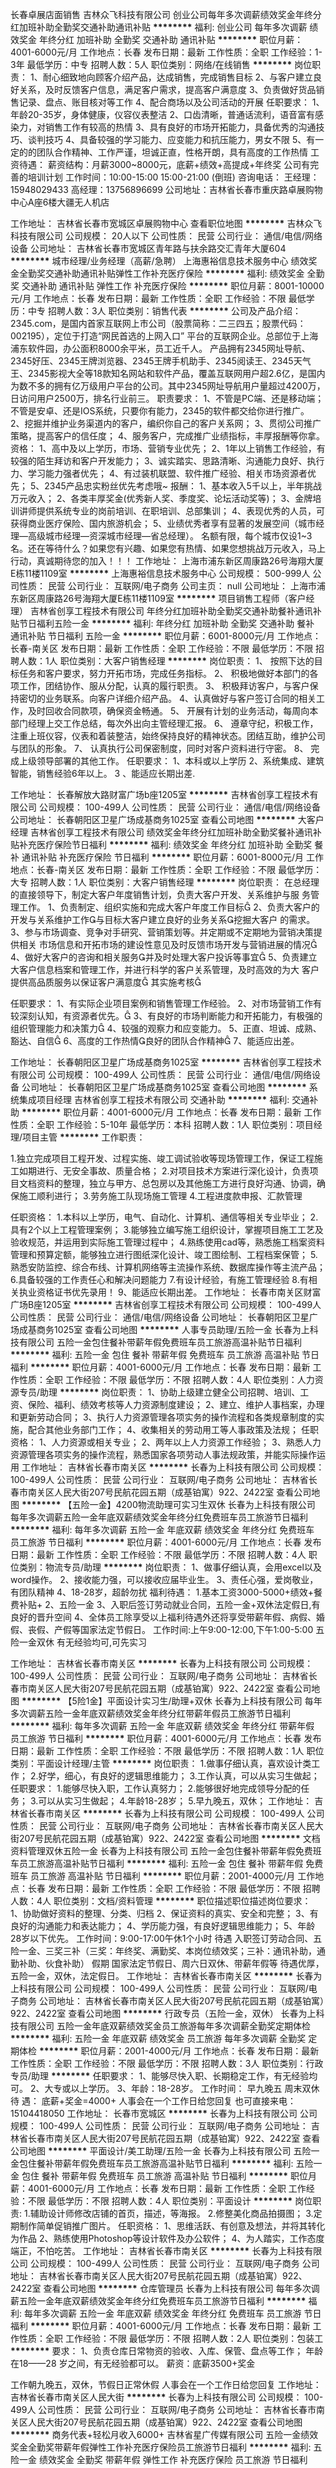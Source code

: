 长春卓展店面销售
吉林众飞科技有限公司
创业公司每年多次调薪绩效奖金年终分红加班补助全勤奖交通补助通讯补贴
**********
福利:
创业公司
每年多次调薪
绩效奖金
年终分红
加班补助
全勤奖
交通补助
通讯补贴
**********
职位月薪：4001-6000元/月 
工作地点：长春
发布日期：最新
工作性质：全职
工作经验：1-3年
最低学历：中专
招聘人数：5人
职位类别：网络/在线销售
**********
岗位职责：
1、耐心细致地向顾客介绍产品，达成销售，完成销售目标
2、与客户建立良好关系，及时反馈客户信息，满足客户需求，提高客户满意度
3、负责做好货品销售记录、盘点、账目核对等工作
4、配合商场以及公司活动的开展
任职要求：
1、年龄20-35岁，身体健康，仪容仪表整洁
2、口齿清晰，普通话流利，语音富有感染力，对销售工作有较高的热情
3、具有良好的市场开拓能力，具备优秀的沟通技巧、谈判技巧
4、具备较强的学习能力、应变能力和抗压能力，男女不限
5、有一定的的团队合作精神、工作严谨，坦诚正直，性格开朗，具有高度的工作热情
工资待遇：
薪资结构：月薪3000~8000元，底薪+绩效+高提成+年终奖
公司有完善的培训计划
工作时间：10:00-15:00   15:00-21:00 (倒班)
咨询电话：
王经理：15948029433
高经理：13756896699
公司地址：吉林省长春市重庆路卓展购物中心A座6楼大疆无人机店

工作地址：
吉林省长春市宽城区卓展购物中心
查看职位地图
**********
吉林众飞科技有限公司
公司规模：
20人以下
公司性质：
民营
公司行业：
通信/电信/网络设备
公司地址：
吉林省长春市宽城区青年路与扶余路交汇青年大厦604
**********
城市经理/业务经理（高薪/急聘）
上海惠裕信息技术服务中心
绩效奖金全勤奖交通补助通讯补贴弹性工作补充医疗保险
**********
福利:
绩效奖金
全勤奖
交通补助
通讯补贴
弹性工作
补充医疗保险
**********
职位月薪：8001-10000元/月 
工作地点：长春
发布日期：最新
工作性质：全职
工作经验：不限
最低学历：中专
招聘人数：3人
职位类别：销售代表
**********
公司及产品介绍：
2345.com，是国内首家互联网上市公司（股票简称：二三四五；股票代码：002195），定位于打造“网民首选的上网入口” 平台的互联网企业。总部位于上海浦东软件园，办公面积8000余平米，员工近千人。
产品拥有2345网址导航、2345好压、2345王牌浏览器、2345王牌手机助手、2345阅读王、2345天气王、2345影视大全等18款知名网站和软件产品，覆盖互联网用户超2.6亿，是国内为数不多的拥有亿万级用户平台的公司。其中2345网址导航用户量超过4200万，日访问用户2500万，排名行业前三。
 职责要求：
1、不管是PC端、还是移动端；不管是安卓、还是IOS系统，只要你有能力，2345的软件都交给你进行推广。
2、挖掘并维护业务渠道内的客户，编织你自己的客户关系网；
3、贯彻公司推广策略，提高客户的信任度；
4、服务客户，完成推广业绩指标，丰厚报酬等你拿。
资格：
1、高中及以上学历，市场、营销专业优先；
2、1年以上销售工作经验，有较强的陌生拜访和客户开发能力；
3、诚实踏实、思路清晰、沟通能力良好、执行力、学习能力强者优先；
4、有过装机联盟、软件推广经验、相关市场资源者优先；
5、2345产品忠实粉丝优先考虑哦~
 报酬：
1、基本收入5千以上，半年挑战万元收入；
2、各类丰厚奖金(优秀新人奖、季度奖、论坛活动奖等)；
3、金牌培训讲师提供系统专业的岗前培训、在职培训、总部集训；
4、表现优秀的人员，可获得商业医疗保险、国内旅游机会；
5、业绩优秀者享有显著的发展空间（城市经理—高级城市经理—资深城市经理—省总经理）。
 名额有限，每个城市仅设1~3名。还在等待什么？如果您有兴趣、如果您有热情、如果您想挑战万元收入，马上行动，真诚期待您的加入！！！
工作地址：
上海市浦东新区周康路26号海翔大厦E栋11楼1109室
**********
上海惠裕信息技术服务中心
公司规模：
500-999人
公司性质：
民营
公司行业：
互联网/电子商务
公司主页：
null
公司地址：
上海市浦东新区周康路26号海翔大厦E栋11楼1109室
**********
项目销售工程师（客户经理）
吉林省创享工程技术有限公司
年终分红加班补助全勤奖交通补助餐补通讯补贴节日福利五险一金
**********
福利:
年终分红
加班补助
全勤奖
交通补助
餐补
通讯补贴
节日福利
五险一金
**********
职位月薪：6001-8000元/月 
工作地点：长春-南关区
发布日期：最新
工作性质：全职
工作经验：不限
最低学历：不限
招聘人数：1人
职位类别：大客户销售经理
**********
岗位职责：
1、 按照下达的目标任务和客户要求，努力开拓市场，完成任务指标。
2、 积极地做好本部门的各项工作，团结协作、服从分配，认真的履行职责。
3、 积极拜访客户，与客户保持密切的业务联系。向客户详细介绍产品。
4、认真做好与客户签订合同的相关工作，及时回收合同款项，确保资金畅通。
5、 开展有计划的业务活动，每周向本部门经理上交工作总结，每次外出向主管经理汇报。
6、 遵章守纪，积极工作，注重上班仪容，仪表和着装整洁，始终保持良好的精神状态。团结互助，维护公司与团队的形象。
7、 认真执行公司保密制度，同时对客户资料进行守密。
8、 完成上级领导部署的其他工作。
任职要求：
1、本科或以上学历
2、系统集成、建筑智能，销售经验6年以上。
3 、能适应长期出差.

工作地址：
长春解放大路财富广场b座1205室
**********
吉林省创享工程技术有限公司
公司规模：
100-499人
公司性质：
民营
公司行业：
通信/电信/网络设备
公司地址：
长春朝阳区卫星广场成基商务1025室
查看公司地图
**********
大客户经理
吉林省创享工程技术有限公司
绩效奖金年终分红加班补助全勤奖餐补通讯补贴补充医疗保险节日福利
**********
福利:
绩效奖金
年终分红
加班补助
全勤奖
餐补
通讯补贴
补充医疗保险
节日福利
**********
职位月薪：6001-8000元/月 
工作地点：长春-南关区
发布日期：最新
工作性质：全职
工作经验：不限
最低学历：大专
招聘人数：1人
职位类别：大客户销售经理
**********
岗位职责：
在总经理的直接领导下，制定大客户年度销售计划，负责大客户开发、关系维护与服
务管理工作。
  1、负责制定、组织实施和完成大客户年度工作目标
  2、负责大客户的开发与关系维护工作与目标大客户建立良好的业务关系挖掘大客户
的需求。
  3、参与市场调查、竞争对手研究、营销策划等。并定期或不定期地为营销决策提供相关
市场信息和开拓市场的建设性意见及时反馈市场开发与营销进展的情况
  4、做好大客户的咨询和相关服务并及时处理大客户投诉等事宜
  5、负责建立大客户信息档案和管理工作，并进行科学的客户关系管理，及时高效的为大
客户提供高品质服务以保证客户满意度
其实施考核

任职要求：
1、有实际企业项目案例和销售管理工作经验。
2、对市场营销工作有较深刻认知，有资源者优先。
3、有良好的市场判断能力和开拓能力，有极强的组织管理能力和决策力
4、较强的观察力和应变能力。
5、正直、坦诚、成熟、豁达、自信
6、高度的工作热情良好的团队合作精神
7、能适应出差。
 
工作地址：
长春朝阳区卫星广场成基商务1025室
**********
吉林省创享工程技术有限公司
公司规模：
100-499人
公司性质：
民营
公司行业：
通信/电信/网络设备
公司地址：
长春朝阳区卫星广场成基商务1025室
查看公司地图
**********
系统集成项目经理
吉林省创享工程技术有限公司
交通补助
**********
福利:
交通补助
**********
职位月薪：4001-6000元/月 
工作地点：长春
发布日期：最新
工作性质：全职
工作经验：5-10年
最低学历：本科
招聘人数：1人
职位类别：项目经理/项目主管
**********
工作职责：
 
1.独立完成项目工程开发、过程实施、竣工调试验收等现场管理工作，保证工程施工如期进行、无安全事故、质量合格；
2.对项目技术方案进行深化设计，负责项目文档资料的整理，独立与甲方、总包房以及其他施工方进行良好沟通、协调，确保施工顺利进行；
3.劳务施工队现场施工管理
4.工程进度款申报、汇款管理
 
 
任职资格：
1.本科以上学历，电气、自动化、计算机、通信等相关专业毕业；
2.具有2个以上工程管理案例；
3.能够独立编写施工组织设计，掌握项目施工工艺及验收规范，并运用到实际施工管理过程中；
4.熟练使用cad等，熟悉施工档案资料管理和预算定额，能够独立进行图纸深化设计、竣工图绘制、工程档案保管；
5.熟悉安防监控、综合布线、计算机网络等主流操作系统、数据库操作等主流产品；
6.具备较强的工作责任心和解决问题能力
7.有设计经验，有施工管理经验
8.有相关执业资格证书优先录用！
9、能适应长期出差。
工作地址：
长春市南关区财富广场B座1205室
**********
吉林省创享工程技术有限公司
公司规模：
100-499人
公司性质：
民营
公司行业：
通信/电信/网络设备
公司地址：
长春朝阳区卫星广场成基商务1025室
查看公司地图
**********
人事专员助理/五险一金
长春为上科技有限公司
五险一金包住餐补带薪年假免费班车员工旅游高温补贴节日福利
**********
福利:
五险一金
包住
餐补
带薪年假
免费班车
员工旅游
高温补贴
节日福利
**********
职位月薪：4001-6000元/月 
工作地点：长春
发布日期：最新
工作性质：全职
工作经验：不限
最低学历：不限
招聘人数：4人
职位类别：人力资源专员/助理
**********
岗位职责：
1、协助上级建立健全公司招聘、培训、工资、保险、福利、绩效考核等人力资源制度建设；
2、建立、维护人事档案，办理和更新劳动合同；
3、执行人力资源管理各项实务的操作流程和各类规章制度的实施，配合其他业务部门工作；
4、收集相关的劳动用工等人事政策及法规；
任职资格：
1、人力资源或相关专业；
2、两年以上人力资源工作经验；
3、熟悉人力资源管理各项实务的操作流程，熟悉国家各项劳动人事法规政策，并能实际操作运用
工作地址：
吉林省长春市南关区
**********
长春为上科技有限公司
公司规模：
100-499人
公司性质：
民营
公司行业：
互联网/电子商务
公司地址：
吉林省长春市南关区人民大街207号民航花园五期（成基铂寓）922、2422室
查看公司地图
**********
【五险一金】4200物流助理可实习生双休
长春为上科技有限公司
每年多次调薪五险一金年底双薪绩效奖金年终分红免费班车员工旅游节日福利
**********
福利:
每年多次调薪
五险一金
年底双薪
绩效奖金
年终分红
免费班车
员工旅游
节日福利
**********
职位月薪：4001-6000元/月 
工作地点：长春
发布日期：最新
工作性质：全职
工作经验：不限
最低学历：不限
招聘人数：4人
职位类别：物流专员/助理
**********
岗位职责：
1、做事仔细认真，会用excel以及word操作。
2、接收能力强，可以接收应届毕业生。
3、责任心强，爱岗敬业，有团队精神
4、18-28岁，超龄勿扰
福利待遇：
1.基本工资3000-5000+绩效+餐费补贴+
2、五险一金
3、入职后签订劳动就业合同，五险一金+双休法定假日,有良好的晋升空间
4、全体员工除享受以上福利待遇外还将享受带薪年假、病假、婚假、丧假、产假等国家法定节假日。
工作时间:上午9:00-12:00,下午1:00-5:00 五险一金双休
有无经验均可,可先实习

工作地址：
吉林省长春市南关区
**********
长春为上科技有限公司
公司规模：
100-499人
公司性质：
民营
公司行业：
互联网/电子商务
公司地址：
吉林省长春市南关区人民大街207号民航花园五期（成基铂寓）922、2422室
查看公司地图
**********
【5险1金】平面设计实习生/助理+双休
长春为上科技有限公司
每年多次调薪五险一金年底双薪绩效奖金年终分红带薪年假员工旅游节日福利
**********
福利:
每年多次调薪
五险一金
年底双薪
绩效奖金
年终分红
带薪年假
员工旅游
节日福利
**********
职位月薪：4001-6000元/月 
工作地点：长春
发布日期：最新
工作性质：全职
工作经验：不限
最低学历：不限
招聘人数：1人
职位类别：平面设计经理/主管
**********
岗位职责：
1.做事仔细认真，喜欢设计类工作；
2.好学，细心，有良好的逻辑思维能力；
3.工作认真，可以从实习生做起；
任职要求：
1.能够尽快入职，工作认真努力；
2.能够很好地完成领导分配的任务；
3.可以从实习生做起；
4.年龄18-28岁；
5.早九晚五，双休；
工作地址：
吉林省长春市南关区
**********
长春为上科技有限公司
公司规模：
100-499人
公司性质：
民营
公司行业：
互联网/电子商务
公司地址：
吉林省长春市南关区人民大街207号民航花园五期（成基铂寓）922、2422室
查看公司地图
**********
文档资料管理双休五险一金
长春为上科技有限公司
五险一金包住餐补带薪年假免费班车员工旅游高温补贴节日福利
**********
福利:
五险一金
包住
餐补
带薪年假
免费班车
员工旅游
高温补贴
节日福利
**********
职位月薪：2001-4000元/月 
工作地点：长春
发布日期：最新
工作性质：全职
工作经验：不限
最低学历：不限
招聘人数：4人
职位类别：文档/资料管理
**********
职位描述职位描述岗位要求：
1、协助做好资料的整理、分类、归档
2、保证资料的真实、安全和完整；
3、有良好的沟通能力和表达能力；
4、学历能力强，有良好逻辑思维能力；
5、年龄28岁以下优先。
工作时间：9:00-17:00午休1个小时
待遇
入职签订劳动合同、五险一金、三奖三补（三奖：年终奖、满勤奖、本岗位绩效奖；三补：通讯补助，通勤补助、伙食补助）
假期
国家法定节假日、周六日双休、带薪年假等
待遇优厚，五险一金，双休，法定假日。 
工作地址：
吉林省长春市南关区
**********
长春为上科技有限公司
公司规模：
100-499人
公司性质：
民营
公司行业：
互联网/电子商务
公司地址：
吉林省长春市南关区人民大街207号民航花园五期（成基铂寓）922、2422室
查看公司地图
**********
行政专员（五险一金，双休）
长春为上科技有限公司
五险一金年底双薪绩效奖金员工旅游每年多次调薪全勤奖定期体检
**********
福利:
五险一金
年底双薪
绩效奖金
员工旅游
每年多次调薪
全勤奖
定期体检
**********
职位月薪：2001-4000元/月 
工作地点：长春
发布日期：最新
工作性质：全职
工作经验：不限
最低学历：不限
招聘人数：3人
职位类别：行政专员/助理
**********
任职要求：
1、能够尽快入职、长期稳定工作，有无经验均可。
2、大专或以上学历。
3、年龄：18-28岁。
 工作时间： 早九晚五  周末双休
待   遇：  底薪+奖金=4000+
人事会在一个工作日给您回复
也可直接来电：15104418050
工作地址：
长春市宽城区
**********
长春为上科技有限公司
公司规模：
100-499人
公司性质：
民营
公司行业：
互联网/电子商务
公司地址：
吉林省长春市南关区人民大街207号民航花园五期（成基铂寓）922、2422室
查看公司地图
**********
平面设计/美工助理/五险一金
长春为上科技有限公司
五险一金包住餐补带薪年假免费班车员工旅游高温补贴节日福利
**********
福利:
五险一金
包住
餐补
带薪年假
免费班车
员工旅游
高温补贴
节日福利
**********
职位月薪：4001-6000元/月 
工作地点：长春
发布日期：最新
工作性质：全职
工作经验：不限
最低学历：不限
招聘人数：4人
职位类别：平面设计
**********
岗位职责:
1.辅助设计师修改店铺的首页，描述，等海报。
2.修整美化商品拍摄图；
3.定期制作简单促销推广图片。
任职资格：
1、思维活跃、有创意及想法，并将其转化为作品
2、熟练使用Photoshop等设计软件及办公软件；
4、为人踏实，工作态度端正，不怕吃苦。
工作地址：
吉林省长春市南关区
**********
长春为上科技有限公司
公司规模：
100-499人
公司性质：
民营
公司行业：
互联网/电子商务
公司地址：
吉林省长春市南关区人民大街207号民航花园五期（成基铂寓）922、2422室
查看公司地图
**********
仓库管理员
长春为上科技有限公司
每年多次调薪五险一金年底双薪绩效奖金年终分红免费班车员工旅游节日福利
**********
福利:
每年多次调薪
五险一金
年底双薪
绩效奖金
年终分红
免费班车
员工旅游
节日福利
**********
职位月薪：4001-6000元/月 
工作地点：长春
发布日期：最新
工作性质：全职
工作经验：不限
最低学历：不限
招聘人数：2人
职位类别：包装工
**********
要求：
1、负责仓库日常物资的验收、入库、保管、盘点等工作；
年龄在18——28 岁之间，有无经验都可以。
薪资：底薪3500+奖金

工作朝九晚五，双休，节假日正常休假
人事会在一个工作日给您回复
工作地址：
吉林省长春市南关区人民大街
**********
长春为上科技有限公司
公司规模：
100-499人
公司性质：
民营
公司行业：
互联网/电子商务
公司地址：
吉林省长春市南关区人民大街207号民航花园五期（成基铂寓）922、2422室
查看公司地图
**********
商务代表+轻松月收入6000+
吉林省星广传媒有限公司
五险一金绩效奖金全勤奖带薪年假弹性工作补充医疗保险员工旅游节日福利
**********
福利:
五险一金
绩效奖金
全勤奖
带薪年假
弹性工作
补充医疗保险
员工旅游
节日福利
**********
职位月薪：6001-8000元/月 
工作地点：长春-绿园区
发布日期：最新
工作性质：全职
工作经验：1-3年
最低学历：大专
招聘人数：5人
职位类别：销售工程师
**********
薪金待遇
基本底薪2000-3000+级别工资100-700元+绩效工资（最高23%提成）+保险(补助500元/月）业绩中等薪金可达6000以上；业绩中上等可达8000以上；
岗前带薪培训1-7天（产品知识、销售技巧、心态、话术、疑难问题解答）；
晋升空间：初级商务指导-中级商务经理-高级商务顾问-高级商务工程师-资深商务工程师-部门经理
我们能为您提供的
1、住宿、五险、餐补、交通补助、满勤奖、旅游；
2、性格分析、职业定向测评；
3、销售现金奖励；
优秀员工：月度奖励：奖金（800-200元）及ipad一个
年度奖励：国内外任意游，房车计划
福利待遇：国家法定假日带薪休息；转正员工签订正式劳动合同，为其缴纳五险。提供带薪互联网专业知识培训、销售技巧培训、成长历练培训、旅游、拓展运动等
职位描述：
1.对客户的需求进行深入研究和主动响应，制定相应的营销方案，为客户定
制个性化的产品，建立长期合作关系；
2.联系意向客户，进行客户拜访，推荐公司产品与服务，推动销售目标达成
任职要求
1、专科以上学历（含专科），专业不限 (市场营销、计算机、电子商务相关专业优先）；
2、热爱互联网行业，有销售和服务精神，具备良好的表达能力和沟通技巧；
3、吃苦耐劳、积极、自信、敬业，责任心强，
有一定抗压能力，具备挑战精神。
联系电话：0431-81719116 15948765959
工作时间  8:00-17:00 不加班
一经录用，待遇从优
有足够的发展平台和晋升空间
只有想不到，没有做不到
星广传媒，期待你的加入！

工作地址：
西安大路与普阳街交汇，华尔兹大厦，二栋一门，12层，1202室
**********
吉林省星广传媒有限公司
公司规模：
100-499人
公司性质：
民营
公司行业：
互联网/电子商务
公司主页：
www.0431cn.com
公司地址：
西安大路与普阳街交汇，华尔兹大厦，二栋一门，12层，1202室
**********
区域销售经理
吉林省创享工程技术有限公司
绩效奖金年终分红加班补助全勤奖餐补通讯补贴补充医疗保险节日福利
**********
福利:
绩效奖金
年终分红
加班补助
全勤奖
餐补
通讯补贴
补充医疗保险
节日福利
**********
职位月薪：4001-6000元/月 
工作地点：长春-南关区
发布日期：最新
工作性质：全职
工作经验：3-5年
最低学历：大专
招聘人数：1人
职位类别：区域销售经理/主管
**********
岗位职责：
1. 根据部长制定的营销方针，全面、具体地负责管理指定地区的营销工作。
2. 掌握所辖地区的市场动态和发展趋势，并根据市场变化规律，提出具体的区域营销计划方案，以及个体营销工作流程和细则。
3. 扩大所辖地区的销售网络，熟悉该地区的市场特点、营销特点，与该地区的主要经销商、客户建立长期稳定的合作关系。
4. 重点负责所辖地区的市场调研与分析预测工作。
5. 完成营销部部长临时交办的其他任务。
 任职要求：
1、有3年以上的电子产品销售经验，有系统集成工作经验，有通信行业销售经验者优先。
工作地址：
长春朝阳区卫星广场成基商务1025室
**********
吉林省创享工程技术有限公司
公司规模：
100-499人
公司性质：
民营
公司行业：
通信/电信/网络设备
公司地址：
长春朝阳区卫星广场成基商务1025室
查看公司地图
**********
销售代表月薪6000+ 保险 双休不加班
吉林省星广传媒有限公司
五险一金绩效奖金年终分红全勤奖带薪年假弹性工作员工旅游节日福利
**********
福利:
五险一金
绩效奖金
年终分红
全勤奖
带薪年假
弹性工作
员工旅游
节日福利
**********
职位月薪：6001-8000元/月 
工作地点：长春-绿园区
发布日期：最新
工作性质：全职
工作经验：1-3年
最低学历：本科
招聘人数：5人
职位类别：销售代表
**********
薪金待遇
基本底薪2000-3000+级别工资100-700元+绩效工资（最高23%提成）+保险(补助500元/月）业绩中等薪金可达6000以上；业绩中上等可达8000以上；
岗前带薪培训1-7天（产品知识、销售技巧、心态、话术、疑难问题解答）；
晋升空间：初级商务指导-中级商务经理-高级商务顾问-高级商务工程师-资深商务工程师-部门经理
我们能为您提供的
1、提供住宿、五险、餐补、交通补助、满勤奖、旅游；
2、性格分析、职业定向测评；
3、销售现金奖励；
优秀员工：月度奖励：奖金（800-200元）及ipad一个
年度奖励：国内外任意游，房车计划
福利待遇：国家法定假日带薪休息；转正员工签订正式劳动合同，为其缴纳五险。提供带薪互联网专业知识培训、销售技巧培训、成长历练培训、旅游、拓展运动等
职位描述：
1.对客户的需求进行深入研究和主动响应，制定相应的营销方案，为客户定
制个性化的产品，建立长期合作关系；
2.联系意向客户，进行客户拜访，推荐公司产品与服务，推动销售目标达成
任职要求
1、专科以上学历（含专科），专业不限 (市场营销、计算机、电子商务相关专业优先）；
2、热爱互联网行业，有销售和服务精神，具备良好的表达能力和沟通技巧；
3、吃苦耐劳、积极、自信、敬业，责任心强，
有一定抗压能力，具备挑战精神。
联系电话：0431-81719116 15948765959
工作时间  8:00-17:00 不加班
一经录用，待遇从优
有足够的发展平台和晋升空间
只有想不到，没有做不到
星广传媒，期待你的加入！

工作地址：
西安大路与普阳街交汇，华尔兹大厦，二栋一门，12层，1202室
**********
吉林省星广传媒有限公司
公司规模：
100-499人
公司性质：
民营
公司行业：
互联网/电子商务
公司主页：
www.0431cn.com
公司地址：
西安大路与普阳街交汇，华尔兹大厦，二栋一门，12层，1202室
**********
大客户商务代表
吉林省星广传媒有限公司
五险一金绩效奖金全勤奖包住带薪年假弹性工作员工旅游节日福利
**********
福利:
五险一金
绩效奖金
全勤奖
包住
带薪年假
弹性工作
员工旅游
节日福利
**********
职位月薪：6001-8000元/月 
工作地点：长春
发布日期：最新
工作性质：全职
工作经验：1-3年
最低学历：大专
招聘人数：1人
职位类别：大客户销售代表
**********
基本底薪2000-3000+级别工资100-700元+绩效工资（最高23%提成）+保险(补助500元/月）业绩中等薪金可达6000以上；业绩中上等可达8000以上；
岗前带薪培训1-7天（产品知识、销售技巧、心态、话术、疑难问题解答）；
晋升空间：初级商务指导-中级商务经理-高级商务顾问-高级商务工程师-资深商务工程师-部门经理
我们能为您提供的
1、提供住宿、五险、餐补、交通补助、满勤奖、旅游；
2、性格分析、职业定向测评；
3、销售现金奖励；
优秀员工：月度奖励：奖金（800-200元）及ipad一个
年度奖励：国内外任意游，房车计划
福利待遇：国家法定假日带薪休息；转正员工签订正式劳动合同，为其缴纳五险。提供带薪互联网专业知识培训、销售技巧培训、成长历练培训、旅游、拓展运动等
职位描述：
1.对客户的需求进行深入研究和主动响应，制定相应的营销方案，为客户定
制个性化的产品，建立长期合作关系；
2.联系意向客户，进行客户拜访，推荐公司产品与服务，推动销售目标达成
任职要求
1、专科以上学历（含专科），专业不限 (市场营销、计算机、电子商务相关专业优先）；
2、热爱互联网行业，有销售和服务精神，具备良好的表达能力和沟通技巧；
3、吃苦耐劳、积极、自信、敬业，责任心强，
有一定抗压能力，具备挑战精神。
联系电话：0431-81719116 15948765959
工作时间  8:00-17:00 不加班
一经录用，待遇从优~有足够的发展平台和晋升空间
只有想不到，没有做不到
星广传媒，期待你的加入！


工作地址：
西安大路与普阳街交汇，华尔兹大厦，二栋一门，12层，1202室
**********
吉林省星广传媒有限公司
公司规模：
100-499人
公司性质：
民营
公司行业：
互联网/电子商务
公司主页：
www.0431cn.com
公司地址：
西安大路与普阳街交汇，华尔兹大厦，二栋一门，12层，1202室
**********
客户服务专员
吉林省星广传媒有限公司
五险一金绩效奖金全勤奖包住带薪年假弹性工作员工旅游节日福利
**********
福利:
五险一金
绩效奖金
全勤奖
包住
带薪年假
弹性工作
员工旅游
节日福利
**********
职位月薪：6001-8000元/月 
工作地点：长春
发布日期：最新
工作性质：全职
工作经验：1-3年
最低学历：大专
招聘人数：5人
职位类别：客户服务专员/助理
**********
岗位职责：
1.针对于已销售的产品的定期进行服务回访，提高客户满意度。                    
2.催缴网站、客户域名和空间到期续费工作；                
3.处理客户与公司的沟通及技术问题；                       
4.开发新的客户资源，推广产品;
任职资格：
1.有良好的沟通能力和综合素质
2.对待客户有足够的耐心
3.热心工作，能够与人融洽相处
4.服从公司安排，有良好的执行力
薪资结构：基本底薪2000-3000+绩效工资（23%提点）+保险（每个月补助500元）
优秀员工：月度奖励：奖金（100-700元）及ipad一个
年度奖励：国内外任意游，房车计划
福利待遇：国家法定假日带薪休息；转正员工签订正式劳动合同，为其缴纳五险。
提供带薪互联网专业知识培训、销售技巧培训、成长历练培训、旅游、拓展运动等
作息时间：8:00-5:00  双休 提供住宿 节假日正常带薪休息  
联系电话：81719116 15948765959
一经录用，待遇从优
有足够的发展平台和晋升空间
只有想不到，没有做不到
星广传媒，期待与您的合作   

工作地址：西安大路与普阳街交汇,华尔兹大厦二栋一门，12层

工作地址
西安大路与普阳街交汇，华尔兹大厦，二栋一门，12层，1202室

工作地址：
西安大路与普阳街交汇，华尔兹大厦，二栋一门，12层，1202室
**********
吉林省星广传媒有限公司
公司规模：
100-499人
公司性质：
民营
公司行业：
互联网/电子商务
公司主页：
www.0431cn.com
公司地址：
西安大路与普阳街交汇，华尔兹大厦，二栋一门，12层，1202室
**********
前台接待
长春为上科技有限公司
每年多次调薪五险一金年底双薪加班补助全勤奖交通补助带薪年假员工旅游
**********
福利:
每年多次调薪
五险一金
年底双薪
加班补助
全勤奖
交通补助
带薪年假
员工旅游
**********
职位月薪：4001-6000元/月 
工作地点：长春
发布日期：最新
工作性质：全职
工作经验：不限
最低学历：不限
招聘人数：2人
职位类别：前台/总机/接待
**********
岗位职责：
1、及时、准确接听/转接电话，如需要，记录留言并及时转达；
2、接待来访客人并及时准确通知被访人员；
3、收发公司邮件、报刊、传真和物品，并做好登记管理以及转递工作；
4、负责快件收发、机票及火车票的准确预定；
5、负责前台区域的环境维护，保证设备安全及正常运转（包括复印机、空调及打卡机等）；
任职资格：
1、年龄18—28岁；
2、中专及以上学历，有工作经验着优先；
3、较强的服务意识；
4、有责任心，性格活泼开朗，具有亲和力；
工作时间：早9-晚5点，中间休息1个半小时，周末双休法定节假日正常休  5险1金正常缴纳
工作地址：
吉林省长春市南关区人民大街
**********
长春为上科技有限公司
公司规模：
100-499人
公司性质：
民营
公司行业：
互联网/电子商务
公司地址：
吉林省长春市南关区人民大街207号民航花园五期（成基铂寓）922、2422室
查看公司地图
**********
部门经理
吉林省星广传媒有限公司
五险一金绩效奖金全勤奖包住带薪年假弹性工作员工旅游节日福利
**********
福利:
五险一金
绩效奖金
全勤奖
包住
带薪年假
弹性工作
员工旅游
节日福利
**********
职位月薪：10001-15000元/月 
工作地点：长春
发布日期：最新
工作性质：全职
工作经验：3-5年
最低学历：大专
招聘人数：1人
职位类别：销售经理
**********
岗位职责：
1、识别、捕捉商业机会，开拓新的客户资源，建立良好的客户网络；
2、与客户保持良好的沟通与联络，进行有效的客户管理和沟通。
3、与客户进行谈判、联络、签单、收款等工作；
4、负责日常业务培训及指导，内部沟通协调。
5、合理分解销售指标并能够组织完成年度目标。

任职资格
1、大专及以上学历，25-30岁3年以上销售经验优先考虑，；
2、熟悉项目商务运作流程及相关注意事项，擅长商务谈判；
3、具备团队管理及辅导能力，有较强的执行力与抗压力。
4、具备分析、解决问题的能力，工作认真仔细、能够承受工作中的压力，身体健康。
5、有较强的事业心，业绩优秀，具备一定的领导能力
基本底薪6500元+个人绩效提成+团队绩效提成+五险+员工旅游+节日福利+出差补助+带薪年假+双休+年终分红 
月收入10000元以上


工作地址：
西安大路与普阳街交汇，华尔兹大厦，二栋一门，12层，1202室
**********
吉林省星广传媒有限公司
公司规模：
100-499人
公司性质：
民营
公司行业：
互联网/电子商务
公司主页：
www.0431cn.com
公司地址：
西安大路与普阳街交汇，华尔兹大厦，二栋一门，12层，1202室
**********
软件项目销售工程师
吉林省创享工程技术有限公司
绩效奖金加班补助全勤奖交通补助餐补通讯补贴带薪年假补充医疗保险
**********
福利:
绩效奖金
加班补助
全勤奖
交通补助
餐补
通讯补贴
带薪年假
补充医疗保险
**********
职位月薪：4001-6000元/月 
工作地点：长春
发布日期：最新
工作性质：全职
工作经验：3-5年
最低学历：大专
招聘人数：1人
职位类别：需求工程师
**********
岗位职责：
1、 在部门主管的领导下，按照下达的目标任务和客户要求，努力开拓市场，完成任务指标。
2、 积极地做好本部门的各项工作，团结协作、服从分配，认真的履行职责。
3、 积极拜访客户，与客户保持密切的业务联系。向客户详细介绍产品。
4、认真做好与客户签订合同的相关工作，及时回收合同款项，确保资金畅通。
5、 开展有计划的业务活动，每周向本部门经理上交工作总结，每次外出向主管经理汇报。
6、 遵章守纪，积极工作，注重上班仪容，仪表和着装整洁，始终保持良好的精神状态。团结互助，维护公司与团队的形象。
7、 认真执行公司保密制度，同时对客户资料进行守密。
8、 完成上级领导部署的其他工作。
工作地址：
长春解放大路财富广场b座1205室
**********
吉林省创享工程技术有限公司
公司规模：
100-499人
公司性质：
民营
公司行业：
通信/电信/网络设备
公司地址：
长春朝阳区卫星广场成基商务1025室
查看公司地图
**********
IT技术支持工程师实习生/五险一金
长春为上科技有限公司
五险一金绩效奖金全勤奖包住餐补免费班车员工旅游节日福利
**********
福利:
五险一金
绩效奖金
全勤奖
包住
餐补
免费班车
员工旅游
节日福利
**********
职位月薪：6001-8000元/月 
工作地点：长春
发布日期：最新
工作性质：全职
工作经验：不限
最低学历：不限
招聘人数：6人
职位类别：信息技术专员
**********
任职要求：
（1） 大专及以上学历，计算机、网络等相关专业毕业；
（2） 了解windows server, exchange server；
（3） 良好的逻辑分析能力与语言表达能力，善于沟通，有责任心，积极主动，乐于担当与团队合作。

岗位职责:
（1）对客户端操作系统及常用应用软件进行调试、管理、更新、升级、故障检测，协调维修； 
（2）熟悉服务器操作系统，能独立部署； 
（3）负责公司所有IT基础设施的支持及维护，确保IT系统的平稳运行。


工作地址：
吉林省长春市南关区
**********
长春为上科技有限公司
公司规模：
100-499人
公司性质：
民营
公司行业：
互联网/电子商务
公司地址：
吉林省长春市南关区人民大街207号民航花园五期（成基铂寓）922、2422室
查看公司地图
**********
营销专员
吉林省星广传媒有限公司
五险一金绩效奖金全勤奖包住带薪年假弹性工作员工旅游节日福利
**********
福利:
五险一金
绩效奖金
全勤奖
包住
带薪年假
弹性工作
员工旅游
节日福利
**********
职位月薪：4001-6000元/月 
工作地点：长春
发布日期：最新
工作性质：全职
工作经验：1-3年
最低学历：大专
招聘人数：5人
职位类别：市场营销专员/助理
**********
薪金待遇
基本底薪2000-3000+级别工资100-700元+绩效工资（最高23%提成）+保险(补助500元/月）业绩中等薪金可达6000以上；业绩中上等可达8000以上；
岗前带薪培训1-7天（产品知识、销售技巧、心态、话术、疑难问题解答）；
晋升空间：初级商务指导-中级商务经理-高级商务顾问-高级商务工程师-资深商务工程师-部门经理
我们能为您提供的
1、住宿、五险、餐补、交通补助、满勤奖、旅游；
2、性格分析、职业定向测评；
3、销售现金奖励；
优秀员工：月度奖励：奖金（800-200元）及ipad一个
年度奖励：国内外任意游，房车计划
福利待遇：国家法定假日带薪休息；转正员工签订正式劳动合同，为其缴纳五险。提供带薪互联网专业知识培训、销售技巧培训、成长历练培训、旅游、拓展运动等
职位描述：
1.对客户的需求进行深入研究和主动响应，制定相应的营销方案，为客户定
制个性化的产品，建立长期合作关系；
2.联系意向客户，进行客户拜访，推荐公司产品与服务，推动销售目标达成
任职要求
1、专科以上学历（含专科），专业不限 (市场营销、计算机、电子商务相关专业优先）；
2、热爱互联网行业，有销售和服务精神，具备良好的表达能力和沟通技巧；
3、吃苦耐劳、积极、自信、敬业，责任心强，
有一定抗压能力，具备挑战精神。
联系电话：0431-81719116 15948765959
工作时间  8:00-17:00 不加班
一经录用，待遇从优
有足够的发展平台和晋升空间
只有想不到，没有做不到
星广传媒，期待你的加入！

工作地址
西安大路与普阳街交汇，华尔兹大厦，二栋一门，12层，1202室

工作地址：
西安大路与普阳街交汇，华尔兹大厦，二栋一门，12层，1202室
**********
吉林省星广传媒有限公司
公司规模：
100-499人
公司性质：
民营
公司行业：
互联网/电子商务
公司主页：
www.0431cn.com
公司地址：
西安大路与普阳街交汇，华尔兹大厦，二栋一门，12层，1202室
**********
网页设计师
吉林省星广传媒有限公司
五险一金绩效奖金全勤奖包住带薪年假弹性工作员工旅游节日福利
**********
福利:
五险一金
绩效奖金
全勤奖
包住
带薪年假
弹性工作
员工旅游
节日福利
**********
职位月薪：6001-8000元/月 
工作地点：长春
发布日期：最新
工作性质：全职
工作经验：3-5年
最低学历：大专
招聘人数：1人
职位类别：网页设计/制作/美工
**********
岗位职责：
1.有创意，美术设计或相关专业，有良好的美术功底及设计经验，要求页面设计有创新，新颖
2.熟练使用html/css进行网站切页，熟悉JavaScript，Jquery脚本语言，了解html5/css3新特性， 至少掌握一种响应式框架，如Bootstrap， Element等
3.解决浏览器兼容性问题；优化载入速度及优先级；解决手机、PC、平板显示的适应性问题。
4.精通DIV+CSS布局的HTML代码编写，良好的前端体验和页面响应速度，并保证兼容性和执行效率
5.和客户沟通，结合个人设计风格按照客户要求完成网站设计
6.负责网站前台页面的设计和制作，至少有二年以上行业经验   

工资待遇：面议
福利待遇：转正上保险，国家节假日正常休息，加班补助，年底奖金，带薪旅游，提供住宿
联系电话：15948765959 
工作地址：绿园区西安大路与普阳街交汇，华尔兹大厦2栋1门12层

工作地址
西安大路与普阳街交汇，华尔兹大厦，二栋一门，12层，1202室

工作地址：
西安大路与普阳街交汇，华尔兹大厦，二栋一门，12层，1202室
**********
吉林省星广传媒有限公司
公司规模：
100-499人
公司性质：
民营
公司行业：
互联网/电子商务
公司主页：
www.0431cn.com
公司地址：
西安大路与普阳街交汇，华尔兹大厦，二栋一门，12层，1202室
**********
高级销售代表
吉林省星广传媒有限公司
五险一金绩效奖金全勤奖包住带薪年假弹性工作员工旅游节日福利
**********
福利:
五险一金
绩效奖金
全勤奖
包住
带薪年假
弹性工作
员工旅游
节日福利
**********
职位月薪：6001-8000元/月 
工作地点：长春-绿园区
发布日期：最新
工作性质：全职
工作经验：1-3年
最低学历：大专
招聘人数：5人
职位类别：销售代表
**********
基本底薪2000-3000+级别工资100-700元+绩效工资（最高23%提成）+保险(补助500元/月）业绩中等薪金可达6000以上；业绩中上等可达8000以上；
岗前带薪培训1-7天（产品知识、销售技巧、心态、话术、疑难问题解答）；
晋升空间：初级商务指导-中级商务经理-高级商务顾问-高级商务工程师-资深商务工程师-部门经理
我们能为您提供的
1、提供住宿、五险、餐补、交通补助、满勤奖、旅游；
2、性格分析、职业定向测评；
3、销售现金奖励；
优秀员工：月度奖励：奖金（800-200元）及ipad一个
年度奖励：国内外任意游，房车计划
福利待遇：国家法定假日带薪休息；转正员工签订正式劳动合同，为其缴纳五险。提供带薪互联网专业知识培训、销售技巧培训、成长历练培训、旅游、拓展运动等
职位描述：
1.对客户的需求进行深入研究和主动响应，制定相应的营销方案，为客户定
制个性化的产品，建立长期合作关系；
2.联系意向客户，进行客户拜访，推荐公司产品与服务，推动销售目标达成
任职要求
1、专科以上学历（含专科），专业不限 (市场营销、计算机、电子商务相关专业优先）；
2、热爱互联网行业，有销售和服务精神，具备良好的表达能力和沟通技巧；
3、吃苦耐劳、积极、自信、敬业，责任心强，
有一定抗压能力，具备挑战精神。
联系电话：0431-81719116 15948765959
工作时间  8:00-17:00 不加班
一经录用，待遇从优~有足够的发展平台和晋升空间
只有想不到，没有做不到
星广传媒，期待你的加入！


工作地址
西安大路与普阳街交汇，华尔兹大厦，二栋一门，12层，1202室

工作地址：
西安大路与普阳街交汇，华尔兹大厦，二栋一门，12层，1202室
**********
吉林省星广传媒有限公司
公司规模：
100-499人
公司性质：
民营
公司行业：
互联网/电子商务
公司主页：
www.0431cn.com
公司地址：
西安大路与普阳街交汇，华尔兹大厦，二栋一门，12层，1202室
**********
高级营销策划
吉林省星广传媒有限公司
五险一金绩效奖金全勤奖包住弹性工作员工旅游节日福利
**********
福利:
五险一金
绩效奖金
全勤奖
包住
弹性工作
员工旅游
节日福利
**********
职位月薪：6001-8000元/月 
工作地点：长春
发布日期：最新
工作性质：全职
工作经验：1-3年
最低学历：大专
招聘人数：5人
职位类别：电子商务专员/助理
**********
基本底薪2000-3000+级别工资100-700元+绩效工资（最高23%提成）+保险(补助500元/月）业绩中等薪金可达6000以上；业绩中上等可达8000以上；
岗前带薪培训1-7天（产品知识、销售技巧、心态、话术、疑难问题解答）；
晋升空间：初级商务指导-中级商务经理-高级商务顾问-高级商务工程师-资深商务工程师-部门经理
我们能为您提供的：
1、提供住宿、五险、餐补、交通补助、满勤奖、旅游；
2、性格分析、职业定向测评；
3、销售现金奖励；
优秀员工：月度奖励：奖金（800-200元）及ipad一个
年度奖励：国内外任意游，房车计划
福利待遇：国家法定假日带薪休息；转正员工签订正式劳动合同，为其缴纳五险。提供带薪互联网专业知识培训、销售技巧培训、成长历练培训、旅游、拓展运动等
职位描述：
1.对客户的需求进行深入研究和主动响应，制定相应的营销方案，为客户定
制个性化的产品，建立长期合作关系；
2.联系意向客户，进行客户拜访，推荐公司产品与服务，推动销售目标达成
任职要求
1、专科以上学历（含专科），专业不限 (市场营销、计算机、电子商务相关专业优先）；
2、热爱互联网行业，有销售和服务精神，具备良好的表达能力和沟通技巧；
3、吃苦耐劳、积极、自信、敬业，责任心强，
有一定抗压能力，具备挑战精神。
联系电话：0431-81719116 15948765959
工作时间  8:00-17:00 不加班
一经录用，待遇从优~有足够的发展平台和晋升空间
只有想不到，没有做不到
星广传媒，期待你的加入！


工作地址
西安大路与普阳街交汇，华尔兹大厦，二栋一门，12层，1202室

工作地址：
西安大路与普阳街交汇，华尔兹大厦，二栋一门，12层，1202室
**********
吉林省星广传媒有限公司
公司规模：
100-499人
公司性质：
民营
公司行业：
互联网/电子商务
公司主页：
www.0431cn.com
公司地址：
西安大路与普阳街交汇，华尔兹大厦，二栋一门，12层，1202室
**********
五险+直招机械设备维护+双休
吉林省恒多设计工程有限公司
五险一金年底双薪全勤奖餐补节日福利包住交通补助补充医疗保险
**********
福利:
五险一金
年底双薪
全勤奖
餐补
节日福利
包住
交通补助
补充医疗保险
**********
职位月薪：4001-6000元/月 
工作地点：长春
发布日期：最新
工作性质：全职
工作经验：不限
最低学历：不限
招聘人数：3人
职位类别：机械设备工程师
**********
任职资格：

吃苦耐劳，有着坚持不懈的精神
学习能力强，工作热情高，富有责任感，在高级工程师的指导下完成工作。公司有完整的晋升机制，给每个人提供自由的发展空间。
本岗位欢迎优秀【应届毕业生及转行人士】前来应聘。
工作时间：早九晚五，周末双休

工作地址：
长春市朝阳区
工作地址：
长春市朝阳区
**********
吉林省恒多设计工程有限公司
公司规模：
100-499人
公司性质：
民营
公司行业：
IT服务(系统/数据/维护)
公司地址：
长春市朝阳区
查看公司地图
**********
客服专员
吉林省星广传媒有限公司
五险一金绩效奖金全勤奖包住弹性工作员工旅游节日福利
**********
福利:
五险一金
绩效奖金
全勤奖
包住
弹性工作
员工旅游
节日福利
**********
职位月薪：6001-8000元/月 
工作地点：长春
发布日期：最新
工作性质：全职
工作经验：1-3年
最低学历：大专
招聘人数：1人
职位类别：客户服务专员/助理
**********
岗位职责：
1.针对于已销售的产品的定期进行服务回访，提高客户满意度。                    
2.催缴网站、客户域名和空间到期续费工作；                
3.处理客户与公司的沟通及技术问题；                       
4.开发新的客户资源，推广产品;
任职资格：
1.有良好的沟通能力和综合素质
2.对待客户有足够的耐心
3.热心工作，能够与人融洽相处
4.服从公司安排，有良好的执行力
薪资结构：基本底薪2000-3000+绩效工资（23%提点）+保险（每个月补助500元）
优秀员工：月度奖励：奖金（100-700元）及ipad一个
年度奖励：国内外任意游，房车计划
福利待遇：国家法定假日带薪休息；转正员工签订正式劳动合同，为其缴纳五险。
提供带薪互联网专业知识培训、销售技巧培训、成长历练培训、旅游、拓展运动等
作息时间：8:00-5:00  双休 提供住宿 节假日正常带薪休息  
联系电话：81719116 15948765959
一经录用，待遇从优
有足够的发展平台和晋升空间
只有想不到，没有做不到
星广传媒，期待与您的合作   


工作地址：
西安大路与普阳街交汇，华尔兹大厦，二栋一门，12层，1202室
**********
吉林省星广传媒有限公司
公司规模：
100-499人
公司性质：
民营
公司行业：
互联网/电子商务
公司主页：
www.0431cn.com
公司地址：
西安大路与普阳街交汇，华尔兹大厦，二栋一门，12层，1202室
**********
PHP程序员
吉林省星广传媒有限公司
五险一金绩效奖金全勤奖包住带薪年假弹性工作员工旅游节日福利
**********
福利:
五险一金
绩效奖金
全勤奖
包住
带薪年假
弹性工作
员工旅游
节日福利
**********
职位月薪：6001-8000元/月 
工作地点：长春
发布日期：最新
工作性质：全职
工作经验：3-5年
最低学历：不限
招聘人数：1人
职位类别：PHP开发工程师
**********
1、 熟练掌握PHP语言及MYSQL数据库
2、 熟悉HTML，Javascript，CSS及相关程序
3、 参与中大项目的设计，开发及实施
4、 精通主流PHP开发框架（ThinkPHP，ThinkCMF，ZF，CI等）其中之一
5、 能够负责对项目的性能优化及技术难点的公关
任职要求
1、 计算机相关专业毕业，或专业计算机相关培训机构毕业。
2、 工作2年以上有互联网开发经验
3、 精通PHP面向对像和MVC模式开发，熟练使用其一中PHP开发工具及MYSQL数据库
4、 精通数据库设计及优化，有大并发及大数据处理经验者优先考虑
5、 精通HTML5，CSS3，Javascript，AJAX，JQuery、XML，Json等WEB前端技术
6、 熟悉WEB程序开发流程，精通WEB程序的性能调试及优化
工资待遇：基本工资+绩效工资+其他奖励，月收入6000-8000+
 
保险福利待遇：符合公司要求者,公司给于投保
法定假日：国家法定假期带薪休假
联系电话：0431-81719116
工作地址：绿园区西安大路与普阳街交汇，华尔兹大厦2栋1门12层。
工作地址
西安大路与普阳街交汇，华尔兹大厦，二栋一门，12层，1202室

工作地址：
西安大路与普阳街交汇，华尔兹大厦，二栋一门，12层，1202室
**********
吉林省星广传媒有限公司
公司规模：
100-499人
公司性质：
民营
公司行业：
互联网/电子商务
公司主页：
www.0431cn.com
公司地址：
西安大路与普阳街交汇，华尔兹大厦，二栋一门，12层，1202室
**********
高级营销专员
吉林省星广传媒有限公司
五险一金绩效奖金全勤奖带薪年假弹性工作员工旅游节日福利包住
**********
福利:
五险一金
绩效奖金
全勤奖
带薪年假
弹性工作
员工旅游
节日福利
包住
**********
职位月薪：6001-8000元/月 
工作地点：长春
发布日期：最新
工作性质：全职
工作经验：1-3年
最低学历：大专
招聘人数：5人
职位类别：客户代表
**********
薪金待遇
基本底薪2000-3000+级别工资100-700元+绩效工资（最高23%提成）+保险(补助500元/月）业绩中等薪金可达6000以上；业绩中上等可达8000以上；
岗前带薪培训1-7天（产品知识、销售技巧、心态、话术、疑难问题解答）；
晋升空间：初级商务指导-中级商务经理-高级商务顾问-高级商务工程师-资深商务工程师-部门经理
我们能为您提供的
1、提供住宿、五险、餐补、交通补助、满勤奖、旅游；
2、性格分析、职业定向测评；
3、销售现金奖励；
优秀员工：月度奖励：奖金（800-200元）及ipad一个
年度奖励：国内外任意游，房车计划
福利待遇：国家法定假日带薪休息；转正员工签订正式劳动合同，为其缴纳五险。提供带薪互联网专业知识培训、销售技巧培训、成长历练培训、旅游、拓展运动等
职位描述：
1.对客户的需求进行深入研究和主动响应，制定相应的营销方案，为客户定
制个性化的产品，建立长期合作关系；
2.联系意向客户，进行客户拜访，推荐公司产品与服务，推动销售目标达成
任职要求
1、专科以上学历（含专科），专业不限 (市场营销、计算机、电子商务相关专业优先）；
2、热爱互联网行业，有销售和服务精神，具备良好的表达能力和沟通技巧；
3、吃苦耐劳、积极、自信、敬业，责任心强，
有一定抗压能力，具备挑战精神。
联系电话：0431-81719116 15948765959
工作时间  8:00-17:00 不加班
一经录用，待遇从优
有足够的发展平台和晋升空间
只有想不到，没有做不到
星广传媒，期待你的加入！


工作地址
西安大路与普阳街交汇，华尔兹大厦，二栋一门，12层，1202室

工作地址：
西安大路与普阳街交汇，华尔兹大厦，二栋一门，12层，1202室
**********
吉林省星广传媒有限公司
公司规模：
100-499人
公司性质：
民营
公司行业：
互联网/电子商务
公司主页：
www.0431cn.com
公司地址：
西安大路与普阳街交汇，华尔兹大厦，二栋一门，12层，1202室
**********
库管员
长春为上科技有限公司
每年多次调薪五险一金年底双薪绩效奖金年终分红免费班车员工旅游节日福利
**********
福利:
每年多次调薪
五险一金
年底双薪
绩效奖金
年终分红
免费班车
员工旅游
节日福利
**********
职位月薪：4001-6000元/月 
工作地点：长春
发布日期：最新
工作性质：全职
工作经验：不限
最低学历：不限
招聘人数：5人
职位类别：包装工
**********
要求：
1、执行物资管理中与仓库有关的操作，确保仓库作业顺利进行；
2、负责仓库日常物资的验收、入库、码放、保管、盘点等工作；
3、负责仓库日常物资的拣选、复核、装车及发运工作；
年龄在18——28 岁之间，有无经验都可以。
薪资：底薪3500+提成绩效

工作朝九晚六，双休，节假日正常休假
人事会在一个工作日给您回复

也可直接来电：13578826399
工作地址：
吉林省长春市南关区
**********
长春为上科技有限公司
公司规模：
100-499人
公司性质：
民营
公司行业：
互联网/电子商务
公司地址：
吉林省长春市南关区人民大街207号民航花园五期（成基铂寓）922、2422室
查看公司地图
**********
平面设计
吉林省星广传媒有限公司
五险一金绩效奖金全勤奖包住带薪年假弹性工作员工旅游节日福利
**********
福利:
五险一金
绩效奖金
全勤奖
包住
带薪年假
弹性工作
员工旅游
节日福利
**********
职位月薪：4001-6000元/月 
工作地点：长春
发布日期：最新
工作性质：全职
工作经验：1-3年
最低学历：大专
招聘人数：2人
职位类别：平面设计
**********
岗位职责：
1、根据项目需求进行定制产品的整体美工创意和设计
2、配合网站策划及开发人员进行相应的专题页面制作
3、负责移动端、PC端以及APP的UI设计，熟练使用photoshop，AI等平面设计软件
 岗位要求：
1、两年以上专业工作经验，有互联网、广告公司、策划公司等传媒行业相关经验优先； 
2、有良好的审美和创新能力，优秀的设计制作能力；
3、美术设计类相关专业优先考虑； 
福利待遇：
1、 转正给予保险待遇，加班补助，工龄津贴，带薪国内外旅游（每年二次）
2、 提供员工宿舍
3、 享受法定节假日休息，带薪年假
薪资带作品面议
联系电话：15948765959

工作地址：
西安大路与普阳街交汇，华尔兹大厦，二栋一门，12层，1202室
**********
吉林省星广传媒有限公司
公司规模：
100-499人
公司性质：
民营
公司行业：
互联网/电子商务
公司主页：
www.0431cn.com
公司地址：
西安大路与普阳街交汇，华尔兹大厦，二栋一门，12层，1202室
**********
销售代表
吉林省星广传媒有限公司
五险一金绩效奖金全勤奖带薪年假弹性工作补充医疗保险员工旅游节日福利
**********
福利:
五险一金
绩效奖金
全勤奖
带薪年假
弹性工作
补充医疗保险
员工旅游
节日福利
**********
职位月薪：6001-8000元/月 
工作地点：长春
发布日期：最新
工作性质：全职
工作经验：1-3年
最低学历：大专
招聘人数：5人
职位类别：客户代表
**********
薪金待遇
基本底薪2000-3000+级别工资100-700元+绩效工资（最高23%提成）+保险(补助500元/月）业绩中等薪金可达6000以上；业绩中上等可达8000以上；
岗前带薪培训1-7天（产品知识、销售技巧、心态、话术、疑难问题解答）；
晋升空间：初级商务指导-中级商务经理-高级商务顾问-高级商务工程师-资深商务工程师-部门经理
我们能为您提供的
1、提供住宿、五险、餐补、交通补助、满勤奖、旅游；
2、性格分析、职业定向测评；
3、销售现金奖励；
优秀员工：月度奖励：奖金（800-200元）及ipad一个
年度奖励：国内外任意游，房车计划
福利待遇：国家法定假日带薪休息；转正员工签订正式劳动合同，为其缴纳五险。提供带薪互联网专业知识培训、销售技巧培训、成长历练培训、旅游、拓展运动等
职位描述：
1.对客户的需求进行深入研究和主动响应，制定相应的营销方案，为客户定
制个性化的产品，建立长期合作关系；
2.联系意向客户，进行客户拜访，推荐公司产品与服务，推动销售目标达成
任职要求
1、专科以上学历（含专科），专业不限 (市场营销、计算机、电子商务相关专业优先）；
2、热爱互联网行业，有销售和服务精神，具备良好的表达能力和沟通技巧；
3、吃苦耐劳、积极、自信、敬业，责任心强，
有一定抗压能力，具备挑战精神。
联系电话：0431-81719116 15948765959
工作时间  8:00-17:00 不加班
一经录用，待遇从优
有足够的发展平台和晋升空间
只有想不到，没有做不到
星广传媒，期待你的加入！


工作地址：
西安大路与普阳街交汇，华尔兹大厦，二栋一门，12层，1202室
**********
吉林省星广传媒有限公司
公司规模：
100-499人
公司性质：
民营
公司行业：
互联网/电子商务
公司主页：
www.0431cn.com
公司地址：
西安大路与普阳街交汇，华尔兹大厦，二栋一门，12层，1202室
**********
【外企高薪诚聘】经理助理+双休
长春为上科技有限公司
五险一金年底双薪绩效奖金全勤奖包吃员工旅游免费班车带薪年假
**********
福利:
五险一金
年底双薪
绩效奖金
全勤奖
包吃
员工旅游
免费班车
带薪年假
**********
职位月薪：4001-6000元/月 
工作地点：长春
发布日期：最新
工作性质：全职
工作经验：不限
最低学历：不限
招聘人数：2人
职位类别：总裁助理/总经理助理
**********
岗位要职责：负责经理的文件资料的管理、归类、整理、建档和保管；

任职资格：
1、做事认真、细心、负责；
2、熟练使用office等办公软件；
3、善于沟通和交流；
4、较高的职业素养、敬业精神及团队精神；
5、年龄18-28岁。

工作地址：
长春市高新区
**********
长春为上科技有限公司
公司规模：
100-499人
公司性质：
民营
公司行业：
互联网/电子商务
公司地址：
吉林省长春市南关区人民大街207号民航花园五期（成基铂寓）922、2422室
查看公司地图
**********
急招UI设计/周末双休/五险一金
长春为上科技有限公司
五险一金包住餐补带薪年假免费班车员工旅游节日福利高温补贴
**********
福利:
五险一金
包住
餐补
带薪年假
免费班车
员工旅游
节日福利
高温补贴
**********
职位月薪：6001-8000元/月 
工作地点：长春
发布日期：最新
工作性质：全职
工作经验：不限
最低学历：不限
招聘人数：3人
职位类别：设计管理人员
**********
任职要求
1、专业不限，有无经验均可，热爱互联网工作，有一定的逻辑思维；
2、有无基础都可以，对设计有一定的兴趣，愿意往UI方向发展；
3、有责任心、细致，有耐心，具有良好的团队合作意识；
4、学习能力强，工作热情高，富有责任感，在高级设计师的指导下完成工作内容；
5、欢迎应往届大学毕业生或者想转行人士也可以参加；
岗位职责
1、负责网站制作过程中，网页切图，制作静动态网页任务，以满足客户需求
2、负责完成客户网站的效果/动画效果设计任务；
3、通过团队合作完成设计师下发的工作任务，高效完成工作内容。
工作时间：
1、常规工作时间：周一至周五，9:00-17:00，周末双休；
2、法定节假日正常休息；
3、连续工作满1年者享受5天带薪年假；
福利待遇：
1、科学合理的绩效考核体系以及具有竞争优势的薪酬制度！
2、为员工购买五险一金，让员工无后顾之忧！
3、人性化的培训管理制度、一对一的指定帮助让员工快速融入新环境并成长！
4、五天八小时工作制、周末双休、法定节假日之外的带薪病假、年休假，让员工与家人共享美好生活！
工作地址：
吉林省长春市南关区
**********
长春为上科技有限公司
公司规模：
100-499人
公司性质：
民营
公司行业：
互联网/电子商务
公司地址：
吉林省长春市南关区人民大街207号民航花园五期（成基铂寓）922、2422室
查看公司地图
**********
售后支持
吉林省星广传媒有限公司
五险一金绩效奖金全勤奖包住弹性工作员工旅游节日福利
**********
福利:
五险一金
绩效奖金
全勤奖
包住
弹性工作
员工旅游
节日福利
**********
职位月薪：6001-8000元/月 
工作地点：长春
发布日期：最新
工作性质：全职
工作经验：1-3年
最低学历：大专
招聘人数：5人
职位类别：客户关系/投诉协调人员
**********
岗位职责：
1.针对于已销售的产品的定期进行服务回访，提高客户满意度。                    
2.催缴网站、客户域名和空间到期续费工作；                
3.处理客户与公司的沟通及技术问题；                       
4.开发新的客户资源，推广产品;
任职资格：
1.有良好的沟通能力和综合素质
2.对待客户有足够的耐心
3.热心工作，能够与人融洽相处
4.服从公司安排，有良好的执行力
薪资结构：基本底薪2000-3000+绩效工资（23%提点）+保险（每个月补助500元）
优秀员工：月度奖励：奖金（100-700元）及ipad一个
年度奖励：国内外任意游，房车计划
福利待遇：国家法定假日带薪休息；转正员工签订正式劳动合同，为其缴纳五险。
提供带薪互联网专业知识培训、销售技巧培训、成长历练培训、旅游、拓展运动等
作息时间：8:00-5:00  双休 提供住宿 节假日正常带薪休息  
联系电话：81719116 15948765959
一经录用，待遇从优
有足够的发展平台和晋升空间
只有想不到，没有做不到
星广传媒，期待与您的合作   

工作地址：西安大路与普阳街交汇,华尔兹大厦二栋一门，12层

工作地址：
西安大路与普阳街交汇，华尔兹大厦，二栋一门，12层，1202室
**********
吉林省星广传媒有限公司
公司规模：
100-499人
公司性质：
民营
公司行业：
互联网/电子商务
公司主页：
www.0431cn.com
公司地址：
西安大路与普阳街交汇，华尔兹大厦，二栋一门，12层，1202室
**********
高薪聘请人事专员
长春为上科技有限公司
五险一金包住餐补带薪年假免费班车员工旅游高温补贴节日福利
**********
福利:
五险一金
包住
餐补
带薪年假
免费班车
员工旅游
高温补贴
节日福利
**********
职位月薪：2001-4000元/月 
工作地点：长春
发布日期：最新
工作性质：全职
工作经验：不限
最低学历：不限
招聘人数：4人
职位类别：人力资源专员/助理
**********
岗位职责：
1、协助上级建立健全公司招聘、培训、工资、保险、福利、绩效考核等人力资源制度建设；
2、建立、维护人事档案，办理和更新劳动合同；
3、执行人力资源管理各项实务的操作流程和各类规章制度的实施，配合其他业务部门工作；
4、收集相关的劳动用工等人事政策及法规；
5、执行招聘工作流程，协调、办理员工招聘、入职、离职、调任、升职等手续；
6、协同开展新员工入职培训，业务培训，执行培训计划，联系组织外部培训以及培训效果的跟踪、反馈；
7、负责员工工资结算和年度工资总额申报，办理相应的社会保险等；
8、帮助建立员工关系，协调员工与管理层的关系，组织员工的活动。
任职资格：
1、人力资源或相关专业大专以上学历；
2、两年以上人力资源工作经验；
3、熟悉人力资源管理各项实务的操作流程，熟悉国家各项劳动人事法规政策，并能实际操作运用
4、具有良好的职业道德，踏实稳重，工作细心，责任心强，有较强的沟通、协调能力，有团队协作精神；
5、熟练使用相关办公软件，具备基本的网络知识。
工作时间：早九点 晚五点 
工作地址：
吉林省长春市南关区
**********
长春为上科技有限公司
公司规模：
100-499人
公司性质：
民营
公司行业：
互联网/电子商务
公司地址：
吉林省长春市南关区人民大街207号民航花园五期（成基铂寓）922、2422室
查看公司地图
**********
淘宝客服兼职998元/天/销售文员会计/大学生
哈尔滨权辉网络科技有限公司
**********
福利:
**********
职位月薪：10001-15000元/月 
工作地点：长春
发布日期：最新
工作性质：兼职
工作经验：不限
最低学历：不限
招聘人数：12人
职位类别：兼职
**********
  【推荐√】→→→（业余可以在家工作）（推荐手机兼职）
企业承诺不会以任何名义收取 押金、 会费、 培训费等
任职要求：1.手机或电脑均可操作.随时随地，时间自由，不用坐班，不耽误日常工作1

职位描述：

可以使用手机或者电脑、在家就能操作、赚零花钱、工资日结、
工资一般能达到40元一1000元左右、时间自由、多劳多得、
合适对象：不论您是学生，上班族，下岗再就业者，
不限时间，不限地区，都能加入,绝无拖欠工资！操作简单易懂
郑重承诺：不收取任何会费押金。
有意应聘请联系在线客服QQ：3002984202（在线--李囡） 请留言（在智联看到的！）

岗位职责：
1、自己有上网条件，上网熟练；
2、工作细心、勤奋、认真负责；
3、学历不限，在职或学生皆可 ;
4、吃苦耐劳；诚实守信；
5、有一定淘宝购物经验者优先。
操作网购任务，一单只需要花费你3-10分钟的时间
不收取任何费用！工作内容简单易学！ 工作时间自由，想做的时候再做.
招收人: 若干名 没有地区限制，全国皆可，不需来我的城市，在家工作可
待遇：一个任务酬劳为40元-1000元不等，1单99元=马上结算5分钟到账..
有意应聘请联系在线客服QQ：3002984202 （在线--李囡） 请留言（在智联看到的！）
工作地址：
哈尔滨南岗哈西大街1号金域蓝城3期深蓝杰作B1栋5A06室
查看职位地图
**********
哈尔滨权辉网络科技有限公司
公司规模：
20-99人
公司性质：
民营
公司行业：
IT服务(系统/数据/维护)
公司主页：
智联认证：有意应聘请联系在线客服QQ：3002984202 （在线--李囡） 请留言（在智联看到的！）
公司地址：
智联认证：有意应聘请联系在线客服QQ：3002984202 （在线--李囡） 请留言（在智联看到的！）
**********
弱电施工员
吉林省智腾科技有限公司
五险一金餐补交通补助通讯补贴
**********
福利:
五险一金
餐补
交通补助
通讯补贴
**********
职位月薪：2001-4000元/月 
工作地点：长春
发布日期：最新
工作性质：全职
工作经验：1年以下
最低学历：不限
招聘人数：5人
职位类别：智能大厦/布线/弱电/安防
**********
有意者一定要打电话15844036092张女士
工作内容：主要做网络机房线路敷设，设备安装，监控设备安装与调试，日常检修维护。弱电项目工程中综合布线，监控设备安装调试与售后服务工作。
工作要求：有责任心，上进心，有相关知识。
岗位职责： 1、熟习根本建立程序、施工程序和施工规律，并在实践工作中详细运用； 2、严厉执行工艺规范、验收和质量验评规范，以及各种专业技术操作规程； 3、到单位就职会有公司指派专人带教; 4、完成项目经理交办的其他任务；只招聘男性员工。
进入单位任职，公司指派专人带教。
有意者可以打电话咨询和面试。
本公司是直接招聘，不是中介公司。
工作地址：
吉林省长春市南关区东南湖大路88号鸿城国际商务中心
查看职位地图
**********
吉林省智腾科技有限公司
公司规模：
20人以下
公司性质：
民营
公司行业：
通信/电信/网络设备
公司地址：
长春市南关区鸿城国际商务中心1103室
**********
淘宝客服兼职988元/天/临时工打字员/实习生
哈尔滨权辉网络科技有限公司
**********
福利:
**********
职位月薪：10001-15000元/月 
工作地点：长春
发布日期：最新
工作性质：兼职
工作经验：不限
最低学历：不限
招聘人数：35人
职位类别：兼职
**********
  【推荐√】→→→（业余可以在家工作）（推荐手机兼职）
企业承诺不会以任何名义收取 押金、 会费、 培训费等
任职要求：1.手机或电脑均可操作.随时随地，时间自由，不用坐班，不耽误日常工作

职位描述：

可以使用手机或者电脑、在家就能操作、赚零花钱、工资日结、
工资一般能达到40元一1000元左右、时间自由、多劳多得、
合适对象：不论您是学生，上班族，下岗再就业者，
不限时间，不限地区，都能加入,绝无拖欠工资！操作简单易懂
郑重承诺：不收取任何会费押金。
有意应聘请联系在线客服QQ：3002984202（在线--李囡） 请留言（在智联看到的！）

岗位职责：
1、自己有上网条件，上网熟练；
2、工作细心、勤奋、认真负责；
3、学历不限，在职或学生皆可 ;
4、吃苦耐劳；诚实守信；
5、有一定淘宝购物经验者优先。
操作网购任务，一单只需要花费你3-10分钟的时间
不收取任何费用！工作内容简单易学！ 工作时间自由，想做的时候再做.
招收人: 若干名 没有地区限制，全国皆可，不需来我的城市，在家工作可
待遇：一个任务酬劳为40元-1000元不等，1单99元=马上结算5分钟到账..
有意应聘请联系在线客服QQ：3002984202 （在线--李囡） 请留言（在智联看到的！）
工作地址：
哈尔滨南岗哈西大街1号金域蓝城3期深蓝杰作B1栋5A06室
查看职位地图
**********
哈尔滨权辉网络科技有限公司
公司规模：
20-99人
公司性质：
民营
公司行业：
IT服务(系统/数据/维护)
公司主页：
智联认证：有意应聘请联系在线客服QQ：3002984202 （在线--李囡） 请留言（在智联看到的！）
公司地址：
智联认证：有意应聘请联系在线客服QQ：3002984202 （在线--李囡） 请留言（在智联看到的！）
**********
出纳
吉林省恩科网络视频有限公司
包吃不加班节日福利加班补助
**********
福利:
包吃
不加班
节日福利
加班补助
**********
职位月薪：2001-4000元/月 
工作地点：长春
发布日期：最新
工作性质：全职
工作经验：不限
最低学历：大专
招聘人数：1人
职位类别：出纳员
**********
1）负责银行对账和往来业务
2）负责登记银行和现金日记账
3）负责保管库存现金及员工报销费用
4）负责填写支票  以及领导安排的其他任务

有无经验均可，接受应届毕业生
工作时间：早九晚四点半，双休，节假日正常休息
联系地址：长春市南关区，解放大路与吉顺街交汇处（长春国际商务中心B2-2104室）
联系电话：0431-86883971 或 15568551357

工作地址：
长春市南关区，解放大路与吉顺街交汇处（长春国际商务中心B2-2104室）
查看职位地图
**********
吉林省恩科网络视频有限公司
公司规模：
20-99人
公司性质：
民营
公司行业：
IT服务(系统/数据/维护)
公司地址：
长春市南关区，解放大路与吉顺街交汇处（长春国际商务中心B2-2104室）
**********
广告文案策划可实习双休 提供食宿
长春为上科技有限公司
五险一金年底双薪绩效奖金加班补助带薪年假免费班车员工旅游
**********
福利:
五险一金
年底双薪
绩效奖金
加班补助
带薪年假
免费班车
员工旅游
**********
职位月薪：4001-6000元/月 
工作地点：长春
发布日期：最新
工作性质：全职
工作经验：不限
最低学历：不限
招聘人数：3人
职位类别：广告创意/设计师
**********
工作职责：
1、负责产品文案、品牌文案、项目文案的创意、策划和撰写；
2、负责公司微博、微信、网站等公众平台的专题策划和文案撰写；

工作要求：
1、具有互联网营销思维和较好的逻辑思维能力，善于接受新事物，对互联网有较敏锐洞察力，性格开朗；
2、有一定的文案策划和撰写工作经验，能熟练运用PPT撰写各种文案；具备营销、品牌、广告等系统的理论知识和一定的实践经验；
3、对网络视频媒体及电视媒体有数据分析经验。
4、早九晚五 双休
工作地址：
吉林省长春市南关区
**********
长春为上科技有限公司
公司规模：
100-499人
公司性质：
民营
公司行业：
互联网/电子商务
公司地址：
吉林省长春市南关区人民大街207号民航花园五期（成基铂寓）922、2422室
查看公司地图
**********
电脑操作文档员/3500,双休
长春市昌顺科技发展有限公司
五险一金年底双薪加班补助全勤奖交通补助房补带薪年假节日福利
**********
福利:
五险一金
年底双薪
加班补助
全勤奖
交通补助
房补
带薪年假
节日福利
**********
职位月薪：4001-6000元/月 
工作地点：长春
发布日期：最新
工作性质：全职
工作经验：不限
最低学历：大专
招聘人数：5人
职位类别：文档/资料管理
**********
应聘条件：
1、能够尽快入职，性别不限，30周岁以下
2 、大专以上学历，能长期稳定工作。
3、专科及以上学历，会基本的电脑操作
4、无经验愿从基层做起
福利待遇:
1、试用期薪资3000左右,转正后缴纳五险薪资4500以上
2、办公环境优越，工作时间：8:30-16:30，双休五险
  法定节假日正常休息 带薪年假、年底双薪
职位描述：
 1. 负责指定项目各类文书档案的录入和网络管理工作。
 2. 按照岗位操作规范，对自己的工作认真负责.
 3. 根据项目的具体要求，完成针对相关的操作。
 4. 协助技术人员做好相关技术文档工作
工作地址：
长春市西安大路与康平街交汇润天国际大厦
**********
长春市昌顺科技发展有限公司
公司规模：
20-99人
公司性质：
股份制企业
公司行业：
计算机软件
公司主页：
http://innoc.vicp.net
公司地址：
长春市西安大路与康平街交汇润天国际14层
查看公司地图
**********
门店经理（长春）
小米通讯技术有限公司
14薪五险一金餐补带薪年假补充医疗保险定期体检节日福利
**********
福利:
14薪
五险一金
餐补
带薪年假
补充医疗保险
定期体检
节日福利
**********
职位月薪：8000-15000元/月 
工作地点：长春
发布日期：招聘中
工作性质：全职
工作经验：5-10年
最低学历：本科
招聘人数：1人
职位类别：销售经理
**********
岗位职责：
1. 负责管理所辖店面的整体工作，制定门店的销售战略计划和目标，带领团队完成既定销售目标；
2. 参与行政和运营事宜的最终决策，对店内营业状况进行评估并及时发现机会点，推动改进；
3. 负责所辖店铺内伙伴的职业发展指导与培养；提升团队能力，增加伙伴参与感，发挥各自潜能；
4. 积极主动地与员工、顾客及合作伙伴进行交流，给顾客创造优质的体验；
5. 与总部各部门保持良好沟通和协作，进而完成门店的提升计划；
6. 配合区域经理完成所辖区域新建门店的选址、建设、招聘等工作；
任职要求：
1. 大学本科及以上学历；
2. 5年以上零售工作经验，3年以上团队管理经验；
3. 具备连锁行业运营管理专业知识；
4. 极佳的经营分析能力、沟通协调能力以及计划与执行能力；
我们将提供：
1. 具有竞争力的待遇
2. 完善的社会保障福利和商业医疗保险
3. 带薪年假和其他法定节假日
4. 与更多优秀的人一起工作和分享的机会
5. 良好的企业发展及个人发展
6. 公平公正的发展机会，及多样的培训

工作地址：
北京海淀区清河中街68号五彩城写字楼7-13层
**********
小米通讯技术有限公司
公司规模：
1000-9999人
公司性质：
合资
公司行业：
通信/电信运营、增值服务
公司地址：
北京海淀区清河中街68号五彩城写字楼7-13层
**********
长春分公司-行业销售代表
杭州海康威视数字技术股份有限公司
五险一金交通补助餐补通讯补贴补充医疗保险定期体检高温补贴节日福利
**********
福利:
五险一金
交通补助
餐补
通讯补贴
补充医疗保险
定期体检
高温补贴
节日福利
**********
职位月薪：6000-10000元/月 
工作地点：长春
发布日期：招聘中
工作性质：全职
工作经验：3-5年
最低学历：本科
招聘人数：4人
职位类别：销售代表
**********
岗位职责：
负责金融、楼宇、能源、交通等相关行业客户的开拓以及业务关系的维护。
1.所辖地区行业的市场开拓、营销方案的实施和维护工作；
2.负责所辖行业数据分析模型的建立及执行，并参与所辖行业客户的建设计划；
3.负责产品在所辖行业内的选型及入围，力争新产品在行业内建立样板项目；
4.所辖行业人脉资源的积累，并能充分调动各类资源，攻关紧急项目。
 任职要求：
1.本科及以上学历，计算机或电子相关专业；
2.3年以上相关工作年限，对行业特点有深刻认识；
3.熟悉安防行业特点及市场运作方式， 熟悉相关行业标准；
4.具备良好的分析及市场判断能力；
5.具备良好的沟通协调、商务谈判及人际关系处理能力；
6.高度的工作热情和良好的职业道德。
工作地址：
吉林省长春市朝阳区,西安大路与安达街交汇，绿地蓝海大厦5A座12层
**********
杭州海康威视数字技术股份有限公司
公司规模：
10000人以上
公司性质：
股份制企业
公司行业：
电子技术/半导体/集成电路
公司主页：
http://www.hikvision.com/
公司地址：
浙江省杭州市滨江区阡陌路555号
查看公司地图
**********
区域经理-省内调动
小米通讯技术有限公司
**********
福利:
**********
职位月薪：10000-20000元/月 
工作地点：长春
发布日期：最近
工作性质：全职
工作经验：1-3年
最低学历：本科
招聘人数：50人
职位类别：区域销售经理/主管
**********
职位描述：
1、全面具体地负责管理指定地区的销售工作；
2、掌握所辖地区的市场动态和发展趋势，并根据市场变化情况，提出具体的区域营销计划方案，以及具体营销工作流程和细则；
3、负责该地区空白市场的开发工作；
4、重点负责所辖地区的市场调研与分析预测工作；
5、负责对所辖区域的管理，负责相关人员业务培训、考核和监督、检查
6、负责所辖区域各种突发性事件的协调、处理；
7、负责协调公司整体销售策略与所辖地区营销特点的矛盾冲突，灵活运用公司营销和价格政策；
任职资格：
1、具备优秀的营销策划能力；
2、具备销售渠道拓展的宏观规划能力与执行力；
3、有3-5年团队管理经验；
4、良好的公共关系处理能力；
5、本科以上学历；
6、适应全国性出差，较强的团队协作精神，抗压性强，愿意接受挑战。
工作地址：
全国
**********
小米通讯技术有限公司
公司规模：
1000-9999人
公司性质：
合资
公司行业：
通信/电信运营、增值服务
公司地址：
北京海淀区清河中街68号五彩城写字楼7-13层
**********
长春分公司-渠道销售代表
杭州海康威视数字技术股份有限公司
五险一金交通补助餐补通讯补贴补充医疗保险定期体检高温补贴节日福利
**********
福利:
五险一金
交通补助
餐补
通讯补贴
补充医疗保险
定期体检
高温补贴
节日福利
**********
职位月薪：6000-8000元/月 
工作地点：长春
发布日期：招聘中
工作性质：全职
工作经验：3-5年
最低学历：本科
招聘人数：2人
职位类别：销售经理
**********
岗位职责：
1、根据渠道市场推广策略，负责实施中小客户，经销渠道与民用产品市场推广工作，促进与推动中小客户，经销渠道与民用市场产品销售；
2、负责日常项目工程商的产品介绍以及配单销售。
  任职要求：
1、本科及以上学历,计算机、通信相关专业优先；
2、扎实的计算机及网络知识，三年以上行业或相近行业销售工作经验，对市场营销工作有一定的理解；
3、良好的沟通能力，客户导向能力强；
4、正直诚信，具有高度的工作热情和良好的团队合作意识；
5、熟悉安防产品，曾经从事过安防行业工作者优先。
工作地址：
吉林省长春市朝阳区,西安大路与安达街交汇，绿地蓝海大厦5A座12层
**********
杭州海康威视数字技术股份有限公司
公司规模：
10000人以上
公司性质：
股份制企业
公司行业：
电子技术/半导体/集成电路
公司主页：
http://www.hikvision.com/
公司地址：
浙江省杭州市滨江区阡陌路555号
查看公司地图
**********
长春分公司-交通行业销售经理
杭州海康威视数字技术股份有限公司
五险一金交通补助餐补通讯补贴补充医疗保险定期体检高温补贴节日福利
**********
福利:
五险一金
交通补助
餐补
通讯补贴
补充医疗保险
定期体检
高温补贴
节日福利
**********
职位月薪：6000-10000元/月 
工作地点：长春
发布日期：招聘中
工作性质：全职
工作经验：3-5年
最低学历：本科
招聘人数：1人
职位类别：销售代表
**********
岗位职责：
负责交通行业客户的开拓以及业务关系的维护。
1.所辖地区行业的市场开拓、营销方案的实施和维护工作；
2.负责所辖行业数据分析模型的建立及执行，并参与所辖行业客户的建设计划；
3.负责产品在所辖行业内的选型及入围，力争新产品在行业内建立样板项目；
4.所辖行业人脉资源的积累，并能充分调动各类资源，攻关紧急项目。
 任职要求：
1.本科及以上学历，计算机或电子相关专业；
2.3年以上相关工作年限，对行业特点有深刻认识；
3.熟悉安防行业特点及市场运作方式， 熟悉相关行业标准；
4.具备良好的分析及市场判断能力；
5.具备良好的沟通协调、商务谈判及人际关系处理能力；
6.高度的工作热情和良好的职业道德。
工作地址：
吉林省长春市朝阳区,西安大路与安达街交汇，绿地蓝海大厦5A座12层
**********
杭州海康威视数字技术股份有限公司
公司规模：
10000人以上
公司性质：
股份制企业
公司行业：
电子技术/半导体/集成电路
公司主页：
http://www.hikvision.com/
公司地址：
浙江省杭州市滨江区阡陌路555号
查看公司地图
**********
长春分公司-技术支持工程师
杭州海康威视数字技术股份有限公司
五险一金交通补助餐补通讯补贴补充医疗保险定期体检高温补贴节日福利
**********
福利:
五险一金
交通补助
餐补
通讯补贴
补充医疗保险
定期体检
高温补贴
节日福利
**********
职位月薪：6001-8000元/月 
工作地点：长春
发布日期：招聘中
工作性质：全职
工作经验：1-3年
最低学历：本科
招聘人数：5人
职位类别：网络工程师
**********
岗位职责：
1、解决客户日常使用产品时的问题，包括产品硬件、软件安装调试，故障排除，日常维护建议等；
2、配合销售人员根据客户需求为客户提供相关产品技术参数、产品性能、产品操作等方面的培训；
3、接听技术支持电话，解答客户提出的技术问题，电话解决现场的安装、调试问题。
  任职要求：
1、本科以上学历，计算机、电子信息工程、自动化、通信等相关专业；
2、1年以上IT行业技术维护工作经验，熟悉局域网、广域网计算机网络结构；
3、熟悉网络相关知识，掌握一定的网络相关技术和异常问题判断、处理技能；
4、具有较强的分析和解决问题的能力、动手能力和应变能力，良好的沟通能力；
5、具有良好的团队合作和服务意识；诚信正直，责任感强。
工作地址：
吉林省长春市朝阳区,西安大路与安达街交汇绿地蓝海大厦5A座12层
**********
杭州海康威视数字技术股份有限公司
公司规模：
10000人以上
公司性质：
股份制企业
公司行业：
电子技术/半导体/集成电路
公司主页：
http://www.hikvision.com/
公司地址：
浙江省杭州市滨江区阡陌路555号
查看公司地图
**********
长春分公司-交通行业销售代表
杭州海康威视数字技术股份有限公司
五险一金交通补助餐补通讯补贴补充医疗保险定期体检高温补贴节日福利
**********
福利:
五险一金
交通补助
餐补
通讯补贴
补充医疗保险
定期体检
高温补贴
节日福利
**********
职位月薪：6001-8000元/月 
工作地点：长春
发布日期：招聘中
工作性质：全职
工作经验：3-5年
最低学历：本科
招聘人数：1人
职位类别：销售代表
**********
岗位职责：
负责交通行业客户的开拓以及业务关系的维护。
1.所辖地区行业的市场开拓、营销方案的实施和维护工作；
2.负责所辖行业数据分析模型的建立及执行，并参与所辖行业客户的建设计划；
3.负责产品在所辖行业内的选型及入围，力争新产品在行业内建立样板项目；
4.所辖行业人脉资源的积累，并能充分调动各类资源，攻关紧急项目。
 任职要求：
1.本科及以上学历，计算机或电子相关专业；
2.3年以上相关工作年限，对行业特点有深刻认识；
3.熟悉安防行业特点及市场运作方式， 熟悉相关行业标准；
4.具备良好的分析及市场判断能力；
5.具备良好的沟通协调、商务谈判及人际关系处理能力；
6.高度的工作热情和良好的职业道德。
工作地址：
吉林省长春市朝阳区绿地蓝海大厦5A座12层
**********
杭州海康威视数字技术股份有限公司
公司规模：
10000人以上
公司性质：
股份制企业
公司行业：
电子技术/半导体/集成电路
公司主页：
http://www.hikvision.com/
公司地址：
浙江省杭州市滨江区阡陌路555号
查看公司地图
**********
电脑项目文档管理 3500双休，不跑外
长春市昌顺科技发展有限公司
五险一金年底双薪加班补助全勤奖交通补助房补带薪年假节日福利
**********
福利:
五险一金
年底双薪
加班补助
全勤奖
交通补助
房补
带薪年假
节日福利
**********
职位月薪：4001-6000元/月 
工作地点：长春
发布日期：最新
工作性质：全职
工作经验：不限
最低学历：大专
招聘人数：5人
职位类别：后勤人员
**********
应聘条件：
1、能够尽快入职，性别不限，32周岁以下
2 、大专以上学历，能长期稳定工作。
3、专科及以上学历，会基本的电脑操作
4、无经验愿从基层做起
福利待遇:
1、试用期薪资3000左右,转正后缴纳五险薪资4500以上
2、办公环境优越，工作时间：8:30-16:30，双休五险
  法定节假日正常休息 带薪年假、年底双薪
职位描述：
 1. 负责指定项目各类文书档案的录入和网络管理工作。
 2. 按照岗位操作规范，对自己的工作认真负责.
 3. 根据项目的具体要求，完成针对相关的操作。
 4.协助技术人员做好相关技术文档工作
  工作地址：
长春市西安大路与康平街交汇润天国际大厦
**********
长春市昌顺科技发展有限公司
公司规模：
20-99人
公司性质：
股份制企业
公司行业：
计算机软件
公司主页：
http://innoc.vicp.net
公司地址：
长春市西安大路与康平街交汇润天国际14层
查看公司地图
**********
软件初级设计开发制作4000，双休，不加班
长春市昌顺科技发展有限公司
五险一金年底双薪全勤奖餐补房补带薪年假员工旅游节日福利
**********
福利:
五险一金
年底双薪
全勤奖
餐补
房补
带薪年假
员工旅游
节日福利
**********
职位月薪：6001-8000元/月 
工作地点：长春
发布日期：最新
工作性质：全职
工作经验：不限
最低学历：大专
招聘人数：5人
职位类别：网页设计/制作/美工
**********
福利待遇：
基本薪资+食宿补助1500/月 大于4K
工作时间8:30-16:30 双休
国家法定节假日、周六日双休、带薪年假、项目奖金等
应聘条件：
1、能够尽快入职，性别不限
2 、能长期稳定工作。
3、专科及以上学历，理工专业优先
4、年龄18-30岁之间，可应届可实习
岗位职责：
1、大专以上学历，软件、设计等理工专业优先
1、该岗位为偏技术类型岗位；能熟练运用计算机操作
2、工作性质主要为互联网软件开发类内容；
3、发展较稳定，发展前景广阔
福利待遇:
1、试用期薪资3000左右,转正后薪资4500以上
2、五险一金,上班时间8:30-16:30
3、国家法定节假日、周六日双休、带薪年假、项目奖金等
工作地点：长春  不出差 不跑外
  工作地址：
长春市西安大路与康平街交汇润天国际大厦
**********
长春市昌顺科技发展有限公司
公司规模：
20-99人
公司性质：
股份制企业
公司行业：
计算机软件
公司主页：
http://innoc.vicp.net
公司地址：
长春市西安大路与康平街交汇润天国际14层
查看公司地图
**********
项目机械助理 双休3500+奖金，可协调上岗
长春市昌顺科技发展有限公司
五险一金年底双薪绩效奖金交通补助餐补带薪年假员工旅游节日福利
**********
福利:
五险一金
年底双薪
绩效奖金
交通补助
餐补
带薪年假
员工旅游
节日福利
**********
职位月薪：6001-8000元/月 
工作地点：长春
发布日期：最新
工作性质：全职
工作经验：不限
最低学历：大专
招聘人数：5人
职位类别：机械工程师
**********
福利待遇
1.入职后缴纳五险一金，周末双休，节假日带薪休息；
2.基本工资+项目提成+奖金 综合收入4000-6000；
3.工作时间：8:30-16:30；
岗位要求：
1、18-28周岁，大专以上学历；
2、做事认真、细心、负责；
3、有良好的工作态度和团队合作精神；
4、尽快上岗，能在行业稳定发展。
岗位职责：
1、和技术人员进行配合；
2、要服从上级领导的工作安排；
3、完成独立完成上级领导临时交代的工作任务；
4、理工科、网络、计算机专业优先考虑；
5、有非常好的团队精神，逻辑思维强；

工作地址：
长春市西安大路与康平街交汇润天国际14层
**********
长春市昌顺科技发展有限公司
公司规模：
20-99人
公司性质：
股份制企业
公司行业：
计算机软件
公司主页：
http://innoc.vicp.net
公司地址：
长春市西安大路与康平街交汇润天国际14层
查看公司地图
**********
项目质量监理4500，实习3000
长春市昌顺科技发展有限公司
五险一金年底双薪全勤奖餐补房补带薪年假弹性工作员工旅游
**********
福利:
五险一金
年底双薪
全勤奖
餐补
房补
带薪年假
弹性工作
员工旅游
**********
职位月薪：4001-6000元/月 
工作地点：长春
发布日期：最新
工作性质：全职
工作经验：不限
最低学历：大专
招聘人数：5人
职位类别：工程监理/质量管理
**********
薪资及福利待遇：
1、试用期1-3月薪资3000左右,转正后薪资4500以上
  成手4500起
2、五险一金,上班时间 8：30-16：30
3、国家法定节假日、周六日双休、带薪年假等
 任职资格：
1.大专以上学历，逻辑思维能力较强
2.年龄要求：18--30岁，性别不限
3.具有良好的职业素养 和团队协作能力
4.掌握基本电脑操作，无经验愿从基层做起
岗位职责：
1、和技术人员进行配合；
2、熟练操作计算机，完成上级安排的任务；
3、完成独立完成上级领导临时交代的工作任务；
4、理工科、网络、计算机专业优先考虑；
5、有非常好的团队精神，逻辑思维强；
工作地址：
长春市西安大路与康平街交汇润天国际14层
**********
长春市昌顺科技发展有限公司
公司规模：
20-99人
公司性质：
股份制企业
公司行业：
计算机软件
公司主页：
http://innoc.vicp.net
公司地址：
长春市西安大路与康平街交汇润天国际14层
查看公司地图
**********
技术支持维护 五险4500
长春市昌顺科技发展有限公司
五险一金年底双薪全勤奖餐补房补带薪年假员工旅游节日福利
**********
福利:
五险一金
年底双薪
全勤奖
餐补
房补
带薪年假
员工旅游
节日福利
**********
职位月薪：6001-8000元/月 
工作地点：长春
发布日期：最新
工作性质：全职
工作经验：不限
最低学历：大专
招聘人数：5人
职位类别：IT技术支持/维护经理
**********
岗位要求：
1、计算机及相关理工科专业毕业优先
2、善于学习和总结分析；良好沟通能力
3、无经验愿从基层做起
4、有良好的工作态度和团队合作精神；

岗位职责：
1、该岗位为偏技术类型岗位；
2、软件项目前期支持，后期维护内容；
3、项目结束后客户培训、讲解

工作地点：长春， 双休，不跑外
早8:30-晚16:30 转正后缴纳五险一金
          节假日正常休息

工作地址：
长春市西安大路与康平街交汇润天国际大厦
**********
长春市昌顺科技发展有限公司
公司规模：
20-99人
公司性质：
股份制企业
公司行业：
计算机软件
公司主页：
http://innoc.vicp.net
公司地址：
长春市西安大路与康平街交汇润天国际14层
查看公司地图
**********
零基础游戏应用设计 4500实习生3000
长春市昌顺科技发展有限公司
五险一金年底双薪绩效奖金交通补助餐补带薪年假员工旅游节日福利
**********
福利:
五险一金
年底双薪
绩效奖金
交通补助
餐补
带薪年假
员工旅游
节日福利
**********
职位月薪：4001-6000元/月 
工作地点：长春
发布日期：最新
工作性质：全职
工作经验：不限
最低学历：大专
招聘人数：5人
职位类别：游戏设计/开发
**********
岗位要求：
1、计算机及相关理工科专业毕业优先
2、善于学习和总结分析；良好沟通能力
3、无经验愿从基层做起，30岁以下
4、有良好的工作态度和团队合作精神；

岗位职责：
1、该岗位为偏技术类型岗位；
2、软件项目前期支持，后期维护内容；
3、项目结束后客户培训、讲解

工作地点：长春， 双休，不跑外

工作时间：早8:30-晚16:30 转正后缴纳五险一金
      节假日正常休息
薪资实习期间3000  转正4500  成手4500起薪

工作地址：
长春市西安大路与康平街交汇润天国际14层
**********
长春市昌顺科技发展有限公司
公司规模：
20-99人
公司性质：
股份制企业
公司行业：
计算机软件
公司主页：
http://innoc.vicp.net
公司地址：
长春市西安大路与康平街交汇润天国际14层
查看公司地图
**********
银行软件项目工程支持4500起薪，双休+提成，可实习
长春市昌顺科技发展有限公司
五险一金年底双薪全勤奖餐补房补带薪年假员工旅游节日福利
**********
福利:
五险一金
年底双薪
全勤奖
餐补
房补
带薪年假
员工旅游
节日福利
**********
职位月薪：6001-8000元/月 
工作地点：长春
发布日期：最近
工作性质：全职
工作经验：不限
最低学历：大专
招聘人数：5人
职位类别：软件工程师
**********
1、试用期薪资3000左右,转正后薪资4500以上
  成手4500起
2、五险一金,工作时间：8:30-16:30
3、国家法定节假日、周六日双休、带薪年假、年底双薪等

任职资格：
1）大专以上学历、计算机等理工科专业优先考虑
2）32周岁以下，性别不限
3）应往届毕业生、无经验提供实习岗
4）实习期间薪资为基本工资+食宿补助1500；
5）熟悉java面向对象编程，良好地规范代码编写习惯；
岗位职责：
1、在软件项目经理的领导下，配合完成程序设计和开发；
2、按产品需求进行软件设计和编码实现，确保安全、质量和性能；
3、参与内部测试、部署、实施等工作；
4、分析并解决软件开发过程中的问题。
工作地址：
长春市西安大路与康平街交汇润天国际大厦
**********
长春市昌顺科技发展有限公司
公司规模：
20-99人
公司性质：
股份制企业
公司行业：
计算机软件
公司主页：
http://innoc.vicp.net
公司地址：
长春市西安大路与康平街交汇润天国际14层
查看公司地图
**********
计算机文档资料管理录入
长春市昌顺科技发展有限公司
五险一金年底双薪绩效奖金交通补助餐补带薪年假员工旅游节日福利
**********
福利:
五险一金
年底双薪
绩效奖金
交通补助
餐补
带薪年假
员工旅游
节日福利
**********
职位月薪：4001-6000元/月 
工作地点：长春
发布日期：最新
工作性质：全职
工作经验：不限
最低学历：大专
招聘人数：5人
职位类别：内勤人员
**********
福利待遇：
基本薪资+食宿补助1500/月 大于4000
五险一金 双休，带薪年假
优越的办公环境
工作时间8:30-16:30 双休
应聘条件：
1、能够尽快入职，性别不限
2 、能长期稳定工作
3、大专及以上学历，会基本电脑操作
4、年龄18-30岁之间，可应届可实习
5、无经验愿从基层助理做起
6、本岗位为计算机行业入口，不感兴趣勿投


工作地址：
长春市西安大路与康平街交汇润天国际14层
**********
长春市昌顺科技发展有限公司
公司规模：
20-99人
公司性质：
股份制企业
公司行业：
计算机软件
公司主页：
http://innoc.vicp.net
公司地址：
长春市西安大路与康平街交汇润天国际14层
查看公司地图
**********
技术支持后期维护4000+五险一金（可实习）
长春市昌顺科技发展有限公司
五险一金年底双薪绩效奖金补充医疗保险定期体检员工旅游高温补贴节日福利
**********
福利:
五险一金
年底双薪
绩效奖金
补充医疗保险
定期体检
员工旅游
高温补贴
节日福利
**********
职位月薪：4001-6000元/月 
工作地点：长春
发布日期：最新
工作性质：全职
工作经验：不限
最低学历：大专
招聘人数：3人
职位类别：IT技术支持/维护经理
**********
工作时间：早8:30-晚16:30 转正后缴纳五险一金
      节假日正常休息
薪资实习期间3000  转正4500  成手4500起薪

工作地点：长春， 双休，不跑外

岗位要求：
1、计算机及相关理工科专业毕业优先
2、善于学习和总结分析；良好沟通能力
3、无经验愿从基层做起，30岁以下
4、有良好的工作态度和团队合作精神；

岗位职责：
1、该岗位为偏技术类型岗位；
2、软件项目前期支持，后期维护内容；
3、项目结束后客户培训、讲解

工作地址：
长春市西安大路与康平街交汇润天国际14层
**********
长春市昌顺科技发展有限公司
公司规模：
20-99人
公司性质：
股份制企业
公司行业：
计算机软件
公司主页：
http://innoc.vicp.net
公司地址：
长春市西安大路与康平街交汇润天国际14层
查看公司地图
**********
电脑简单操作学徒
长春市昌顺科技发展有限公司
五险一金年底双薪绩效奖金交通补助弹性工作定期体检员工旅游节日福利
**********
福利:
五险一金
年底双薪
绩效奖金
交通补助
弹性工作
定期体检
员工旅游
节日福利
**********
职位月薪：4001-6000元/月 
工作地点：长春
发布日期：最新
工作性质：全职
工作经验：不限
最低学历：中专
招聘人数：5人
职位类别：普工/操作工
**********
岗位职责：
1、协助技术人员进行工作配合；
2、服从领导安排，协助主管完成本岗以内的各项任务；
3、完成领导交办的临时工作。
4.理工科专业优先，非相关专业也予考虑
5.有良好的团队合作精神，待人热忱，思维敏捷，良好人际沟通能力
任职资格：
1、18-30周岁，中专以上学历；
2、吃苦耐劳，有责任心者优先；
3、可接受0经验，有老员工带。
福利待遇:
1、试用期1-3月薪资3000左右,转正后薪资3500-4000以上
2、五险一金,上班时间早八点半晚五,午休一个半小时
3、国家法定节假日、周六日双休、带薪年假等
4、公司将定期、不定期组织一些体育、文化、聚餐活动；
5、提供员工宿舍、餐饮补贴、交通补助、节日福利
此岗位录用后提供广阔的发展空间，入职即签订劳动合同
工作地址：
长春市西安大路与康平街交汇润天国际14层
**********
长春市昌顺科技发展有限公司
公司规模：
20-99人
公司性质：
股份制企业
公司行业：
计算机软件
公司主页：
http://innoc.vicp.net
公司地址：
长春市西安大路与康平街交汇润天国际14层
查看公司地图
**********
计算机项目资料管理 3500，双休非销售
长春市昌顺科技发展有限公司
五险一金年底双薪全勤奖交通补助房补带薪年假员工旅游节日福利
**********
福利:
五险一金
年底双薪
全勤奖
交通补助
房补
带薪年假
员工旅游
节日福利
**********
职位月薪：4001-6000元/月 
工作地点：长春
发布日期：最新
工作性质：全职
工作经验：不限
最低学历：大专
招聘人数：5人
职位类别：后勤人员
**********
                本岗电话通知面试，请保持手机畅通！
                          非诚勿扰，谢谢！
薪资及福利待遇：
1、试用期1-3月薪资3000左右,转正后薪资4500以上(成手4500起)
2、五险一金,工作时间8:30-16:30，双休
3、国家法定节假日、带薪年假等
任职资格：
1.大专以上学历，逻辑思维能力较强
2.年龄要求：18--30岁，性别不限
3.具有良好的职业素养 和团队协作能力
4.掌握基本电脑操作，无经验愿从基层做起
工作内容：
1、熟练操作计算机，完成上级安排的任务
2、做好部门和其他部门的协调工作
3、管理项目资料、客户信息，完成项目经理交代的其他工作
4、可接受应往届毕业生男女均可，无经验老员工会带新人
工作地址：
长春市西安大路与康平街交汇润天国际14层
**********
长春市昌顺科技发展有限公司
公司规模：
20-99人
公司性质：
股份制企业
公司行业：
计算机软件
公司主页：
http://innoc.vicp.net
公司地址：
长春市西安大路与康平街交汇润天国际14层
查看公司地图
**********
初级Java开发技术储备4500，实习3000
长春市昌顺科技发展有限公司
五险一金年底双薪绩效奖金交通补助餐补带薪年假员工旅游节日福利
**********
福利:
五险一金
年底双薪
绩效奖金
交通补助
餐补
带薪年假
员工旅游
节日福利
**********
职位月薪：4001-6000元/月 
工作地点：长春
发布日期：最近
工作性质：全职
工作经验：不限
最低学历：大专
招聘人数：5人
职位类别：Java开发工程师
**********
薪资及福利待遇：
1、试用期1-3月薪资3000左右,转正后薪资4500以上(成手4500起)
2、五险一金,工作时间8:30-16:30，双休
3、国家法定节假日、带薪年假等
任职要求：
1、计算机相关专业，接受应届生或实习生；
2、熟悉java面向对象编程，良好地规范代码编写习惯；
3、18-28周岁，对计算机、IT互联网行业感兴趣
4、初期无经验者带薪实习
岗位职责：
1、在软件项目经理的领导下，配合完成程序设计和开发；
2、按产品需求进行软件设计和编码实现，确保安全、质量和性能；
3、参与内部测试、部署、实施等工作；
4、分析并解决软件开发过程中的问题。

工作地址：
长春市西安大路与康平街交汇润天国际14层
**********
长春市昌顺科技发展有限公司
公司规模：
20-99人
公司性质：
股份制企业
公司行业：
计算机软件
公司主页：
http://innoc.vicp.net
公司地址：
长春市西安大路与康平街交汇润天国际14层
查看公司地图
**********
技术文档管理助理 3500，非销售
长春市昌顺科技发展有限公司
五险一金年底双薪加班补助全勤奖交通补助房补带薪年假节日福利
**********
福利:
五险一金
年底双薪
加班补助
全勤奖
交通补助
房补
带薪年假
节日福利
**********
职位月薪：4001-6000元/月 
工作地点：长春
发布日期：最新
工作性质：全职
工作经验：不限
最低学历：大专
招聘人数：5人
职位类别：IT文档工程师
**********
             请求职者注意接听电话，本公司皆为电话邀约面试！
 薪资福利：到手薪资3000以上，双休，生日福利，节日福利！
工作时间  8：30-16：30  入职签订劳动合同，缴纳五险一金
          公司将不定期组织一些体育、文化、聚餐活动

注：办公室岗，不跑外，不出差，非销售
 任职资格：
1.大专以上学历，逻辑思维能力较强
2.年龄要求：18--30岁，性别不限
3.具有良好的职业素养 和团队协作能力
4.掌握基本电脑操作，无经验愿从基层做起
 岗位职责：
      1、管理项目资料、客户信息，完成项目经理交代的其他工作；
      2、负责公司文件资料的管理、归类、整理、建档和保管；
      3、协助部门做好其他的辅助工作；
      4、做好部门和其他部门的协调工作；
工作地址：
长春市西安大路与康平街交汇润天国际14层
**********
长春市昌顺科技发展有限公司
公司规模：
20-99人
公司性质：
股份制企业
公司行业：
计算机软件
公司主页：
http://innoc.vicp.net
公司地址：
长春市西安大路与康平街交汇润天国际14层
查看公司地图
**********
软硬件测试专员4500 实习3200
长春市昌顺科技发展有限公司
五险一金年底双薪加班补助全勤奖交通补助房补带薪年假节日福利
**********
福利:
五险一金
年底双薪
加班补助
全勤奖
交通补助
房补
带薪年假
节日福利
**********
职位月薪：6001-8000元/月 
工作地点：长春
发布日期：最新
工作性质：全职
工作经验：不限
最低学历：大专
招聘人数：6人
职位类别：软件测试
**********
应聘要求：
1、18-28周岁；最低大专以上学历
2、理工科专业毕业优先录用；
3、公司根据个人能力及综合条件，给予相应的发展机会和空间。
4、无经验愿从基层做起，提供实习岗位
职责范围：
1、协助测试工程师开展测试工作； 
2、在测试工程师指导下完成问题的分析； 
3、协助完善相关项目的测试系统 
4、搜集整理客户问题，进行过程的跟踪

薪资待遇：
工作时间：8:30-16:30，双休，节假日正常休息，带薪年假
薪资构成： 实习：基本工资+食宿补助=3200左右
       转正：基本工资+项目奖金+补助+五险=4500以上
工作地点：长春 不跑外 不出差
工作地址：
长春市西安大路与康平街交汇润天国际大厦
**********
长春市昌顺科技发展有限公司
公司规模：
20-99人
公司性质：
股份制企业
公司行业：
计算机软件
公司主页：
http://innoc.vicp.net
公司地址：
长春市西安大路与康平街交汇润天国际14层
查看公司地图
**********
开发工程师
亿阳信通股份有限公司
**********
福利:
**********
职位月薪：面议 
工作地点：长春
发布日期：招聘中
工作性质：全职
工作经验：1-3年
最低学历：本科
招聘人数：若干
职位类别：软件工程师
**********
岗位描述：  
1、负责IT服务管理平台的开发和维护工作； 
2、负责与管理平台建设相关的需求分析转化工作，保证合理性和准确性； 
3、负责JAVA类维护支撑工具的开发和维护工作； 
4、遵循公司技术标准、规范，高质量完成设计、开发任务；
 任职资格：  
应届毕业生和有工作经验者均可，具体要求如下； 
（一）应届毕业生 
1、国家正规本科院校，计算机、通信相关专业本科或以上学历； 
2、对计算机相关的技术工作感兴趣； 
3、能够熟练使用JAVA基本开发技能； 
4、有一定的SQL基础； 
5、有责任心，做事认真负责； 
6、能在压力下工作，接受挑战，乐于学习，积极为团队做出贡献，具有良好的团队合作精神和沟通能力；
 面试时，必须携带成绩单（原件） 
（二）有工作经验者 
1、两年以上JAVA开发工作经验； 
2、精通HTML，Javascript，CSS，AJAX，熟练掌握EXT 3.0 技术；
3、掌握并熟练使用Struts、Hibernate、Spring技术开发架构，可以熟练使用JAVA进行后台业务逻辑开发； 
4、熟练掌握Linux/unix基本操作命令； 
5、熟练使用SQL，熟悉ORACLE、Informix、mysql等数据库基本维护管理工作； 
6、具备良好的人际沟通能力、团队合作能力，有较强的责任心和抗压能力； 
7、具有高度的责任感，工作积极主动、认真负责，有较强的学习和适应能力。 

工作地址：
北京市海淀区杏石口路99号AB座
**********
亿阳信通股份有限公司
公司规模：
1000-9999人
公司性质：
民营
公司行业：
通信/电信运营、增值服务
公司主页：
http://www.boco.com.cn:8080/bocoit/index.asp
公司地址：
北京市海淀区杏石口路99号AB座
**********
海外产品经理（固网/无线/核心网/数通等）
中兴通讯股份有限公司
每年多次调薪五险一金绩效奖金年终分红交通补助餐补带薪年假免费班车
**********
福利:
每年多次调薪
五险一金
绩效奖金
年终分红
交通补助
餐补
带薪年假
免费班车
**********
职位月薪：20000-30000元/月 
工作地点：长春
发布日期：招聘中
工作性质：全职
工作经验：3-5年
最低学历：本科
招聘人数：2人
职位类别：通信技术工程师
**********
岗位职责：
1、 通信/固网/核心网/数通/无线产品项目的技术支持，进行方案设计、BOQ配置与应答、技术澄清、投标、合同签订等；
2、对电信市场、行业客户和竞争对手信息搜集和分析；
3、技术营销活动及品牌活动的策划、支撑、组织及实施，比如workshop，宣讲交流，样板点参观等；
4 、技术线客户公关，建立和维护技术线客户良好客户关系，完成推进储备项目的相关工作。

任职要求：
1、 相关专业，本科三年相关工作，或硕士一年工作经验。
2 、熟悉通信/固网/无线/数通/核心网产品（任一项即可）。
3、 良好的英语听说读写能力。

工作地址：东南亚/南亚/东北亚/南太等
工作地址：
国外（东南亚/南亚/东北亚/南太等）
**********
中兴通讯股份有限公司
公司规模：
10000人以上
公司性质：
股份制企业
公司行业：
通信/电信运营、增值服务
公司主页：
http://www.zte.com.cn/
公司地址：
深圳市南山区科技南路55号中兴通讯大厦
**********
质量管理测试 4000+
长春市昌顺科技发展有限公司
五险一金年底双薪加班补助全勤奖交通补助房补带薪年假节日福利
**********
福利:
五险一金
年底双薪
加班补助
全勤奖
交通补助
房补
带薪年假
节日福利
**********
职位月薪：4001-6000元/月 
工作地点：长春
发布日期：最新
工作性质：全职
工作经验：不限
最低学历：大专
招聘人数：5人
职位类别：IT质量管理工程师
**********
岗位要求：
1、年龄20--30周岁，大专以上学历，要求基础计算机操作
2、无经验者，愿从基层做起
3.具有良好的沟通组织能力，有责任心和团体意识，具备吃苦耐劳精神
4.有极强的发展意识和上进心
岗位描述：
           1、协助工程师开展项目质量监督工作；
           2、在质量工程师指导下完成问题的分析；  
           3、搜集整理客户问题。
           4、 对工作开展提出合理意见；
           5、 完成领导交办的其他任务
薪资构成：
1、薪资构成:基本工资+岗位工资+绩效工资+工龄工资+补助+奖金4500以上
2、完善的晋升机制，工作时间：8:30-16:30
3、五险一金入职后缴纳，带薪年假
4、每周双休,节假日正常休息
5、正式员工享有结婚贺金、生育贺金、生日贺金等奖励

工作地点：长春  不跑外 不出差

工作地址：
长春市西安大路与康平街交汇润天国际大厦
**********
长春市昌顺科技发展有限公司
公司规模：
20-99人
公司性质：
股份制企业
公司行业：
计算机软件
公司主页：
http://innoc.vicp.net
公司地址：
长春市西安大路与康平街交汇润天国际14层
查看公司地图
**********
信息技术人员 急聘4000，双休，可实习
长春市昌顺科技发展有限公司
五险一金年底双薪全勤奖餐补房补带薪年假员工旅游节日福利
**********
福利:
五险一金
年底双薪
全勤奖
餐补
房补
带薪年假
员工旅游
节日福利
**********
职位月薪：6001-8000元/月 
工作地点：长春
发布日期：最新
工作性质：全职
工作经验：不限
最低学历：大专
招聘人数：3人
职位类别：信息技术专员
**********
岗位要求：
1、最低大专以上学历，性别不限
2、计算机，理工本专业优先考虑，32周岁以下
3、无经验者、应届生愿从基层助理做起
4、能在行业长期稳定发展，我们期待长期合作
薪资待遇：
1、试用期月薪资3000左右,成手4500以上，具体面议
2、五险一金,上班时间：8:30-16:30
3、国家法定节假日、周六日双休、带薪年假等
工作内容：
         1、从事网络技术标准的运维与执行
         2、网络运营维护、技术支持等工作
         3、软件项目测试、调试、交付使用
         4、客户系统指导培训
工作地址：
长春市西安大路与康平街交汇润天国际大厦
**********
长春市昌顺科技发展有限公司
公司规模：
20-99人
公司性质：
股份制企业
公司行业：
计算机软件
公司主页：
http://innoc.vicp.net
公司地址：
长春市西安大路与康平街交汇润天国际14层
查看公司地图
**********
电脑操作 数据录入 双休3500，五险一金
长春市昌顺科技发展有限公司
五险一金年底双薪交通补助餐补房补带薪年假员工旅游节日福利
**********
福利:
五险一金
年底双薪
交通补助
餐补
房补
带薪年假
员工旅游
节日福利
**********
职位月薪：4001-6000元/月 
工作地点：长春
发布日期：最新
工作性质：全职
工作经验：不限
最低学历：大专
招聘人数：5人
职位类别：电脑操作/打字/录入员
**********
任职资格：
1.大专以上学历，逻辑思维能力较强
2.年龄要求：18--30岁，性别不限
3.具有良好的职业素养 和团队协作能力
4.掌握基本电脑操作，无经验愿从基层做起
 薪资及福利待遇：
1、试用期1-3月薪资2500-3000左右,转正后薪资4500以上
  成手4500起
2、五险一金,上班时间 8：30-16：30
3、国家法定节假日、周六日双休、带薪年假等
 工作内容：
1、熟练操作计算机，完成上级安排的任务
2、做好部门和其他部门的协调工作
3、管理项目资料、客户信息，完成项目经理交代的其他工作
4、可接受应往届毕业生男女均可，无经验老员工会带新人
工作地址：
长春市西安大路与康平街交汇润天国际14层
**********
长春市昌顺科技发展有限公司
公司规模：
20-99人
公司性质：
股份制企业
公司行业：
计算机软件
公司主页：
http://innoc.vicp.net
公司地址：
长春市西安大路与康平街交汇润天国际14层
查看公司地图
**********
网站/网络运营相关助理4000，五险
长春市昌顺科技发展有限公司
五险一金年底双薪绩效奖金交通补助餐补带薪年假员工旅游节日福利
**********
福利:
五险一金
年底双薪
绩效奖金
交通补助
餐补
带薪年假
员工旅游
节日福利
**********
职位月薪：4001-6000元/月 
工作地点：长春
发布日期：最新
工作性质：全职
工作经验：不限
最低学历：大专
招聘人数：3人
职位类别：网络运营专员/助理
**********
岗位职责：
1、计算机软硬件的日常维护及管理；
2、网路和服务器升级，备份、恢复和问题解决；
3、优化网络系统，规划调整设备配置；
4、熟悉网站制作流程，能够独立进行网页开发与设计、网站日常维护等工作优先；
 任职要求：
1、18-28周岁，大专以上学历（条件优秀者可适当放宽条件）
2、良好的沟通能力和合作精神、工作主动性强、耐心细致；
3、责任心强，具有吃苦耐劳精神；
 福利待遇：
4K+奖金+周末双休+五险一金
工作时间：早8:30-晚4:30法定假日正常休息
投递简历后，请您注意接听电话

工作地址：
长春市西安大路与康平街交汇润天国际14层
**********
长春市昌顺科技发展有限公司
公司规模：
20-99人
公司性质：
股份制企业
公司行业：
计算机软件
公司主页：
http://innoc.vicp.net
公司地址：
长春市西安大路与康平街交汇润天国际14层
查看公司地图
**********
技术支持工程师
亿阳信通股份有限公司
**********
福利:
**********
职位月薪：面议 
工作地点：长春
发布日期：招聘中
工作性质：全职
工作经验：1-3年
最低学历：本科
招聘人数：若干
职位类别：IT技术支持/维护工程师
**********
岗位描述：  
1、熟练掌握公司相关产品的技术知识； 
2、能够进行公司相关产品的部署、配置等技术工作； 
3、能够解决产品运行中出现的各类技术问题； 
4、熟练掌握PERL语言，能够进行小型辅助工具的开发和改造；
 任职资格：  
应届毕业生和有工作经验者均可，具体要求如下； 
（一）应届毕业生 
1、国家正规本科院校，计算机、通信相关专业本科或以上学历； 
2、对计算机相关的技术工作感兴趣； 
3、有一定的SQL基础； 
4、有责任心，做事认真负责； 
5、能在压力下工作，接受挑战，乐于学习，积极为团队做出贡献，具有良好的团队合作精神和沟通能力； 
面试时，必须携带成绩单（原件） 
（二）有工作经验者 
1、计算机软件相关工作，两年以上工作经验； 
2、熟练掌握Linux/unix基本操作命令； 
3、熟练使用SQL，熟悉ORACLE、Informix、mysql等数据库基本维护管理工作； 
4、具备良好的人际沟通能力、团队合作能力，有较强的责任心和抗压能力； 
5、具有高度的责任感，工作积极主动、认真负责，有较强的学习和适应能力。 
6、有编程能力者或通信业务背景者优先； 

工作地址：
北京市海淀区杏石口路99号AB座
**********
亿阳信通股份有限公司
公司规模：
1000-9999人
公司性质：
民营
公司行业：
通信/电信运营、增值服务
公司主页：
http://www.boco.com.cn:8080/bocoit/index.asp
公司地址：
北京市海淀区杏石口路99号AB座
**********
销售经理（运营商）
北京天融信科技有限公司
五险一金绩效奖金交通补助餐补通讯补贴带薪年假补充医疗保险定期体检
**********
福利:
五险一金
绩效奖金
交通补助
餐补
通讯补贴
带薪年假
补充医疗保险
定期体检
**********
职位月薪：8001-10000元/月 
工作地点：长春
发布日期：最近
工作性质：全职
工作经验：3-5年
最低学历：大专
招聘人数：3人
职位类别：销售经理
**********
岗位职责：
1.负责公司产品在运营商等行业的销售策略制定与实施；
2.挖掘并逐步引导行业需求，树立公司产品在该行业的品牌和产品优势地位；
3.开拓新市场，发展新客户，增加产品销售范围；
4.负责辖区市场信息的收集及竞争对手的分析；
5.负责目标客户的关系拓展和维护，分析客户需求，寻找项目机会。
岗位要求：
1.本科以上学历，计算机或相关专业优先；
2.3年以上行业客户销售经验，有良好的销售业绩；
3.形象良好，语言表达和思维逻辑清晰、性格乐观、能承受压力；
4.熟悉信息安全行业、了解信息安全技术者优先考虑；
5.在运营商行业的区域管理机构或总部有客户资源、良好的人脉关系者优先考虑。
工作地址：
北京市海淀区上地东路1号华控大厦
查看职位地图
**********
北京天融信科技有限公司
公司规模：
1000-9999人
公司性质：
民营
公司行业：
计算机硬件
公司主页：
http://www.topsec.com.cn
公司地址：
北京市海淀区上地东路1号华控大厦
**********
销售代表
LG Electronics China Co., Ltd.
**********
福利:
**********
职位月薪：4500-6000元/月 
工作地点：长春-朝阳区
发布日期：0002-01-01 00:00:00
工作性质：全职
工作经验：3-5年
最低学历：本科
招聘人数：1人
职位类别：销售代表
**********
岗位职责：
1）负责LG电子吉林省地区内家电产品的销售
2）渠道客户日常管理，订单卖出管理，回款相关事宜管理，公司相关系统操作
3）促销政策、营业政策申请
4）完成公司下达的销售目标
5）根据公司下达活动方案进行传达
6）实时跟踪现场进行销售支援以及竞争社调查
7）及时处理残次滞销
8）维护客户关系定期拜访
9）相关数据分析
任职要求：
1）责任心强    
2）较好的客户沟通能力 及内部沟通能力
3）较强执行力    
4）产品信息  市场分析能力    
5）熟练操作excel、ppt、word办公软件
6）家电行业1－3年工作经验，国美相关经验优先  
7) 身心健康，心理阳光；
8）目标明确，自我规划，独立解决能力；
9）归属感强，适应能力强，团队合作意识强  　    　    
工作地址：
长春市朝阳区西安大路727号中银大厦A座1906室
**********
LG Electronics China Co., Ltd.
公司规模：
10000人以上
公司性质：
外商独资
公司行业：
耐用消费品（服饰/纺织/皮革/家具/家电）
公司主页：
www.lge.com/cn
公司地址：
21F, West Tower, Twin Towers, B-12, Jianguomenwai Avenue
**********
促销督导
LG Electronics China Co., Ltd.
**********
福利:
**********
职位月薪：4001-6000元/月 
工作地点：长春
发布日期：招聘中
工作性质：全职
工作经验：不限
最低学历：本科
招聘人数：1人
职位类别：促销主管/督导
**********
岗位职责：
1销售现场管理（长春市招2人，吉林市1人）
2销售业绩管理
3促销员管理
4培训管理
任职要求：
1性格开朗，热情阳光，团队合作意识强，抗压能力强，敢于尝试挑战
2有1-3年家电行业经验优先
3能适应省内出差
工作地址：
21F, West Tower, Twin Towers, B-12, Jianguomenwai Avenue
**********
LG Electronics China Co., Ltd.
公司规模：
10000人以上
公司性质：
外商独资
公司行业：
耐用消费品（服饰/纺织/皮革/家具/家电）
公司主页：
www.lge.com/cn
公司地址：
21F, West Tower, Twin Towers, B-12, Jianguomenwai Avenue
**********
区域销售总监/经理
上海爱谱华顿电子科技(集团)有限公司
五险一金绩效奖金交通补助餐补通讯补贴带薪年假定期体检节日福利
**********
福利:
五险一金
绩效奖金
交通补助
餐补
通讯补贴
带薪年假
定期体检
节日福利
**********
职位月薪：6001-8000元/月 
工作地点：长春-朝阳区
发布日期：招聘中
工作性质：全职
工作经验：5-10年
最低学历：大专
招聘人数：1人
职位类别：区域销售总监
**********
福利待遇：做五休二，五险一金、带薪年假，还有专业的培训、丰富的福利（节日、生日、体检）及各类补贴（全勤奖、餐贴、交通补贴、通讯补贴等）。
职位描述：
1、根据公司整体的经营策略与市场定位，结合当地市场的实际情况，组织调研并制定、实施区域市场发展规划及年度销售计划。
2、搭建符合企业文化与未来发展的销售团队，组织实施培训，帮助实现业务人员综合素质与销售技能的提升。
3、开拓市场，挖掘目标用户，建立并提升用户开发、合作、维护的业务体系，不断建立更多优质用户的合作，实现共赢、持续的目标。
4、执行公司管理制度与流程，保证公司资产安全，实现团队运营的良性发展，不断提升公司产品在市场中的占有率，实现良好的用户满意度与美誉度。
5、完成公司交办的其他事项。
职位要求：
1、28-35岁，大专以上学历，6年以上销售工作经历，3年以上销售团队管理经验，有相关行业经验者尤佳。
2、具有良好的职业素质，拥有企业发展大局观，有较强的责任意识与以身作则的精神，具备一定的沟通、管理与商务能力，品质端正。
工作地址：
长春市朝阳区工农大路1313号百脑汇科技大厦1401室
查看职位地图
**********
上海爱谱华顿电子科技(集团)有限公司
公司规模：
1000-9999人
公司性质：
合资
公司行业：
电子技术/半导体/集成电路
公司主页：
http://www.aipu-waton.com/
公司地址：
上海市浦东新区沪南路4888号
**********
大客户部经理
上海爱谱华顿电子科技(集团)有限公司
五险一金绩效奖金交通补助餐补通讯补贴带薪年假定期体检节日福利
**********
福利:
五险一金
绩效奖金
交通补助
餐补
通讯补贴
带薪年假
定期体检
节日福利
**********
职位月薪：6001-8000元/月 
工作地点：长春-朝阳区
发布日期：招聘中
工作性质：全职
工作经验：3-5年
最低学历：大专
招聘人数：1人
职位类别：大客户销售经理
**********
福利待遇：做五休二，五险一金、带薪年假，还有专业的培训、丰富的福利（节日、生日、体检）及各类补贴（全勤奖、餐贴、交通补贴、通讯补贴等）。
岗位职责：
1、组建行业客户销售队伍，完成销售任务，提高公司产品在行业中的影响力与市场占有率。
2、带领团队开发地产、医疗、教育、公检法、金融、交通等行业版块的重要用户，以项目开发为重点，与重要用户形成战略合作伙伴关系，做好公司产品的销售与服务工作。
3、在所负责区域与工程商开发团队及集团相关部门配合开展上述行业版块各类市场推广活动，建立良好的行业关系，树立公司品牌形象。
任职资格：
1、30～35岁，大专及以上学历，5年以上大客户项目销售操作经验，2年以上团队管理经验。
2、有房地产、交通、金融、文教卫生、公检法、电信运营、广电等行业（任1-2行业）的项目销售经验，有智能化、安防行业工作经验优先考虑。
3、具有良好的沟通与商务谈判能力，拥有一定的团队统筹与协调能力，品行端正。
工作地址：
朝阳区工农大路1313号百脑汇科技大厦1401室
查看职位地图
**********
上海爱谱华顿电子科技(集团)有限公司
公司规模：
1000-9999人
公司性质：
合资
公司行业：
电子技术/半导体/集成电路
公司主页：
http://www.aipu-waton.com/
公司地址：
上海市浦东新区沪南路4888号
**********
信息数据录入员 3500，双休
长春市昌顺科技发展有限公司
五险一金年底双薪全勤奖餐补房补带薪年假员工旅游节日福利
**********
福利:
五险一金
年底双薪
全勤奖
餐补
房补
带薪年假
员工旅游
节日福利
**********
职位月薪：4001-6000元/月 
工作地点：长春
发布日期：最新
工作性质：全职
工作经验：不限
最低学历：大专
招聘人数：5人
职位类别：电脑操作/打字/录入员
**********
应聘条件：
1、能够尽快入职，男女不限
2 、能长期稳定工作（不招兼职）。
3、专科及以上学历，会基本的电脑操作
4、年龄18-30岁之间
5、无经验能从基层做起

福利待遇：
实习期间：基本薪资+食宿补助 
转正后五险一金 3500以上
工作时间8:30-16:30 双休
职位描述：
 1. 负责指定项目各类信息数据的录入和网络管理工作。
 2. 按照岗位操作规范，对自己的工作认真负责.
 3. 根据项目的具体要求，完成相关的操作。

工作地址：
长春市西安大路与康平街交汇润天国际大厦
**********
长春市昌顺科技发展有限公司
公司规模：
20-99人
公司性质：
股份制企业
公司行业：
计算机软件
公司主页：
http://innoc.vicp.net
公司地址：
长春市西安大路与康平街交汇润天国际14层
查看公司地图
**********
银行项目客服专员
方正宽带网络服务有限公司长春分公司
五险一金绩效奖金全勤奖餐补带薪年假补充医疗保险定期体检节日福利
**********
福利:
五险一金
绩效奖金
全勤奖
餐补
带薪年假
补充医疗保险
定期体检
节日福利
**********
职位月薪：3000-5000元/月 
工作地点：长春
发布日期：最近
工作性质：全职
工作经验：不限
最低学历：中专
招聘人数：10人
职位类别：客户咨询热线/呼叫中心人员
**********
银行项目电话客服
此岗位为方正宽带网络服务有限公司吉林分公司（苏州方正融合通信服务有限公司吉林省分公司）与某股份制商业银行长期合作项目，因业务扩张需要诚聘多名电话客服。
一、岗位职责：
1. 根据银行业务操作规范，通过自有数据对银行客户进行回访与需求调研，确认客户办卡意向，提供增值服务和业务查询服务。
2. 无办卡任务要求，仅是前期的意向确认和信息核实。
二、岗位要求：
1. 18-35周岁，男女不限，中专及以上学历，专业不限；
2. 普通话标准，拥有良好的语言表达能力和沟通能力，思维清晰，表达准确流畅应对能力强；
3. 性格外向、乐观、具有较强的学习能力和吃苦耐劳精神，有强烈的责任心和团队协作精神；
4. 有自信，做事认真踏实，熟练运用办公软件、掌握计算机操作。
三、薪资福利：
1. 岗前培训：入职即有免费、全面、系统的岗前带薪培训。
2. 薪资体系：底薪+餐补+绩效工资。每月20日发薪，不压工资，综合薪资3000-5000元。入职首月保底工资3000元。
3. 工作时间：周日单休，朝九晚六，常白班工作制，国家法定节假日休息。
4. 保险：试用期6个月，期间缴纳意外险。转正后缴纳养老保险、医疗保险、失业保险、工伤保险、生育保险及市公积金，另有补充医疗保险。
5. 各项福利：年度体检、多项礼金、节日福利、生日会、户外拓展活动、年会等。
6. 员工宿舍：8-10人/间，WIFI、热水器、洗衣机、厨卫设施健全，可做饭。
7. 带薪年假：入职满一年即享5天/年带薪年假。
四、晋升空间：
1. 纵向发展路线：客服代表—客服主管—运营经理—项目负责人
2. 横向发展路线：质检岗、培训岗、数据分析等内勤管理岗位
五、工作地址：
长春市高新区震宇街358号文泰科技园，5栋2号门2层。
六、附近公交：
13路、154路、193路、222路、315路、轻轨三号线
七、联系方式：
0431-82832015/82832016
注：方正宽带网络服务有限公司吉林分公司从不外聘管理人员，现有的管理人员全部是从客服专员等一线岗位上提拔起来的。通过组织内部竞聘等方式，公司为每一位员工提供公平、公正的发展空间，方正将成就你的未来！
特别说明：
如有任何向求职者收费或有偿招聘均为假冒的我公司名义的欺骗行为。方正宽带统一面试约访电话为82832015，82832016，84414611，如有其它电话号码均为非方正宽带人事行政部，请求职者务必谨慎。

工作地址：
长春市高新区震宇街358号文泰科技园5栋2门3层
**********
方正宽带网络服务有限公司长春分公司
公司规模：
500-999人
公司性质：
国企
公司行业：
通信/电信运营、增值服务
公司主页：
http://cc.bnchina.com
公司地址：
长春市朝阳区西安大路336号安华大厦A座19楼
**********
游戏动漫设计实习生3500/双休
长春市昌顺科技发展有限公司
**********
福利:
**********
职位月薪：4001-6000元/月 
工作地点：长春
发布日期：最新
工作性质：全职
工作经验：不限
最低学历：大专
招聘人数：4人
职位类别：游戏设计/开发
**********
要求：
1.大专或以上学历，18-28岁，喜欢玩大型游戏，对动画设计感兴趣；
2.待业或在职，想转到动漫游戏行业
3.良好的沟通与团队协作能力
4.无需美术和计算机基础。

福利待遇：
1、富有竞争力的薪酬和其他福利津贴；
2、转正给缴纳五险一金；
3、给予完善的绩效考核，年终奖金及定期调薪；
4、完善的培养体系和晋升机制；
5、带薪休假（年假，婚假，丧假，病假，培训假等）；
6、丰富的业余集体活动（拓展，旅游，聚餐，年会等）。

工作地址：
长春市朝阳区西安大路与康平街交汇润天国际14层
查看职位地图
**********
长春市昌顺科技发展有限公司
公司规模：
20-99人
公司性质：
股份制企业
公司行业：
计算机软件
公司主页：
http://innoc.vicp.net
公司地址：
长春市西安大路与康平街交汇润天国际14层
**********
软件实施/维护工程师双休+五险
长春市昌顺科技发展有限公司
**********
福利:
**********
职位月薪：4001-6000元/月 
工作地点：长春
发布日期：最新
工作性质：全职
工作经验：不限
最低学历：大专
招聘人数：3人
职位类别：互联网软件工程师
**********
岗位职责：
1、根据公司下达任务完成相应的工作；
2、负责客户软件安装、调试、维护、培训、调研等各项工作；
3、负责和客户的定期交流，并收集客户的意见和反馈；
4、协助市场人员完成项目验收、项目回款等各项工作。
任职要求：
1、计算机、软件相关专业大专以上学历，18-30周岁；
2、接受求职转行人员，由项目负责人带领实训，要求勤奋好学，积极主动；
3、对计算机行业有一定的认识，执着与技术开发，致力于长期在软件行业发展；
4、富有责任心，性格开朗，勤奋、正直，有团队合作精神.
5、渴望能有一项扎实的技术，一份稳定工作的有志青年。
6、年龄18-28周岁，超龄勿扰。
福利待遇：
1、健全的五险一金；
2、富有竞争力的薪资水平和其他福利津贴（饭补，房补）；
3、给予完善的绩效奖金，年终奖金及定期调薪；
4、完善的培养体系和晋升机制；
5、丰富的业余集体活动（拓展，旅游，聚餐，年会等）。
上班时间：早8:30-晚4.30，周末双休，法定假日休息。

工作地址：
长春市朝阳区西安大路与康平街交汇润天国际14层
查看职位地图
**********
长春市昌顺科技发展有限公司
公司规模：
20-99人
公司性质：
股份制企业
公司行业：
计算机软件
公司主页：
http://innoc.vicp.net
公司地址：
长春市西安大路与康平街交汇润天国际14层
**********
招标助理
江苏中博通信有限公司
加班补助节日福利五险一金绩效奖金
**********
福利:
加班补助
节日福利
五险一金
绩效奖金
**********
职位月薪：2500-3500元/月 
工作地点：长春
发布日期：最近
工作性质：全职
工作经验：不限
最低学历：本科
招聘人数：10人
职位类别：其他
**********
招聘职位：招标/助理 招聘人数：5名
1、职责：
1）熟悉招投标法，27号令等相关法律；
2）负责与客户沟通收集整理信息，参与制作标书
3）编制招标文件，进行招标过程相关文件准备
4）参与开标、评标等相关具体工作
5）招标文件资料归档；
6）完成部门交办的其他工作；

2、职位要求：
1）一年以上招标工作经验；
2）本科及以上学历，通信类、计算机类等相关专业优先；
3）熟练掌握WORD、EXCEL等OFFICE办公软件及其它办公工具；
4）责任心强，工作细心，具有良好的沟通能力、团队合作能力、语言表达能力；
5）具有一定的写作能力；
3、待遇：
1）月薪2800-3500元，提供五险一金等社保福利；
2）工作时间：双休，一天工作7小时；
3）工作地点：长春市临河街与北海路
工作地址：
经开区临河街北海路
查看职位地图
**********
江苏中博通信有限公司
公司规模：
500-999人
公司性质：
国企
公司行业：
通信/电信/网络设备
公司主页：
http://www.jszbc.com.cn/
公司地址：
南京市虎踞北路80号
**********
仓库管理员/料账员
江苏中博通信有限公司
交通补助绩效奖金餐补加班补助通讯补贴节日福利五险一金定期体检
**********
福利:
交通补助
绩效奖金
餐补
加班补助
通讯补贴
节日福利
五险一金
定期体检
**********
职位月薪：2500-4000元/月 
工作地点：长春
发布日期：最近
工作性质：全职
工作经验：1-3年
最低学历：大专
招聘人数：20人
职位类别：仓库/物料管理员
**********
工作地点：长春市(城区)

工作职责：
1）按照公司的仓储流程，进行物资入库和出库管理工作；
2）物资入库及时登记入帐，把好物资验收入库关，保证帐实相符；
3）负责执行入库物资的外观质量检查工作，发现质量问题立即向上级领导汇报；
4）负责做到物资存储“三清（材料清、数量清、规格清）”、“二齐（摆放齐、库容齐）”、“三相符（帐、卡、物）”；
5）负责对仓库分区管理，各类物资要分区摆放，做好标识，井然有序；
6）负责将物品按名称、厂家、规格、型号、批次进行分类，实行选进先出；
7）负责与采购部核对产品入库、出库记录，并上报上级领导；
8）定期进行库存物资盘点、清查工作；

要求：
1）1年以上从事仓储管理相关工作经验；
2）大专以上学历；
3）熟练掌握库存管理与安全管理知识；
4）熟练掌握WORD、EXCEL等办公软件，具备基础公文写作能力和计算机操作能力；
5）团队协调能力、工作执行力和工作责任心

待遇：
1）月薪2500-4000元，提供五险一金等社保福利；
2）工作时间：双休，一天工作8小时；

简历投递方式：优先在线申请或发邮件至：hyyuli@163.com

公司名称：江苏中博通信有限公司；
总部地址：南京市虎踞北路80号；
吉林办地址：长春市经开区临河街与北海路交汇圣豪汇商806室；
电话：0431-85880388
公司主页：http://www.jszbc.com.cn/ ；
工作地址：
长春市铁塔公司
查看职位地图
**********
江苏中博通信有限公司
公司规模：
500-999人
公司性质：
国企
公司行业：
通信/电信/网络设备
公司主页：
http://www.jszbc.com.cn/
公司地址：
南京市虎踞北路80号
**********
销售经理（吉林）
瑞斯康达科技发展股份有限公司
五险一金补充医疗保险定期体检免费班车
**********
福利:
五险一金
补充医疗保险
定期体检
免费班车
**********
职位月薪：6001-8000元/月 
工作地点：长春
发布日期：招聘中
工作性质：全职
工作经验：1-3年
最低学历：本科
招聘人数：1人
职位类别：销售经理
**********
1、 本科以上学历（含）
2、 年龄25--32岁
3、 计算机、通讯等相关专业优先
4、 熟悉以太网等数据网络技术
5、 对宽带交换、传输、接入等产品有经验者优先
6、 熟悉电信、移动、联通、广电等运营商采购流程
7、 有通信行业销售经验2年以上
8、 有良好的客户沟通能力，有良好的口头表达能力
9、 有区域市场开拓能力
10、有良好的市场判断能力
11、对销售工作具有强烈的热情 
工作地址：
吉林长春市
查看职位地图
**********
瑞斯康达科技发展股份有限公司
公司规模：
1000-9999人
公司性质：
上市公司
公司行业：
通信/电信/网络设备
公司主页：
www.raisecom.com
公司地址：
北京市海淀区西北旺东路10号院（中关村软件园二期）东区11号瑞斯康达大厦
**********
区域业务经理
上海爱谱华顿电子科技(集团)有限公司
五险一金绩效奖金全勤奖交通补助餐补带薪年假定期体检节日福利
**********
福利:
五险一金
绩效奖金
全勤奖
交通补助
餐补
带薪年假
定期体检
节日福利
**********
职位月薪：4001-6000元/月 
工作地点：长春-绿园区
发布日期：招聘中
工作性质：全职
工作经验：3-5年
最低学历：大专
招聘人数：2人
职位类别：销售经理
**********
福利待遇：做五休二，五险一金、带薪年假，还有专业的培训、丰富的福利（节日、生日、体检）及各类补贴（全勤奖、餐贴、交通补贴等）。
职位描述：
1、根据公司整体的营销策略与销售定位，进行市场调研，确立目标用户，制定并实施销售计划。
2、负责区域内政府、行业主管部门、技术专家的联系工作，承担区域内重要用户的开发、合作、维护的市场任务。
3、执行公司管理制度与流程，保证公司资产安全，不断提升公司产品在市场中的占有率，实现良好的用户满意度与美誉度。
4、完成公司交办的其他事项。
职位要求：
1、大专以上学历，性别不限，年龄在25-35周岁，3年以上销售工作经历，有相关行业经验者尤佳。
2、具有良好的职业素质，有较强的沟通、协调与商务谈判能力，拥有一定的荣誉感与团队协作精神，品质端正，敬业务实，乐于学习。
工作地址：
长春市绿园区金色华尔兹大厦2栋1门1302室
查看职位地图
**********
上海爱谱华顿电子科技(集团)有限公司
公司规模：
1000-9999人
公司性质：
合资
公司行业：
电子技术/半导体/集成电路
公司主页：
http://www.aipu-waton.com/
公司地址：
上海市浦东新区沪南路4888号
**********
银行信息核实岗
方正宽带网络服务有限公司长春分公司
五险一金全勤奖餐补带薪年假补充医疗保险定期体检高温补贴节日福利
**********
福利:
五险一金
全勤奖
餐补
带薪年假
补充医疗保险
定期体检
高温补贴
节日福利
**********
职位月薪：3000-5000元/月 
工作地点：长春-高新开发区
发布日期：最近
工作性质：全职
工作经验：不限
最低学历：中专
招聘人数：10人
职位类别：客户咨询热线/呼叫中心人员
**********
此岗位为方正宽带网络服务有限公司吉林分公司与某股份制商业银行长期合作项目，因业务扩张需要诚聘多名电话客服。
一、岗位职责：
1. 根据银行业务操作规范，通过自有数据对银行客户进行回访与需求调研，确认客户办卡意向，提供增值服务和业务查询服务。
2. 无办卡任务要求，仅是前期的意向确认和信息核实。
二、岗位要求：
1. 18-35周岁，男女不限，中专及以上学历，专业不限；
2. 普通话标准，拥有良好的语言表达能力和沟通能力，思维清晰，表达准确流畅应对能力强；
3. 性格外向、乐观、具有较强的学习能力和吃苦耐劳精神，有强烈的责任心和团队协作精神；
4. 有自信，做事认真踏实，熟练运用办公软件、掌握计算机操作。
三、薪资福利：
1. 岗前培训：入职即有免费、全面、系统的岗前带薪培训。
2. 薪资体系：底薪+餐补+绩效工资。每月20日发薪，不压工资，综合薪资2500-5000元。首月保底3000元。
3. 工作时间：周日单休，朝九晚六，常白班工作制，国家法定节假日休息。
4. 保险：试用期6个月，期间缴纳意外险。转正后缴纳养老保险、医疗保险、失业保险、工伤保险、生育保险及市公积金，另有补充医疗保险。
5. 各项福利：年度体检、多项礼金、节日福利、生日会、户外拓展活动、年会等。
6. 员工宿舍：8-10人/间，WIFI、热水器、洗衣机、厨卫设施健全，可做饭。
7. 带薪年假：入职满一年即享5天/年带薪年假。
四、晋升空间：
1. 纵向发展路线：客服代表—客服主管—运营经理—项目负责人
2. 横向发展路线：质检岗、培训岗、数据分析等内勤管理岗位
五、工作地址：
长春市高新区震宇街358号文泰科技园，5栋2号门2层。
六、附近公交：
13路、154路、193路、222路、315路、轻轨三号线
七、联系方式：
0431-82832015/82832016
注：方正宽带网络服务有限公司吉林分公司从不外聘管理人员，现有的管理人员全部是从客服专员等一线岗位上提拔起来的。通过组织内部竞聘等方式，公司为每一位员工提供公平、公正的发展空间，方正将成就你的未来！
工作地址：
长春市高新区震宇街358号文泰科技园5栋2门3层，方正
**********
方正宽带网络服务有限公司长春分公司
公司规模：
500-999人
公司性质：
国企
公司行业：
通信/电信运营、增值服务
公司主页：
http://cc.bnchina.com
公司地址：
长春市朝阳区西安大路336号安华大厦A座19楼
**********
区域销售总监/经理
上海爱谱华顿电子科技(集团)有限公司
五险一金绩效奖金交通补助餐补通讯补贴带薪年假定期体检节日福利
**********
福利:
五险一金
绩效奖金
交通补助
餐补
通讯补贴
带薪年假
定期体检
节日福利
**********
职位月薪：6001-8000元/月 
工作地点：长春-绿园区
发布日期：招聘中
工作性质：全职
工作经验：5-10年
最低学历：大专
招聘人数：1人
职位类别：区域销售总监
**********
福利待遇：做五休二，五险一金、带薪年假，还有专业的培训、丰富的福利（节日、生日、体检）及各类补贴（全勤奖、餐贴、交通补贴、通讯补贴等）。
职位描述：
1、根据公司整体的经营策略与市场定位，结合当地市场的实际情况，组织调研并制定、实施区域市场发展规划及年度销售计划。
2、搭建符合企业文化与未来发展的销售团队，组织实施培训，帮助实现业务人员综合素质与销售技能的提升。
3、开拓市场，挖掘目标用户，建立并提升用户开发、合作、维护的业务体系，不断建立更多优质用户的合作，实现共赢、持续的目标。
4、执行公司管理制度与流程，保证公司资产安全，实现团队运营的良性发展，不断提升公司产品在市场中的占有率，实现良好的用户满意度与美誉度。
5、完成公司交办的其他事项。
职位要求：
1、28-35岁，大专以上学历，6年以上销售工作经历，3年以上销售团队管理经验，有相关行业经验者尤佳。
2、具有良好的职业素质，拥有企业发展大局观，有较强的责任意识与以身作则的精神，具备一定的沟通、管理与商务能力，品质端正。
工作地址：
长春市绿园区金色华尔兹大厦2栋1门1302室
查看职位地图
**********
上海爱谱华顿电子科技(集团)有限公司
公司规模：
1000-9999人
公司性质：
合资
公司行业：
电子技术/半导体/集成电路
公司主页：
http://www.aipu-waton.com/
公司地址：
上海市浦东新区沪南路4888号
**********
工程测绘4k+五险一金包吃住（可实习）
吉林省恒多设计工程有限公司
五险一金年底双薪绩效奖金全勤奖包住餐补带薪年假补充医疗保险
**********
福利:
五险一金
年底双薪
绩效奖金
全勤奖
包住
餐补
带薪年假
补充医疗保险
**********
职位月薪：6001-8000元/月 
工作地点：长春-绿园区
发布日期：最新
工作性质：全职
工作经验：不限
最低学历：不限
招聘人数：3人
职位类别：建筑工程测绘/测量
**********
薪资待遇：
初期：3000-4000加项目奖金
转正：底薪4000加项目奖金，随工龄、技能不断调整
表现出色晋升经理6000-7000加项目奖金
饭补每月500-700，公司免费提供住宿，满勤奖，高温补贴，节日福利，带薪年假，缴纳五险一金，法定节假等等。
岗位职责：
1、测绘工程项目管理、协调、质量监督检查
2、负责测绘工程外业测绘和数据处理工作

任职要求：
1、年龄：18-32周岁，大专及以上学历。
2、思维敏捷，具有敏锐的洞察力和分析能力。独立工作和协调能力强，有良好的团队合作精神。
3、听从上级领导安排。

工作地址：
长春市
**********
吉林省恒多设计工程有限公司
公司规模：
100-499人
公司性质：
民营
公司行业：
IT服务(系统/数据/维护)
公司地址：
长春市朝阳区
查看公司地图
**********
售前工程师（长春）
瑞斯康达科技发展股份有限公司
五险一金加班补助餐补通讯补贴带薪年假补充医疗保险定期体检员工旅游
**********
福利:
五险一金
加班补助
餐补
通讯补贴
带薪年假
补充医疗保险
定期体检
员工旅游
**********
职位月薪：6001-8000元/月 
工作地点：长春
发布日期：招聘中
工作性质：全职
工作经验：1-3年
最低学历：本科
招聘人数：1人
职位类别：售前/售后技术支持工程师
**********
岗位职责： 
1、负责大客户销售支持工作：包括介绍公司产品、客户技术交流、项目跟踪等； 
2、负责项目方案设计：收集、引导客户需求进行需求分析，引导项目规划思路，制定有竞争力的项目方案； 
3、负责投标技术及商务方案的编写、讲解及客户答疑工作，支持销售部门完成投标工作； 
4、回复和响应客户的技术需求，与客户进行技术交流。 


任职资格：
1、本科以上学历，计算机、通信工程相关专业； 
2、熟悉主流的网络设备，有4年以上通信设备产品技术支持工作经验，有CCNA、CCNP或相当技术能力，有CCIE证书优先； 
3、有电信运营商、广电大客户项目运作经验优先； 
4、有良好的职业形象、良好的沟通能力、文字及优秀的售前讲解能力； 
5、适应区域内经常性出差。
工作地址：
长春市朝阳区建设街与普庆路交汇太阳现代居4座901
查看职位地图
**********
瑞斯康达科技发展股份有限公司
公司规模：
1000-9999人
公司性质：
上市公司
公司行业：
通信/电信/网络设备
公司主页：
www.raisecom.com
公司地址：
北京市海淀区西北旺东路10号院（中关村软件园二期）东区11号瑞斯康达大厦
**********
4G技术支持/维护4K+
吉林瑞盟通信工程有限公司
五险一金年底双薪绩效奖金全勤奖包吃包住交通补助餐补
**********
福利:
五险一金
年底双薪
绩效奖金
全勤奖
包吃
包住
交通补助
餐补
**********
职位月薪：4001-6000元/月 
工作地点：长春
发布日期：最新
工作性质：全职
工作经验：不限
最低学历：大专
招聘人数：3人
职位类别：IT技术支持/维护工程师
**********
试用期3000+
半年左右经验5000+
任职要求：
1、理工科专业，要有一定的逻辑思维，热爱通信类工作；热爱计算机。
2、学习能力强，工作热情高，富有责任感，在高级工程师的指导下完成工作。公司有完整的晋升机制，给每个人提供自由的发展空间。
3、本岗位欢迎优秀【应届毕业生及转行人士】前来应聘。
（学习能力强者可宽松学历要求）。
薪资结构及工作时间：
1.薪资结构：岗位基本工资（2500-4000）+出差补助+餐补+五险一金+季度奖金+项目奖金；
2.工作安排：双休制，严格按照国家法定节假日休假；
收到简历后，公司会尽快安排您面试。请您注意接听电话
工作地址：
长春市南关区解放大路中吉大厦26楼
**********
吉林瑞盟通信工程有限公司
公司规模：
100-499人
公司性质：
民营
公司行业：
通信/电信/网络设备
公司地址：
南关区解放大路中吉大厦
查看公司地图
**********
急聘通信勘察设计可实习（工程监理可实习）
吉林瑞盟通信工程有限公司
五险一金年底双薪绩效奖金全勤奖包吃包住交通补助餐补
**********
福利:
五险一金
年底双薪
绩效奖金
全勤奖
包吃
包住
交通补助
餐补
**********
职位月薪：4001-6000元/月 
工作地点：长春
发布日期：最新
工作性质：全职
工作经验：不限
最低学历：大专
招聘人数：4人
职位类别：通信技术工程师
**********
岗位职责：    
1、责任心强、能吃苦耐劳、熟悉项目生产管理的各项工作流程，掌握项目管理技巧，丰富的现场生产管理经验。    
2、有较强的施工组织、施工现场管理能力，具较强的协调组织能力。    
任职条件：    
1、年龄：28周岁以下。专科及以上文化程度；    
2、吃苦耐劳，有较强的学习能力；    
3、电脑操作熟练，office熟练    
薪资待遇：    
试用期2500-3500，转正3500-5000.    
提供五险一金、食宿、电脑、等各补助。    
工作时间：早八点半晚五。双休，年假。公司具有较大的发展空间。    

工作地址：
长春市南关区解放大路中吉大厦
**********
吉林瑞盟通信工程有限公司
公司规模：
100-499人
公司性质：
民营
公司行业：
通信/电信/网络设备
公司地址：
南关区解放大路中吉大厦
查看公司地图
**********
软件开发可实习成手4K起
吉林瑞盟通信工程有限公司
五险一金年底双薪绩效奖金全勤奖包吃包住交通补助餐补
**********
福利:
五险一金
年底双薪
绩效奖金
全勤奖
包吃
包住
交通补助
餐补
**********
职位月薪：4001-6000元/月 
工作地点：长春
发布日期：最新
工作性质：全职
工作经验：不限
最低学历：大专
招聘人数：1人
职位类别：软件研发工程师
**********
福利待遇:
1、试用期薪资3000左右,转正后薪资4500以上
成手4000起
2、五险一金,上班时间8:30-16:30
3、国家法定节假日、周六日双休、带薪年假、项目奖金等
工作地点：长春 不出差 不跑外
应聘条件：
1、能够尽快入职，性别不限
2 、能长期稳定工作。
3、专科及以上学历，理工专业优先
4、年龄18-30岁之间，可应届可实习
岗位职责：
1、该岗位为偏技术类型岗位；能熟练运用计算机操作
2、工作性质主要为互联网软件开发类内容；
3、发展较稳定，发展前景广阔
工作地址：
长春市南关区解放大路中吉大厦26楼
**********
吉林瑞盟通信工程有限公司
公司规模：
100-499人
公司性质：
民营
公司行业：
通信/电信/网络设备
公司地址：
南关区解放大路中吉大厦
查看公司地图
**********
档案管理员+双休+五险一金+餐补
吉林省恒多设计工程有限公司
五险一金年底双薪包吃包住交通补助通讯补贴补充医疗保险节日福利
**********
福利:
五险一金
年底双薪
包吃
包住
交通补助
通讯补贴
补充医疗保险
节日福利
**********
职位月薪：4001-6000元/月 
工作地点：长春
发布日期：最新
工作性质：全职
工作经验：不限
最低学历：不限
招聘人数：2人
职位类别：项目专员/助理
**********
岗位职责：
1、负责档案文件的归档、移交、借阅管理；
2、负责资料、文件的处理；
3、负责会议纪要、周工作计划、月度工作简报等公文整理；
任职要求：
1.中专及以上学历，有经验者优先考虑
2.能够尽快入职，工作认真努力；
3.能够很好地完成领导分配的任务；
4.可以从实习生做起
5.年龄18—32岁
 工作时间：
1、工作时间：周一至周五，9:00-17:00，周末双休；
2、法定节假日正常休息，同时享受带薪休息
入职后签订劳动就业合同，五险一金+双休法定假日,有良好的晋升空间
福利待遇：
工作时间早9:00-晚5:00 周末双休 节假日休息 五险一金 员工宿舍 餐补 满勤奖

工作地址：
长春市
**********
吉林省恒多设计工程有限公司
公司规模：
100-499人
公司性质：
民营
公司行业：
IT服务(系统/数据/维护)
公司地址：
长春市朝阳区
查看公司地图
**********
电子/电器设备工程师带薪年假
吉林瑞盟通信工程有限公司
五险一金全勤奖交通补助带薪年假员工旅游节日福利
**********
福利:
五险一金
全勤奖
交通补助
带薪年假
员工旅游
节日福利
**********
职位月薪：2001-4000元/月 
工作地点：长春
发布日期：最新
工作性质：全职
工作经验：不限
最低学历：大专
招聘人数：2人
职位类别：自动化工程师
**********
任职资格：    
1、18-29周岁，有无经验均可，学历专业不限；    
2、善于沟通协调，技术工作严谨细致，能够吃苦耐劳；    
工作时间：早8点半晚5 双休 五险一金+各项补助   节假日正常休息    
薪资待遇：    
实习期工资：2500-3000    
提供五险一金、食宿、餐补、交通补助、电脑、等各补助。    
工作地址：
南关区解放大路中吉大厦
**********
吉林瑞盟通信工程有限公司
公司规模：
100-499人
公司性质：
民营
公司行业：
通信/电信/网络设备
公司地址：
南关区解放大路中吉大厦
查看公司地图
**********
测试工程师4K+五险
吉林瑞盟通信工程有限公司
五险一金年底双薪绩效奖金全勤奖包吃包住交通补助餐补
**********
福利:
五险一金
年底双薪
绩效奖金
全勤奖
包吃
包住
交通补助
餐补
**********
职位月薪：4001-6000元/月 
工作地点：长春
发布日期：最新
工作性质：全职
工作经验：不限
最低学历：大专
招聘人数：1人
职位类别：软件测试
**********
岗位要求：
1、负责网络信息的查询，保证信息的质量良好；
2、负责信号的服务质量；
3、负责天线测试，前台维护，打点测试等；
薪资待遇：
工资3000-4000；
提供五险一金、餐补、交通补助、电脑、等各补助；
工作时间：早八点半晚五点，双休，年假，公司具有较大的发展空间，半年后岗位工资5000以上。较大的晋升空间。
工作地址：
长春市南关区解放大路中吉大厦26楼
**********
吉林瑞盟通信工程有限公司
公司规模：
100-499人
公司性质：
民营
公司行业：
通信/电信/网络设备
公司地址：
南关区解放大路中吉大厦
查看公司地图
**********
4K移动自动化调测/设备维护
长春市盛星电子技术有限公司
五险一金绩效奖金全勤奖包住餐补弹性工作补充医疗保险定期体检
**********
福利:
五险一金
绩效奖金
全勤奖
包住
餐补
弹性工作
补充医疗保险
定期体检
**********
职位月薪：4001-6000元/月 
工作地点：长春-宽城区
发布日期：最新
工作性质：全职
工作经验：不限
最低学历：大专
招聘人数：3人
职位类别：工程机械主管
**********
岗位职责：
1、协助参与过程改进以及设备调试调测等管理活动；
2、根据实际情况提出相应的改进措施；
3、公司内外沟通协调，完成上级指派其他任务；
4、负责进行工程现场协调。
 任职要求：
1、年龄在18-30（周岁） 大专以上学历，对工作充满热情积极向上；
2、较强的独立解决问题的能力，工作积极主动；
3、沟通交流能力强，良好的团队合作精神和执行力。
 福利待遇：
1、4K+奖金+周末双休+五险一金；
2、工作时间：早9:00-晚5:00法定假日正常休息。
  工作地址：
吉林省长春市朝阳区
**********
长春市盛星电子技术有限公司
公司规模：
20-99人
公司性质：
民营
公司行业：
互联网/电子商务
公司地址：
吉林省长春市朝阳区
查看公司地图
**********
有线/无线通信工程师
吉林瑞盟通信工程有限公司
五险一金年底双薪绩效奖金全勤奖包吃包住交通补助餐补
**********
福利:
五险一金
年底双薪
绩效奖金
全勤奖
包吃
包住
交通补助
餐补
**********
职位月薪：2001-4000元/月 
工作地点：长春
发布日期：最新
工作性质：全职
工作经验：不限
最低学历：大专
招聘人数：2人
职位类别：通信技术工程师
**********
任职资格：
1、18-28周岁，大专或以上学历.
2、有团队合作精神，能吃苦耐劳
3、精通局域网的维护及网络安全知识
4、工作主动性强，耐心细致，有责任心，具备团队合作精神
5、学习能力强，工作热情高，富有责任感，有较强的沟通协调能力
6、能够承受一定的工作压力
薪资+福利待遇：
1、试用期2500-3000，转正3500-5000，半年后岗位工资5000+
2、每年多次员工活动（年度旅游、拓展活动等）
3、公司将不定期组织一些体育、文化、聚餐活动
4、工作时间：双休，8：30-11:30，13:00-17:00，节假休息按国家法定执行
5、五险一金+双休+节假福利+补助
6、员工在公司满一年可享受带薪年假及工龄工资，遇传统节日发放节日福利等
工作地址：
长春市南关区解放大路中吉大厦
**********
吉林瑞盟通信工程有限公司
公司规模：
100-499人
公司性质：
民营
公司行业：
通信/电信/网络设备
公司地址：
南关区解放大路中吉大厦
查看公司地图
**********
4000+信息录入专员
吉林瑞盟通信工程有限公司
五险一金全勤奖包吃包住交通补助带薪年假员工旅游节日福利
**********
福利:
五险一金
全勤奖
包吃
包住
交通补助
带薪年假
员工旅游
节日福利
**********
职位月薪：2001-4000元/月 
工作地点：长春
发布日期：最新
工作性质：全职
工作经验：不限
最低学历：大专
招聘人数：3人
职位类别：网络/在线销售
**********
岗位职责：
1.通过电脑录入数据做数据库的简单维护和管理
2.可接受应往届毕业生
3.无经验老员工会带新人
任职资格：
1.大专及以上学历、逻辑思维能力较强者优先
2.年龄要求：18--33岁
3.具有良好的职业素养 和团队协作能力
工作时间：
1、周一到周五上班，周未双休。
2、早8：30至晚5：00（午休一个半小时）
3、法定节假日正常休息，不加班；
工作地址：
南关区解放大路中吉大厦
**********
吉林瑞盟通信工程有限公司
公司规模：
100-499人
公司性质：
民营
公司行业：
通信/电信/网络设备
公司地址：
南关区解放大路中吉大厦
查看公司地图
**********
工程师助理3500
吉林瑞盟通信工程有限公司
五险一金全勤奖包吃包住交通补助带薪年假员工旅游节日福利
**********
福利:
五险一金
全勤奖
包吃
包住
交通补助
带薪年假
员工旅游
节日福利
**********
职位月薪：4001-6000元/月 
工作地点：长春
发布日期：最新
工作性质：全职
工作经验：不限
最低学历：大专
招聘人数：3人
职位类别：工程监理/质量管理
**********
岗位职责：    
负责进行现场文明施工管理，发现和处理突发事件；    
薪资待遇：    
4500+项目奖金+补助+节日福利+五险一金    
上班时间：    
早8点半晚5 中午休息一个半小时双休    
工作地址：
南关区解放大路中吉大厦
**********
吉林瑞盟通信工程有限公司
公司规模：
100-499人
公司性质：
民营
公司行业：
通信/电信/网络设备
公司地址：
南关区解放大路中吉大厦
查看公司地图
**********
技术支持或维护可实习
吉林瑞盟通信工程有限公司
五险一金包吃包住交通补助带薪年假员工旅游
**********
福利:
五险一金
包吃
包住
交通补助
带薪年假
员工旅游
**********
职位月薪：4001-6000元/月 
工作地点：长春
发布日期：最新
工作性质：全职
工作经验：不限
最低学历：大专
招聘人数：3人
职位类别：仓库经理/主管
**********
岗位职责：
1、协助技术人员进行工作配合；
2、服从领导安排，完成本岗以外的技术学习任务；
3、完成领导交办的临时工作。
任职要求：    
1、年龄18-33岁之间,大专学历    
2、有责任心,工作踏实，思维敏捷，品行端正；    
3、有良好的沟通协调能力，团队合作意识和专业进取精神；有较强的问题    
理解能力和逻辑分析能力.    

工作地址：
南关区解放大路中吉大厦
**********
吉林瑞盟通信工程有限公司
公司规模：
100-499人
公司性质：
民营
公司行业：
通信/电信/网络设备
公司地址：
南关区解放大路中吉大厦
查看公司地图
**********
急聘通信勘察设计可实习（工程监理可实习）
吉林瑞盟通信工程有限公司
五险一金全勤奖包吃包住交通补助带薪年假员工旅游
**********
福利:
五险一金
全勤奖
包吃
包住
交通补助
带薪年假
员工旅游
**********
职位月薪：4001-6000元/月 
工作地点：长春
发布日期：最新
工作性质：全职
工作经验：不限
最低学历：大专
招聘人数：3人
职位类别：IT项目执行/协调人员
**********
员工待遇：早八点半晚五，双休，法定假日正常休息
         五险一金+项目奖金+包吃包住+其他各项福利
         初期  3500+  （到手薪资）
         转正  5000+  （1年+） ，随工龄、技能不断调整
      
任职要求：1、大专学历，33岁以下
          2、因行业特殊性，有性别要求
          3、不限经验，初期有工程师指导           
          4、能在行业长期稳定发展
          5、可接收优秀应届毕业生、实习生急聘通信勘察设计可实习（工程监理可实习）
工作地址：
南关区解放大路与树勋街交汇中吉大厦26楼26188室
**********
吉林瑞盟通信工程有限公司
公司规模：
100-499人
公司性质：
民营
公司行业：
通信/电信/网络设备
公司地址：
南关区解放大路中吉大厦
查看公司地图
**********
长春项目招操作工/普工 五险一金
吉林省恒多设计工程有限公司
五险一金年底双薪绩效奖金加班补助全勤奖包住餐补补充医疗保险
**********
福利:
五险一金
年底双薪
绩效奖金
加班补助
全勤奖
包住
餐补
补充医疗保险
**********
职位月薪：4001-6000元/月 
工作地点：长春
发布日期：最新
工作性质：全职
工作经验：不限
最低学历：不限
招聘人数：4人
职位类别：普工/操作工
**********
薪资待遇：
初期：3000加绩效/提成
转正：底薪4000加绩效/提成，随工龄、技能不断调整
表现出色晋升主管5000-6000加提成，
饭补每月400-600，公司免费提供住宿，做五休二（旺季除外，可调休），满勤奖，高温补贴，节日福利，免费旅游，带薪年假，缴纳五险一金，法定节假等等。
岗位职责：
1.制定现场设备、材料需求清单及采购需求计划；
2.负责进行现场文明施工管理，发现和处理突发事件；
3.做好施工现场的组织协调工作，合理调配资源

任职资格：
1、不限学历，18-30周岁。
2、有较强的责任心和团队意识
3、适应外勤，有较强学习能力和动手能力强者优先考虑。

工作地址：
长春市朝阳区
**********
吉林省恒多设计工程有限公司
公司规模：
100-499人
公司性质：
民营
公司行业：
IT服务(系统/数据/维护)
公司地址：
长春市朝阳区
查看公司地图
**********
技术助理维护4500 不限经验，可实习
长春市昌顺科技发展有限公司
五险一金年底双薪加班补助全勤奖交通补助房补带薪年假节日福利
**********
福利:
五险一金
年底双薪
加班补助
全勤奖
交通补助
房补
带薪年假
节日福利
**********
职位月薪：6001-8000元/月 
工作地点：长春
发布日期：招聘中
工作性质：全职
工作经验：不限
最低学历：大专
招聘人数：5人
职位类别：IT技术支持/维护工程师
**********
岗位职责：
1、和技术人员进行配合；
2、要服从上级领导的工作安排；
3、完成独立完成上级领导临时交代的工作任务；
4、理工科、网络、计算机专业优先考虑；
5、有非常好的团队精神，逻辑思维强；
任职资格：
1、18-29周岁，学历大专以上，性别不限
2、有责任心，独立性强者优先；
3、逻辑思维能力强者优先；

薪资及福利待遇：
1、试用期1-3月薪资3000左右,转正后薪资3500-4000以上
2、五险一金,上班时间8:30-16:30
3、国家法定节假日、周六日双休、带薪年假等

工作地址：
长春市西安大路与康平街交汇润天国际大厦
**********
长春市昌顺科技发展有限公司
公司规模：
20-99人
公司性质：
股份制企业
公司行业：
计算机软件
公司主页：
http://innoc.vicp.net
公司地址：
长春市西安大路与康平街交汇润天国际14层
查看公司地图
**********
Java软件开发初级3500起 可实习
长春市昌顺科技发展有限公司
五险一金年底双薪全勤奖交通补助餐补房补员工旅游节日福利
**********
福利:
五险一金
年底双薪
全勤奖
交通补助
餐补
房补
员工旅游
节日福利
**********
职位月薪：4001-6000元/月 
工作地点：长春
发布日期：最近
工作性质：全职
工作经验：不限
最低学历：大专
招聘人数：5人
职位类别：Java开发工程师
**********
薪资及福利待遇：
1、试用期1-3月薪资2500-3000左右,转正后薪资4500以上(成手4500起)
2、五险一金,工作时间8:30-16:30，双休
3、国家法定节假日、带薪年假等

招聘要求：
1、热爱互联网行业，有意愿从事互联网产品开发及设计工作；
2、对互联网行业认知度高，勤奋好学有良好的沟通能力与执行力；
3、要求全职实习，可接收应届毕业生；
4、无经验者，由总部高级技术工程师指导上岗；
5、年龄18-28周岁。

岗位职责：
1、根据设计文档或需求说明完成代码的调试，测试和维护；
2、分析协同解决软件开发过程中的问题；
3、协助测试工程师解决定位发现的问题；
4、配合项目经理完成相关任务目标。

工作地址：
长春市西安大路与康平街交汇润天国际大厦
**********
长春市昌顺科技发展有限公司
公司规模：
20-99人
公司性质：
股份制企业
公司行业：
计算机软件
公司主页：
http://innoc.vicp.net
公司地址：
长春市西安大路与康平街交汇润天国际14层
查看公司地图
**********
3500人事薪酬福利专员/助理+双休五险一金
长春为上科技有限公司
每年多次调薪五险一金年底双薪绩效奖金加班补助全勤奖员工旅游
**********
福利:
每年多次调薪
五险一金
年底双薪
绩效奖金
加班补助
全勤奖
员工旅游
**********
职位月薪：4001-6000元/月 
工作地点：长春
发布日期：最新
工作性质：全职
工作经验：不限
最低学历：不限
招聘人数：3人
职位类别：人力资源专员/助理
**********
岗位职责：
1、选择并且维护招聘渠道，发布招聘广告；
2、组织、安排面试，并且进行人力资源初试；
3、领导交办的其他事情；

福利待遇：
1.基本薪资3500起，另有奖金和提成；
2.享五险一金，年底双薪，节日礼品等福利：
3.上班时间朝九晚五，周末双休；
4.面试通过公司提供员工宿舍
5.早九晚五，双休；

工作地址：
卫星广场国商百货西侧成基商务
**********
长春为上科技有限公司
公司规模：
100-499人
公司性质：
民营
公司行业：
互联网/电子商务
公司地址：
吉林省长春市南关区人民大街207号民航花园五期（成基铂寓）922、2422室
查看公司地图
**********
诚聘无责前台接待4000起+双休+五险一金
长春为上科技有限公司
每年多次调薪五险一金年底双薪加班补助全勤奖交通补助带薪年假员工旅游
**********
福利:
每年多次调薪
五险一金
年底双薪
加班补助
全勤奖
交通补助
带薪年假
员工旅游
**********
职位月薪：4001-6000元/月 
工作地点：长春
发布日期：最新
工作性质：全职
工作经验：不限
最低学历：不限
招聘人数：3人
职位类别：前台/总机/接待
**********
岗位职责：
1、及时、准确接听/转接电话，如需要，记录留言并及时转达；
2、接待来访客人并及时准确通知被访人员；
3、收发公司邮件、报刊、传真和物品，并做好登记管理以及转递工作；
4、负责快件收发、机票及火车票的准确预定；
5、负责前台区域的环境维护，保证设备安全及正常运转（包括复印机、空调及打卡机等）；
6、协助公司员工的复印、传真等工作；
7、完成上级主管交办的其它工作；
任职资格：
1、年龄18—28岁；
2、大专及以上学历，有工作经验着优先，文秘、行政管理等相关专业优先考虑；
3、较强的服务意识，熟练使用电脑办公软件；
4、具备良好的协调能力、沟通能力，负有责任心，性格活泼开朗，具有亲和力；
工作时间：早9-晚5点，中间休息1个半小时，周末双休法定节假日正常休  5险1金正常缴纳
人事会在一个工作日给您回复
也可直接来电：13578826399
工作地址：
卫星广场国商百货西侧成基商务
**********
长春为上科技有限公司
公司规模：
100-499人
公司性质：
民营
公司行业：
互联网/电子商务
公司地址：
吉林省长春市南关区人民大街207号民航花园五期（成基铂寓）922、2422室
查看公司地图
**********
平面设计实习生+男女不限/五险一金
长春为上科技有限公司
五险一金加班补助餐补免费班车员工旅游节日福利包住
**********
福利:
五险一金
加班补助
餐补
免费班车
员工旅游
节日福利
包住
**********
职位月薪：4001-6000元/月 
工作地点：长春
发布日期：最新
工作性质：全职
工作经验：不限
最低学历：不限
招聘人数：3人
职位类别：平面设计
**********
岗位条件：
1.对设计行业感兴趣，专业不限，热爱互联网工作；
2.有无基础都可以，想获得一份有长远发展、稳定、有晋升空间的工作；
3.学习能力强，工作热情高，富有责任感，工作认真、细致、敬业，责任心强；
4.本岗位欢迎优秀应届毕业生前来应聘。
任职要求：
1.能够尽快入职、长期稳定工作；
1.中专技校及以上学历均可，能力突出者条件可放宽；
2.18-27周岁，超龄勿扰。男女不限；
工作地址：
吉林省长春市南关区
**********
长春为上科技有限公司
公司规模：
100-499人
公司性质：
民营
公司行业：
互联网/电子商务
公司地址：
吉林省长春市南关区人民大街207号民航花园五期（成基铂寓）922、2422室
查看公司地图
**********
网络管理员+包吃住
长春为上科技有限公司
五险一金绩效奖金全勤奖包吃包住免费班车节日福利
**********
福利:
五险一金
绩效奖金
全勤奖
包吃
包住
免费班车
节日福利
**********
职位月薪：4001-6000元/月 
工作地点：长春
发布日期：最新
工作性质：全职
工作经验：不限
最低学历：不限
招聘人数：3人
职位类别：网络工程师
**********
岗位职责：电脑网络维修维护
任职要求：
1.能够尽快入职，工作认真努力；

2.年龄18-30岁，中专及以上学历.

工作地址：
吉林省长春市南关区
查看职位地图
**********
长春为上科技有限公司
公司规模：
100-499人
公司性质：
民营
公司行业：
互联网/电子商务
公司地址：
吉林省长春市南关区人民大街207号民航花园五期（成基铂寓）922、2422室
**********
采购+各项补助
长春为上科技有限公司
五险一金年底双薪绩效奖金年终分红免费班车每年多次调薪节日福利员工旅游
**********
福利:
五险一金
年底双薪
绩效奖金
年终分红
免费班车
每年多次调薪
节日福利
员工旅游
**********
职位月薪：4001-6000元/月 
工作地点：长春
发布日期：最新
工作性质：全职
工作经验：不限
最低学历：不限
招聘人数：2人
职位类别：采购专员/助理
**********
岗位职责：
1、做事踏实稳定。

2、想获得一份有长远发展、稳定、有晋升空间的工作。

3、工作认真、细致、敬业，责任心强。

应聘要求：

1、中专及以上学历均可，有经验优先考虑；
2、年龄18--28周岁；
3、欢迎广大应届生投递简历。

待遇优厚，五险一金，双休，旅游,法定假日,有良好的晋升空间
人事会在一个工作日给您回复

也可直接来电：13578826399
工作地址：
长春
**********
长春为上科技有限公司
公司规模：
100-499人
公司性质：
民营
公司行业：
互联网/电子商务
公司地址：
吉林省长春市南关区人民大街207号民航花园五期（成基铂寓）922、2422室
查看公司地图
**********
【五险一金】4200物流助理可实习生双休
长春为上科技有限公司
每年多次调薪五险一金年底双薪绩效奖金年终分红免费班车员工旅游节日福利
**********
福利:
每年多次调薪
五险一金
年底双薪
绩效奖金
年终分红
免费班车
员工旅游
节日福利
**********
职位月薪：4001-6000元/月 
工作地点：长春
发布日期：最新
工作性质：全职
工作经验：不限
最低学历：不限
招聘人数：3人
职位类别：物流专员/助理
**********
岗位职责：
1、做事仔细认真，会用excel以及word操作。
2、接收能力强，可以接收应届毕业生。
3、责任心强，爱岗敬业，有团队精神
4、18-28岁，超龄勿扰
福利待遇：
1.基本工资3000-5000+绩效+餐费补贴+
2、五险一金
3、入职后签订劳动就业合同，五险一金+双休法定假日,有良好的晋升空间
4、全体员工除享受以上福利待遇外还将享受带薪年假、病假、婚假、丧假、产假等国家法定节假日。
工作时间:上午9:00-12:00,下午1:00-5:00 五险一金双休
有无经验均可,可先实习

工作地址：
卫星广场国商百货西侧成基商务
**********
长春为上科技有限公司
公司规模：
100-499人
公司性质：
民营
公司行业：
互联网/电子商务
公司地址：
吉林省长春市南关区人民大街207号民航花园五期（成基铂寓）922、2422室
查看公司地图
**********
【5险1金】平面设计实习生 应届优先
长春为上科技有限公司
每年多次调薪五险一金年底双薪绩效奖金年终分红带薪年假员工旅游节日福利
**********
福利:
每年多次调薪
五险一金
年底双薪
绩效奖金
年终分红
带薪年假
员工旅游
节日福利
**********
职位月薪：4001-6000元/月 
工作地点：长春
发布日期：最新
工作性质：全职
工作经验：不限
最低学历：不限
招聘人数：3人
职位类别：平面设计经理/主管
**********
岗位职责：
1.做事仔细认真，喜欢设计类工作；
2.好学，细心，有良好的逻辑思维能力；
3.工作认真，可以从实习生做起；
任职要求：
1.能够尽快入职，工作认真努力；
2.能够很好地完成领导分配的任务；
3.可以从实习生做起；
4.年龄18-28岁；
5.早九晚五，双休；
工作地址：
吉林省长春市南关区
**********
长春为上科技有限公司
公司规模：
100-499人
公司性质：
民营
公司行业：
互联网/电子商务
公司地址：
吉林省长春市南关区人民大街207号民航花园五期（成基铂寓）922、2422室
查看公司地图
**********
4千CAD设计制图双休五险一金
长春为上科技有限公司
每年多次调薪五险一金年底双薪绩效奖金年终分红带薪年假
**********
福利:
每年多次调薪
五险一金
年底双薪
绩效奖金
年终分红
带薪年假
**********
职位月薪：4001-6000元/月 
工作地点：长春
发布日期：最新
工作性质：全职
工作经验：不限
最低学历：不限
招聘人数：5人
职位类别：CAD设计/制图
**********
岗位条件：
1.对建筑设计，机械设计等设计行业感兴趣，专业不限，热爱互联网工作；
2.有无基础都可以，想获得一份有长远发展、稳定、有晋升空间的工作；
3.学习能力强，工作热情高，富有责任感，工作认真、细致、敬业，责任心强；
4.会CAD软件操作者优先考虑
5.本岗位欢迎优秀应届毕业生前来应聘。

任职要求：
1.能够尽快入职、长期稳定工作；
2.大专及以上学历均可，能力突出者条件可放宽；
3.18-28岁，超龄勿扰。男女不限；

福利待遇：
1.实习薪资
薪资为基本工资+项目提成，多劳多得，不设上限。（外地员工可提供住宿）
2.上班时间
五天制，早上九点到下午六点，周六日双休。
五险一金，双休，法定节假日休息。
入职后签订劳动就业合同，五险一金+双休法定假日,有良好的晋升空间
人事会在一个工作日给您回复

也可直接来电：13578826399

工作地址：
吉林省长春市南关区
**********
长春为上科技有限公司
公司规模：
100-499人
公司性质：
民营
公司行业：
互联网/电子商务
公司地址：
吉林省长春市南关区人民大街207号民航花园五期（成基铂寓）922、2422室
查看公司地图
**********
it软件开发、测试、维护 3500/实习应届可投
长春市昌顺科技发展有限公司
五险一金年底双薪加班补助全勤奖交通补助房补带薪年假节日福利
**********
福利:
五险一金
年底双薪
加班补助
全勤奖
交通补助
房补
带薪年假
节日福利
**********
职位月薪：4001-6000元/月 
工作地点：长春
发布日期：招聘中
工作性质：全职
工作经验：不限
最低学历：大专
招聘人数：5人
职位类别：实习生
**********
 注：请保持手机畅通，我们会在收到简历的24小时内与您联系

任职资格：
1）大专以上学历、28周岁以下（不符勿投）
2）性别不限，有计算机基础；
3）欢迎敢奋斗、想拼搏的广大应往届毕业生.
4）提供实习岗位，实习期间薪资为基本工资+食宿补助（1500）；
5）愿从基层做起，有稳定性，能在公司长久发展，内部提升选拔

薪资及福利待遇：
1、实习期薪资3000左右基本工资+补助,转正后薪资4500以上
2、五险一金,上班时间8:30-16:30
3、国家法定节假日、周六日双休、带薪年假、年底双薪等

岗位职责：
1、和技术人员进行配合；
2、要服从上级领导的工作安排；
3、完成独立完成上级领导临时交代的工作任务；
4、计算机软件开发、测试、维护，前期专业带领
5、有非常好的团队精神，逻辑思维强；
 
工作地址：
长春市西安大路与康平街交汇润天国际大厦
**********
长春市昌顺科技发展有限公司
公司规模：
20-99人
公司性质：
股份制企业
公司行业：
计算机软件
公司主页：
http://innoc.vicp.net
公司地址：
长春市西安大路与康平街交汇润天国际14层
查看公司地图
**********
测试实习生+待遇好+双休
长春为上科技有限公司
**********
福利:
**********
职位月薪：2001-4000元/月 
工作地点：长春
发布日期：最新
工作性质：全职
工作经验：不限
最低学历：不限
招聘人数：4人
职位类别：网络运营管理
**********
岗位条件
1、对计算机设计行业感兴趣。（非销售、非保险岗位）
2、想获得一份有长远发展、稳定、有晋升空间的工作。
3、工作认真、细致、敬业，责任心强。
应聘要求：
大专及以上学历均可
18-28岁，超龄勿扰。男女不限。
待遇：底薪+奖金=3000-5000
五险一金，双休。法定节假日休息。定期旅游。
工作地址：
吉林省长春市南关区
**********
长春为上科技有限公司
公司规模：
100-499人
公司性质：
民营
公司行业：
互联网/电子商务
公司地址：
吉林省长春市南关区人民大街207号民航花园五期（成基铂寓）922、2422室
查看公司地图
**********
诚聘无责前台接待4000起+双休+长白班
长春为上科技有限公司
每年多次调薪五险一金年底双薪加班补助全勤奖交通补助带薪年假员工旅游
**********
福利:
每年多次调薪
五险一金
年底双薪
加班补助
全勤奖
交通补助
带薪年假
员工旅游
**********
职位月薪：4001-6000元/月 
工作地点：长春
发布日期：最新
工作性质：全职
工作经验：不限
最低学历：不限
招聘人数：3人
职位类别：前台/总机/接待
**********
岗位职责：
1、及时、准确接听/转接电话，如需要，记录留言并及时转达；
2、接待来访客人并及时准确通知被访人员；
3、收发公司邮件、报刊、传真和物品，并做好登记管理以及转递工作；
4、负责快件收发、机票及火车票的准确预定；
5、负责前台区域的环境维护，保证设备安全及正常运转（包括复印机、空调及打卡机等）；
6、协助公司员工的复印、传真等工作；
7、完成上级主管交办的其它工作；
任职资格：
1、年龄18—28岁；
2、大专及以上学历，有工作经验着优先，文秘、行政管理等相关专业优先考虑；
3、较强的服务意识，熟练使用电脑办公软件；
4、具备良好的协调能力、沟通能力，负有责任心，性格活泼开朗，具有亲和力；
工作时间：早9-晚5点，中间休息1个半小时，周末双休法定节假日正常休  5险1金正常缴纳
人事会在一个工作日给您回复
也可直接来电：13578826399
工作地址：
吉林省长春市南关区
**********
长春为上科技有限公司
公司规模：
100-499人
公司性质：
民营
公司行业：
互联网/电子商务
公司地址：
吉林省长春市南关区人民大街207号民航花园五期（成基铂寓）922、2422室
查看公司地图
**********
【5险1金】平面设计实习生/助理+双休
长春为上科技有限公司
每年多次调薪五险一金年底双薪绩效奖金年终分红带薪年假员工旅游节日福利
**********
福利:
每年多次调薪
五险一金
年底双薪
绩效奖金
年终分红
带薪年假
员工旅游
节日福利
**********
职位月薪：4001-6000元/月 
工作地点：长春
发布日期：最新
工作性质：全职
工作经验：不限
最低学历：不限
招聘人数：3人
职位类别：平面设计经理/主管
**********
岗位职责：
1.做事仔细认真，喜欢设计类工作；
2.好学，细心，有良好的逻辑思维能力；
3.工作认真，可以从实习生做起；
任职要求：
1.能够尽快入职，工作认真努力；
2.能够很好地完成领导分配的任务；
3.可以从实习生做起；
4.年龄18-28岁；
5.早九晚五，双休；
工作地址：
吉林省长春市南关区人民大街
**********
长春为上科技有限公司
公司规模：
100-499人
公司性质：
民营
公司行业：
互联网/电子商务
公司地址：
吉林省长春市南关区人民大街207号民航花园五期（成基铂寓）922、2422室
查看公司地图
**********
UI创意设计师实习生/五险一金
长春为上科技有限公司
五险一金加班补助包住餐补免费班车员工旅游节日福利
**********
福利:
五险一金
加班补助
包住
餐补
免费班车
员工旅游
节日福利
**********
职位月薪：4001-6000元/月 
工作地点：长春
发布日期：最新
工作性质：全职
工作经验：不限
最低学历：不限
招聘人数：1人
职位类别：网络运营专员/助理
**********
岗位条件：
1.专业不限，热爱互联网工作；
2.有无基础都可以，想获得一份有长远发展、稳定、有晋升空间的工作；
3.学习能力强，工作热情高，富有责任感，工作认真、细致、敬业，责任心强；
4.本岗位欢迎优秀往应届毕业生前来应聘。
任职要求：
1.能够尽快入职、长期稳定工作；
2.公司注重个综合素质，大专及以上学历均可；
3.男女不限18-27周岁，超龄勿扰；
工作地址：
吉林省长春市南关区
**********
长春为上科技有限公司
公司规模：
100-499人
公司性质：
民营
公司行业：
互联网/电子商务
公司地址：
吉林省长春市南关区人民大街207号民航花园五期（成基铂寓）922、2422室
查看公司地图
**********
游戏软件测试 零基础开发，4500五险
长春市昌顺科技发展有限公司
五险一金年底双薪全勤奖交通补助房补带薪年假员工旅游节日福利
**********
福利:
五险一金
年底双薪
全勤奖
交通补助
房补
带薪年假
员工旅游
节日福利
**********
职位月薪：6001-8000元/月 
工作地点：长春
发布日期：招聘中
工作性质：全职
工作经验：不限
最低学历：大专
招聘人数：5人
职位类别：游戏测试
**********
                本岗电话通知面试，请保持手机畅通！
                         不感兴趣勿投递简历，谢谢！
薪资及福利待遇：
1、试用期1-3月薪资3000左右,转正后薪资4500以上
  成手4500起
2、五险一金,上班时间 8：30-16：30
3、国家法定节假日、周六日双休、带薪年假等
任职资格：
         1）大专以上学历、计算机等理工科专业优先考虑
         2）28岁以下，性别不限，有计算机基础；
         3）欢迎敢奋斗、想拼搏的广大应往届毕业生.
         4）提供实习岗位，实习期间薪资为基本工资+项目提成；
         5）无经验者，前期带薪辅助工程师做技术相关工作
岗位职责：
1、大专以上学历，软件、设计等理工专业优先
1、该岗位为偏技术类型岗位；能熟练运用计算机操作
2、工作性质主要为互联网软件开发类内容；
3、发展较稳定，发展前景广阔
工作地址：
长春市西安大路与康平街交汇润天国际14层
**********
长春市昌顺科技发展有限公司
公司规模：
20-99人
公司性质：
股份制企业
公司行业：
计算机软件
公司主页：
http://innoc.vicp.net
公司地址：
长春市西安大路与康平街交汇润天国际14层
查看公司地图
**********
初级软件开发、助理工程师 4500起
长春市昌顺科技发展有限公司
每年多次调薪年底双薪年终分红交通补助弹性工作员工旅游节日福利不加班
**********
福利:
每年多次调薪
年底双薪
年终分红
交通补助
弹性工作
员工旅游
节日福利
不加班
**********
职位月薪：4001-6000元/月 
工作地点：长春
发布日期：招聘中
工作性质：全职
工作经验：不限
最低学历：大专
招聘人数：5人
职位类别：软件工程师
**********
福利待遇 1.入职后缴纳五险一金，周末双休，节假日带薪休息；
 2.基本工资4000+项目提成+奖金 综合收入4000-8000；
 3.公司将不定期组织一些体育、文化、聚餐活动；
 4.优越的办公环境，工作时间8:30-16:30；
 5.提供餐补，油补，和生日福利，国内外旅游机会等等；
岗位要求：
1.年龄20--28岁，大专(含）以上学历（能力优秀可适当放宽要求） 
2.无经验者，前期带薪从助理做起
3.理工科、计算机专业优先，男女不限
4.愿从基层做起，有极强的发展意识和上进心
5.欢迎敢奋斗、想拼搏的广大应往届毕业生. 
岗位职责：
1、在软件项目经理的领导下，配合完成程序设计和开发；
2、按产品需求进行软件设计和编码实现，确保安全、质量和性能；
3、参与内部测试、部署、实施等工作；
4、分析并解决软件开发过程中的问题。

工作地址：
长春市西安大路与康平街交汇润天国际14层
**********
长春市昌顺科技发展有限公司
公司规模：
20-99人
公司性质：
股份制企业
公司行业：
计算机软件
公司主页：
http://innoc.vicp.net
公司地址：
长春市西安大路与康平街交汇润天国际14层
查看公司地图
**********
淘宝天猫美工+不值班
长春为上科技有限公司
五险一金全勤奖绩效奖金包吃包住免费班车员工旅游
**********
福利:
五险一金
全勤奖
绩效奖金
包吃
包住
免费班车
员工旅游
**********
职位月薪：4001-6000元/月 
工作地点：长春
发布日期：最新
工作性质：全职
工作经验：不限
最低学历：不限
招聘人数：5人
职位类别：网页设计/制作/美工
**********
岗位职责：
1、淘宝店面以及网站整体形象设计更新,促销活动等平面类设计 ;
2、商品描述及页面美化 ;
3、钻展、直通车、促销、形象海报等图片设计;
4、促销活动及其他相关平面设计支持 ;
5、与店长运营工作同步，良好沟通 。
基本要求:
1、能够独立完成淘宝店及天猫店的策划设计、维护等工作；
2、熟练运用photoShop、AI等图片、图像处理软件;
3、大专以上学历；
4、要求具有敏锐的色彩感觉，排版均衡，具有对运营知识和行业方向有一定的了解。
5、具有团队凝聚力，善于沟通、热爱生活，热爱工作，对工作负责、认真。

工作地址：
长春市南关区
查看职位地图
**********
长春为上科技有限公司
公司规模：
100-499人
公司性质：
民营
公司行业：
互联网/电子商务
公司地址：
吉林省长春市南关区人民大街207号民航花园五期（成基铂寓）922、2422室
**********
游戏软件初级使用测试4500五险
长春市昌顺科技发展有限公司
五险一金年底双薪绩效奖金交通补助餐补带薪年假员工旅游节日福利
**********
福利:
五险一金
年底双薪
绩效奖金
交通补助
餐补
带薪年假
员工旅游
节日福利
**********
职位月薪：6001-8000元/月 
工作地点：长春
发布日期：最近
工作性质：全职
工作经验：不限
最低学历：大专
招聘人数：3人
职位类别：游戏设计/开发
**********
我们会在24小时内给您回复，请注意接听电话
福利待遇:
1、试用期薪资3000左右,转正后薪资4500以上
2、五险一金,上班时间8:30-16:30
3、国家法定节假日、周六日双休、带薪年假、项目奖金等
工作地点：长春  不出差 不跑外
应聘条件：
1、能够尽快入职，性别不限
2、能长期稳定工作
3、专科及以上学历，理工专业优先
4、年龄18-30岁之间，可应届可实习

岗位职责：
1、根据项目需求及设计文档编写测试方案、测试要点和测试用例；
2、有效地执行测试用例，提交产品BUG，提交测试报告；
3、与相关人员清晰沟通bug问题，并提出系统建议；
4、与软件开发人员、产品设计人员、进行有效沟通，协助项目工作；
5、协助管理各个部署环境的版本控制；
7、建立、维护测试工作的相关文档。

工作地址：
长春市西安大路与康平街交汇润天国际14层
**********
长春市昌顺科技发展有限公司
公司规模：
20-99人
公司性质：
股份制企业
公司行业：
计算机软件
公司主页：
http://innoc.vicp.net
公司地址：
长春市西安大路与康平街交汇润天国际14层
查看公司地图
**********
广告/平面/网页设计助理岗位/五险一金
长春为上科技有限公司
五险一金包住弹性工作员工旅游节日福利绩效奖金
**********
福利:
五险一金
包住
弹性工作
员工旅游
节日福利
绩效奖金
**********
职位月薪：4001-6000元/月 
工作地点：长春
发布日期：最新
工作性质：全职
工作经验：不限
最低学历：不限
招聘人数：2人
职位类别：美术编辑/美术设计
**********
岗位职责:
职位要求:
1、对设计感兴趣，没有相关基础的，带薪培养；
2、有良好沟通能力和学习能力（愿意学习新的设计理念及技术）；
3、愿意在设计行业长期发展（重要）。


应聘条件：
1、专业不限；
2、大专以上学历（中专生若优秀亦可考虑）；
3、能够不断地学习及更新互联网的新潮设计理念，并将其融入设计工作中；
4、有色彩基础者优先；


薪资福利：
月薪4000起（具体根据个人能力增加）+项目绩效提成；
双休，朝九晚五，五险一金；
餐补，节日生日福利，丰厚年终奖等；


公司发展：公司内部主管经理均为普通员工提拔，有巨大发展潜力；  

工作地址：
吉林省长春市南关区
**********
长春为上科技有限公司
公司规模：
100-499人
公司性质：
民营
公司行业：
互联网/电子商务
公司地址：
吉林省长春市南关区人民大街207号民航花园五期（成基铂寓）922、2422室
查看公司地图
**********
五险一金+库管员+4K+双休+提供住宿
长春为上科技有限公司
每年多次调薪五险一金年底双薪绩效奖金年终分红免费班车员工旅游节日福利
**********
福利:
每年多次调薪
五险一金
年底双薪
绩效奖金
年终分红
免费班车
员工旅游
节日福利
**********
职位月薪：4001-6000元/月 
工作地点：长春
发布日期：最新
工作性质：全职
工作经验：不限
最低学历：不限
招聘人数：3人
职位类别：包装工
**********
要求：
1、执行物资管理中与仓库有关的操作，确保仓库作业顺利进行；
2、负责仓库日常物资的验收、入库、码放、保管、盘点等工作；
3、负责仓库日常物资的拣选、复核、装车及发运工作；
年龄在18——28 岁之间，有无经验都可以。
薪资：底薪3500+提成绩效

工作朝九晚六，双休，节假日正常休假

工作地址：
吉林省长春市南关区
**********
长春为上科技有限公司
公司规模：
100-499人
公司性质：
民营
公司行业：
互联网/电子商务
公司地址：
吉林省长春市南关区人民大街207号民航花园五期（成基铂寓）922、2422室
查看公司地图
**********
行政专员/助理4000
长春为上科技有限公司
每年多次调薪五险一金年底双薪绩效奖金全勤奖定期体检员工旅游节日福利
**********
福利:
每年多次调薪
五险一金
年底双薪
绩效奖金
全勤奖
定期体检
员工旅游
节日福利
**********
职位月薪：4001-6000元/月 
工作地点：长春
发布日期：最新
工作性质：全职
工作经验：不限
最低学历：不限
招聘人数：1人
职位类别：行政专员/助理
**********
岗位职责：
1、负责全体员工的人事档案管理工作。
2、负责协助各部门进行人员招聘工作，包括招聘流程、与筛选推荐等。
3、负责员工入离职手续的办理、员工转正等相关手续的办理工作；
4、负责员工绩效考核资料的定期统计汇总，上报，并对绩效考核的方式方法提出意见和建议。
任职要求：
1、能够尽快入职、长期稳定工作，有无经验均可。
2、大专或以上学历。
3.年龄：18-28岁
 工作时间： 早九晚五  周末双休
待   遇：  底薪+奖金=4000-6000
人事会在一个工作日给您回复
也可直接来电：13578826399
工作地址：
吉林省长春市南关区人民大街207号民航花园五期（成基铂寓）922、2422室
**********
长春为上科技有限公司
公司规模：
100-499人
公司性质：
民营
公司行业：
互联网/电子商务
公司地址：
吉林省长春市南关区人民大街207号民航花园五期（成基铂寓）922、2422室
查看公司地图
**********
【五险一金】库管员+4K+双休+提供食宿
长春为上科技有限公司
每年多次调薪五险一金年底双薪绩效奖金年终分红免费班车员工旅游节日福利
**********
福利:
每年多次调薪
五险一金
年底双薪
绩效奖金
年终分红
免费班车
员工旅游
节日福利
**********
职位月薪：4001-6000元/月 
工作地点：长春
发布日期：最新
工作性质：全职
工作经验：不限
最低学历：不限
招聘人数：3人
职位类别：采购专员/助理
**********
要求：
1、执行物资管理中与仓库有关的操作，确保仓库作业顺利进行；
2、负责仓库日常物资的验收、入库、码放、保管、盘点等工作；
3、负责仓库日常物资的拣选、复核、装车及发运工作；
年龄在18——28 岁之间，有无经验都可以。
薪资：底薪3500+提成绩效

工作朝九晚六，双休，节假日正常休假
人事会在一个工作日给您回复

也可直接来电：13578826399
工作地址：
吉林省长春市南关区
**********
长春为上科技有限公司
公司规模：
100-499人
公司性质：
民营
公司行业：
互联网/电子商务
公司地址：
吉林省长春市南关区人民大街207号民航花园五期（成基铂寓）922、2422室
查看公司地图
**********
3500人事专员/助理+双休五险一金 提供食宿
长春为上科技有限公司
每年多次调薪五险一金年底双薪绩效奖金加班补助全勤奖员工旅游
**********
福利:
每年多次调薪
五险一金
年底双薪
绩效奖金
加班补助
全勤奖
员工旅游
**********
职位月薪：4001-6000元/月 
工作地点：长春
发布日期：最新
工作性质：全职
工作经验：不限
最低学历：不限
招聘人数：3人
职位类别：人力资源专员/助理
**********
岗位职责：
1、选择并且维护招聘渠道，发布招聘广告；
2、组织、安排面试，并且进行人力资源初试；
3、领导交办的其他事情；

福利待遇：
1.基本薪资3500起，另有奖金和提成；
2.享五险一金，年底双薪，节日礼品等福利：
3.上班时间朝九晚五，周末双休；
4.面试通过公司提供员工宿舍
5.早九晚五，双休；

工作地址：
吉林省长春市南关区
**********
长春为上科技有限公司
公司规模：
100-499人
公司性质：
民营
公司行业：
互联网/电子商务
公司地址：
吉林省长春市南关区人民大街207号民航花园五期（成基铂寓）922、2422室
查看公司地图
**********
【5险1金】平面设计实习生/助理+双休
长春为上科技有限公司
每年多次调薪五险一金年底双薪绩效奖金年终分红带薪年假员工旅游节日福利
**********
福利:
每年多次调薪
五险一金
年底双薪
绩效奖金
年终分红
带薪年假
员工旅游
节日福利
**********
职位月薪：4001-6000元/月 
工作地点：长春
发布日期：最新
工作性质：全职
工作经验：不限
最低学历：不限
招聘人数：3人
职位类别：平面设计经理/主管
**********
岗位职责：
1.做事仔细认真，喜欢设计类工作；
2.好学，细心，有良好的逻辑思维能力；
3.工作认真，可以从实习生做起；
任职要求：
1.能够尽快入职，工作认真努力；
2.能够很好地完成领导分配的任务；
3.可以从实习生做起；
4.年龄18-28岁；
5.早九晚五，双休；
工作地址：
卫星广场国商百货西侧成基商务
**********
长春为上科技有限公司
公司规模：
100-499人
公司性质：
民营
公司行业：
互联网/电子商务
公司地址：
吉林省长春市南关区人民大街207号民航花园五期（成基铂寓）922、2422室
查看公司地图
**********
前台接待4000起+双休+五险一金
长春为上科技有限公司
每年多次调薪五险一金年底双薪加班补助全勤奖交通补助带薪年假员工旅游
**********
福利:
每年多次调薪
五险一金
年底双薪
加班补助
全勤奖
交通补助
带薪年假
员工旅游
**********
职位月薪：4001-6000元/月 
工作地点：长春
发布日期：最新
工作性质：全职
工作经验：不限
最低学历：不限
招聘人数：3人
职位类别：前台/总机/接待
**********
岗位职责：
1、及时、准确接听/转接电话，如需要，记录留言并及时转达；
2、接待来访客人并及时准确通知被访人员；
3、收发公司邮件、报刊、传真和物品，并做好登记管理以及转递工作；
4、负责快件收发、机票及火车票的准确预定；
5、负责前台区域的环境维护，保证设备安全及正常运转（包括复印机、空调及打卡机等）；
6、协助公司员工的复印、传真等工作；
7、完成上级主管交办的其它工作；
任职资格：
1、年龄18—28岁；
2、大专及以上学历，有工作经验着优先，文秘、行政管理等相关专业优先考虑；
3、较强的服务意识，熟练使用电脑办公软件；
4、具备良好的协调能力、沟通能力，负有责任心，性格活泼开朗，具有亲和力；
工作时间：早9-晚5点，中间休息1个半小时，周末双休法定节假日正常休  5险1金正常缴纳
人事会在一个工作日给您回复
也可直接来电：13578826399
工作地址：
吉林省长春市南关区
**********
长春为上科技有限公司
公司规模：
100-499人
公司性质：
民营
公司行业：
互联网/电子商务
公司地址：
吉林省长春市南关区人民大街207号民航花园五期（成基铂寓）922、2422室
查看公司地图
**********
【五险一金】采购助理+餐补转正5k可实习
长春为上科技有限公司
每年多次调薪五险一金年底双薪绩效奖金年终分红免费班车员工旅游节日福利
**********
福利:
每年多次调薪
五险一金
年底双薪
绩效奖金
年终分红
免费班车
员工旅游
节日福利
**********
职位月薪：4001-6000元/月 
工作地点：长春
发布日期：最新
工作性质：全职
工作经验：不限
最低学历：不限
招聘人数：3人
职位类别：采购专员/助理
**********
岗位职责：
1、做事踏实稳定。

2、想获得一份有长远发展、稳定、有晋升空间的工作。

3、工作认真、细致、敬业，责任心强。

应聘要求：

1、中专及以上学历均可
2、年龄18--28周岁
3、欢迎广大应届生投递简历。

待遇优厚，五险一金，双休，旅游,法定假日,有良好的晋升空间
人事会在一个工作日给您回复

也可直接来电：13578826399
工作地址：
吉林省长春市南关区
**********
长春为上科技有限公司
公司规模：
100-499人
公司性质：
民营
公司行业：
互联网/电子商务
公司地址：
吉林省长春市南关区人民大街207号民航花园五期（成基铂寓）922、2422室
查看公司地图
**********
高薪急聘档案信息管理文员双休
长春为上科技有限公司
五险一金绩效奖金全勤奖包住餐补免费班车员工旅游节日福利
**********
福利:
五险一金
绩效奖金
全勤奖
包住
餐补
免费班车
员工旅游
节日福利
**********
职位月薪：4001-6000元/月 
工作地点：长春
发布日期：最新
工作性质：全职
工作经验：不限
最低学历：不限
招聘人数：4人
职位类别：文档/资料管理
**********
岗位职责：
1、会基本的电脑操作。
2、完成、完善规定的工作；上级交代的其它事项。
3、好学、细心，喜欢发现事物当中的不足，责任心强。
应聘条件：
1、能够尽快入职
2 、长期稳定工作
3、中专及以上学历
4、年龄18-28岁
工作时间:朝九晚五   双休    五险一金餐补房补
条件优秀者可相应放宽。不符合条件者勿扰（非中介，非保险）
入职后签订劳动就业合同，五险一金+双休法定假日,有良好的晋升空间

工作地址：
吉林省长春市南关区
**********
长春为上科技有限公司
公司规模：
100-499人
公司性质：
民营
公司行业：
互联网/电子商务
公司地址：
吉林省长春市南关区人民大街207号民航花园五期（成基铂寓）922、2422室
查看公司地图
**********
人事薪酬福利专员/助理+双休五险一金/
长春为上科技有限公司
每年多次调薪五险一金年底双薪绩效奖金加班补助全勤奖员工旅游
**********
福利:
每年多次调薪
五险一金
年底双薪
绩效奖金
加班补助
全勤奖
员工旅游
**********
职位月薪：4001-6000元/月 
工作地点：长春
发布日期：最新
工作性质：全职
工作经验：不限
最低学历：不限
招聘人数：1人
职位类别：人力资源专员/助理
**********
岗位职责：
1、选择并且维护招聘渠道，发布招聘广告；
2、组织、安排面试，并且进行人力资源初试；
3、领导交办的其他事情；

福利待遇：
1.基本薪资3500起，另有奖金和提成；
2.享五险一金，年底双薪，节日礼品等福利：
3.上班时间朝九晚五，周末双休；
4.面试通过公司提供员工宿舍
5.早九晚五，双休；

工作地址：
吉林省长春市南关区人民大街207号民航花园五期（成基铂寓）922、2422室
**********
长春为上科技有限公司
公司规模：
100-499人
公司性质：
民营
公司行业：
互联网/电子商务
公司地址：
吉林省长春市南关区人民大街207号民航花园五期（成基铂寓）922、2422室
查看公司地图
**********
PS设计助理4000+双休+五险一金
长春为上科技有限公司
五险一金绩效奖金全勤奖包住餐补免费班车员工旅游节日福利
**********
福利:
五险一金
绩效奖金
全勤奖
包住
餐补
免费班车
员工旅游
节日福利
**********
职位月薪：6001-8000元/月 
工作地点：长春
发布日期：最新
工作性质：全职
工作经验：不限
最低学历：不限
招聘人数：4人
职位类别：平面设计
**********
1、对设计有兴趣，并想进入该行业；
2、负责动漫或游戏产品的设计及开发；
3、好学、细心，喜欢发现事物当中的不足。责任心强。
4、接触过设计软件优先考虑。
任职要求：
1、能够尽快入职、长期稳定工作。
2、设计、动漫等相关专业优先考虑，年龄18-28岁
3、无经验亦可，可提供岗前实训。
福利待遇：
1.基本工资3000-5000+项目提成+餐费补贴
2、五险(养老、失业、工伤、医疗、生育）一金（公积金）
3、入职后签订劳动就业合同，五险一金+双休法定假日,有良好的晋升空间
4、全体员工除享受以上福利待遇外还将享受带薪年假、病假、婚假、丧假、产假等国家法定节假日
工作地址：
吉林省长春市南关区
**********
长春为上科技有限公司
公司规模：
100-499人
公司性质：
民营
公司行业：
互联网/电子商务
公司地址：
吉林省长春市南关区人民大街207号民航花园五期（成基铂寓）922、2422室
查看公司地图
**********
行政专员五险一金，双休）提供食宿
长春为上科技有限公司
每年多次调薪五险一金年底双薪绩效奖金全勤奖定期体检员工旅游
**********
福利:
每年多次调薪
五险一金
年底双薪
绩效奖金
全勤奖
定期体检
员工旅游
**********
职位月薪：4001-6000元/月 
工作地点：长春
发布日期：最新
工作性质：全职
工作经验：不限
最低学历：不限
招聘人数：3人
职位类别：行政专员/助理
**********
岗位职责：
1、负责全体员工的人事档案管理工作。
2、负责协助各部门进行人员招聘工作，包括招聘流程、与筛选推荐等。
3、负责员工入离职手续的办理、员工转正等相关手续的办理工作；
4、负责员工绩效考核资料的定期统计汇总，上报，并对绩效考核的方式方法提出意见和建议。
任职要求：
1、能够尽快入职、长期稳定工作，有无经验均可。
2、大专或以上学历。
3.年龄：18-28岁
 工作时间： 早九晚五  周末双休
待   遇：  底薪+奖金=4000-6000
人事会在一个工作日给您回复
也可直接来电：13578826399
工作地址：
吉林省长春市南关区
**********
长春为上科技有限公司
公司规模：
100-499人
公司性质：
民营
公司行业：
互联网/电子商务
公司地址：
吉林省长春市南关区人民大街207号民航花园五期（成基铂寓）922、2422室
查看公司地图
**********
五险一金+仓库管理员+4K+双休
长春为上科技有限公司
每年多次调薪五险一金年底双薪绩效奖金年终分红免费班车员工旅游节日福利
**********
福利:
每年多次调薪
五险一金
年底双薪
绩效奖金
年终分红
免费班车
员工旅游
节日福利
**********
职位月薪：4001-6000元/月 
工作地点：长春
发布日期：最新
工作性质：全职
工作经验：不限
最低学历：不限
招聘人数：5人
职位类别：仓库/物料管理员
**********
要求：
1、执行物资管理中与仓库有关的操作，确保仓库作业顺利进行；
2、负责仓库日常物资的验收、入库、码放、保管、盘点等工作；
3、负责仓库日常物资的拣选、复核、装车及发运工作；
年龄在18——28 岁之间，有无经验都可以。
薪资：底薪3500+提成绩效

工作朝九晚六，双休，节假日正常休假
人事会在一个工作日给您回复

也可直接来电：13578826399
工作地址：
吉林省长春市南关区
**********
长春为上科技有限公司
公司规模：
100-499人
公司性质：
民营
公司行业：
互联网/电子商务
公司地址：
吉林省长春市南关区人民大街207号民航花园五期（成基铂寓）922、2422室
查看公司地图
**********
前台接待4000起+双休+五险一金 早九晚五
长春为上科技有限公司
每年多次调薪五险一金年底双薪加班补助全勤奖交通补助带薪年假员工旅游
**********
福利:
每年多次调薪
五险一金
年底双薪
加班补助
全勤奖
交通补助
带薪年假
员工旅游
**********
职位月薪：4001-6000元/月 
工作地点：长春
发布日期：最新
工作性质：全职
工作经验：不限
最低学历：不限
招聘人数：3人
职位类别：前台/总机/接待
**********
岗位职责：
1、及时、准确接听/转接电话，如需要，记录留言并及时转达；
2、接待来访客人并及时准确通知被访人员；
3、收发公司邮件、报刊、传真和物品，并做好登记管理以及转递工作；
4、负责快件收发、机票及火车票的准确预定；
5、负责前台区域的环境维护，保证设备安全及正常运转（包括复印机、空调及打卡机等）；
6、协助公司员工的复印、传真等工作；
7、完成上级主管交办的其它工作；
任职资格：
1、年龄18—28岁；
2、大专及以上学历，有工作经验着优先，文秘、行政管理等相关专业优先考虑；
3、较强的服务意识，熟练使用电脑办公软件；
4、具备良好的协调能力、沟通能力，负有责任心，性格活泼开朗，具有亲和力；
工作时间：早9-晚5点，中间休息1个半小时，周末双休法定节假日正常休  5险1金正常缴纳
人事会在一个工作日给您回复
也可直接来电：13578826399
工作地址：
吉林省长春市南关区
**********
长春为上科技有限公司
公司规模：
100-499人
公司性质：
民营
公司行业：
互联网/电子商务
公司地址：
吉林省长春市南关区人民大街207号民航花园五期（成基铂寓）922、2422室
查看公司地图
**********
平面设计实习+双休
长春为上科技有限公司
五险一金年底双薪绩效奖金员工旅游每年多次调薪节日福利包住包吃
**********
福利:
五险一金
年底双薪
绩效奖金
员工旅游
每年多次调薪
节日福利
包住
包吃
**********
职位月薪：4001-6000元/月 
工作地点：长春
发布日期：最新
工作性质：全职
工作经验：不限
最低学历：不限
招聘人数：4人
职位类别：平面设计经理/主管
**********
岗位职责：
1.做事仔细认真，喜欢设计类工作；
2.好学，细心，有良好的逻辑思维能力；
3.工作认真，可以从实习生做起；
任职要求：
1.能够尽快入职，工作认真努力；
2.能够很好地完成领导分配的任务；
3.可以从实习生做起；
4.年龄18-28岁；
5.早九晚五，双休；
工作地址：
长春市南关区
查看职位地图
**********
长春为上科技有限公司
公司规模：
100-499人
公司性质：
民营
公司行业：
互联网/电子商务
公司地址：
吉林省长春市南关区人民大街207号民航花园五期（成基铂寓）922、2422室
**********
五险一金+库管员+4K【可年后上班】
长春为上科技有限公司
每年多次调薪五险一金年底双薪绩效奖金年终分红免费班车员工旅游节日福利
**********
福利:
每年多次调薪
五险一金
年底双薪
绩效奖金
年终分红
免费班车
员工旅游
节日福利
**********
职位月薪：4001-6000元/月 
工作地点：长春
发布日期：最新
工作性质：全职
工作经验：不限
最低学历：不限
招聘人数：1人
职位类别：包装工
**********
要求：
1、执行物资管理中与仓库有关的操作，确保仓库作业顺利进行；
2、负责仓库日常物资的验收、入库、码放、保管、盘点等工作；
3、负责仓库日常物资的拣选、复核、装车及发运工作；
年龄在18——28 岁之间，有无经验都可以。

工作朝九晚六，双休，节假日正常休假
工作地址：
吉林省长春市南关区
**********
长春为上科技有限公司
公司规模：
100-499人
公司性质：
民营
公司行业：
互联网/电子商务
公司地址：
吉林省长春市南关区人民大街207号民航花园五期（成基铂寓）922、2422室
查看公司地图
**********
五险一金+库管员+4K+双休+ 可实习
长春为上科技有限公司
每年多次调薪五险一金年底双薪绩效奖金年终分红免费班车员工旅游节日福利
**********
福利:
每年多次调薪
五险一金
年底双薪
绩效奖金
年终分红
免费班车
员工旅游
节日福利
**********
职位月薪：4001-6000元/月 
工作地点：长春
发布日期：最新
工作性质：全职
工作经验：不限
最低学历：不限
招聘人数：2人
职位类别：包装工
**********
要求：
1、执行物资管理中与仓库有关的操作，确保仓库作业顺利进行；
2、负责仓库日常物资的验收、入库、码放、保管、盘点等工作；
3、负责仓库日常物资的拣选、复核、装车及发运工作；
年龄在18——28 岁之间，有无经验都可以。
薪资：底薪3500+提成绩效

工作朝九晚六，双休，节假日正常休假
人事会在一个工作日给您回复

也可直接来电：13578826399
工作地址：
吉林省长春市南关区
**********
长春为上科技有限公司
公司规模：
100-499人
公司性质：
民营
公司行业：
互联网/电子商务
公司地址：
吉林省长春市南关区人民大街207号民航花园五期（成基铂寓）922、2422室
查看公司地图
**********
软件开发初级工程师 4500起薪，双休
长春市昌顺科技发展有限公司
五险一金年底双薪绩效奖金交通补助带薪年假弹性工作员工旅游节日福利
**********
福利:
五险一金
年底双薪
绩效奖金
交通补助
带薪年假
弹性工作
员工旅游
节日福利
**********
职位月薪：4001-6000元/月 
工作地点：长春
发布日期：最近
工作性质：全职
工作经验：不限
最低学历：大专
招聘人数：8人
职位类别：Java开发工程师
**********
1、试用期薪资3000左右,转正后薪资4500以上
  成手4500起
2、五险一金,工作时间：8:30-16:30
3、国家法定节假日、周六日双休、带薪年假、年底双薪等
任职资格：
1）大专以上学历、计算机等理工科专业优先考虑
2）32周岁以下，性别不限
3）应往届毕业生、无经验提供实习岗
4）实习期间薪资为基本工资+食宿补助1500；
5）熟悉java面向对象编程，良好地规范代码编写习惯；
岗位职责：
1、在软件项目经理的领导下，配合完成程序设计和开发；
2、按产品需求进行软件设计和编码实现，确保安全、质量和性能；
3、参与内部测试、部署、实施等工作；
4、分析并解决软件开发过程中的问题。
工作地址：
长春市西安大路与康平街交汇润天国际14层
**********
长春市昌顺科技发展有限公司
公司规模：
20-99人
公司性质：
股份制企业
公司行业：
计算机软件
公司主页：
http://innoc.vicp.net
公司地址：
长春市西安大路与康平街交汇润天国际14层
查看公司地图
**********
特聘 软件初级工程师 可实习，双休
长春市昌顺科技发展有限公司
五险一金年底双薪交通补助餐补房补带薪年假员工旅游节日福利
**********
福利:
五险一金
年底双薪
交通补助
餐补
房补
带薪年假
员工旅游
节日福利
**********
职位月薪：6001-8000元/月 
工作地点：长春
发布日期：最近
工作性质：全职
工作经验：不限
最低学历：大专
招聘人数：5人
职位类别：软件研发工程师
**********
薪资及福利待遇：
1、试用期1-3月薪资3000左右,转正后薪资4500以上(成手4500起)
2、五险一金,工作时间8:30-16:30，双休
3、国家法定节假日、带薪年假等
 任职要求：
1、计算机相关专业，接受应届生或实习生；
2、熟悉java面向对象编程，良好地规范代码编写习惯；
3、18-28周岁，对计算机、IT互联网行业感兴趣
4、初期无经验者带薪实习
 岗位职责：
1、完成软件系统代码的实现，编写代码注释和开发文档；
2、辅助进行系统的功能定义,程序设计；
3、根据设计文档或需求说明完成代码编写，调试，测试和维护；
4、分析并解决软件开发过程中的问题；
5、协助测试工程师制定测试计划，定位发现的问题；
6、配合项目经理完成相关任务目标。
工作地址：
长春市西安大路与康平街交汇润天国际14层
**********
长春市昌顺科技发展有限公司
公司规模：
20-99人
公司性质：
股份制企业
公司行业：
计算机软件
公司主页：
http://innoc.vicp.net
公司地址：
长春市西安大路与康平街交汇润天国际14层
查看公司地图
**********
软件初级使用测试4500，实习3000
长春市昌顺科技发展有限公司
五险一金年底双薪绩效奖金交通补助餐补带薪年假员工旅游节日福利
**********
福利:
五险一金
年底双薪
绩效奖金
交通补助
餐补
带薪年假
员工旅游
节日福利
**********
职位月薪：4001-6000元/月 
工作地点：长春
发布日期：最近
工作性质：全职
工作经验：不限
最低学历：大专
招聘人数：5人
职位类别：软件测试
**********
薪资及福利待遇：
1、试用期1-3月薪资3000左右,转正后薪资4500以上(成手4500起)
2、五险一金,工作时间8:30-16:30，双休
3、国家法定节假日、带薪年假等

任职资格：
  1）大专以上学历、计算机等理工科专业优先考虑
  2）28岁以下，性别不限，有计算机基础；
  3）欢迎敢奋斗、想拼搏的广大应往届毕业生.
  4）提供实习岗位，实习期间薪资为基本工资+项目提成；
  5）无经验者，前期带薪辅助工程师做技术相关工作

岗位职责：
1、在软件项目经理的领导下，配合完成程序设计和开发；
2、按产品需求进行软件设计和编码实现，确保安全、质量和性能；
3、参与内部测试、部署、实施等工作；
4、分析并解决软件开发过程中的问题。

有意者可投递简历，本岗位电话通知面试，非诚勿扰，谢谢！
工作地址：
长春市西安大路与康平街交汇润天国际14层
**********
长春市昌顺科技发展有限公司
公司规模：
20-99人
公司性质：
股份制企业
公司行业：
计算机软件
公司主页：
http://innoc.vicp.net
公司地址：
长春市西安大路与康平街交汇润天国际14层
查看公司地图
**********
聘合同管理员+朝九晚六+4k双休
长春为上科技有限公司
五险一金年底双薪绩效奖金年终分红带薪年假定期体检员工旅游
**********
福利:
五险一金
年底双薪
绩效奖金
年终分红
带薪年假
定期体检
员工旅游
**********
职位月薪：4001-6000元/月 
工作地点：长春
发布日期：最新
工作性质：全职
工作经验：不限
最低学历：不限
招聘人数：3人
职位类别：助理/秘书/文员
**********
岗位职责：
1、负责档案文件的归档、移交、借阅管理；
2、负责资料、文件的处理；
3、负责会议纪要、周工作计划、月度工作简报等公文整理；
4、完成上级交办的其他任务。
任职资格：
1、专科及以上学历，有经验者优先考虑
2、具有良好的团队合作精神，责任心强；
3、工作有条理，有较强协调能力。
4 应届生亦可。
工作时间：9:00-17:00 午休1个半小时
薪资待遇：
正式上岗之后4000+提成+补助
面试可拨打电话13578826399进行登记。
福利待遇：
五险一金，法定节假日，餐补，提供住宿，带薪年假，无责底薪。表现优秀者公司提供旅游
工作地址：
卫星广场国商百货西侧成基商务
**********
长春为上科技有限公司
公司规模：
100-499人
公司性质：
民营
公司行业：
互联网/电子商务
公司地址：
吉林省长春市南关区人民大街207号民航花园五期（成基铂寓）922、2422室
查看公司地图
**********
五险一金+库管员+4K+双休18—28
长春为上科技有限公司
每年多次调薪五险一金年底双薪绩效奖金年终分红免费班车员工旅游节日福利
**********
福利:
每年多次调薪
五险一金
年底双薪
绩效奖金
年终分红
免费班车
员工旅游
节日福利
**********
职位月薪：4001-6000元/月 
工作地点：长春
发布日期：最新
工作性质：全职
工作经验：不限
最低学历：不限
招聘人数：3人
职位类别：包装工
**********
要求：
1、执行物资管理中与仓库有关的操作，确保仓库作业顺利进行；
2、负责仓库日常物资的验收、入库、码放、保管、盘点等工作；
3、负责仓库日常物资的拣选、复核、装车及发运工作；
年龄在18——28 岁之间，有无经验都可以。
薪资：底薪3500+提成绩效

工作朝九晚六，双休，节假日正常休假
人事会在一个工作日给您回复

也可直接来电：13578826399
工作地址：
卫星广场国商百货西侧成基商务
**********
长春为上科技有限公司
公司规模：
100-499人
公司性质：
民营
公司行业：
互联网/电子商务
公司地址：
吉林省长春市南关区人民大街207号民航花园五期（成基铂寓）922、2422室
查看公司地图
**********
系统工程师助理可实习+双休
长春市昌顺科技发展有限公司
五险一金年底双薪交通补助弹性工作补充医疗保险员工旅游节日福利不加班
**********
福利:
五险一金
年底双薪
交通补助
弹性工作
补充医疗保险
员工旅游
节日福利
不加班
**********
职位月薪：4001-6000元/月 
工作地点：长春
发布日期：招聘中
工作性质：全职
工作经验：不限
最低学历：大专
招聘人数：5人
职位类别：系统工程师
**********
岗位职责：
1.负责信息系统软件的应用，包括硬件和软件的安装
2.负责应用系统保障，
3.针对业务和管理问题，提供建议和解决方案
任职要求：
1、大专及以上学历；年龄18-28周岁（只限男）。
2、熟练操作计算机办公应用软件。
3、具有良好的沟通、协调能力，文字能力
   
工作地址：
长春市西安大路与康平街交汇润天国际14层
**********
长春市昌顺科技发展有限公司
公司规模：
20-99人
公司性质：
股份制企业
公司行业：
计算机软件
公司主页：
http://innoc.vicp.net
公司地址：
长春市西安大路与康平街交汇润天国际14层
查看公司地图
**********
五险一金+库管员+4K+双休
长春为上科技有限公司
每年多次调薪五险一金年底双薪绩效奖金年终分红免费班车员工旅游节日福利
**********
福利:
每年多次调薪
五险一金
年底双薪
绩效奖金
年终分红
免费班车
员工旅游
节日福利
**********
职位月薪：4001-6000元/月 
工作地点：长春
发布日期：最新
工作性质：全职
工作经验：不限
最低学历：不限
招聘人数：5人
职位类别：包装工
**********
要求：
1、执行物资管理中与仓库有关的操作，确保仓库作业顺利进行；
2、负责仓库日常物资的验收、入库、码放、保管、盘点等工作；
3、负责仓库日常物资的拣选、复核、装车及发运工作；
年龄在18——28 岁之间，有无经验都可以。
薪资：底薪3500+提成绩效

工作朝九晚六，双休，节假日正常休假
人事会在一个工作日给您回复

也可直接来电：13578826399
工作地址：
吉林省长春市南关区
**********
长春为上科技有限公司
公司规模：
100-499人
公司性质：
民营
公司行业：
互联网/电子商务
公司地址：
吉林省长春市南关区人民大街207号民航花园五期（成基铂寓）922、2422室
查看公司地图
**********
可零基础计算机学徒3800+双休
长春为上科技有限公司
五险一金绩效奖金全勤奖包住餐补免费班车员工旅游节日福利
**********
福利:
五险一金
绩效奖金
全勤奖
包住
餐补
免费班车
员工旅游
节日福利
**********
职位月薪：4001-6000元/月 
工作地点：长春
发布日期：最新
工作性质：全职
工作经验：不限
最低学历：不限
招聘人数：5人
职位类别：网站编辑
**********
岗位职责：
1.对计算机工作感兴趣；
2.好学，细心，有良好的逻辑思维能力；
3.工作认真，可以从实习生做起
任职要求：
1.能够尽快入职，工作认真努力；
2.能够很好地完成领导分配的任务；
3.可以从实习生做起
4.年龄18-28岁

工作地址：
吉林省长春市南关区
**********
长春为上科技有限公司
公司规模：
100-499人
公司性质：
民营
公司行业：
互联网/电子商务
公司地址：
吉林省长春市南关区人民大街207号民航花园五期（成基铂寓）922、2422室
查看公司地图
**********
薪酬福利专员+双休五险一金
长春为上科技有限公司
五险一金年底双薪加班补助员工旅游每年多次调薪全勤奖绩效奖金
**********
福利:
五险一金
年底双薪
加班补助
员工旅游
每年多次调薪
全勤奖
绩效奖金
**********
职位月薪：4001-6000元/月 
工作地点：长春
发布日期：最新
工作性质：全职
工作经验：不限
最低学历：不限
招聘人数：2人
职位类别：人力资源专员/助理
**********
福利待遇：
1.基本薪资3500起，另有奖金和提成；
2.享五险一金，年底双薪，节日礼品等福利：
3.上班时间朝九晚五，周末双休；
4.面试通过公司提供员工宿舍
5.早九晚五，双休；

工作地址：
长春经开区
**********
长春为上科技有限公司
公司规模：
100-499人
公司性质：
民营
公司行业：
互联网/电子商务
公司地址：
吉林省长春市南关区人民大街207号民航花园五期（成基铂寓）922、2422室
查看公司地图
**********
初级JAVA工程师助理4000+经验不限+周末双休
长春为上科技有限公司
五险一金年底双薪绩效奖金年终分红包住带薪年假免费班车节日福利
**********
福利:
五险一金
年底双薪
绩效奖金
年终分红
包住
带薪年假
免费班车
节日福利
**********
职位月薪：6001-8000元/月 
工作地点：长春
发布日期：最新
工作性质：全职
工作经验：不限
最低学历：不限
招聘人数：4人
职位类别：Java开发工程师
**********
岗位职责：
1.对技术岗位感兴趣；
2.好学，细心，有良好的逻辑思维能力；
3.工作认真
任职要求：
1.能够尽快入职，工作认真努力；
2.能够很好地完成领导分配的任务；
3.可以从实习生做起
4.年龄18-32岁
薪资待遇：
正式上岗之后5000+提成+补助

福利待遇：
五险一金，法定节假日，餐补，可提供住宿，带薪年假。表现优秀者公司提供旅游

工作时间：早九晚六，周末双休条件优秀者可相应放宽。不符合条件者勿扰（非中介，非保险）
入职后签订劳动就业合同，双休 法定假日,有良好的晋升空间
工作地址：
吉林省长春市南关区人民大街
**********
长春为上科技有限公司
公司规模：
100-499人
公司性质：
民营
公司行业：
互联网/电子商务
公司地址：
吉林省长春市南关区人民大街207号民航花园五期（成基铂寓）922、2422室
查看公司地图
**********
it技术支持维护，接受实习 4000不出差
长春市昌顺科技发展有限公司
五险一金年底双薪绩效奖金交通补助餐补带薪年假员工旅游节日福利
**********
福利:
五险一金
年底双薪
绩效奖金
交通补助
餐补
带薪年假
员工旅游
节日福利
**********
职位月薪：4001-6000元/月 
工作地点：长春
发布日期：招聘中
工作性质：全职
工作经验：不限
最低学历：大专
招聘人数：5人
职位类别：IT技术支持/维护工程师
**********
任职资格：
1、18-28周岁，大专及以上学历；
2、吃苦耐劳，有责任心者优先。

福利待遇:
1、试用期1-3月薪资3000左右,转正后薪资3500-4000以上
2、五险一金,上班时间早八点半晚四点半,午休一个半小时

岗位职责：
1、协助技术人员进行工作配合；
2、服从领导安排，协助主管完成本岗以内的各项任务；
3、完成领导交办的临时工作。
4、理工科专业，非相关专业也予考虑
5、有良好的团队合作精神，待人热忱，思维敏捷，良好人际沟通能力
工作地址：
长春市西安大路与康平街交汇润天国际14层
**********
长春市昌顺科技发展有限公司
公司规模：
20-99人
公司性质：
股份制企业
公司行业：
计算机软件
公司主页：
http://innoc.vicp.net
公司地址：
长春市西安大路与康平街交汇润天国际14层
查看公司地图
**********
计算机操作文档录入 双休3500
长春市昌顺科技发展有限公司
五险一金年底双薪绩效奖金交通补助餐补带薪年假员工旅游节日福利
**********
福利:
五险一金
年底双薪
绩效奖金
交通补助
餐补
带薪年假
员工旅游
节日福利
**********
职位月薪：4001-6000元/月 
工作地点：长春
发布日期：最近
工作性质：全职
工作经验：不限
最低学历：大专
招聘人数：5人
职位类别：校对/录入
**********
福利待遇:
1、试用期1-3月底薪3000左右,转正后薪资4500-6000以上
2、五险一金,上班时间早八点半晚四点半
3、国家法定节假日、周六日双休、带薪年假等
任职资格：
1、做事认真、细心、负责；
2、熟练使用office等办公软件；
3、具有服务意识，能适应较大的工作压力；
4、机敏灵活，具有较强的沟通协调能力。
岗位职责：
1、通过电脑录入数据，并做数据库的日常简单维护和管理；
2、管理项目资料、客户信息，完成项目经理交代的其他工作；
3、可接受应往届毕业生男女均可，无经验老员工会带新人。
有意者可直接投递简历，符合条件者我们会电话邀约您来公司参加面试！
工作地址：
长春市西安大路与康平街交汇润天国际14层
**********
长春市昌顺科技发展有限公司
公司规模：
20-99人
公司性质：
股份制企业
公司行业：
计算机软件
公司主页：
http://innoc.vicp.net
公司地址：
长春市西安大路与康平街交汇润天国际14层
查看公司地图
**********
零基础网络运营 4000双休
长春市昌顺科技发展有限公司
五险一金年底双薪全勤奖交通补助弹性工作定期体检节日福利不加班
**********
福利:
五险一金
年底双薪
全勤奖
交通补助
弹性工作
定期体检
节日福利
不加班
**********
职位月薪：4001-6000元/月 
工作地点：长春
发布日期：招聘中
工作性质：全职
工作经验：不限
最低学历：大专
招聘人数：5人
职位类别：网络运营管理
**********
岗位职责：
1.热爱IT，热爱色彩丰富的工作节奏
2.为人正直，善良，有责任心，善于团队协作，能够完成上级下达的工作任务
3.勇于创新，有想象力，懂得现代人工作之余的闲暇生活
4.大专以上学历，条件优秀者可适当放宽
5.年龄18-30岁

无经验试用期2000-2500  能力突出可提前转正薪资4000以上 办公环境好
待遇：五险一金、国家假期、各项补助、年终奖、长期激励计划等福利.

工作时间：早8:30-晚16:30，双休
公司无加班情况，尽快安排时间面试
工作地点：长春  无出差，无外派

本岗位一经录用，本公司提供行业有竞争力的薪金待遇，诚邀英才加盟！


公司网址： http://innoc.vicp.net
工作地址：
长春市西安大路与康平街交汇润天国际14层
**********
长春市昌顺科技发展有限公司
公司规模：
20-99人
公司性质：
股份制企业
公司行业：
计算机软件
公司主页：
http://innoc.vicp.net
公司地址：
长春市西安大路与康平街交汇润天国际14层
查看公司地图
**********
项目支持维护 4500，双休，不跑外
长春市昌顺科技发展有限公司
五险一金年底双薪加班补助全勤奖交通补助房补带薪年假节日福利
**********
福利:
五险一金
年底双薪
加班补助
全勤奖
交通补助
房补
带薪年假
节日福利
**********
职位月薪：6001-8000元/月 
工作地点：长春
发布日期：最新
工作性质：全职
工作经验：不限
最低学历：大专
招聘人数：3人
职位类别：IT技术支持/维护工程师
**********
 工作时间：早8:30-晚16:30 转正后缴纳五险一金
      节假日正常休息
薪资实习期间3000  转正4500  成手4500起薪
岗位要求：
1、计算机及相关理工科专业毕业优先
2、善于学习和总结分析；良好沟通能力
3、无经验愿从基层做起，30岁以下
4、有良好的工作态度和团队合作精神；
岗位职责：
1、该岗位为偏技术类型岗位；
2、软件项目前期支持，后期维护内容；
3、项目结束后客户培训、讲解
 工作地点：长春， 双休，不跑外
工作地址：
长春市西安大路与康平街交汇润天国际大厦
**********
长春市昌顺科技发展有限公司
公司规模：
20-99人
公司性质：
股份制企业
公司行业：
计算机软件
公司主页：
http://innoc.vicp.net
公司地址：
长春市西安大路与康平街交汇润天国际14层
查看公司地图
**********
网站架构设计4500，实习3000 双休
长春市昌顺科技发展有限公司
五险一金年底双薪交通补助餐补房补带薪年假员工旅游节日福利
**********
福利:
五险一金
年底双薪
交通补助
餐补
房补
带薪年假
员工旅游
节日福利
**********
职位月薪：4001-6000元/月 
工作地点：长春
发布日期：招聘中
工作性质：全职
工作经验：不限
最低学历：大专
招聘人数：5人
职位类别：网站架构设计师
**********
薪资及福利待遇：
1.试用期1-3月薪资2500-3000左右,转正后薪资4500以上
  成手4500起
2.五险一金,上班时间：8:30-16:30
3.国家法定节假日、周六日双休、带薪年假等

任职资格：
    1）大专以上学历、计算机等理工科专业优先考虑；
    2）30岁以下，性别不限，有计算机基础；
    3）欢迎敢奋斗、想拼搏的广大应往届毕业生；
    4）提供实习岗位，实习期间薪资为基本工资+项目提成；
    5）无经验者，前期带薪辅助工程师做技术相关工作.

岗位责任
1.搭建公司PC和移动互联网架构及维护；
2.网站概要设计、流程设定、内容策划、页面架构；
3.根据产品战略制定整体网络架构及执行后期优化；
4.在研发过程中与研发团队紧密合作，完成需求讲解与交流；
5.协助开发人员进行开发，无经验者由工程师带队指导。

工作地址：
长春市西安大路与康平街交汇润天国际14层
**********
长春市昌顺科技发展有限公司
公司规模：
20-99人
公司性质：
股份制企业
公司行业：
计算机软件
公司主页：
http://innoc.vicp.net
公司地址：
长春市西安大路与康平街交汇润天国际14层
查看公司地图
**********
双休+平面设计助理（可实习）包食宿 车补
长春为上科技有限公司
**********
福利:
**********
职位月薪：4001-6000元/月 
工作地点：长春
发布日期：最新
工作性质：全职
工作经验：不限
最低学历：不限
招聘人数：3人
职位类别：平面设计
**********
岗位职责
1、招收相关专业应届生，喜欢设计行业，想获得一份稳定的工作。
2、好学、细心，上进，有责任心和创造力。
3、公司提供实习平台，着重培养设计人才，愿意从基层做起
4、应届生优秀学生干部品学兼优者优先
应聘条件：
1、能够尽快入职
2、长期稳定工作。
3、满18周岁，中专及以上学历。
待遇优厚，五险一金，双休，旅游,法定假日,有良好的晋升空间
工作地址：
吉林省长春市南关区
**********
长春为上科技有限公司
公司规模：
100-499人
公司性质：
民营
公司行业：
互联网/电子商务
公司地址：
吉林省长春市南关区人民大街207号民航花园五期（成基铂寓）922、2422室
查看公司地图
**********
计算机岗数据录入储备可实习
长春市昌顺科技发展有限公司
五险一金年底双薪绩效奖金补充医疗保险定期体检员工旅游高温补贴节日福利
**********
福利:
五险一金
年底双薪
绩效奖金
补充医疗保险
定期体检
员工旅游
高温补贴
节日福利
**********
职位月薪：4001-6000元/月 
工作地点：长春
发布日期：招聘中
工作性质：全职
工作经验：不限
最低学历：大专
招聘人数：2人
职位类别：IT技术文员/助理
**********
薪资及福利待遇：
1、实习期间薪资为基本工资+项目提成=3000左右；
转正缴纳五险，薪资4500以上
2、五险一金,上班时间8:30-16:30
3、国家法定节假日、周六日双休、带薪年假等
任职资格：
1）大专以上学历、计算机等理工科专业优先
2）28周岁以下，性别不限，要求沟通、团队协作
3）无经验愿从基层助理做起
4）欢迎敢奋斗、想拼搏的广大应届生
岗位职责：
1、协助技术人员进行工作配合，协助进行网络管理；
2、服从领导安排，完成本岗以外的技术学习任务；
3、产品后期维护，客户沟通，讲解
4、具体岗位面议
工作地址：
长春市西安大路与康平街交汇润天国际大厦
**********
长春市昌顺科技发展有限公司
公司规模：
20-99人
公司性质：
股份制企业
公司行业：
计算机软件
公司主页：
http://innoc.vicp.net
公司地址：
长春市西安大路与康平街交汇润天国际14层
查看公司地图
**********
聘合同管理员+【朝九晚六+4k双休】
长春为上科技有限公司
五险一金年底双薪绩效奖金年终分红带薪年假定期体检员工旅游
**********
福利:
五险一金
年底双薪
绩效奖金
年终分红
带薪年假
定期体检
员工旅游
**********
职位月薪：4001-6000元/月 
工作地点：长春
发布日期：最新
工作性质：全职
工作经验：不限
最低学历：不限
招聘人数：3人
职位类别：助理/秘书/文员
**********
岗位职责：
1、负责档案文件的归档、移交、借阅管理；
2、负责资料、文件的处理；
3、负责会议纪要、周工作计划、月度工作简报等公文整理；
4、完成上级交办的其他任务。
任职资格：
1、专科及以上学历，有经验者优先考虑
2、具有良好的团队合作精神，责任心强；
3、工作有条理，有较强协调能力。
4 应届生亦可。
工作时间：9:00-17:00 午休1个半小时
薪资待遇：
正式上岗之后4000+提成+补助
面试可拨打电话13578826399进行登记。
福利待遇：
五险一金，法定节假日，餐补，提供住宿，带薪年假，无责底薪。表现优秀者公司提供旅游
工作地址：
卫星广场国商百货西侧成基商务
**********
长春为上科技有限公司
公司规模：
100-499人
公司性质：
民营
公司行业：
互联网/电子商务
公司地址：
吉林省长春市南关区人民大街207号民航花园五期（成基铂寓）922、2422室
查看公司地图
**********
五险一金+库管员+4K+双休 提供食宿
长春为上科技有限公司
每年多次调薪五险一金年底双薪绩效奖金年终分红免费班车员工旅游节日福利
**********
福利:
每年多次调薪
五险一金
年底双薪
绩效奖金
年终分红
免费班车
员工旅游
节日福利
**********
职位月薪：4001-6000元/月 
工作地点：长春
发布日期：最新
工作性质：全职
工作经验：不限
最低学历：不限
招聘人数：3人
职位类别：包装工
**********
要求：
1、执行物资管理中与仓库有关的操作，确保仓库作业顺利进行；
2、负责仓库日常物资的验收、入库、码放、保管、盘点等工作；
3、负责仓库日常物资的拣选、复核、装车及发运工作；
年龄在18——28 岁之间，有无经验都可以。
薪资：底薪3500+提成绩效

工作朝九晚六，双休，节假日正常休假
人事会在一个工作日给您回复

也可直接来电：13578826399
工作地址：
吉林省长春市南关区
**********
长春为上科技有限公司
公司规模：
100-499人
公司性质：
民营
公司行业：
互联网/电子商务
公司地址：
吉林省长春市南关区人民大街207号民航花园五期（成基铂寓）922、2422室
查看公司地图
**********
3500人事福利专员/助理+【双休五险一金】
长春为上科技有限公司
每年多次调薪五险一金年底双薪绩效奖金加班补助全勤奖员工旅游
**********
福利:
每年多次调薪
五险一金
年底双薪
绩效奖金
加班补助
全勤奖
员工旅游
**********
职位月薪：4001-6000元/月 
工作地点：长春
发布日期：最新
工作性质：全职
工作经验：不限
最低学历：不限
招聘人数：2人
职位类别：人力资源专员/助理
**********
岗位职责：
1、选择并且维护招聘渠道，发布招聘广告；
2、组织、安排面试，并且进行人力资源初试；
3、领导交办的其他事情；

福利待遇：
1.基本薪资3500起，另有奖金和提成；
2.享五险一金，年底双薪，节日礼品等福利：
3.上班时间朝九晚五，周末双休；
4.面试通过公司提供员工宿舍
5.早九晚五，双休；

工作地址：
卫星广场国商百货西侧成基商务
**********
长春为上科技有限公司
公司规模：
100-499人
公司性质：
民营
公司行业：
互联网/电子商务
公司地址：
吉林省长春市南关区人民大街207号民航花园五期（成基铂寓）922、2422室
查看公司地图
**********
电子计算机助理3500 非保险，非销售
长春市昌顺科技发展有限公司
五险一金年底双薪绩效奖金补充医疗保险定期体检员工旅游高温补贴节日福利
**********
福利:
五险一金
年底双薪
绩效奖金
补充医疗保险
定期体检
员工旅游
高温补贴
节日福利
**********
职位月薪：4001-6000元/月 
工作地点：长春
发布日期：招聘中
工作性质：全职
工作经验：不限
最低学历：大专
招聘人数：3人
职位类别：电子工程师/技术员
**********
福利待遇：
基本薪资+食宿补助1500/月 大于4K
五险一金 双休，带薪年假，年底双薪
工作时间：8:30-16:30
应聘条件：
1、能够尽快入职，性别不限
2、专科及以上学历，会基本电脑操作
3、年龄30岁以下，提供实习岗位
4、无经验愿从基层助理做起
岗位职责：
1：快速掌握并能够熟练使用公司产品及技术服务；
2：善于协调、沟通，能够掌握原则，灵活处理突发事件；
3：支持客户产品后期维护、远程协助
4：协助产品需求及问题收集、整理、反馈等支持；
工作地址：
长春市西安大路与康平街交汇润天国际大厦
**********
长春市昌顺科技发展有限公司
公司规模：
20-99人
公司性质：
股份制企业
公司行业：
计算机软件
公司主页：
http://innoc.vicp.net
公司地址：
长春市西安大路与康平街交汇润天国际14层
查看公司地图
**********
测试员不限经验 4500起薪 实习3000
长春市昌顺科技发展有限公司
五险一金年底双薪加班补助全勤奖交通补助房补带薪年假节日福利
**********
福利:
五险一金
年底双薪
加班补助
全勤奖
交通补助
房补
带薪年假
节日福利
**********
职位月薪：6001-8000元/月 
工作地点：长春
发布日期：招聘中
工作性质：全职
工作经验：不限
最低学历：大专
招聘人数：5人
职位类别：软件测试
**********
薪资及福利待遇：
1、试用期1-3月薪资3000左右,转正后薪资3500-4000以上
2、五险一金,上班时间早八点半晚四点半
3、国家法定节假日、周六日双休、带薪年假等
岗位职责：
1、协助技术人员进行工作配合；
2、服从领导安排，完成本岗以外的技术学习任务；
3、完成领导交办的临时工作。
任职资格：
1、18-30周岁，有无经验都可，初期工程师指导上岗；
2、善于沟通协调，技术工作严谨细致，能够吃苦耐劳
3、相关专业优先考虑。

工作地址：
长春市西安大路与康平街交汇润天国际大厦
**********
长春市昌顺科技发展有限公司
公司规模：
20-99人
公司性质：
股份制企业
公司行业：
计算机软件
公司主页：
http://innoc.vicp.net
公司地址：
长春市西安大路与康平街交汇润天国际14层
查看公司地图
**********
软件Java助理 无经验3500起
长春市昌顺科技发展有限公司
五险一金年底双薪全勤奖餐补房补带薪年假员工旅游节日福利
**********
福利:
五险一金
年底双薪
全勤奖
餐补
房补
带薪年假
员工旅游
节日福利
**********
职位月薪：6001-8000元/月 
工作地点：长春
发布日期：最新
工作性质：全职
工作经验：不限
最低学历：大专
招聘人数：4人
职位类别：软件工程师
**********
任职要求：
1、计算机相关专业，接受应届生或实习生；
2、熟悉java面向对象编程，良好地规范代码编写习惯；
3、18-28周岁，对计算机、IT互联网行业感兴趣
4、初期无经验者带薪实习
福利待遇：五险一金+周末双休+绩效奖金+年终项目奖金+节日福利+带薪年假
试用期1-3月薪资2500-3000左右,转正后薪资4500以上
  成手4500起
2、五险一金,工作时间8:30-16:30，双休
为避免您的简历石沉大海，可直接拨打电话咨询
工作地点：长春  无出差，不跑外

岗位职责：
1、根据设计文档或需求说明完成代码的调试，测试和维护；
2、分析协同解决软件开发过程中的问题；
3、协助测试工程师解决定位发现的问题；
4、配合项目经理完成相关任务目标。

工作地址：
长春市西安大路与康平街交汇润天国际大厦
**********
长春市昌顺科技发展有限公司
公司规模：
20-99人
公司性质：
股份制企业
公司行业：
计算机软件
公司主页：
http://innoc.vicp.net
公司地址：
长春市西安大路与康平街交汇润天国际14层
查看公司地图
**********
计算机实习岗，技术储备 非销售
长春市昌顺科技发展有限公司
五险一金年底双薪全勤奖餐补房补带薪年假员工旅游节日福利
**********
福利:
五险一金
年底双薪
全勤奖
餐补
房补
带薪年假
员工旅游
节日福利
**********
职位月薪：4001-6000元/月 
工作地点：长春
发布日期：招聘中
工作性质：全职
工作经验：不限
最低学历：大专
招聘人数：5人
职位类别：储备干部
**********
任职要求：
1、性格认真、严谨，团队协作能力
2、年龄20岁—28岁、大专以上学历
3、有稳定性，非销售岗位
4、做事认真仔细，有担当，头脑清楚反应快；
5、掌握基本电脑操作，无经验愿从基层做起
薪酬福利：
1、试用期薪资3000左右,转正后缴纳五险薪资4500以上
  成手4500起
2、五险一金,工作时间8:30-16:30，双休
3、国家法定节假日、带薪年假、年底双薪等

1、根据项目的具体要求，完成针对相关的操作
2、按照岗位操作规范，对自己的工作认真负责
3、协助运营公司网络项目，对公司项目进行跟踪维护
4、从事网络技术标准的运维与执行 
工作地址：
长春市西安大路与康平街交汇润天国际大厦
**********
长春市昌顺科技发展有限公司
公司规模：
20-99人
公司性质：
股份制企业
公司行业：
计算机软件
公司主页：
http://innoc.vicp.net
公司地址：
长春市西安大路与康平街交汇润天国际14层
查看公司地图
**********
初级手机软件开发、测试、维护 4500双休
长春市昌顺科技发展有限公司
五险一金年底双薪绩效奖金交通补助带薪年假弹性工作员工旅游节日福利
**********
福利:
五险一金
年底双薪
绩效奖金
交通补助
带薪年假
弹性工作
员工旅游
节日福利
**********
职位月薪：4001-6000元/月 
工作地点：长春
发布日期：最近
工作性质：全职
工作经验：不限
最低学历：大专
招聘人数：7人
职位类别：手机软件开发工程师
**********
本岗电话通知面试，请求职者保持手机畅通，谢谢！

薪资及福利待遇：
1、试用期1-3月薪资2500-3000左右,转正后薪资4500以上
  成手4500起
2、五险一金,上班时间早八点半晚五,
3、国家法定节假日、周六日双休、带薪年假等

任职资格：
  1）大专以上学历、计算机等理工科专业优先考虑
  2）18-28岁，性别不限，有计算机基础
  3）欢迎敢奋斗、想拼搏的广大应往届毕业生
  4）提供实习岗位，实习期间薪资为基本工资+项目提成
  5）无经验者，前期带薪辅助工程师做技术相关工作
岗位职责：
1、参与编写手机应用软件的设计
2、参与开展手机软件的测试和编写报告
3、按产品需求进行软件设计和编码实现，确保安全、质量和性能
4、有效地执行测试用例，提交产品BUG，提交测试报告
5、与软件开发人员、产品设计人员、进行有效沟通，协助项目工作

工作地址：
长春市西安大路与康平街交汇润天国际14层
**********
长春市昌顺科技发展有限公司
公司规模：
20-99人
公司性质：
股份制企业
公司行业：
计算机软件
公司主页：
http://innoc.vicp.net
公司地址：
长春市西安大路与康平街交汇润天国际14层
查看公司地图
**********
CAD制图工程师+双休
吉林省领迅科技有限公司
五险一金年底双薪包住餐补房补通讯补贴带薪年假定期体检
**********
福利:
五险一金
年底双薪
包住
餐补
房补
通讯补贴
带薪年假
定期体检
**********
职位月薪：5000-7000元/月 
工作地点：长春-朝阳区
发布日期：最新
工作性质：全职
工作经验：不限
最低学历：大专
招聘人数：3人
职位类别：版图设计工程师
**********
岗位职责：
1、运用CAD制图/绘图
2、熟悉图纸
3、有独特的设计理念，并能独立完成本职工作；
4、踏实肯干，吃苦耐劳，有团队合作意识；
福利待遇：
1.入职后缴纳五险一金，周末双休，节假日带薪休息；
2.基本工资3000+项目提成+奖金 综合收入4000-6000；
3.8小时工作制，早8.30-5.30；
工作岗位：实习生，以应届生为主
要求专业：网络工程、计算机科学与技术、电子信息工程、电气工程及其自动化、机械工程及其自动化、自动化工程。
其他实操性强的相关专业也可以考虑如：环境工程、土木工程等
需要应聘人员有良好的个人素质、对计算机有一定程度的了解、对自己的职业规划清晰
非绩效模式，所以底薪高，稳定性强，正常法定假日，五险一金，双休，早八晚五，带薪年假


工作地址：
吉林省长春市朝阳区西安大路与安达街交汇典石广场
**********
吉林省领迅科技有限公司
公司规模：
100-499人
公司性质：
民营
公司行业：
IT服务(系统/数据/维护)
公司地址：
吉林省长春市朝阳区西安大路与安达街交汇典石广场
查看公司地图
**********
【五险一金】人事助理+双休+早九晚五
长春为上科技有限公司
每年多次调薪五险一金年底双薪绩效奖金加班补助全勤奖员工旅游
**********
福利:
每年多次调薪
五险一金
年底双薪
绩效奖金
加班补助
全勤奖
员工旅游
**********
职位月薪：4001-6000元/月 
工作地点：长春
发布日期：最新
工作性质：全职
工作经验：不限
最低学历：不限
招聘人数：3人
职位类别：人力资源专员/助理
**********
岗位职责：
1、选择并且维护招聘渠道，发布招聘广告；
2、组织、安排面试，并且进行人力资源初试；
3、领导交办的其他事情；

福利待遇：
1.基本薪资3500起，另有奖金和提成；
2.享五险一金，年底双薪，节日礼品等福利：
3.上班时间朝九晚五，周末双休；
4.面试通过公司提供员工宿舍
5.早九晚五，双休；

工作地址：
吉林省长春市南关区人民大街与卫星路交汇
**********
长春为上科技有限公司
公司规模：
100-499人
公司性质：
民营
公司行业：
互联网/电子商务
公司地址：
吉林省长春市南关区人民大街207号民航花园五期（成基铂寓）922、2422室
查看公司地图
**********
五险一金+库管员+4K+双休+可实习
长春为上科技有限公司
每年多次调薪五险一金年底双薪绩效奖金年终分红免费班车员工旅游节日福利
**********
福利:
每年多次调薪
五险一金
年底双薪
绩效奖金
年终分红
免费班车
员工旅游
节日福利
**********
职位月薪：4001-6000元/月 
工作地点：长春
发布日期：最新
工作性质：全职
工作经验：不限
最低学历：不限
招聘人数：3人
职位类别：包装工
**********
要求：
1、执行物资管理中与仓库有关的操作，确保仓库作业顺利进行；
2、负责仓库日常物资的验收、入库、码放、保管、盘点等工作；
3、负责仓库日常物资的拣选、复核、装车及发运工作；
年龄在18——28 岁之间，有无经验都可以。
薪资：底薪3500+提成绩效

工作朝九晚六，双休，节假日正常休假
人事会在一个工作日给您回复

也可直接来电：13578826399
工作地址：
卫星广场国商百货西侧成基商务
**********
长春为上科技有限公司
公司规模：
100-499人
公司性质：
民营
公司行业：
互联网/电子商务
公司地址：
吉林省长春市南关区人民大街207号民航花园五期（成基铂寓）922、2422室
查看公司地图
**********
平面设计师
长春为上科技有限公司
**********
福利:
**********
职位月薪：4001-6000元/月 
工作地点：长春
发布日期：最新
工作性质：全职
工作经验：不限
最低学历：不限
招聘人数：3人
职位类别：平面设计
**********
应聘条件：
1、能够尽快入职；
2、熟练使用各种软件；
3、满18周岁，中专及以上学历；
4、面试携带作品。

工作地址：
长春市高新区
查看职位地图
**********
长春为上科技有限公司
公司规模：
100-499人
公司性质：
民营
公司行业：
互联网/电子商务
公司地址：
吉林省长春市南关区人民大街207号民航花园五期（成基铂寓）922、2422室
**********
双休+4k平面设计可实习+五险+节日福利
长春为上科技有限公司
五险一金绩效奖金全勤奖包住交通补助带薪年假节日福利
**********
福利:
五险一金
绩效奖金
全勤奖
包住
交通补助
带薪年假
节日福利
**********
职位月薪：4001-6000元/月 
工作地点：长春
发布日期：最新
工作性质：全职
工作经验：不限
最低学历：不限
招聘人数：3人
职位类别：三维/3D设计/制作
**********
岗位职责:
任职资格:
1.年龄要求：18~27周岁，男女不限（超龄勿投）
2、无经验者愿从助理做起也可，入职后会有老员工带。
3.熟悉Photoshop、等相关设计类软件者优先
岗位职责：
1、辅助设计师完成公司网站的页面设计及美观优化；
2、协助设计师对网站各类活动的宣传广告、标语的图片设计；
工作地址：
吉林省长春市南关区
**********
长春为上科技有限公司
公司规模：
100-499人
公司性质：
民营
公司行业：
互联网/电子商务
公司地址：
吉林省长春市南关区人民大街207号民航花园五期（成基铂寓）922、2422室
查看公司地图
**********
外企高薪诚聘经理助理4000+双休+五险一金
长春为上科技有限公司
五险一金年底双薪绩效奖金全勤奖包吃带薪年假免费班车员工旅游
**********
福利:
五险一金
年底双薪
绩效奖金
全勤奖
包吃
带薪年假
免费班车
员工旅游
**********
职位月薪：4001-6000元/月 
工作地点：长春
发布日期：最新
工作性质：全职
工作经验：不限
最低学历：不限
招聘人数：3人
职位类别：销售行政经理/主管
**********
岗位要职责：
1、负责公司合同等文件资料的管理、归类、整理、建档和保管；
2、负责收集、整理、归纳市场行情，提出分析报告；
3、协助部门主管做好电话来访工作到纽带作用；沟通、反应、应变能力强。
任职资格：
1、做事认真、细心、负责；
2、熟练使用office等办公软件；
3、善于沟通和交流；
4、较高的职业素养、敬业精神及团队精神；
5、年龄18-28岁。
薪资待遇：
正式上岗之后4000+提成+补助
工作时间：9:00-17:00 午休1个半小时
假期 
国家法定节假日、周六日双休、带薪年假等
人事会在一个工作日给您回复
也可直接来电：13578826399
工作地址：
卫星广场国商百货西侧成基商务
**********
长春为上科技有限公司
公司规模：
100-499人
公司性质：
民营
公司行业：
互联网/电子商务
公司地址：
吉林省长春市南关区人民大街207号民航花园五期（成基铂寓）922、2422室
查看公司地图
**********
3500人事专员/助理+双休五险一金 可实习
长春为上科技有限公司
每年多次调薪五险一金年底双薪绩效奖金加班补助全勤奖员工旅游
**********
福利:
每年多次调薪
五险一金
年底双薪
绩效奖金
加班补助
全勤奖
员工旅游
**********
职位月薪：4001-6000元/月 
工作地点：长春
发布日期：最新
工作性质：全职
工作经验：不限
最低学历：不限
招聘人数：3人
职位类别：人力资源专员/助理
**********
岗位职责：
1、选择并且维护招聘渠道，发布招聘广告；
2、组织、安排面试，并且进行人力资源初试；
3、领导交办的其他事情；

福利待遇：
1.基本薪资3500起，另有奖金和提成；
2.享五险一金，年底双薪，节日礼品等福利：
3.上班时间朝九晚五，周末双休；
4.面试通过公司提供员工宿舍
5.早九晚五，双休；

工作地址：
吉林省长春市南关区
**********
长春为上科技有限公司
公司规模：
100-499人
公司性质：
民营
公司行业：
互联网/电子商务
公司地址：
吉林省长春市南关区人民大街207号民航花园五期（成基铂寓）922、2422室
查看公司地图
**********
诚聘无责前台接待2800起+双休+五险一金
长春为上科技有限公司
每年多次调薪五险一金年底双薪加班补助全勤奖交通补助带薪年假员工旅游
**********
福利:
每年多次调薪
五险一金
年底双薪
加班补助
全勤奖
交通补助
带薪年假
员工旅游
**********
职位月薪：4001-6000元/月 
工作地点：长春
发布日期：最新
工作性质：全职
工作经验：不限
最低学历：不限
招聘人数：3人
职位类别：前台/总机/接待
**********
岗位职责：
1、及时、准确接听/转接电话，如需要，记录留言并及时转达；
2、接待来访客人并及时准确通知被访人员；
3、收发公司邮件、报刊、传真和物品，并做好登记管理以及转递工作；
4、负责快件收发、机票及火车票的准确预定；
5、负责前台区域的环境维护，保证设备安全及正常运转（包括复印机、空调及打卡机等）；
6、协助公司员工的复印、传真等工作；
7、完成上级主管交办的其它工作；
任职资格：
1、年龄18—28岁；
2、大专及以上学历，有工作经验着优先，文秘、行政管理等相关专业优先考虑；
3、较强的服务意识，熟练使用电脑办公软件；
4、具备良好的协调能力、沟通能力，负有责任心，性格活泼开朗，具有亲和力；
工作时间：早9-晚5点，中间休息1个半小时，周末双休法定节假日正常休  5险1金正常缴纳
人事会在一个工作日给您回复
也可直接来电：13578826399
工作地址：
吉林省长春市南关区人民大街
**********
长春为上科技有限公司
公司规模：
100-499人
公司性质：
民营
公司行业：
互联网/电子商务
公司地址：
吉林省长春市南关区人民大街207号民航花园五期（成基铂寓）922、2422室
查看公司地图
**********
it质量检测管理4000双休，不限经验
长春市昌顺科技发展有限公司
五险一金年底双薪绩效奖金交通补助餐补带薪年假员工旅游节日福利
**********
福利:
五险一金
年底双薪
绩效奖金
交通补助
餐补
带薪年假
员工旅游
节日福利
**********
职位月薪：6001-8000元/月 
工作地点：长春
发布日期：招聘中
工作性质：全职
工作经验：不限
最低学历：大专
招聘人数：5人
职位类别：IT质量管理经理/主管
**********
薪资及福利待遇：
1、试用期1-3月薪资2500-3000左右,转正后薪资4500以上(成手4500起)
2、五险一金,工作时间8:30-16:30，双休
3、国家法定节假日、带薪年假等
 任职资格：
1.大专以上学历，逻辑思维能力较强
2.年龄要求：18--30岁，性别不限
3.具有良好的职业素养 和团队协作能力
4.掌握基本电脑操作，无经验愿从基层做起
 岗位职责：
1.参与制定与优化项目质量保证计划；
2.参与组织相关开发项目的技术评审；
3.参与其它相关项目阶段评审活动；
4.提高产品的质量的建议和措施。

工作地址：
长春市西安大路与康平街交汇润天国际14层
**********
长春市昌顺科技发展有限公司
公司规模：
20-99人
公司性质：
股份制企业
公司行业：
计算机软件
公司主页：
http://innoc.vicp.net
公司地址：
长春市西安大路与康平街交汇润天国际14层
查看公司地图
**********
网络工程师助理接受实习/五险
长春市昌顺科技发展有限公司
五险一金年底双薪交通补助弹性工作补充医疗保险员工旅游节日福利不加班
**********
福利:
五险一金
年底双薪
交通补助
弹性工作
补充医疗保险
员工旅游
节日福利
不加班
**********
职位月薪：2001-4000元/月 
工作地点：长春
发布日期：最新
工作性质：全职
工作经验：不限
最低学历：大专
招聘人数：3人
职位类别：网络工程师
**********
岗位职责：
1.负责数据中心及局域网机房的网络设施运维工作，确保安全；
2.负责对网络障碍的分析，及时处理和解决网络中出现的问题
3.负责计算机间的网络连接与网络共享，并负责网络间安全性设置
任职要求：
1、大专及以上学历，年龄18-28（只限男）
2、熟练操作计算机办公应用软件
3、会流利的普通话，具有良好的客户沟通能力
工作时间早8.30-晚4.30  周末双休，入职五险一金，节假日正常休息，有意者可投简历
工作地址：
长春市西安大路与康平街交汇润天国际14层
**********
长春市昌顺科技发展有限公司
公司规模：
20-99人
公司性质：
股份制企业
公司行业：
计算机软件
公司主页：
http://innoc.vicp.net
公司地址：
长春市西安大路与康平街交汇润天国际14层
查看公司地图
**********
Java开发初级，双休 实习3000起
长春市昌顺科技发展有限公司
五险一金年底双薪绩效奖金交通补助弹性工作定期体检员工旅游节日福利
**********
福利:
五险一金
年底双薪
绩效奖金
交通补助
弹性工作
定期体检
员工旅游
节日福利
**********
职位月薪：4001-6000元/月 
工作地点：长春
发布日期：招聘中
工作性质：全职
工作经验：不限
最低学历：大专
招聘人数：7人
职位类别：Java开发工程师
**********
薪资及福利待遇：
1、试用期1-3月薪资2500-3000左右,转正后薪资4500以上
  成手4500起
2、五险一金,工作时间8:30-16:30，双休
3、国家法定节假日、带薪年假等
任职资格：
1）大专以上学历、计算机等理工科专业优先考虑
2）32周岁以下，男女不限，有计算机基础；
3）欢迎敢奋斗、想拼搏的广大应往届毕业生.
4）提供实习岗位，实习期间薪资为基本工资+项目提成；
5）无经验者，前期带薪辅助工程师做技术相关工作


岗位职责：
1、根据设计文档或需求说明完成代码的调试，测试和维护；
2、分析协同解决软件开发过程中的问题；
3、协助测试工程师解决定位发现的问题；
4、配合项目经理完成相关任务目标。

工作地址：
长春市西安大路与康平街交汇润天国际14层
**********
长春市昌顺科技发展有限公司
公司规模：
20-99人
公司性质：
股份制企业
公司行业：
计算机软件
公司主页：
http://innoc.vicp.net
公司地址：
长春市西安大路与康平街交汇润天国际14层
查看公司地图
**********
工程管理/监理+五险一金
吉林省领迅科技有限公司
五险一金绩效奖金包吃包住餐补通讯补贴带薪年假节日福利
**********
福利:
五险一金
绩效奖金
包吃
包住
餐补
通讯补贴
带薪年假
节日福利
**********
职位月薪：4001-6000元/月 
工作地点：长春-朝阳区
发布日期：最新
工作性质：全职
工作经验：不限
最低学历：大专
招聘人数：3人
职位类别：硬件工程师
**********
职位要求：
1. 电子、计算机、自动化、机电一体化等相关专业专科以上学历；
2. 有工程项目管理经验优先，应届毕业生优先录取；
3. 具备强烈的质量意识，能进行设备及竣工资料归档整理工作；能按照质量管理体系要求进行过程质量控制；
 岗位职责：
1. 对所负责的工程建设进度、质量、成本、安全负责，负责项目部内的日常管理；
2. 负责指挥和监督项目工程具体实施，为技术工程师解决系统调试中出现的难题。
 待遇福利：年终奖、通讯津贴、餐补、上项目供住、周末双休、带薪年假
 
工作地址：
吉林省长春市朝阳区西安大路与安达街交汇典石广场
**********
吉林省领迅科技有限公司
公司规模：
100-499人
公司性质：
民营
公司行业：
IT服务(系统/数据/维护)
公司地址：
吉林省长春市朝阳区西安大路与安达街交汇典石广场
查看公司地图
**********
仓库管理员 五险一金
长春为上科技有限公司
五险一金年底双薪绩效奖金全勤奖带薪年假免费班车
**********
福利:
五险一金
年底双薪
绩效奖金
全勤奖
带薪年假
免费班车
**********
职位月薪：2001-4000元/月 
工作地点：长春
发布日期：最新
工作性质：全职
工作经验：不限
最低学历：不限
招聘人数：2人
职位类别：仓库/物料管理员
**********
任职资格
1、中专及以上学历，物流仓储类相关专业；
2、有仓库管理经验优先考虑；
3、熟悉物流仓储业务流程与规范，熟悉（整理、清洁、准时、标准化、素养、安全）管理者优先；
4、具备良好的物流管理基本知识、财务管理基本知识；具备一定的库存控制技能；
5、熟悉Excel、Word等Office应用软件。

工作地址：
长春
**********
长春为上科技有限公司
公司规模：
100-499人
公司性质：
民营
公司行业：
互联网/电子商务
公司地址：
吉林省长春市南关区人民大街207号民航花园五期（成基铂寓）922、2422室
查看公司地图
**********
广告创意设计（双休）
长春为上科技有限公司
五险一金包住餐补带薪年假免费班车员工旅游高温补贴节日福利
**********
福利:
五险一金
包住
餐补
带薪年假
免费班车
员工旅游
高温补贴
节日福利
**********
职位月薪：2001-4000元/月 
工作地点：长春
发布日期：最新
工作性质：全职
工作经验：不限
最低学历：不限
招聘人数：3人
职位类别：广告文案策划
**********
岗位条件：
1.对设计行业感兴趣，专业不限，热爱互联网工作；
2.有无基础都可以，想获得一份有长远发展、稳定、有晋升空间的工作；
3.学习能力强，工作热情高，富有责任感，工作认真、细致、敬业，责任心强；
4.本岗位欢迎优秀应届毕业生前来应聘。
任职要求：
1.能够尽快入职、长期稳定工作；
1.高中中专技校及以上学历均可，能力突出者条件可放宽；
2.18-27周岁，超龄勿扰。男女不限；
福利待遇：
1.实习薪资
薪资为基本工资+项目提成，多劳多得，不设上限。（外地员工可提供住宿）
工作地址：
吉林省长春市南关区
**********
长春为上科技有限公司
公司规模：
100-499人
公司性质：
民营
公司行业：
互联网/电子商务
公司地址：
吉林省长春市南关区人民大街207号民航花园五期（成基铂寓）922、2422室
查看公司地图
**********
【五险一金】外企采购助理+餐补转正5k
长春为上科技有限公司
每年多次调薪五险一金年底双薪绩效奖金年终分红免费班车员工旅游节日福利
**********
福利:
每年多次调薪
五险一金
年底双薪
绩效奖金
年终分红
免费班车
员工旅游
节日福利
**********
职位月薪：4001-6000元/月 
工作地点：长春
发布日期：最新
工作性质：全职
工作经验：不限
最低学历：不限
招聘人数：3人
职位类别：采购专员/助理
**********
岗位职责：
1、做事踏实稳定。

2、想获得一份有长远发展、稳定、有晋升空间的工作。

3、工作认真、细致、敬业，责任心强。

应聘要求：

1、中专及以上学历均可
2、年龄18--28周岁
3、欢迎广大应届生投递简历。

待遇优厚，五险一金，双休，旅游,法定假日,有良好的晋升空间
人事会在一个工作日给您回复

也可直接来电：13578826399
工作地址：
卫星广场国商百货西侧成基商务
**********
长春为上科技有限公司
公司规模：
100-499人
公司性质：
民营
公司行业：
互联网/电子商务
公司地址：
吉林省长春市南关区人民大街207号民航花园五期（成基铂寓）922、2422室
查看公司地图
**********
行政文员
长春为上科技有限公司
每年多次调薪五险一金年底双薪年终分红员工旅游节日福利
**********
福利:
每年多次调薪
五险一金
年底双薪
年终分红
员工旅游
节日福利
**********
职位月薪：4001-6000元/月 
工作地点：长春
发布日期：最新
工作性质：全职
工作经验：不限
最低学历：不限
招聘人数：1人
职位类别：石油/天然气技术人员
**********
1、无经验、学历限制，电子、机械、通信、计算机等理工科专业优先，应往届均可；
2、有相关工作经验者优先。
3、前期有老员工带领工作。

任职资格：
欢迎性格随和,认真负责有进取心,能够顾全大局,团结合作的年轻人加入，有无经验均可。年龄在28岁以下，超龄勿扰。

工作时间：
9:00-17:00 双休五险一金 双休
工作地址：
吉林省长春市南关区
**********
长春为上科技有限公司
公司规模：
100-499人
公司性质：
民营
公司行业：
互联网/电子商务
公司地址：
吉林省长春市南关区人民大街207号民航花园五期（成基铂寓）922、2422室
查看公司地图
**********
【5险1金】平面设计实习生/助理+双休
长春为上科技有限公司
每年多次调薪五险一金年底双薪绩效奖金年终分红带薪年假员工旅游节日福利
**********
福利:
每年多次调薪
五险一金
年底双薪
绩效奖金
年终分红
带薪年假
员工旅游
节日福利
**********
职位月薪：4001-6000元/月 
工作地点：长春
发布日期：最新
工作性质：全职
工作经验：不限
最低学历：不限
招聘人数：3人
职位类别：平面设计经理/主管
**********
岗位职责：
1.做事仔细认真，喜欢设计类工作；
2.好学，细心，有良好的逻辑思维能力；
3.工作认真，可以从实习生做起；
任职要求：
1.能够尽快入职，工作认真努力；
2.能够很好地完成领导分配的任务；
3.可以从实习生做起；
4.年龄18-28岁；
5.早九晚五，双休；
工作地址：
卫星广场国商百货西侧成基商务
**********
长春为上科技有限公司
公司规模：
100-499人
公司性质：
民营
公司行业：
互联网/电子商务
公司地址：
吉林省长春市南关区人民大街207号民航花园五期（成基铂寓）922、2422室
查看公司地图
**********
软件Java急聘 无经验3500起
长春市昌顺科技发展有限公司
五险一金年底双薪全勤奖餐补房补带薪年假员工旅游节日福利
**********
福利:
五险一金
年底双薪
全勤奖
餐补
房补
带薪年假
员工旅游
节日福利
**********
职位月薪：6001-8000元/月 
工作地点：长春
发布日期：招聘中
工作性质：全职
工作经验：不限
最低学历：大专
招聘人数：5人
职位类别：互联网软件工程师
**********
薪资及福利待遇：
1、试用期1-3月薪资2500-3000左右,转正后薪资4500以上
  成手4500起
2、五险一金,工作时间8:30-16:30，双休
3、国家法定节假日、带薪年假等
此岗位录用后提供广阔的发展空间，入职即签订劳动合同，有意者可拨打电话咨询或在线投递简历.
任职资格：
1）大专以上学历、计算机等理工科专业优先考虑
2）32周岁以下，男女不限，有计算机基础；
3）欢迎敢奋斗、想拼搏的广大应往届毕业生.
4）提供实习岗位，实习期间薪资为基本工资+项目提成；
5）无经验者，前期带薪辅助工程师做技术相关工作
岗位职责：
1、根据设计文档或需求说明完成代码的调试，测试和维护；
2、分析协同解决软件开发过程中的问题；
3、协助测试工程师解决定位发现的问题；
4、配合项目经理完成相关任务目标。

工作地址：
长春市西安大路与康平街交汇润天国际大厦
**********
长春市昌顺科技发展有限公司
公司规模：
20-99人
公司性质：
股份制企业
公司行业：
计算机软件
公司主页：
http://innoc.vicp.net
公司地址：
长春市西安大路与康平街交汇润天国际14层
查看公司地图
**********
无线设计实习生
吉林省领迅科技有限公司
五险一金年底双薪包住餐补房补通讯补贴带薪年假定期体检
**********
福利:
五险一金
年底双薪
包住
餐补
房补
通讯补贴
带薪年假
定期体检
**********
职位月薪：4001-6000元/月 
工作地点：长春-南关区
发布日期：最近
工作性质：全职
工作经验：不限
最低学历：大专
招聘人数：3人
职位类别：通信研发工程师
**********
任职要求：
1、理工科专业，要有一定的逻辑思维，热爱通信类工作；热爱计算机。
2、学习能力强，工作热情高，富有责任感，在高级工程师的指导下完成工作。公司有完整的晋升机制，给每个人提供自由的发展空间。
3、本岗位欢迎优秀【应届毕业生及转行人士】前来应聘。
（学习能力强者可宽松学历要求）。
薪资结构及工作时间：
1.薪资结构：岗位基本工资（3500-4000）+出差补助+餐补+五险一金+季度奖金+项目奖金；
2.工作安排：双休制，严格按照国家法定节假日休假；
收到简历后，公司会尽快安排您面试。请您注意接听电话
面试前请电话预约，面试请准时，如有特殊情况不能准时参加面试请提前告知，诚信守时是我们的最基本要求！

工作地址：
吉林省长春市朝阳区西安大路与安达街交汇典石广场
**********
吉林省领迅科技有限公司
公司规模：
100-499人
公司性质：
民营
公司行业：
IT服务(系统/数据/维护)
公司地址：
吉林省长春市朝阳区西安大路与安达街交汇典石广场
查看公司地图
**********
Java开发初级，双休 实习3000起
长春市昌顺科技发展有限公司
五险一金年底双薪绩效奖金交通补助弹性工作定期体检员工旅游节日福利
**********
福利:
五险一金
年底双薪
绩效奖金
交通补助
弹性工作
定期体检
员工旅游
节日福利
**********
职位月薪：4001-6000元/月 
工作地点：长春
发布日期：招聘中
工作性质：全职
工作经验：不限
最低学历：大专
招聘人数：7人
职位类别：Java开发工程师
**********
薪资及福利待遇：
1、试用期1-3月薪资2500-3000左右,转正后薪资4500以上
  成手4500起
2、五险一金,工作时间8:30-16:30，双休
3、国家法定节假日、带薪年假等
任职资格：
1）大专以上学历、计算机等理工科专业优先考虑
2）32周岁以下，男女不限，有计算机基础；
3）欢迎敢奋斗、想拼搏的广大应往届毕业生.
4）提供实习岗位，实习期间薪资为基本工资+项目提成；
5）无经验者，前期带薪辅助工程师做技术相关工作


岗位职责：
1、根据设计文档或需求说明完成代码的调试，测试和维护；
2、分析协同解决软件开发过程中的问题；
3、协助测试工程师解决定位发现的问题；
4、配合项目经理完成相关任务目标。

工作地址：
长春市西安大路与康平街交汇润天国际14层
**********
长春市昌顺科技发展有限公司
公司规模：
20-99人
公司性质：
股份制企业
公司行业：
计算机软件
公司主页：
http://innoc.vicp.net
公司地址：
长春市西安大路与康平街交汇润天国际14层
查看公司地图
**********
it质量检测管理4000双休，不限经验
长春市昌顺科技发展有限公司
五险一金年底双薪绩效奖金交通补助餐补带薪年假员工旅游节日福利
**********
福利:
五险一金
年底双薪
绩效奖金
交通补助
餐补
带薪年假
员工旅游
节日福利
**********
职位月薪：6001-8000元/月 
工作地点：长春
发布日期：招聘中
工作性质：全职
工作经验：不限
最低学历：大专
招聘人数：5人
职位类别：IT质量管理经理/主管
**********
薪资及福利待遇：
1、试用期1-3月薪资2500-3000左右,转正后薪资4500以上(成手4500起)
2、五险一金,工作时间8:30-16:30，双休
3、国家法定节假日、带薪年假等
 任职资格：
1.大专以上学历，逻辑思维能力较强
2.年龄要求：18--30岁，性别不限
3.具有良好的职业素养 和团队协作能力
4.掌握基本电脑操作，无经验愿从基层做起
 岗位职责：
1.参与制定与优化项目质量保证计划；
2.参与组织相关开发项目的技术评审；
3.参与其它相关项目阶段评审活动；
4.提高产品的质量的建议和措施。

工作地址：
长春市西安大路与康平街交汇润天国际14层
**********
长春市昌顺科技发展有限公司
公司规模：
20-99人
公司性质：
股份制企业
公司行业：
计算机软件
公司主页：
http://innoc.vicp.net
公司地址：
长春市西安大路与康平街交汇润天国际14层
查看公司地图
**********
工程质检员（可应届）
吉林省领迅科技有限公司
五险一金年底双薪包住餐补房补通讯补贴带薪年假定期体检
**********
福利:
五险一金
年底双薪
包住
餐补
房补
通讯补贴
带薪年假
定期体检
**********
职位月薪：4001-6000元/月 
工作地点：长春-朝阳区
发布日期：最新
工作性质：全职
工作经验：不限
最低学历：大专
招聘人数：3人
职位类别：工程监理/质量管理
**********
岗位职责：
1、责任心强、能吃苦耐劳、熟悉项目生产管理的各项工作流程，掌握项目管理技巧，丰富的现场生产管理经验。
2、有较强的施工组织、施工现场管理能力，具较强的协调组织能力。
福利待遇：
初期试用薪资 2500-3500+项目奖金+补助+员工宿舍+员工福利
转正薪资 3500-4500+项目奖金+补助+员工宿舍+员工福利+五险一金
双休+五险一金+补助+项目奖金+其他补助
您可以向我们投递您的个人简历，我们会尽快帮您安排，公司欢迎您的加入！

工作地址：
吉林省长春市朝阳区西安大路与安达街交汇典石广场
**********
吉林省领迅科技有限公司
公司规模：
100-499人
公司性质：
民营
公司行业：
IT服务(系统/数据/维护)
公司地址：
吉林省长春市朝阳区西安大路与安达街交汇典石广场
查看公司地图
**********
电子计算机类助理 4000起，双休
长春市昌顺科技发展有限公司
五险一金年底双薪加班补助全勤奖交通补助房补带薪年假节日福利
**********
福利:
五险一金
年底双薪
加班补助
全勤奖
交通补助
房补
带薪年假
节日福利
**********
职位月薪：4001-6000元/月 
工作地点：长春
发布日期：最近
工作性质：全职
工作经验：不限
最低学历：大专
招聘人数：6人
职位类别：电子商务专员/助理
**********
岗位要求：
1、年龄20--30周岁，大专以上学历
2、性别不限，有word、excel等基本计算机基础
3.具有良好的沟通组织能力，有责任心和团体意识，具备吃苦耐劳精神
4.无经验，愿从基层做起
岗位职责：
1、通过电脑录入数据，并做好日常维护和管理；
2、管理项目资料、客户信息，完成项目经理交代的其他工作；
3、搜集整理客户问题，进行过程的跟踪，对客户进行讲解培训
福利待遇:
1、试用期1-3月薪资3000左右,转正后薪资4500-6000以上
2、五险一金,上班时间早八点半晚四点半
3、国家法定节假日、周六日双休、带薪年假等

工作地址：
长春市西安大路与康平街交汇润天国际大厦
**********
长春市昌顺科技发展有限公司
公司规模：
20-99人
公司性质：
股份制企业
公司行业：
计算机软件
公司主页：
http://innoc.vicp.net
公司地址：
长春市西安大路与康平街交汇润天国际14层
查看公司地图
**********
网络工程师助理接受实习/五险
长春市昌顺科技发展有限公司
五险一金年底双薪交通补助弹性工作补充医疗保险员工旅游节日福利不加班
**********
福利:
五险一金
年底双薪
交通补助
弹性工作
补充医疗保险
员工旅游
节日福利
不加班
**********
职位月薪：2001-4000元/月 
工作地点：长春
发布日期：最新
工作性质：全职
工作经验：不限
最低学历：大专
招聘人数：3人
职位类别：网络工程师
**********
岗位职责：
1.负责数据中心及局域网机房的网络设施运维工作，确保安全；
2.负责对网络障碍的分析，及时处理和解决网络中出现的问题
3.负责计算机间的网络连接与网络共享，并负责网络间安全性设置
任职要求：
1、大专及以上学历，年龄18-28（只限男）
2、熟练操作计算机办公应用软件
3、会流利的普通话，具有良好的客户沟通能力
工作时间早8.30-晚4.30  周末双休，入职五险一金，节假日正常休息，有意者可投简历
工作地址：
长春市西安大路与康平街交汇润天国际14层
**********
长春市昌顺科技发展有限公司
公司规模：
20-99人
公司性质：
股份制企业
公司行业：
计算机软件
公司主页：
http://innoc.vicp.net
公司地址：
长春市西安大路与康平街交汇润天国际14层
查看公司地图
**********
初级手机应用软件测试3500起，双休
长春市昌顺科技发展有限公司
五险一金年底双薪绩效奖金交通补助餐补带薪年假员工旅游节日福利
**********
福利:
五险一金
年底双薪
绩效奖金
交通补助
餐补
带薪年假
员工旅游
节日福利
**********
职位月薪：4001-6000元/月 
工作地点：长春
发布日期：最近
工作性质：全职
工作经验：不限
最低学历：大专
招聘人数：5人
职位类别：手机软件开发工程师
**********
福利待遇：
1、基本工资+项目提成+奖金 综合收入4000-6000
2、入职后缴纳五险一金，周末双休，节假日带薪休息
3、工作时间早8：30-16：30
4、餐补、车补、生日福利以及丰厚的年终奖

任职资格：
1）大专以上学历、计算机等理工科专业优先考虑
2）30岁以下，性别不限
3）有相关工作经验优先
4）提供实习岗位，实习期间薪资为基本工资+项目提成；
5）无经验者，从基层助理做起

岗位职责：
1、参与编写手机应用软件的设计
2、参与开展手机软件的测试和编写报告
3、按产品需求进行软件设计和编码实现，确保安全、质量和性能
4、有效地执行测试用例，提交产品BUG，提交测试报告
5、与软件开发人员、产品设计人员、进行有效沟通，协助项目工作

工作地址：
长春市西安大路与康平街交汇润天国际14层
**********
长春市昌顺科技发展有限公司
公司规模：
20-99人
公司性质：
股份制企业
公司行业：
计算机软件
公司主页：
http://innoc.vicp.net
公司地址：
长春市西安大路与康平街交汇润天国际14层
查看公司地图
**********
游戏开发测试初级岗+双休4500起薪
长春市昌顺科技发展有限公司
五险一金年底双薪绩效奖金补充医疗保险定期体检员工旅游高温补贴节日福利
**********
福利:
五险一金
年底双薪
绩效奖金
补充医疗保险
定期体检
员工旅游
高温补贴
节日福利
**********
职位月薪：4001-6000元/月 
工作地点：长春
发布日期：招聘中
工作性质：全职
工作经验：不限
最低学历：大专
招聘人数：3人
职位类别：游戏设计/开发
**********
薪资待遇：
试用期3500，转正缴纳五险4500.
工作时间：8:30-16:30
工作地点：长春，双休，不跑外
带薪年假，入职后缴纳五险一金
任职资格：
1.大专以上学历，逻辑思维能力较强
2.年龄要求：18--28岁，男女不限
3.具有良好的职业素养 和团队协作能力
4.掌握基本电脑操作，无经验愿从基层做起
职责范围：
1、协助测试工程师开展测试工作；
2、在测试工程师指导下完成问题的分析；
3、协助完善相关项目的测试系统
4、搜集整理客户问题，进行过程的跟踪
工作地址：
长春市西安大路与康平街交汇润天国际大厦
**********
长春市昌顺科技发展有限公司
公司规模：
20-99人
公司性质：
股份制企业
公司行业：
计算机软件
公司主页：
http://innoc.vicp.net
公司地址：
长春市西安大路与康平街交汇润天国际14层
查看公司地图
**********
行政专员/助理4000（五险一金，双休）
长春为上科技有限公司
每年多次调薪五险一金年底双薪绩效奖金全勤奖定期体检员工旅游
**********
福利:
每年多次调薪
五险一金
年底双薪
绩效奖金
全勤奖
定期体检
员工旅游
**********
职位月薪：4001-6000元/月 
工作地点：长春
发布日期：最新
工作性质：全职
工作经验：不限
最低学历：不限
招聘人数：3人
职位类别：行政专员/助理
**********
岗位职责：
1、负责全体员工的人事档案管理工作。
2、负责协助各部门进行人员招聘工作，包括招聘流程、与筛选推荐等。
3、负责员工入离职手续的办理、员工转正等相关手续的办理工作；
4、负责员工绩效考核资料的定期统计汇总，上报，并对绩效考核的方式方法提出意见和建议。
任职要求：
1、能够尽快入职、长期稳定工作，有无经验均可。
2、大专或以上学历。
3.年龄：18-28岁
 工作时间： 早九晚五  周末双休
待   遇：  底薪+奖金=4000-6000
人事会在一个工作日给您回复
也可直接来电：13578826399
工作地址：
吉林省长春市南关区
**********
长春为上科技有限公司
公司规模：
100-499人
公司性质：
民营
公司行业：
互联网/电子商务
公司地址：
吉林省长春市南关区人民大街207号民航花园五期（成基铂寓）922、2422室
查看公司地图
**********
3500人事薪酬福利专员/助理+双休五险一金
长春为上科技有限公司
每年多次调薪五险一金年底双薪绩效奖金加班补助全勤奖员工旅游
**********
福利:
每年多次调薪
五险一金
年底双薪
绩效奖金
加班补助
全勤奖
员工旅游
**********
职位月薪：4001-6000元/月 
工作地点：长春
发布日期：最新
工作性质：全职
工作经验：不限
最低学历：不限
招聘人数：4人
职位类别：人力资源专员/助理
**********
岗位职责：
1、选择并且维护招聘渠道，发布招聘广告；
2、组织、安排面试，并且进行人力资源初试；
3、领导交办的其他事情；

福利待遇：
1.基本薪资3500起，另有奖金和提成；
2.享五险一金，年底双薪，节日礼品等福利：
3.上班时间朝九晚五，周末双休；
4.面试通过公司提供员工宿舍
5.早九晚五，双休；

工作地址：
吉林省长春市南关区
**********
长春为上科技有限公司
公司规模：
100-499人
公司性质：
民营
公司行业：
互联网/电子商务
公司地址：
吉林省长春市南关区人民大街207号民航花园五期（成基铂寓）922、2422室
查看公司地图
**********
外企高薪诚聘经理助理4000+双休+五险一金
长春为上科技有限公司
五险一金年底双薪绩效奖金全勤奖包吃带薪年假免费班车员工旅游
**********
福利:
五险一金
年底双薪
绩效奖金
全勤奖
包吃
带薪年假
免费班车
员工旅游
**********
职位月薪：4001-6000元/月 
工作地点：长春
发布日期：最新
工作性质：全职
工作经验：不限
最低学历：不限
招聘人数：3人
职位类别：销售行政经理/主管
**********
岗位要职责：
1、负责公司合同等文件资料的管理、归类、整理、建档和保管；
2、负责收集、整理、归纳市场行情，提出分析报告；
3、协助部门主管做好电话来访工作到纽带作用；沟通、反应、应变能力强。
任职资格：
1、做事认真、细心、负责；
2、熟练使用office等办公软件；
3、善于沟通和交流；
4、较高的职业素养、敬业精神及团队精神；
5、年龄18-28岁。
薪资待遇：
正式上岗之后4000+提成+补助
工作时间：9:00-17:00 午休1个半小时
假期 
国家法定节假日、周六日双休、带薪年假等
人事会在一个工作日给您回复
也可直接来电：13578826399
工作地址：
吉林省长春市南关区
**********
长春为上科技有限公司
公司规模：
100-499人
公司性质：
民营
公司行业：
互联网/电子商务
公司地址：
吉林省长春市南关区人民大街207号民航花园五期（成基铂寓）922、2422室
查看公司地图
**********
行政/助理4000K+（五险一金，双休）可实习
长春为上科技有限公司
每年多次调薪五险一金年底双薪绩效奖金全勤奖定期体检员工旅游
**********
福利:
每年多次调薪
五险一金
年底双薪
绩效奖金
全勤奖
定期体检
员工旅游
**********
职位月薪：4001-6000元/月 
工作地点：长春
发布日期：最新
工作性质：全职
工作经验：不限
最低学历：不限
招聘人数：3人
职位类别：行政专员/助理
**********
岗位职责：
1、负责全体员工的人事档案管理工作。
2、负责协助各部门进行人员招聘工作，包括招聘流程、与筛选推荐等。
3、负责员工入离职手续的办理、员工转正等相关手续的办理工作；
4、负责员工绩效考核资料的定期统计汇总，上报，并对绩效考核的方式方法提出意见和建议。
任职要求：
1、能够尽快入职、长期稳定工作，有无经验均可。
2、大专或以上学历。
3.年龄：18-28岁
 工作时间： 早九晚五  周末双休
待   遇：  底薪+奖金=4000-6000
人事会在一个工作日给您回复
也可直接来电：13578826399
工作地址：
吉林省长春市南关区
**********
长春为上科技有限公司
公司规模：
100-499人
公司性质：
民营
公司行业：
互联网/电子商务
公司地址：
吉林省长春市南关区人民大街207号民航花园五期（成基铂寓）922、2422室
查看公司地图
**********
3500人事专员/助理+双休五险一金
长春为上科技有限公司
每年多次调薪五险一金年底双薪绩效奖金加班补助全勤奖员工旅游
**********
福利:
每年多次调薪
五险一金
年底双薪
绩效奖金
加班补助
全勤奖
员工旅游
**********
职位月薪：4001-6000元/月 
工作地点：长春
发布日期：最新
工作性质：全职
工作经验：不限
最低学历：不限
招聘人数：3人
职位类别：人力资源专员/助理
**********
岗位职责：
1、选择并且维护招聘渠道，发布招聘广告；
2、组织、安排面试，并且进行人力资源初试；
3、领导交办的其他事情；

福利待遇：
1.基本薪资3500起，另有奖金和提成；
2.享五险一金，年底双薪，节日礼品等福利：
3.上班时间朝九晚五，周末双休；
4.面试通过公司提供员工宿舍
5.早九晚五，双休；

工作地址：
吉林省长春市南关区
**********
长春为上科技有限公司
公司规模：
100-499人
公司性质：
民营
公司行业：
互联网/电子商务
公司地址：
吉林省长春市南关区人民大街207号民航花园五期（成基铂寓）922、2422室
查看公司地图
**********
CAD设计制图[双休+五险一金]
长春为上科技有限公司
每年多次调薪五险一金年底双薪绩效奖金年终分红带薪年假
**********
福利:
每年多次调薪
五险一金
年底双薪
绩效奖金
年终分红
带薪年假
**********
职位月薪：4001-6000元/月 
工作地点：长春
发布日期：最新
工作性质：全职
工作经验：不限
最低学历：不限
招聘人数：3人
职位类别：CAD设计/制图
**********
岗位条件：
1.对建筑设计，机械设计等设计行业感兴趣，专业不限，热爱互联网工作；
2.有无基础都可以，想获得一份有长远发展、稳定、有晋升空间的工作；
3.学习能力强，工作热情高，富有责任感，工作认真、细致、敬业，责任心强；
4.会CAD软件操作者优先考虑
5.本岗位欢迎优秀应届毕业生前来应聘。

任职要求：
1.能够尽快入职、长期稳定工作；
2.大专及以上学历均可，能力突出者条件可放宽；
3.18-28岁，超龄勿扰。男女不限；

福利待遇：
1.实习薪资
薪资为基本工资+项目提成，多劳多得，不设上限。（外地员工可提供住宿）
2.上班时间
五天制，早上九点到下午六点，周六日双休。
五险一金，双休，法定节假日休息。
入职后签订劳动就业合同，五险一金+双休法定假日,有良好的晋升空间
人事会在一个工作日给您回复

也可直接来电：13578826399

工作地址：
吉林省长春市南关区
**********
长春为上科技有限公司
公司规模：
100-499人
公司性质：
民营
公司行业：
互联网/电子商务
公司地址：
吉林省长春市南关区人民大街207号民航花园五期（成基铂寓）922、2422室
查看公司地图
**********
【五险一金】测试文员/助理3000+双休
长春为上科技有限公司
每年多次调薪五险一金年底双薪年终分红员工旅游节日福利
**********
福利:
每年多次调薪
五险一金
年底双薪
年终分红
员工旅游
节日福利
**********
职位月薪：4001-6000元/月 
工作地点：长春
发布日期：最新
工作性质：全职
工作经验：不限
最低学历：不限
招聘人数：3人
职位类别：网络运营专员/助理
**********
1、无经验、学历限制，电子、机械、通信、计算机等理工科专业优先，应往届均可；
2、有相关工作经验者优先。
3、前期有老员工带领工作，学习测试方法。

任职资格：
欢迎性格随和,认真负责有进取心,能够顾全大局,团结合作的年轻人加入，有无经验均可。年龄在28岁以下，超龄勿扰。

工作时间：
9:00-17:00 双休五险一金 双休
工作地址：
吉林省长春市南关区
**********
长春为上科技有限公司
公司规模：
100-499人
公司性质：
民营
公司行业：
互联网/电子商务
公司地址：
吉林省长春市南关区人民大街207号民航花园五期（成基铂寓）922、2422室
查看公司地图
**********
网页设计/学徒(包吃住)
长春为上科技有限公司
五险一金全勤奖绩效奖金包吃包住员工旅游节日福利
**********
福利:
五险一金
全勤奖
绩效奖金
包吃
包住
员工旅游
节日福利
**********
职位月薪：4001-6000元/月 
工作地点：长春
发布日期：最新
工作性质：全职
工作经验：不限
最低学历：不限
招聘人数：4人
职位类别：网页设计/制作/美工
**********
岗位职能： 
1、负责公司日常宣传、广告平面设计、制作及其它图文处理；
2、协助网页设计人员对公司网站风格的把握，色调搭配，布局合理性，图片整理、企业徽标处理等等；
3、根据设计内容的基本框架，设计师通过各种方式表现（展现）设计作品，以便与客户良好交流。

 任职要求：
1、了解平面设计软件Photoshop\Coreldraw\Ai，满足平时工作上一般修图的要求。
2、设计类相关专业，大学专科以上学历。 
3、对色彩把握敏锐。


工作地址：
长春市南关区
查看职位地图
**********
长春为上科技有限公司
公司规模：
100-499人
公司性质：
民营
公司行业：
互联网/电子商务
公司地址：
吉林省长春市南关区人民大街207号民航花园五期（成基铂寓）922、2422室
**********
电脑操作文档员 双休3500
长春市昌顺科技发展有限公司
五险一金年底双薪全勤奖餐补房补带薪年假员工旅游节日福利
**********
福利:
五险一金
年底双薪
全勤奖
餐补
房补
带薪年假
员工旅游
节日福利
**********
职位月薪：4001-6000元/月 
工作地点：长春
发布日期：最近
工作性质：全职
工作经验：不限
最低学历：大专
招聘人数：5人
职位类别：电脑操作/打字/录入员
**********
岗位职责：
1.通过电脑录入数据做数据库的简单维护和管理
2.可接受应往届毕业生男女均可
3.无经验老员工会带新人
任职资格：
1.大专及以上学历、逻辑思维能力较强者优先
2.年龄要求：18--30岁，男女不限，不符勿扰
3.具有良好的职业素养 和团队协作能力
工作地点：长春
工作时间：早8:30--晚16:30，双休，入职后缴纳五险一金。带薪年休，年底双薪

工作地址：
长春市西安大路与康平街交汇润天国际大厦
**********
长春市昌顺科技发展有限公司
公司规模：
20-99人
公司性质：
股份制企业
公司行业：
计算机软件
公司主页：
http://innoc.vicp.net
公司地址：
长春市西安大路与康平街交汇润天国际14层
查看公司地图
**********
3500人事 双休 早九晚五
长春为上科技有限公司
每年多次调薪五险一金年底双薪绩效奖金加班补助全勤奖员工旅游
**********
福利:
每年多次调薪
五险一金
年底双薪
绩效奖金
加班补助
全勤奖
员工旅游
**********
职位月薪：4001-6000元/月 
工作地点：长春
发布日期：最新
工作性质：全职
工作经验：不限
最低学历：不限
招聘人数：3人
职位类别：人力资源专员/助理
**********
岗位职责：
1、选择并且维护招聘渠道，发布招聘广告；
2、组织、安排面试，并且进行人力资源初试；
3、领导交办的其他事情；

福利待遇：
1.基本薪资3500起，另有奖金和提成；
2.享五险一金，年底双薪，节日礼品等福利：
3.上班时间朝九晚五，周末双休；
4.面试通过公司提供员工宿舍
5.早九晚五，双休；

工作地址：
长春市南关区
**********
长春为上科技有限公司
公司规模：
100-499人
公司性质：
民营
公司行业：
互联网/电子商务
公司地址：
吉林省长春市南关区人民大街207号民航花园五期（成基铂寓）922、2422室
查看公司地图
**********
【五险一金】3500人事专员/助理+双休
长春为上科技有限公司
每年多次调薪五险一金年底双薪绩效奖金加班补助全勤奖员工旅游
**********
福利:
每年多次调薪
五险一金
年底双薪
绩效奖金
加班补助
全勤奖
员工旅游
**********
职位月薪：4001-6000元/月 
工作地点：长春
发布日期：最新
工作性质：全职
工作经验：不限
最低学历：不限
招聘人数：4人
职位类别：人力资源专员/助理
**********
岗位职责：
1、选择并且维护招聘渠道，发布招聘广告；
2、组织、安排面试，并且进行人力资源初试；
3、领导交办的其他事情；

福利待遇：
1.基本薪资3500起，另有奖金和提成；
2.享五险一金，年底双薪，节日礼品等福利：
3.上班时间朝九晚五，周末双休；
4.面试通过公司提供员工宿舍
5.早九晚五，双休；

工作地址：
吉林省长春市南关区人民大街与卫星路
**********
长春为上科技有限公司
公司规模：
100-499人
公司性质：
民营
公司行业：
互联网/电子商务
公司地址：
吉林省长春市南关区人民大街207号民航花园五期（成基铂寓）922、2422室
查看公司地图
**********
it技术文档助理3500 双休五险
长春市昌顺科技发展有限公司
五险一金年底双薪全勤奖餐补房补带薪年假员工旅游节日福利
**********
福利:
五险一金
年底双薪
全勤奖
餐补
房补
带薪年假
员工旅游
节日福利
**********
职位月薪：4001-6000元/月 
工作地点：长春
发布日期：最近
工作性质：全职
工作经验：不限
最低学历：大专
招聘人数：6人
职位类别：IT文档工程师
**********
任职资格：
1）大专以上学历、能尽快入职
2）32周岁以下，男女不限，有计算机基础；
3）欢迎敢奋斗、想拼搏的广大应往届毕业生.
4）提供实习岗位，实习期间薪资为基本工资+食宿补助；
5）无经验者，前期带薪辅助工程师做技术相关工作
薪资及福利待遇：
1、试用期1-3月薪资2500-3000左右,转正后薪资4500以上
2、五险一金,上班时间8:30-16:30
3、国家法定节假日、周六日双休、带薪年假等
职位描述：
 1. 负责指定项目各类文书档案的录入和网络管理工作。
 2. 按照岗位操作规范，对自己的工作认真负责.
 3. 根据项目的具体要求，完成相关的操作。

工作地址：
长春市西安大路与康平街交汇润天国际大厦
**********
长春市昌顺科技发展有限公司
公司规模：
20-99人
公司性质：
股份制企业
公司行业：
计算机软件
公司主页：
http://innoc.vicp.net
公司地址：
长春市西安大路与康平街交汇润天国际14层
查看公司地图
**********
行政专员/助理4000（五险一金，双休）
长春为上科技有限公司
每年多次调薪五险一金年底双薪绩效奖金全勤奖定期体检员工旅游
**********
福利:
每年多次调薪
五险一金
年底双薪
绩效奖金
全勤奖
定期体检
员工旅游
**********
职位月薪：4001-6000元/月 
工作地点：长春
发布日期：最新
工作性质：全职
工作经验：不限
最低学历：不限
招聘人数：3人
职位类别：行政专员/助理
**********
岗位职责：
1、负责全体员工的人事档案管理工作。
2、负责协助各部门进行人员招聘工作，包括招聘流程、与筛选推荐等。
3、负责员工入离职手续的办理、员工转正等相关手续的办理工作；
4、负责员工绩效考核资料的定期统计汇总，上报，并对绩效考核的方式方法提出意见和建议。
任职要求：
1、能够尽快入职、长期稳定工作，有无经验均可。
2、大专或以上学历。
3.年龄：18-28岁
 工作时间： 早九晚五  周末双休
待   遇：  底薪+奖金=4000-6000
人事会在一个工作日给您回复
也可直接来电：13578826399
工作地址：
卫星广场国商百货西侧成基商务
**********
长春为上科技有限公司
公司规模：
100-499人
公司性质：
民营
公司行业：
互联网/电子商务
公司地址：
吉林省长春市南关区人民大街207号民航花园五期（成基铂寓）922、2422室
查看公司地图
**********
行政专员
长春为上科技有限公司
每年多次调薪五险一金年底双薪绩效奖金全勤奖定期体检员工旅游
**********
福利:
每年多次调薪
五险一金
年底双薪
绩效奖金
全勤奖
定期体检
员工旅游
**********
职位月薪：4001-6000元/月 
工作地点：长春
发布日期：最新
工作性质：全职
工作经验：不限
最低学历：不限
招聘人数：3人
职位类别：行政专员/助理
**********
岗位职责：
1、负责全体员工的人事档案管理工作。
2、负责协助各部门进行人员招聘工作，包括招聘流程、与筛选推荐等。
3、负责员工入离职手续的办理、员工转正等相关手续的办理工作；
4、负责员工绩效考核资料的定期统计汇总，上报，并对绩效考核的方式方法提出意见和建议。
任职要求：
1、能够尽快入职、长期稳定工作，有无经验均可。
2、大专或以上学历。
3.年龄：18-28岁
 工作时间： 早九晚五  周末双休
待   遇：  底薪+奖金=4000-6000

工作地址：
吉林省长春市南关区
**********
长春为上科技有限公司
公司规模：
100-499人
公司性质：
民营
公司行业：
互联网/电子商务
公司地址：
吉林省长春市南关区人民大街207号民航花园五期（成基铂寓）922、2422室
查看公司地图
**********
【五险一金】诚聘物业管理助理食宿双4500
长春为上科技有限公司
五险一金年底双薪加班补助全勤奖餐补带薪年假定期体检员工旅游
**********
福利:
五险一金
年底双薪
加班补助
全勤奖
餐补
带薪年假
定期体检
员工旅游
**********
职位月薪：4001-6000元/月 
工作地点：长春
发布日期：最新
工作性质：全职
工作经验：不限
最低学历：不限
招聘人数：5人
职位类别：物业管理专员/助理
**********
岗位职责：
1、协助品质部经理做好物业公司品质管理工作，提升整个物业公司管理服务水平；
2、负责监督所管辖区域的现场品质，提出整改方案并跟踪落实情况；
3、监督各项目客服投诉处理情况、制定品质管理部日常周报、月报；
4、协助品质管理部经理做好客户满意度提升方案，并监督执行；
5、领导交办的其他事项。
任职资格：
1、无经验可以先实习
工作时间：
9:00-7:00，每天7小时
工作地址：
吉林省长春市南关区
**********
长春为上科技有限公司
公司规模：
100-499人
公司性质：
民营
公司行业：
互联网/电子商务
公司地址：
吉林省长春市南关区人民大街207号民航花园五期（成基铂寓）922、2422室
查看公司地图
**********
软件java特聘 无经验3500起
长春市昌顺科技发展有限公司
五险一金绩效奖金全勤奖餐补带薪年假员工旅游节日福利
**********
福利:
五险一金
绩效奖金
全勤奖
餐补
带薪年假
员工旅游
节日福利
**********
职位月薪：6001-8000元/月 
工作地点：长春-朝阳区
发布日期：最新
工作性质：全职
工作经验：不限
最低学历：大专
招聘人数：3人
职位类别：互联网软件工程师
**********
薪资及福利待遇：
1、试用期1-3月薪资2500-3000左右,转正后薪资4500以上
  成手4500起
2、五险一金,工作时间8:30-16:30，双休
3、国家法定节假日、带薪年假等
此岗位录用后提供广阔的发展空间，入职即签订劳动合同，有意者可拨打电话咨询或在线投递简历.
任职资格：
1）大专以上学历、计算机等理工科专业优先考虑
2）32周岁以下，男女不限，有计算机基础；
3）欢迎敢奋斗、想拼搏的广大应往届毕业生.
4）提供实习岗位，实习期间包吃住，薪资为基本工资+项目提成；
5）无经验者，前期带薪辅助工程师做技术相关工作
岗位职责：
1、根据设计文档或需求说明完成代码的调试，测试和维护；
2、分析协同解决软件开发过程中的问题；
3、协助测试工程师解决定位发现的问题；
4、配合项目经理完成相关任务目标。

工作地址：
长春市朝阳区西安大路与康平街交汇 润天国际大厦12B
**********
长春市昌顺科技发展有限公司
公司规模：
20-99人
公司性质：
股份制企业
公司行业：
计算机软件
公司主页：
http://innoc.vicp.net
公司地址：
长春市西安大路与康平街交汇润天国际14层
查看公司地图
**********
数据管理 五险，双休4500+
长春市昌顺科技发展有限公司
五险一金年底双薪加班补助全勤奖交通补助房补带薪年假节日福利
**********
福利:
五险一金
年底双薪
加班补助
全勤奖
交通补助
房补
带薪年假
节日福利
**********
职位月薪：6001-8000元/月 
工作地点：长春
发布日期：最近
工作性质：全职
工作经验：不限
最低学历：大专
招聘人数：5人
职位类别：数据库管理员
**********
任职资格：
1）大专以上学历、计算机等理工科专业优先考虑
2）32周岁以下，男女不限，有计算机基础；
3）提供实习岗位，实习期间薪资为基本工资+补助；
4）无经验，能从基层做起
1、试用期薪资4000左右,转正后缴纳五险薪资5000以上
  成手4500起
2、五险一金,工作时间：8:30-16:30
3、国家法定节假日、周六日双休、带薪年假等
 工作地点：长春  不出差     不跑外
 岗位职责：
1、通过电脑录入数据，并做数据库的日常简单维护和管理；
2、管理项目资料、客户信息，完成项目经理交代的其他工作；
3、对责任区域内代维站点基础信息数据进行整理、更新和不断完善
4、保证责任区域内数据表内容与现场情况一致性
工作地址：
长春市西安大路与康平街交汇润天国际大厦
**********
长春市昌顺科技发展有限公司
公司规模：
20-99人
公司性质：
股份制企业
公司行业：
计算机软件
公司主页：
http://innoc.vicp.net
公司地址：
长春市西安大路与康平街交汇润天国际14层
查看公司地图
**********
Java软件项目开发专员4000 可实习
长春市昌顺科技发展有限公司
五险一金年底双薪交通补助餐补房补带薪年假员工旅游节日福利
**********
福利:
五险一金
年底双薪
交通补助
餐补
房补
带薪年假
员工旅游
节日福利
**********
职位月薪：4001-6000元/月 
工作地点：长春
发布日期：招聘中
工作性质：全职
工作经验：不限
最低学历：大专
招聘人数：5人
职位类别：Java开发工程师
**********
  本岗位电话通知面试，请保持手机畅通！
薪资福利：
1、入职签订劳动合同，提供国家法律规定保险及福利，享有“五险一金”；
2、基本薪资+项目奖金+年终奖+季度奖金，
3、实习期基本薪资3000元，转正4500以上
4、工作时间8:30-16:30，双休
  工作地点：长春市  
招聘要求：
      1、热爱互联网行业，有意愿从事互联网产品开发及设计工作；
      2、对互联网行业认知度高，勤奋好学有良好的沟通能力与执行力；
      3、要求全职实习，可接收应届毕业生；
      4、无经验者，由总部高级技术工程师指导上岗；
      5、实习生年龄28岁以下。
岗位职责：
1、协助团队进行JAVA的应用设计及开发规划；
2、协助团队撰写设计开发及实现文档、流程；
3、完成软件的修改bug工作；
4、协助支持项目对产品的应用服务。

工作地址：
长春市西安大路与康平街交汇润天国际14层
**********
长春市昌顺科技发展有限公司
公司规模：
20-99人
公司性质：
股份制企业
公司行业：
计算机软件
公司主页：
http://innoc.vicp.net
公司地址：
长春市西安大路与康平街交汇润天国际14层
查看公司地图
**********
【五险一金】诚聘物业管理助理食宿双
长春为上科技有限公司
五险一金年底双薪加班补助全勤奖餐补带薪年假定期体检员工旅游
**********
福利:
五险一金
年底双薪
加班补助
全勤奖
餐补
带薪年假
定期体检
员工旅游
**********
职位月薪：4001-6000元/月 
工作地点：长春
发布日期：最新
工作性质：全职
工作经验：不限
最低学历：不限
招聘人数：3人
职位类别：物业管理专员/助理
**********
岗位职责：
1、协助品质部经理做好物业公司品质管理工作，提升整个物业公司管理服务水平；
2、负责监督所管辖区域的现场品质，提出整改方案并跟踪落实情况；
3、监督各项目客服投诉处理情况、制定品质管理部日常周报、月报；
4、协助品质管理部经理做好客户满意度提升方案，并监督执行；
5、领导交办的其他事项。
任职资格：
1、无经验可以先实习
工作时间：
9:00-7:00，每天7小时
工作地址：
卫星广场国商百货西侧成基商务
**********
长春为上科技有限公司
公司规模：
100-499人
公司性质：
民营
公司行业：
互联网/电子商务
公司地址：
吉林省长春市南关区人民大街207号民航花园五期（成基铂寓）922、2422室
查看公司地图
**********
淘宝售后客服（非销售！）
长春为上科技有限公司
每年多次调薪五险一金年底双薪绩效奖金年终分红免费班车员工旅游节日福利
**********
福利:
每年多次调薪
五险一金
年底双薪
绩效奖金
年终分红
免费班车
员工旅游
节日福利
**********
职位月薪：4001-6000元/月 
工作地点：长春
发布日期：最新
工作性质：全职
工作经验：不限
最低学历：不限
招聘人数：5人
职位类别：网络/在线客服
**********
岗位职责：
售后客服负责电话回访，通过阿里旺旺以及电话与客人沟通处理售后问题。
任职资格：
思维敏捷，口齿伶俐，沟通能力强，有较强的工作学习能力和团队意识。
工作时间：
9.00-5:00（期间吃饭1小时）
每周休息2天
薪资待遇：
底薪+补助+满勤+提成+奖金=4000元以上
晋升空间大，如工作业绩突出，工作认真，可以升职组长加薪，享受组员业绩提成。
福利待遇：
1.中国传统节日及法定节日休息（春节，元宵节，清明节，劳动节，端午节，中秋节，国庆节，春节）
2.工作三个月以上，可以缴纳五险一金
无需工作经验，上岗有负责人培训，工作内容简单易懂。
我们为员工提供舒适的办公环境，岗前培训，同行业具有竞争力的薪资构成，人性化管理，为每位员工的职业发展提供规划，只要你肯付出，我们必将给你回报。可接受应届毕业生
公司每月不定期组织聚餐以缓解员工工作的压力，欢迎有志青年加入我们！
 
工作地址：
吉林省长春市南关区人民大街
**********
长春为上科技有限公司
公司规模：
100-499人
公司性质：
民营
公司行业：
互联网/电子商务
公司地址：
吉林省长春市南关区人民大街207号民航花园五期（成基铂寓）922、2422室
查看公司地图
**********
软件初级工程师4500 可实习，双休
长春市昌顺科技发展有限公司
五险一金年底双薪加班补助全勤奖交通补助房补带薪年假节日福利
**********
福利:
五险一金
年底双薪
加班补助
全勤奖
交通补助
房补
带薪年假
节日福利
**********
职位月薪：6001-8000元/月 
工作地点：长春
发布日期：招聘中
工作性质：全职
工作经验：不限
最低学历：大专
招聘人数：3人
职位类别：软件研发工程师
**********
任职要求：
1、计算机软件相关专业；
2、熟悉java面向对象编程，良好地规范代码编写习惯；
3、18-28周岁，无经验愿从基层做起
4、提供实习岗位，欢迎想拼搏，敢奋斗的应届毕业生
工作时间：早8:30-晚4:30，节假日正常休息，带薪年假，年底双薪，项目提成
   试用期1-3月薪资2500-3000左右,转正后薪资4500以上
  成手4500起
岗位职责：
1、根据设计文档或需求说明完成代码的调试，测试和维护；
2、分析协同解决软件开发过程中的问题；
3、协助测试工程师解决定位发现的问题；
4、配合项目经理完成相关任务目标。

工作地址：
长春市西安大路与康平街交汇润天国际大厦
**********
长春市昌顺科技发展有限公司
公司规模：
20-99人
公司性质：
股份制企业
公司行业：
计算机软件
公司主页：
http://innoc.vicp.net
公司地址：
长春市西安大路与康平街交汇润天国际14层
查看公司地图
**********
电子助理专员3500 双休可实习
长春市昌顺科技发展有限公司
五险一金年底双薪加班补助全勤奖交通补助房补带薪年假节日福利
**********
福利:
五险一金
年底双薪
加班补助
全勤奖
交通补助
房补
带薪年假
节日福利
**********
职位月薪：4001-6000元/月 
工作地点：长春
发布日期：最近
工作性质：全职
工作经验：不限
最低学历：大专
招聘人数：3人
职位类别：电子商务专员/助理
**********
任职资格：
1.大专以上学历，逻辑思维能力较强
2.年龄要求：18--30岁，男女不限
3.具有良好的职业素养 和团队协作能力
4.无经验愿从基层做起，有沟通能力
薪酬福利：
基本薪资+食宿补助1500大于4K，具体面议
入职即缴纳五险一金，团建聚餐、员工旅游、年节福利、生日福利、年终奖等

工作时间：8:30-16:30，双休，节假日正常休息

工作地址：
长春市西安大路与康平街交汇润天国际大厦
**********
长春市昌顺科技发展有限公司
公司规模：
20-99人
公司性质：
股份制企业
公司行业：
计算机软件
公司主页：
http://innoc.vicp.net
公司地址：
长春市西安大路与康平街交汇润天国际14层
查看公司地图
**********
初级Java开发3500起 可实习
长春市昌顺科技发展有限公司
**********
福利:
**********
职位月薪：4001-6000元/月 
工作地点：长春
发布日期：招聘中
工作性质：全职
工作经验：不限
最低学历：大专
招聘人数：5人
职位类别：Java开发工程师
**********
福利待遇：
1、试用期薪资3500左右,转正后缴纳五险薪资4500以上（成手4500起）
2、五险一金,工作时间8:30-16:30，双休
3、国家法定节假日、带薪年假、年底双薪等
岗位要求：
1.28周岁以下，大专(含）以上学历；
2.无经验者，前期带薪辅助工程师做技术相关工作；
3.愿从基层做起，对IT行业感兴趣，有极强的发展意识和上进心；
4.欢迎敢奋斗、想拼搏的广大应往届毕业生。
岗位职责：
1.参与软件的设计、开发、测试等过程
2.分析并解决软件开发过程中的问题
3.配合项目经理完成相关任务目标
工作地址：
长春市西安大路与康平街交汇润天国际14层
**********
长春市昌顺科技发展有限公司
公司规模：
20-99人
公司性质：
股份制企业
公司行业：
计算机软件
公司主页：
http://innoc.vicp.net
公司地址：
长春市西安大路与康平街交汇润天国际14层
查看公司地图
**********
包食宿JAVA实习生
长春为上科技有限公司
**********
福利:
**********
职位月薪：2001-4000元/月 
工作地点：长春
发布日期：最新
工作性质：全职
工作经验：不限
最低学历：不限
招聘人数：4人
职位类别：IT技术文员/助理
**********
任职要求
1、对IT、设计感兴趣，想转行待业青年；
2、年满18--28周岁，男女不限；
3、身体健康，无疾病，接受公司体检，责任心强，能吃苦耐劳；
4、有相应工作经验者优先考虑；
5、良好的团队协作精神和服务意识；
6、可接受应届生和往届生，可实习，可无相关经验；
薪资待遇：
底薪3000-3500，根据部门不同，工资不同。实习期工资为转正后80%；
1、公司将定期组织户外旅游，同事生日，节假日聚餐，公司全面补贴经费，业绩提升，公司将有额外奖金；
2、五险一金，双休；
3、按照国家劳动法规定放假；
条件优秀者可相应放宽。不符合条件者勿扰（非中介，非保险）入职后签订劳动就业合同，五险一金+双休+法定假日,优越的办公环境，有良好的晋升空间。
工作地址：
吉林省长春市南关区
**********
长春为上科技有限公司
公司规模：
100-499人
公司性质：
民营
公司行业：
互联网/电子商务
公司地址：
吉林省长春市南关区人民大街207号民航花园五期（成基铂寓）922、2422室
查看公司地图
**********
外企聘档案管理员4000+双休
长春为上科技有限公司
五险一金加班补助全勤奖包住餐补免费班车绩效奖金节日福利
**********
福利:
五险一金
加班补助
全勤奖
包住
餐补
免费班车
绩效奖金
节日福利
**********
职位月薪：4001-6000元/月 
工作地点：长春
发布日期：最新
工作性质：全职
工作经验：不限
最低学历：不限
招聘人数：5人
职位类别：文档/资料管理
**********
岗位职责：
1、负责档案文件的归档、移交、借阅管理；
2、负责资料、文件的处理；
3、负责会议纪要、周工作计划、月度工作简报等公文整理；
4、完成上级交办的其他任务。
任职资格：
1、大学专科及以上学历，有经验者优先考虑
2、具有良好的团队合作精神，责任心强；
3、工作有条理，有较强协调能力。
4 应届生亦可。
工作时间：9:00-17:00 
待遇
入职签订劳动合同、五险一金、三奖三补（三奖：年终奖、满勤奖、本岗位绩效奖；三补：通讯补助，通勤补助、伙食补助）
假期
国家法定节假日、周六日双休、带薪年假等
待遇优厚，五险一金，双休，法定假日。

工作地址：
吉林省长春市南关区
**********
长春为上科技有限公司
公司规模：
100-499人
公司性质：
民营
公司行业：
互联网/电子商务
公司地址：
吉林省长春市南关区人民大街207号民航花园五期（成基铂寓）922、2422室
查看公司地图
**********
行政部采购+双休
长春为上科技有限公司
五险一金全勤奖包吃包住员工旅游免费班车绩效奖金
**********
福利:
五险一金
全勤奖
包吃
包住
员工旅游
免费班车
绩效奖金
**********
职位月薪：4001-6000元/月 
工作地点：长春
发布日期：最新
工作性质：全职
工作经验：不限
最低学历：不限
招聘人数：5人
职位类别：外贸/贸易专员/助理
**********
1。熟练使用办公软件；
2。应届生亦可,负责项目资料数据报表整理；
3。大专及以上学历，不会可培训。提供免费学习，提高自己，充实自己的机会。
4。提升空间大，内部有提升机会
5。只要你工作踏实，勤快，表现好，一切待遇从优。
7.面试成功后，公司提供员工公寓及享受每月家庭餐费补贴。
8.公司提供实习平台，着重培养人才，有志从基层做起
9.有工作经验优先，没有经验，我们就给你一个实习平台。

工作时间：
早九晚六  8小时工作制做五休二五险一金员工公寓补贴

工作地址：
吉林省长春市南关区
查看职位地图
**********
长春为上科技有限公司
公司规模：
100-499人
公司性质：
民营
公司行业：
互联网/电子商务
公司地址：
吉林省长春市南关区人民大街207号民航花园五期（成基铂寓）922、2422室
**********
项目测试维护4500/双休，不限经验
长春市昌顺科技发展有限公司
五险一金年底双薪全勤奖餐补房补带薪年假员工旅游节日福利
**********
福利:
五险一金
年底双薪
全勤奖
餐补
房补
带薪年假
员工旅游
节日福利
**********
职位月薪：6001-8000元/月 
工作地点：长春
发布日期：招聘中
工作性质：全职
工作经验：不限
最低学历：大专
招聘人数：5人
职位类别：软件测试
**********
任职资格：
1.大专以上学历，逻辑思维能力较强
2.年龄要求：18--30岁，性别不限
3.具有良好的职业素养 和团队协作能力
4.有计算机基础，无经验愿从基层做起
 薪资待遇：
试用期3500，转正缴纳五险4500.
带薪年假，年底双薪，入职后缴纳五险一金
工作时间：8:30-16:30
工作地点：长春，双休，不跑外
职责范围：
1、协助测试工程师开展测试工作；
2、在测试工程师指导下完成问题的分析；
3、协助完善相关项目的测试系统
4、搜集整理客户问题，进行过程的跟踪
  工作地址：
长春市西安大路与康平街交汇润天国际大厦
**********
长春市昌顺科技发展有限公司
公司规模：
20-99人
公司性质：
股份制企业
公司行业：
计算机软件
公司主页：
http://innoc.vicp.net
公司地址：
长春市西安大路与康平街交汇润天国际14层
查看公司地图
**********
软件Java初级特聘 4500，双休，可实习
长春市昌顺科技发展有限公司
五险一金年底双薪加班补助全勤奖交通补助房补带薪年假节日福利
**********
福利:
五险一金
年底双薪
加班补助
全勤奖
交通补助
房补
带薪年假
节日福利
**********
职位月薪：6001-8000元/月 
工作地点：长春
发布日期：招聘中
工作性质：全职
工作经验：不限
最低学历：大专
招聘人数：3人
职位类别：软件研发工程师
**********
薪资及福利待遇：
1、试用期薪资3500左右,转正后缴纳五险薪资4500以上
  成手4500起
2、五险一金,工作时间8:30-16:30，双休
3、国家法定节假日、带薪年假等
任职资格：
1）大专以上学历、计算机等理工科专业优先考虑
2）32周岁以下，男女不限，有计算机基础；
3）欢迎敢奋斗、想拼搏的广大应往届毕业生.
4）提供实习岗位，实习期间薪资为基本工资+项目提成；
岗位职责：
1、根据设计文档或需求说明完成代码的调试，测试和维护；
2、分析协同解决软件开发过程中的问题；
3、协助测试工程师解决定位发现的问题；
4、配合项目经理完成相关任务目标。
工作地址：
长春市西安大路与康平街交汇润天国际大厦
**********
长春市昌顺科技发展有限公司
公司规模：
20-99人
公司性质：
股份制企业
公司行业：
计算机软件
公司主页：
http://innoc.vicp.net
公司地址：
长春市西安大路与康平街交汇润天国际14层
查看公司地图
**********
电脑基础操作 4000，双休，不限经验
长春市昌顺科技发展有限公司
五险一金年底双薪加班补助全勤奖交通补助房补带薪年假节日福利
**********
福利:
五险一金
年底双薪
加班补助
全勤奖
交通补助
房补
带薪年假
节日福利
**********
职位月薪：4001-6000元/月 
工作地点：长春
发布日期：招聘中
工作性质：全职
工作经验：不限
最低学历：大专
招聘人数：5人
职位类别：普工/操作工
**********
应聘条件：
1、能够尽快入职，性别不限
2 、能长期稳定工作
3、大专及以上学历，会基本电脑操作
4、年龄18-30岁之间，可应届可实习
5、无经验愿从基层助理做起
6、本岗位为计算机行业入口，不感兴趣勿投
福利待遇：
基本薪资+食宿补助1500/月 大于4000
五险一金 双休，带薪年假
优越的办公环境
工作时间8:30-16:30 双休
   工作地址：
长春市西安大路与康平街交汇润天国际大厦
**********
长春市昌顺科技发展有限公司
公司规模：
20-99人
公司性质：
股份制企业
公司行业：
计算机软件
公司主页：
http://innoc.vicp.net
公司地址：
长春市西安大路与康平街交汇润天国际14层
查看公司地图
**********
仓管员/库管 +4k
长春为上科技有限公司
五险一金全勤奖通讯补贴带薪年假员工旅游节日福利包住包吃
**********
福利:
五险一金
全勤奖
通讯补贴
带薪年假
员工旅游
节日福利
包住
包吃
**********
职位月薪：4001-6000元/月 
工作地点：长春
发布日期：最新
工作性质：全职
工作经验：不限
最低学历：不限
招聘人数：2人
职位类别：销售业务跟单
**********
岗位职责：
1、装卸人员卸货后核对清单注明仓位，确认货物到达；
2、客户提货放货，单货一致方可放货；
3、中转商提货放货，单货一致方可放货；
4、现场其他临时问题处理；
5、领导交代其他问题；
工作地址：
吉林省长春市南关区
**********
长春为上科技有限公司
公司规模：
100-499人
公司性质：
民营
公司行业：
互联网/电子商务
公司地址：
吉林省长春市南关区人民大街207号民航花园五期（成基铂寓）922、2422室
查看公司地图
**********
聘合同管理员+朝九晚六+3.5k双休
长春为上科技有限公司
五险一金年底双薪绩效奖金年终分红带薪年假定期体检员工旅游
**********
福利:
五险一金
年底双薪
绩效奖金
年终分红
带薪年假
定期体检
员工旅游
**********
职位月薪：4001-6000元/月 
工作地点：长春
发布日期：最新
工作性质：全职
工作经验：不限
最低学历：不限
招聘人数：4人
职位类别：助理/秘书/文员
**********
岗位职责：
1、负责档案文件的归档、移交、借阅管理；
2、负责资料、文件的处理；
3、负责会议纪要、周工作计划、月度工作简报等公文整理；
4、完成上级交办的其他任务。
任职资格：
1、专科及以上学历，有经验者优先考虑
2、具有良好的团队合作精神，责任心强；
3、工作有条理，有较强协调能力。
4 应届生亦可。
工作时间：9:00-17:00 午休1个半小时
薪资待遇：
正式上岗之后4000+提成+补助
福利待遇：
五险一金，法定节假日，餐补，提供住宿，带薪年假，无责底薪。表现优秀者公司提供旅游
工作地址：
吉林省长春市南关区
**********
长春为上科技有限公司
公司规模：
100-499人
公司性质：
民营
公司行业：
互联网/电子商务
公司地址：
吉林省长春市南关区人民大街207号民航花园五期（成基铂寓）922、2422室
查看公司地图
**********
平面设计助理+双休5险1金
长春为上科技有限公司
五险一金绩效奖金加班补助全勤奖包住餐补免费班车节日福利
**********
福利:
五险一金
绩效奖金
加班补助
全勤奖
包住
餐补
免费班车
节日福利
**********
职位月薪：4001-6000元/月 
工作地点：长春
发布日期：最新
工作性质：全职
工作经验：不限
最低学历：不限
招聘人数：6人
职位类别：平面设计
**********
工作内容：
1、喜欢设计，希望进入设计行业。
2、想获得一份稳定的工作。
3、好学、细心，喜欢发现事物当中的不足。
任职要求：
1、能够尽快入职、长期稳定工作。
2、大专以上学历，条件优秀者可相应放宽。
福利待遇：
1、3000-5000 底薪+奖金+补助
2、五险(养老、失业、工伤、医疗、生育）一金（公积金）
3、入职后签订劳动就业合同，五险一金+双休法定假日,有良好的晋升空间
4、全体员工除享受以上福利待遇外还将享受带薪年假、病假、婚假、丧假、产假等国家法定节假日。
应聘流程：应聘登记（在线咨询/留言）-面试-入职（该岗位非中介、非保险）
工作时间：周一到周五，早九点晚六点，周六日双休，法定节假日正常休息

工作地址：
吉林省长春市南关区
**********
长春为上科技有限公司
公司规模：
100-499人
公司性质：
民营
公司行业：
互联网/电子商务
公司地址：
吉林省长春市南关区人民大街207号民航花园五期（成基铂寓）922、2422室
查看公司地图
**********
Java前期开发辅助 可实习，双休
长春市昌顺科技发展有限公司
五险一金年底双薪加班补助全勤奖交通补助房补带薪年假节日福利
**********
福利:
五险一金
年底双薪
加班补助
全勤奖
交通补助
房补
带薪年假
节日福利
**********
职位月薪：6001-8000元/月 
工作地点：长春
发布日期：招聘中
工作性质：全职
工作经验：不限
最低学历：大专
招聘人数：5人
职位类别：Java开发工程师
**********
1、试用期薪资3500左右,转正后缴纳五险薪资4500以上
  成手4500起
2、五险一金,工作时间8:30-16:30，双休
3、国家法定节假日、带薪年假、年底双薪等

任职资格：
1）大专以上学历、计算机等理工科专业优先考虑
2）32周岁以下，性别不限
3）有相关工作经验优先
4）提供实习岗位，实习期间薪资为基本工资+项目提成；
5）无经验者，从基层助理做起
岗位职责：
1、根据设计文档或需求说明完成代码的调试，测试和维护；
2、分析协同解决软件开发过程中的问题；
3、协助测试工程师解决定位发现的问题；
4、配合项目经理完成相关任务目标。

工作地址：
长春市西安大路与康平街交汇润天国际大厦
**********
长春市昌顺科技发展有限公司
公司规模：
20-99人
公司性质：
股份制企业
公司行业：
计算机软件
公司主页：
http://innoc.vicp.net
公司地址：
长春市西安大路与康平街交汇润天国际14层
查看公司地图
**********
项目文档助理3500/双休,五险/办公室岗
长春市昌顺科技发展有限公司
五险一金年底双薪全勤奖餐补房补带薪年假员工旅游节日福利
**********
福利:
五险一金
年底双薪
全勤奖
餐补
房补
带薪年假
员工旅游
节日福利
**********
职位月薪：4001-6000元/月 
工作地点：长春
发布日期：招聘中
工作性质：全职
工作经验：不限
最低学历：大专
招聘人数：5人
职位类别：文档/资料管理
**********
薪资及福利待遇：
1、试用期薪资3000左右,转正后缴纳五险，薪资4500以上
2、五险一金,上班时间8:30-16:30
3、国家法定节假日、周六日双休、带薪年假、年底双薪等
应聘条件：
1、能够尽快入职，性别不限，28周岁以下
2 、大专以上学历，能长期稳定工作。
3、专科及以上学历，会基本的电脑操作
4、无经验愿从基层做起
职位描述：
 1. 负责指定项目各类文书档案的录入和网络管理工作。
 2. 按照岗位操作规范，对自己的工作认真负责.
 3. 根据项目的具体要求，完成相关的操作。
工作地址：
长春市西安大路与康平街交汇润天国际大厦
**********
长春市昌顺科技发展有限公司
公司规模：
20-99人
公司性质：
股份制企业
公司行业：
计算机软件
公司主页：
http://innoc.vicp.net
公司地址：
长春市西安大路与康平街交汇润天国际14层
查看公司地图
**********
项目机械自动化特招4500，/双休，有电脑操作基础
长春市昌顺科技发展有限公司
五险一金年底双薪全勤奖餐补房补带薪年假员工旅游节日福利
**********
福利:
五险一金
年底双薪
全勤奖
餐补
房补
带薪年假
员工旅游
节日福利
**********
职位月薪：6001-8000元/月 
工作地点：长春
发布日期：招聘中
工作性质：全职
工作经验：不限
最低学历：大专
招聘人数：5人
职位类别：自动化工程师
**********
任职资格：
1、30岁以下，大专以上学历，计算机、电子、机械等理工专业优先
2、性别不限，无经验愿从基层做起;
3、有责任感，团队意识强，有较好的学习能力者；
4、能熟练运用计算机基本操作；
福利待遇:
1、实习薪资3500左右,转正后缴纳五险一金薪资4500以上
 2、上班时间8:30-16:30
3、国家法定节假日、周六日双休、带薪年假、年底双薪、食宿补助
岗位职责：
1、与技术人员配合完成相关硬件设备调试调测工作
2、配合市场部在项目对外联系的过程中的技术支持工作;
3、配合质量部完成质量审查，提交文档
  工作地址：
长春市西安大路与康平街交汇润天国际大厦
**********
长春市昌顺科技发展有限公司
公司规模：
20-99人
公司性质：
股份制企业
公司行业：
计算机软件
公司主页：
http://innoc.vicp.net
公司地址：
长春市西安大路与康平街交汇润天国际14层
查看公司地图
**********
平面设计师/助理
长春为上科技有限公司
每年多次调薪五险一金年底双薪绩效奖金全勤奖包住交通补助餐补
**********
福利:
每年多次调薪
五险一金
年底双薪
绩效奖金
全勤奖
包住
交通补助
餐补
**********
职位月薪：4001-6000元/月 
工作地点：长春
发布日期：最新
工作性质：全职
工作经验：不限
最低学历：不限
招聘人数：2人
职位类别：平面设计
**********
岗位职责
1、招收相关专业应届生，喜欢设计行业，想获得一份稳定的工作。
2、好学、细心，上进，有责任心和创造力。
3、公司提供实习平台，着重培养设计人才，愿意从基层做起
4、应届生优秀学生干部品学兼优者优先
应聘条件：
1、能够尽快入职
2、长期稳定工作。
3、满18周岁，中专及以上学历。
待遇优厚，五险一金，双休，旅游,法定假日,有良好的晋升空间
工作地址：
吉林省长春市南关区人民大街
**********
长春为上科技有限公司
公司规模：
100-499人
公司性质：
民营
公司行业：
互联网/电子商务
公司地址：
吉林省长春市南关区人民大街207号民航花园五期（成基铂寓）922、2422室
查看公司地图
**********
Java前期开发辅助 可实习，双休
长春市昌顺科技发展有限公司
五险一金年底双薪绩效奖金交通补助弹性工作定期体检员工旅游节日福利
**********
福利:
五险一金
年底双薪
绩效奖金
交通补助
弹性工作
定期体检
员工旅游
节日福利
**********
职位月薪：4001-6000元/月 
工作地点：长春
发布日期：招聘中
工作性质：全职
工作经验：不限
最低学历：大专
招聘人数：7人
职位类别：Java开发工程师
**********
、试用期薪资3500左右,转正后缴纳五险薪资4500以上
  成手4500起
2、五险一金,工作时间8:30-16:30，双休
3、国家法定节假日、带薪年假、年底双薪等

任职资格：
1）大专以上学历、计算机等理工科专业优先考虑
2）32周岁以下，性别不限
3）有相关工作经验优先
4）提供实习岗位，实习期间薪资为基本工资+项目提成；
5）无经验者，从基层助理做起
岗位职责：
1、根据设计文档或需求说明完成代码的调试，测试和维护；
2、分析协同解决软件开发过程中的问题；
3、协助测试工程师解决定位发现的问题；
4、配合项目经理完成相关任务目标。

工作地址：
长春市西安大路与康平街交汇润天国际14层
**********
长春市昌顺科技发展有限公司
公司规模：
20-99人
公司性质：
股份制企业
公司行业：
计算机软件
公司主页：
http://innoc.vicp.net
公司地址：
长春市西安大路与康平街交汇润天国际14层
查看公司地图
**********
游戏开发测试初级岗 4500，双休
长春市昌顺科技发展有限公司
五险一金年底双薪绩效奖金交通补助弹性工作定期体检员工旅游节日福利
**********
福利:
五险一金
年底双薪
绩效奖金
交通补助
弹性工作
定期体检
员工旅游
节日福利
**********
职位月薪：4001-6000元/月 
工作地点：长春
发布日期：最近
工作性质：全职
工作经验：不限
最低学历：大专
招聘人数：8人
职位类别：游戏测试
**********
福利待遇：
基本薪资+食宿补助1500/月 大于4K
五险一金 双休
工作时间8:30-16:30 双休
应聘条件：
1、能够尽快入职，性别不限
2 、能长期稳定工作。
3、专科及以上学历，理工专业优先
4、年龄18-30岁之间，可应届可实习
工作地址：
长春市西安大路与康平街交汇润天国际14层
**********
长春市昌顺科技发展有限公司
公司规模：
20-99人
公司性质：
股份制企业
公司行业：
计算机软件
公司主页：
http://innoc.vicp.net
公司地址：
长春市西安大路与康平街交汇润天国际14层
查看公司地图
**********
技术支持维护4500，五险
长春市昌顺科技发展有限公司
五险一金年底双薪加班补助全勤奖交通补助房补带薪年假节日福利
**********
福利:
五险一金
年底双薪
加班补助
全勤奖
交通补助
房补
带薪年假
节日福利
**********
职位月薪：6001-8000元/月 
工作地点：长春
发布日期：最新
工作性质：全职
工作经验：不限
最低学历：大专
招聘人数：5人
职位类别：IT技术支持/维护经理
**********
岗位要求：
1、大专以上学历，能够尽快上岗
2、善于学习和总结分析；良好沟通能力
3、无经验愿从基层做起，30岁以下
4、有良好的工作态度和团队合作精神；
岗位职责：
1、该岗位为偏技术类型岗位；
2、软件项目前期支持，后期维护内容；
3、项目结束后客户培训、讲解

工作地点：长春， 双休，不跑外
早8:30-晚16:30 转正后缴纳五险一金
          节假日正常休息
  工作地址：
长春市西安大路与康平街交汇润天国际大厦
**********
长春市昌顺科技发展有限公司
公司规模：
20-99人
公司性质：
股份制企业
公司行业：
计算机软件
公司主页：
http://innoc.vicp.net
公司地址：
长春市西安大路与康平街交汇润天国际14层
查看公司地图
**********
web开发初级（后台）4000双休
长春市昌顺科技发展有限公司
五险一金年底双薪交通补助餐补房补带薪年假员工旅游节日福利
**********
福利:
五险一金
年底双薪
交通补助
餐补
房补
带薪年假
员工旅游
节日福利
**********
职位月薪：4001-6000元/月 
工作地点：长春
发布日期：最近
工作性质：全职
工作经验：不限
最低学历：不限
招聘人数：3人
职位类别：WEB前端开发
**********
 本岗位承诺24小时内电话通知面试，请保持手机畅通！

薪资及福利待遇：
1、试用期1-3月薪资2500-3000左右,转正后薪资4500以上
  成手4500起
2、五险一金,上班时间：8:30-16:30
3、国家法定节假日、周六日双休、带薪年假等

岗位要求：
1、最低大专以上学历，性别不限
2、28岁以下，计算机相关专业优先考虑
3、无经验者、应届生愿从基层助理做起
4、能在行业长期稳定发展，我们期待长期合作
5、本岗提供实习岗位，应届可咨询了解

工作地址：
长春市西安大路与康平街交汇润天国际14层
**********
长春市昌顺科技发展有限公司
公司规模：
20-99人
公司性质：
股份制企业
公司行业：
计算机软件
公司主页：
http://innoc.vicp.net
公司地址：
长春市西安大路与康平街交汇润天国际14层
查看公司地图
**********
java应用初级4500 实习3000，双休
长春市昌顺科技发展有限公司
五险一金年底双薪加班补助全勤奖交通补助房补带薪年假节日福利
**********
福利:
五险一金
年底双薪
加班补助
全勤奖
交通补助
房补
带薪年假
节日福利
**********
职位月薪：6001-8000元/月 
工作地点：长春
发布日期：最近
工作性质：全职
工作经验：不限
最低学历：大专
招聘人数：5人
职位类别：Java开发工程师
**********
任职要求：
1、计算机相关专业应届生或实习生；
2、熟悉java面向对象编程，良好地规范代码编写习惯；
3、18-28周岁，无经验愿从基层做起
1、试用期1-3月薪资2500-3000左右,转正后薪资4500以上
  成手4500起
2、五险一金,工作时间：8:30-16:30
3、国家法定节假日、周六日双休、带薪年假等
岗位职责：
1、在软件项目经理的领导下，配合完成程序设计和开发；
2、按产品需求进行软件设计和编码实现，确保安全、质量和性能；
3、参与内部测试、部署、实施等工作；
4、分析并解决软件开发过程中的问题。

工作地址：
长春市西安大路与康平街交汇润天国际大厦
**********
长春市昌顺科技发展有限公司
公司规模：
20-99人
公司性质：
股份制企业
公司行业：
计算机软件
公司主页：
http://innoc.vicp.net
公司地址：
长春市西安大路与康平街交汇润天国际14层
查看公司地图
**********
信息录入员+朝九晚五+4000双休
长春为上科技有限公司
五险一金年底双薪绩效奖金年终分红带薪年假定期体检员工旅游
**********
福利:
五险一金
年底双薪
绩效奖金
年终分红
带薪年假
定期体检
员工旅游
**********
职位月薪：4001-6000元/月 
工作地点：长春
发布日期：最新
工作性质：全职
工作经验：不限
最低学历：不限
招聘人数：5人
职位类别：电脑操作/打字/录入员
**********
岗位职责：
1、负责档案文件的归档、移交、借阅管理；
2、负责资料、文件的录入；
3、完成上级交办的其他任务。
任职资格：
1、专科及以上学历，有经验者优先考虑
2、具有良好的团队合作精神，责任心强；
3、工作有条理，有较强协调能力。
4 应届生亦可。
工作时间：9:00-17:00 午休1个半小时
薪资待遇：
正式上岗之后4000+提成+补助

福利待遇：
五险一金，法定节假日，餐补，提供住宿，带薪年假，无责底薪。表现优秀者公司提供旅游
工作地址：
长春市南关区
**********
长春为上科技有限公司
公司规模：
100-499人
公司性质：
民营
公司行业：
互联网/电子商务
公司地址：
吉林省长春市南关区人民大街207号民航花园五期（成基铂寓）922、2422室
查看公司地图
**********
销售经理
昂科信息技术（上海）股份有限公司
五险一金绩效奖金餐补通讯补贴带薪年假补充医疗保险定期体检员工旅游
**********
福利:
五险一金
绩效奖金
餐补
通讯补贴
带薪年假
补充医疗保险
定期体检
员工旅游
**********
职位月薪：6001-8000元/月 
工作地点：长春
发布日期：最近
工作性质：全职
工作经验：1-3年
最低学历：大专
招聘人数：1人
职位类别：销售经理
**********
岗位职责： 

1、 负责收集市场和行业信息,深入了解客户需求； 
2、 准确、全面掌握所辖区域内客户项目信息； 
3、 协助大区销售经理完成公司销售任务； 
4、 深刻掌握公司产品、解决方案知识，有效的传达给客户与合作伙伴 
5、 开拓新市场,发展新客户,开发渠道合作伙伴，增加产品销售范围； 
6、 维护及增进已有客户关系； 
7、 按要求完成工作汇报等公司各项其他任务；
 任职资格： 

1、 专科及以上学历； 
2、 有医疗行业信息化、大设备或器械销售经验； 
3、 具有一定的网络、计算机、通信等领域的技术知识和经验； 
4、 有很好的商务分析判断能力，很好的人际交往和沟通能力； 
5、 有勤奋、不怕困难、百折不挠的开拓精神； 
6、 具有良好的团队协作精神； 
7、 敬业、诚信、学习能力强，有挑战精神，对自己要求严格； 
8、 有很强的自我管理能力和工作动力，积极进取，主动性强。   

面向地点：全国
工作地址：
吉林-长春
**********
昂科信息技术（上海）股份有限公司
公司规模：
20-99人
公司性质：
外商独资
公司行业：
通信/电信/网络设备
公司主页：
www.ocamar.com
公司地址：
上海市浦东张江
**********
初级JAVA工程师助理4000+经验不限+周末双休
长春为上科技有限公司
五险一金年底双薪绩效奖金年终分红包住带薪年假免费班车节日福利
**********
福利:
五险一金
年底双薪
绩效奖金
年终分红
包住
带薪年假
免费班车
节日福利
**********
职位月薪：6001-8000元/月 
工作地点：长春
发布日期：最新
工作性质：全职
工作经验：不限
最低学历：不限
招聘人数：5人
职位类别：Java开发工程师
**********
岗位职责：
1.对技术岗位感兴趣；
2.好学，细心，有良好的逻辑思维能力；
3.工作认真
任职要求：
1.能够尽快入职，工作认真努力；
2.能够很好地完成领导分配的任务；
3.可以从实习生做起
4.年龄18-32岁
薪资待遇：
正式上岗之后5000+提成+补助

福利待遇：
五险一金，法定节假日，餐补，可提供住宿，带薪年假。表现优秀者公司提供旅游

工作时间：早九晚六，周末双休条件优秀者可相应放宽。不符合条件者勿扰（非中介，非保险）
入职后签订劳动就业合同，双休 法定假日,有良好的晋升空间
工作地址：
吉林省长春市南关区
**********
长春为上科技有限公司
公司规模：
100-499人
公司性质：
民营
公司行业：
互联网/电子商务
公司地址：
吉林省长春市南关区人民大街207号民航花园五期（成基铂寓）922、2422室
查看公司地图
**********
前端初级开发支持 4500起双休
长春市昌顺科技发展有限公司
五险一金年底双薪餐补房补带薪年假员工旅游节日福利交通补助
**********
福利:
五险一金
年底双薪
餐补
房补
带薪年假
员工旅游
节日福利
交通补助
**********
职位月薪：4001-6000元/月 
工作地点：长春
发布日期：招聘中
工作性质：全职
工作经验：不限
最低学历：大专
招聘人数：3人
职位类别：WEB前端开发
**********
薪资及福利待遇：
1、试用期1-3月薪资2500-3000左右,转正后薪资4500以上
  成手4500起
2、五险一金,上班时间：8:30-16:30
3、国家法定节假日、周六日双休、带薪年假等

岗位要求：
1、最低大专以上学历，性别不限
2、28岁以下，计算机相关专业优先考虑
3、无经验者、应届生愿从基层助理做起
4、能在行业长期稳定发展，我们期待长期合作
5、本岗提供实习岗位，应届可咨询了解

工作地点：长春  非诚勿扰，谢谢！

工作地址：
长春市西安大路与康平街交汇润天国际大厦
**********
长春市昌顺科技发展有限公司
公司规模：
20-99人
公司性质：
股份制企业
公司行业：
计算机软件
公司主页：
http://innoc.vicp.net
公司地址：
长春市西安大路与康平街交汇润天国际14层
查看公司地图
**********
全职Java软件开发（薪资面议）
长春市昌顺科技发展有限公司
五险一金年底双薪绩效奖金补充医疗保险定期体检员工旅游高温补贴节日福利
**********
福利:
五险一金
年底双薪
绩效奖金
补充医疗保险
定期体检
员工旅游
高温补贴
节日福利
**********
职位月薪：6001-8000元/月 
工作地点：长春
发布日期：招聘中
工作性质：全职
工作经验：不限
最低学历：大专
招聘人数：3人
职位类别：Java开发工程师
**********
薪资福利：
1、入职签订劳动合同，提供国家法律规定保险及福利，享有“五险一金”；
2、基本薪资+项目奖金+年终奖+季度奖金，具体薪资面议
3、实习期基本薪资：3000元（食宿补助）
4、工作时间8:30-16:30 周末双休 节假日全休
招聘要求：
  1、热爱互联网行业，有意愿从事互联网产品开发及设计工作；
  2、对互联网行业认知度高，勤奋好学有良好的沟通能力与执行力；
  3、要求全职实习，可接收应届毕业生；
  4、无经验者，由总部高级技术工程师指导上岗；
  5、年龄18-28周岁，大专以上学历。
岗位职责：
1、根据项目需求及设计文档编写测试方案、测试要点和测试用例；
2、有效地执行测试用例，提交产品BUG，提交测试报告；
3、与相关人员清晰沟通bug问题，并提出系统建议；
4、与软件开发人员、产品设计人员、进行有效沟通，协助项目工作；
5、协助管理各个部署环境的版本控制；
7、建立、维护测试工作的相关文档。

公司网址： http://innoc.vicp.net
工作地址：
长春市西安大路与康平街交汇润天国际14层
**********
长春市昌顺科技发展有限公司
公司规模：
20-99人
公司性质：
股份制企业
公司行业：
计算机软件
公司主页：
http://innoc.vicp.net
公司地址：
长春市西安大路与康平街交汇润天国际14层
查看公司地图
**********
计算机文档助理3500，双休
长春市昌顺科技发展有限公司
五险一金年底双薪加班补助全勤奖交通补助房补带薪年假节日福利
**********
福利:
五险一金
年底双薪
加班补助
全勤奖
交通补助
房补
带薪年假
节日福利
**********
职位月薪：4001-6000元/月 
工作地点：长春
发布日期：招聘中
工作性质：全职
工作经验：不限
最低学历：大专
招聘人数：6人
职位类别：IT技术文员/助理
**********
任职资格：
1、大专以上学历，男女不限
2、会使用计算机office等办公软件；
3、具有服务意识，能适应较大的工作压力；
4、机敏灵活，具有较强的沟通协调能力。
福利待遇:
1、基本薪资+补助=3000左右，转正缴纳五险
2、五险一金,上班时间8:30-16:30
3、国家法定节假日、双休、带薪年假等
岗位职责：
1、负责公司文件资料的归类、整理、建档和保管；
2、负责文档的维护、管理等日常工作，确保公司正常运作；
3、计算机基本操作，数据录入维护

工作地址：
长春市西安大路与康平街交汇润天国际大厦
**********
长春市昌顺科技发展有限公司
公司规模：
20-99人
公司性质：
股份制企业
公司行业：
计算机软件
公司主页：
http://innoc.vicp.net
公司地址：
长春市西安大路与康平街交汇润天国际14层
查看公司地图
**********
采购员【可年后上班】
长春为上科技有限公司
每年多次调薪五险一金年底双薪绩效奖金年终分红免费班车员工旅游节日福利
**********
福利:
每年多次调薪
五险一金
年底双薪
绩效奖金
年终分红
免费班车
员工旅游
节日福利
**********
职位月薪：4001-6000元/月 
工作地点：长春
发布日期：最新
工作性质：全职
工作经验：不限
最低学历：不限
招聘人数：1人
职位类别：采购专员/助理
**********
岗位职责：
1、做事踏实稳定。

2、想获得一份有长远发展、稳定、有晋升空间的工作。

3、工作认真、细致、敬业，责任心强。

应聘要求：

1、中专及以上学历均可
2、年龄18--28周岁
3、因老员工年底离职，可先面试，年后上班。

待遇优厚，五险一金，双休，旅游,法定假日,有良好的晋升空间
人事会在一个工作日给您回复
工作地址：
吉林省长春市南关区
**********
长春为上科技有限公司
公司规模：
100-499人
公司性质：
民营
公司行业：
互联网/电子商务
公司地址：
吉林省长春市南关区人民大街207号民航花园五期（成基铂寓）922、2422室
查看公司地图
**********
游戏测试专员（熟悉大型竞技类手游）
长春为上科技有限公司
五险一金绩效奖金全勤奖包住餐补带薪年假补充医疗保险节日福利
**********
福利:
五险一金
绩效奖金
全勤奖
包住
餐补
带薪年假
补充医疗保险
节日福利
**********
职位月薪：6001-8000元/月 
工作地点：长春
发布日期：最新
工作性质：全职
工作经验：不限
最低学历：不限
招聘人数：5人
职位类别：游戏测试
**********
岗位职责：
1、负责手机游戏功能性测试，及时反馈发现的问题；
2、准确的描述bug产生的步骤，追踪BUG修复情况
3、分析策划文档，编写测试用例
4、对项目产品的质量进行监督和控制

任职要求：
1、18-28周岁， 了解目前市场上主流游戏，应届生及退伍军人优先
2、有较强的团队合作意识、沟通能力、以及逻辑分析能力
3、热爱但不沉迷游戏，可以胜任重复性工作，有较强的抗压能力
福利待遇：
入职签订劳动合同、五险一金、三奖三补（三奖：年终奖、满勤奖、本岗位绩效奖；三补：通讯补助，通勤补助、伙食补助），每年组织一次员工旅游。
工作时间：9：00-17：30，双休，法定节假日正常休息。公司提供五险一金。

联系电话：15104418050，有意向者，可电话咨询或通过智联招聘投递简历，人事部门会在一个工作日内尽快回复，谢谢！

长春市南关区
工作地址：
吉林省长春市南关区
**********
长春为上科技有限公司
公司规模：
100-499人
公司性质：
民营
公司行业：
互联网/电子商务
公司地址：
吉林省长春市南关区人民大街207号民航花园五期（成基铂寓）922、2422室
查看公司地图
**********
市场策划文案
长春为上科技有限公司
每年多次调薪五险一金年底双薪绩效奖金年终分红免费班车员工旅游节日福利
**********
福利:
每年多次调薪
五险一金
年底双薪
绩效奖金
年终分红
免费班车
员工旅游
节日福利
**********
职位月薪：6001-8000元/月 
工作地点：长春
发布日期：最新
工作性质：全职
工作经验：不限
最低学历：不限
招聘人数：5人
职位类别：市场文案策划
**********
岗位职责：
1、负责公司网站撰写新闻和相关文案；
2、撰写新闻，负责各种论坛、博客、微博等线上宣传推广；
3、根据公司战略目标，负责公司对品牌建立和对外的形象推广；
4、负责公司的设计项目的文字描述、讲演稿、企业宣传册等文案撰写。

任职要求：
1、年满18周岁-28周岁以下，可无经验，接收应届生及退伍军人；
2、擅长于文字和语言的表达，思维活跃敏锐；
3、良好的表达能力及沟通能力，善于学习，勇于创新；


试用期一个月，转正签订劳动合同、缴纳五险一金
工作时间：9：00-17：30，双休，法定节假日正常休息。公司提供五险一金。

联系电话：15104418050，有意向者，可电话咨询或通过智联招聘投递简历，人事部门会在一个工作日内尽快回复，谢谢！

工作地址：
长春市南关区
**********
长春为上科技有限公司
公司规模：
100-499人
公司性质：
民营
公司行业：
互联网/电子商务
公司地址：
吉林省长春市南关区人民大街207号民航花园五期（成基铂寓）922、2422室
查看公司地图
**********
技术文档助理支持 双休，3500起，性别不限
长春市昌顺科技发展有限公司
五险一金年底双薪加班补助全勤奖交通补助房补带薪年假节日福利
**********
福利:
五险一金
年底双薪
加班补助
全勤奖
交通补助
房补
带薪年假
节日福利
**********
职位月薪：6001-8000元/月 
工作地点：长春
发布日期：招聘中
工作性质：全职
工作经验：不限
最低学历：大专
招聘人数：5人
职位类别：文档/资料管理
**********
任职要求：
1、性格认真、严谨，团队协作能力
2、年龄20岁—30岁、大专以上学历
3、有稳定性，非销售岗位
4、做事认真仔细，有担当，头脑清楚反应快；
5、掌握基本电脑操作，无经验愿从基层做起

薪酬福利：
1、试用期薪资3000左右,转正后缴纳五险薪资4500以上
  成手4500起
2、五险一金,工作时间8:30-16:30，双休
3、国家法定节假日、带薪年假、年底双薪等
岗位职责：
1、建立、管理档案和信息数据；
2、具备良好的文字功底，电脑操作熟练
3、协助运营公司网络项目
4、搜集整理客户资料，对公司项目进行跟踪维护

工作地址：
长春市西安大路与康平街交汇润天国际大厦
**********
长春市昌顺科技发展有限公司
公司规模：
20-99人
公司性质：
股份制企业
公司行业：
计算机软件
公司主页：
http://innoc.vicp.net
公司地址：
长春市西安大路与康平街交汇润天国际14层
查看公司地图
**********
【五险一金】行政专员/助理4000（双休）
长春为上科技有限公司
每年多次调薪五险一金年底双薪绩效奖金全勤奖定期体检员工旅游
**********
福利:
每年多次调薪
五险一金
年底双薪
绩效奖金
全勤奖
定期体检
员工旅游
**********
职位月薪：4001-6000元/月 
工作地点：长春
发布日期：最新
工作性质：全职
工作经验：不限
最低学历：不限
招聘人数：3人
职位类别：行政专员/助理
**********
岗位职责：
1、负责全体员工的人事档案管理工作。
2、负责协助各部门进行人员招聘工作，包括招聘流程、与筛选推荐等。
3、负责员工入离职手续的办理、员工转正等相关手续的办理工作；
4、负责员工绩效考核资料的定期统计汇总，上报，并对绩效考核的方式方法提出意见和建议。
任职要求：
1、能够尽快入职、长期稳定工作，有无经验均可。
2、大专或以上学历。
3.年龄：18-28岁
 工作时间： 早九晚五  周末双休
待   遇：  底薪+奖金=4000-6000
人事会在一个工作日给您回复
也可直接来电：13578826399
工作地址：
吉林省长春市南关区人民大街与卫星路交汇
**********
长春为上科技有限公司
公司规模：
100-499人
公司性质：
民营
公司行业：
互联网/电子商务
公司地址：
吉林省长春市南关区人民大街207号民航花园五期（成基铂寓）922、2422室
查看公司地图
**********
技术文档数据录入 性别不限，实习3000
长春市昌顺科技发展有限公司
五险一金年底双薪加班补助全勤奖交通补助房补带薪年假节日福利
**********
福利:
五险一金
年底双薪
加班补助
全勤奖
交通补助
房补
带薪年假
节日福利
**********
职位月薪：4001-6000元/月 
工作地点：长春
发布日期：招聘中
工作性质：全职
工作经验：不限
最低学历：大专
招聘人数：5人
职位类别：电脑操作/打字/录入员
**********
任职资格：
1、大专以上学历，性别不限
2、会使用计算机office等办公软件；
3、具有服务意识，能适应较大的工作压力；
4、机敏灵活，具有较强的沟通协调能力。

福利待遇:
1、基本薪资+补助=3000左右，转正缴纳五险薪资4500
2、五险一金,上班时间8:30-16:30
3、国家法定节假日、双休、带薪年假等

工作内容：
1、熟练操作计算机，完成上级安排的任务
2、做好部门和其他部门的协调工作
3、管理项目资料、客户信息，完成项目经理交代的其他工作
4、可接受应往届毕业生男女均可，无经验老员工会带新人

工作地址：
长春市西安大路与康平街交汇润天国际大厦
**********
长春市昌顺科技发展有限公司
公司规模：
20-99人
公司性质：
股份制企业
公司行业：
计算机软件
公司主页：
http://innoc.vicp.net
公司地址：
长春市西安大路与康平街交汇润天国际14层
查看公司地图
**********
软件Java初级特聘 4500，双休，可实习
长春市昌顺科技发展有限公司
五险一金年底双薪绩效奖金交通补助带薪年假弹性工作员工旅游节日福利
**********
福利:
五险一金
年底双薪
绩效奖金
交通补助
带薪年假
弹性工作
员工旅游
节日福利
**********
职位月薪：4001-6000元/月 
工作地点：长春
发布日期：最近
工作性质：全职
工作经验：不限
最低学历：大专
招聘人数：8人
职位类别：软件研发工程师
**********
薪资及福利待遇：
1、试用期薪资3500左右,转正后缴纳五险薪资4500以上
  成手4500起
2、五险一金,工作时间8:30-16:30，双休
3、国家法定节假日、带薪年假等
任职资格：
1）大专以上学历、计算机等理工科专业优先考虑
2）18-28岁，男女不限，有计算机基础；
3）欢迎敢奋斗、想拼搏的广大应往届毕业生.
4）提供实习岗位，实习期间薪资为基本工资+项目提成；
岗位职责：
1、根据设计文档或需求说明完成代码的调试，测试和维护；
2、分析协同解决软件开发过程中的问题；
3、协助测试工程师解决定位发现的问题；
4、配合项目经理完成相关任务目标。

工作地址：
长春市西安大路与康平街交汇润天国际14层
**********
长春市昌顺科技发展有限公司
公司规模：
20-99人
公司性质：
股份制企业
公司行业：
计算机软件
公司主页：
http://innoc.vicp.net
公司地址：
长春市西安大路与康平街交汇润天国际14层
查看公司地图
**********
淘宝天猫美工设计五险一金
长春为上科技有限公司
五险一金全勤奖绩效奖金包吃包住免费班车员工旅游
**********
福利:
五险一金
全勤奖
绩效奖金
包吃
包住
免费班车
员工旅游
**********
职位月薪：4001-6000元/月 
工作地点：长春
发布日期：最新
工作性质：全职
工作经验：不限
最低学历：不限
招聘人数：5人
职位类别：平面设计
**********
岗位职责：
1、淘宝店面以及网站整体形象设计更新,促销活动等平面类设计 ;
2、商品描述及页面美化 ;
3、钻展、直通车、促销、形象海报等图片设计;
4、促销活动及其他相关平面设计支持 ;
5、与店长运营工作同步，良好沟通 。
基本要求: 
1、能够独立完成淘宝店及天猫店的策划设计、维护等工作；
2、熟练运用photoShop、AI等图片、图像处理软件;  
3、大专以上学历；
4、要求具有敏锐的色彩感觉，排版均衡，具有对运营知识和行业方向有一定的了解。
5、具有团队凝聚力，善于沟通、热爱生活，热爱工作，对工作负责、认真。

工作地址：
长春市南关区
查看职位地图
**********
长春为上科技有限公司
公司规模：
100-499人
公司性质：
民营
公司行业：
互联网/电子商务
公司地址：
吉林省长春市南关区人民大街207号民航花园五期（成基铂寓）922、2422室
**********
Java前期开发辅助 应届实习可投，双休
长春市昌顺科技发展有限公司
五险一金年底双薪加班补助全勤奖交通补助房补带薪年假节日福利
**********
福利:
五险一金
年底双薪
加班补助
全勤奖
交通补助
房补
带薪年假
节日福利
**********
职位月薪：6001-8000元/月 
工作地点：长春
发布日期：招聘中
工作性质：全职
工作经验：不限
最低学历：大专
招聘人数：5人
职位类别：Java开发工程师
**********
岗位要求：
1、最低大专以上学历，性别不限
2、计算机，理工本专业优先考虑
3、无经验者、应届生愿从基层助理做起
4、能在行业长期稳定发展，我们期待长期合作
5、本岗提供实习岗位，应届可咨询了解
薪资待遇：
1、试用期、实习期薪资3000左右,转正缴纳五险4000以上，成手4500起
2、五险一金,上班时间：8:30-16:30
3、国家法定节假日、周六日双休、带薪年假、年底双薪等
工作地点：长春  不出差 不跑外
1、协助技术工程师前期软件开发
2、网络运营支持
3、后期系统维护，客户讲解培训
4、具体岗位面议
工作地址：
长春市西安大路与康平街交汇润天国际大厦
**********
长春市昌顺科技发展有限公司
公司规模：
20-99人
公司性质：
股份制企业
公司行业：
计算机软件
公司主页：
http://innoc.vicp.net
公司地址：
长春市西安大路与康平街交汇润天国际14层
查看公司地图
**********
游戏软件开发测试，双休4500
长春市昌顺科技发展有限公司
五险一金年底双薪全勤奖餐补房补带薪年假弹性工作员工旅游
**********
福利:
五险一金
年底双薪
全勤奖
餐补
房补
带薪年假
弹性工作
员工旅游
**********
职位月薪：4001-6000元/月 
工作地点：长春
发布日期：招聘中
工作性质：全职
工作经验：不限
最低学历：大专
招聘人数：7人
职位类别：游戏设计/开发
**********
薪资及福利待遇：
1、试用期1-3月薪资3000左右,转正后薪资4500以上(成手4500起)
2、五险一金,工作时间8:30-16:30，双休
3、国家法定节假日、带薪年假等
 工作地点：长春
 任职资格：
1.大专以上学历，逻辑思维能力较强
2.年龄要求：18--30岁，性别不限
3.具有良好的职业素养 和团队协作能力
4.掌握基本电脑操作，无经验愿从基层做起
岗位职责：
1、完成软件系统代码的实现，编写代码注释和开发文档；
2、辅助进行系统的功能定义,程序设计；
3、根据设计文档或需求说明完成代码编写，调试，测试和维护；
4、分析并解决软件开发过程中的问题；
5、协助测试工程师制定测试计划，定位发现的问题；
工作地址：
长春市西安大路与康平街交汇润天国际14层
**********
长春市昌顺科技发展有限公司
公司规模：
20-99人
公司性质：
股份制企业
公司行业：
计算机软件
公司主页：
http://innoc.vicp.net
公司地址：
长春市西安大路与康平街交汇润天国际14层
查看公司地图
**********
急聘Java开发人员4000双休，接受实习应届
长春市昌顺科技发展有限公司
五险一金年底双薪绩效奖金交通补助餐补带薪年假员工旅游节日福利
**********
福利:
五险一金
年底双薪
绩效奖金
交通补助
餐补
带薪年假
员工旅游
节日福利
**********
职位月薪：4001-6000元/月 
工作地点：长春
发布日期：最近
工作性质：全职
工作经验：不限
最低学历：大专
招聘人数：5人
职位类别：Java开发工程师
**********
薪资及福利待遇：
1、试用期1-3月薪资3000左右,转正后薪资4500以上
  成手4500起
2、五险一金,上班时间 8：30-16：30
3、国家法定节假日、周六日双休、带薪年假等
任职资格：
1）大专以上学历、计算机等理工科专业优先考虑
2）30周岁以下，性别不限
3）应往届毕业生、无经验提供实习岗
4）实习期间薪资为基本工资+食宿补助1500；
5）熟悉java面向对象编程，良好地规范代码编写习惯；
岗位职责
1、协助团队进行JAVA的应用设计及开发规划；
2、协助团队撰写设计开发及实现文档、流程；
3、完成软件的修改bug工作；
4、协助支持项目对产品的应用服务。
工作地址：
长春市西安大路与康平街交汇润天国际14层
**********
长春市昌顺科技发展有限公司
公司规模：
20-99人
公司性质：
股份制企业
公司行业：
计算机软件
公司主页：
http://innoc.vicp.net
公司地址：
长春市西安大路与康平街交汇润天国际14层
查看公司地图
**********
it数据管理支持 4000双休，不限经验
长春市昌顺科技发展有限公司
五险一金年底双薪全勤奖餐补房补带薪年假员工旅游节日福利
**********
福利:
五险一金
年底双薪
全勤奖
餐补
房补
带薪年假
员工旅游
节日福利
**********
职位月薪：6001-8000元/月 
工作地点：长春
发布日期：招聘中
工作性质：全职
工作经验：不限
最低学历：大专
招聘人数：5人
职位类别：数据库管理员
**********
薪资待遇：
1、试用期薪资3500左右,转正后缴纳五险薪资4500以上
  成手4500起
2、五险一金,工作时间8:30-16:30，双休
3、国家法定节假日、带薪年假、年底双薪等
任职资格：
1）大专以上学历、计算机等理工科专业优先考虑
2）30周岁以下，性别不限
3）经验不限，愿从基层做起
4）提供实习岗位，实习期间薪资为基本工资+项目提成；
5）要求沟通能力、团队协作能力
岗位职责
1.测试数据，纠正错误，并作出必要的修改
2.根据要求协调和实施数据安全保护措施
3.整合不同产品数据，以满足不同的需求
4.内部员工讲解提供支持
  工作地址：
长春市西安大路与康平街交汇润天国际大厦
**********
长春市昌顺科技发展有限公司
公司规模：
20-99人
公司性质：
股份制企业
公司行业：
计算机软件
公司主页：
http://innoc.vicp.net
公司地址：
长春市西安大路与康平街交汇润天国际14层
查看公司地图
**********
电脑项目助理 3500，双休（不限性别）
长春市昌顺科技发展有限公司
五险一金年底双薪全勤奖交通补助房补带薪年假员工旅游节日福利
**********
福利:
五险一金
年底双薪
全勤奖
交通补助
房补
带薪年假
员工旅游
节日福利
**********
职位月薪：4001-6000元/月 
工作地点：长春
发布日期：最近
工作性质：全职
工作经验：不限
最低学历：大专
招聘人数：5人
职位类别：后勤人员
**********
                 本岗电话通知面试，请保持手机畅通！
薪资及福利待遇：
1、试用期1-3月薪资3000左右,转正后薪资4500以上
  成手4500起
2、五险一金,上班时间 8：30-16：30
3、国家法定节假日、周六日双休、带薪年假等
工作地点：长春     非保险，非销售，办公室岗
应聘条件：
1、能够尽快入职，性别不限，28周岁以下
2 、大专以上学历，能长期稳定工作。
3、专科及以上学历，会基本的电脑操作
4、无经验愿从基层做起
       （不符合条件勿扰，谢谢）
工作内容：
1、熟练操作计算机，完成上级安排的任务
2、做好部门和其他部门的协调工作
3、管理项目资料、客户信息，完成项目经理交代的其他工作
4、可接受应往届毕业生男女均可，无经验老员工会带新人
工作地址：
长春市西安大路与康平街交汇润天国际14层
**********
长春市昌顺科技发展有限公司
公司规模：
20-99人
公司性质：
股份制企业
公司行业：
计算机软件
公司主页：
http://innoc.vicp.net
公司地址：
长春市西安大路与康平街交汇润天国际14层
查看公司地图
**********
办公室岗电脑简单操作双休
吉林瑞盟通信工程有限公司
五险一金年底双薪绩效奖金全勤奖包吃包住交通补助餐补
**********
福利:
五险一金
年底双薪
绩效奖金
全勤奖
包吃
包住
交通补助
餐补
**********
职位月薪：2001-4000元/月 
工作地点：长春
发布日期：最新
工作性质：全职
工作经验：不限
最低学历：大专
招聘人数：2人
职位类别：通信技术工程师
**********
岗位职责：
1、协助技术人员进行工作配合；
2、服从领导安排，完成本岗以外的技术学习任务；
3、完成领导交办的临时工作。
任职资格：
1、18-29周岁，有无经验都可，初期工程师指导上岗；
2、善于沟通协调，技术工作严谨细致，能够吃苦耐劳
3、相关专业优先考虑。
薪资及福利待遇：
1、试用期1-3月薪资3000左右,转正后薪资3500-4000以上
2、五险一金,上班时间早八点半晚五,
3、国家法定节假日、周六日双休、带薪年假等
工作地址：
长春市南关区解放大路中吉大厦26楼
**********
吉林瑞盟通信工程有限公司
公司规模：
100-499人
公司性质：
民营
公司行业：
通信/电信/网络设备
公司地址：
南关区解放大路中吉大厦
查看公司地图
**********
it支持维护协调 4500，双休，非销售
长春市昌顺科技发展有限公司
五险一金年底双薪加班补助全勤奖交通补助房补带薪年假节日福利
**********
福利:
五险一金
年底双薪
加班补助
全勤奖
交通补助
房补
带薪年假
节日福利
**********
职位月薪：6001-8000元/月 
工作地点：长春
发布日期：最近
工作性质：全职
工作经验：不限
最低学历：大专
招聘人数：5人
职位类别：IT技术支持/维护工程师
**********
任职资格：
1.大专以上学历，逻辑思维能力较强
2.年龄要求：18--30岁，性别不限
3.具有良好的职业素养 和团队协作能力
4.掌握基本电脑操作，无经验愿从基层做起

薪资待遇：
1、试用期薪资3000左右,转正4500以上，具体面议
2、五险一金,上班时间：8:30-16:30
3、国家法定节假日、周六日双休、带薪年假等
 工作点点：长春   不出差  不跑外
 1、与技术人员配合处理日常事务；
2、监督跟进落实项目规程；
3、与合作的企事业单位进行沟通、协调等工作；
4、完成领导交办的其他工作任务；
工作地址：
长春市西安大路与康平街交汇润天国际大厦
**********
长春市昌顺科技发展有限公司
公司规模：
20-99人
公司性质：
股份制企业
公司行业：
计算机软件
公司主页：
http://innoc.vicp.net
公司地址：
长春市西安大路与康平街交汇润天国际14层
查看公司地图
**********
软件部采购助理+双休五险一金
长春为上科技有限公司
五险一金全勤奖包吃包住员工旅游免费班车绩效奖金
**********
福利:
五险一金
全勤奖
包吃
包住
员工旅游
免费班车
绩效奖金
**********
职位月薪：4001-6000元/月 
工作地点：长春
发布日期：最新
工作性质：全职
工作经验：不限
最低学历：不限
招聘人数：5人
职位类别：采购专员/助理
**********
1。电脑办公软件要会，相关项目工作经验优先考虑(如WORD、EXCEL等)

2。会办公室软件有经验优先，应届生亦可,负责项目资料数据报表整理

3。大专及以上学历，不会可培训。提供免费学习，提高自己，充实自己的机会。

4。提升空间大，内部有提升机会

5。只要你工作踏实，勤快，表现好，一切待遇从优。

6。应届生也可。

7.面试成功后，公司提供员工公寓及享受每月家庭餐费补贴。

8.公司提供实习平台，着重培养人才，有志从基层做起

9.有工作经验优先，没有经验，我们就给你一个实习平台。

工作时间：
早九晚六  8小时工作制做五休二五险一金员工公寓补贴

工作地址：
吉林省长春市南关区
查看职位地图
**********
长春为上科技有限公司
公司规模：
100-499人
公司性质：
民营
公司行业：
互联网/电子商务
公司地址：
吉林省长春市南关区人民大街207号民航花园五期（成基铂寓）922、2422室
**********
电脑操作录入3500，双休/不限经验/不倒班
长春市昌顺科技发展有限公司
五险一金年底双薪加班补助全勤奖交通补助房补带薪年假节日福利
**********
福利:
五险一金
年底双薪
加班补助
全勤奖
交通补助
房补
带薪年假
节日福利
**********
职位月薪：4001-6000元/月 
工作地点：长春
发布日期：招聘中
工作性质：全职
工作经验：不限
最低学历：大专
招聘人数：5人
职位类别：普工/操作工
**********
应聘电话：        唐：177-4342-7060
福利待遇:
1、实习薪资3500左右,转正后缴纳五险一金薪资4500以上
 2、上班时间8:30-16:30
3、国家法定节假日、周六日双休、带薪年假、年底双薪、食宿补助
应聘条件：
1、能够尽快入职，性别不限
2 、能长期稳定工作。
3、专科及以上学历，有计算机基础
4、年龄18-30岁之间，承认自考，民办学历
5、无经验愿从基层助理做起，前期有人带
 工作地点：长春  不倒班    本岗位非保险、非销售
  1、与技术人员配合处理日常事务；
2、监督跟进落实项目规程；
3、与合作的企事业单位进行沟通、协调等工作；
4、完成领导交办的其他工作任务；
工作地址：
长春市西安大路与康平街交汇润天国际大厦
**********
长春市昌顺科技发展有限公司
公司规模：
20-99人
公司性质：
股份制企业
公司行业：
计算机软件
公司主页：
http://innoc.vicp.net
公司地址：
长春市西安大路与康平街交汇润天国际14层
查看公司地图
**********
行政专员/助理4000（五险一金，双休）+餐补
长春为上科技有限公司
每年多次调薪五险一金年底双薪绩效奖金全勤奖定期体检员工旅游
**********
福利:
每年多次调薪
五险一金
年底双薪
绩效奖金
全勤奖
定期体检
员工旅游
**********
职位月薪：4001-6000元/月 
工作地点：长春
发布日期：最新
工作性质：全职
工作经验：不限
最低学历：不限
招聘人数：4人
职位类别：行政专员/助理
**********
岗位职责：
1、负责全体员工的人事档案管理工作。
2、负责协助各部门进行人员招聘工作，包括招聘流程、与筛选推荐等。
3、负责员工入离职手续的办理、员工转正等相关手续的办理工作；
4、负责员工绩效考核资料的定期统计汇总，上报，并对绩效考核的方式方法提出意见和建议。
任职要求：
1、能够尽快入职、长期稳定工作，有无经验均可。
2、大专或以上学历。
3.年龄：18-28岁
 工作时间： 早九晚五  周末双休
待   遇：  底薪+奖金=4000-6000
人事会在一个工作日给您回复
也可直接来电：13578826399
工作地址：
吉林省长春市南关区
**********
长春为上科技有限公司
公司规模：
100-499人
公司性质：
民营
公司行业：
互联网/电子商务
公司地址：
吉林省长春市南关区人民大街207号民航花园五期（成基铂寓）922、2422室
查看公司地图
**********
不限经验网络实习生/助理
吉林瑞盟通信工程有限公司
五险一金全勤奖包吃包住交通补助带薪年假员工旅游
**********
福利:
五险一金
全勤奖
包吃
包住
交通补助
带薪年假
员工旅游
**********
职位月薪：6001-8000元/月 
工作地点：长春
发布日期：最新
工作性质：全职
工作经验：不限
最低学历：大专
招聘人数：3人
职位类别：生产运营管理
**********
岗位职责：
1、协助技术人员进行工作配合；
2、服从领导安排，完成本岗以外的技术学习任务；
3、完成领导交办的临时工作。
任职资格：
1、18-35周岁，有无经验都可，初期工程师指导上岗；
2、善于沟通协调，技术工作严谨细致，能够吃苦耐劳
3、相关专业优先考虑。
福利待遇：早8：30晚5，双休，试用期2500-3000，转正初期4000-7000，提供吃住及五险一金，节假日正常休息，有带薪年假。                                 
工作地址：
吉林省长春市南关区解放大路与树勋街交汇中吉大
**********
吉林瑞盟通信工程有限公司
公司规模：
100-499人
公司性质：
民营
公司行业：
通信/电信/网络设备
公司地址：
南关区解放大路中吉大厦
查看公司地图
**********
网络管理4000，实习3000 不限经验
长春市昌顺科技发展有限公司
五险一金年底双薪全勤奖餐补房补带薪年假弹性工作员工旅游
**********
福利:
五险一金
年底双薪
全勤奖
餐补
房补
带薪年假
弹性工作
员工旅游
**********
职位月薪：4001-6000元/月 
工作地点：长春
发布日期：招聘中
工作性质：全职
工作经验：不限
最低学历：大专
招聘人数：5人
职位类别：网络管理员
**********
薪资及福利待遇：
1、试用期1-3月薪资3000左右,转正后薪资4500以上(成手4500起)
2、五险一金,工作时间8:30-16:30，双休
3、国家法定节假日、带薪年假等
 岗位要求：
1、最低大专以上学历，性别不限
2、计算机，理工本专业优先考虑
3、无经验者、应届生愿从基层助理做起
4、能在行业长期稳定发展，我们期待长期合作
5、本岗提供实习岗位，应届可咨询了解
 岗位职责：
1、确保网络通信传输畅通；
2、采取技术措施，对网络内经常出现的问题进行管理；
3、监督网络通信状况，发现问题后能及时联系；
4、实时监控整个局域网的情况。
工作地址：
长春市西安大路与康平街交汇润天国际14层
**********
长春市昌顺科技发展有限公司
公司规模：
20-99人
公司性质：
股份制企业
公司行业：
计算机软件
公司主页：
http://innoc.vicp.net
公司地址：
长春市西安大路与康平街交汇润天国际14层
查看公司地图
**********
软硬件测试人员4000，双休五险
长春市昌顺科技发展有限公司
五险一金年底双薪加班补助全勤奖交通补助房补带薪年假节日福利
**********
福利:
五险一金
年底双薪
加班补助
全勤奖
交通补助
房补
带薪年假
节日福利
**********
职位月薪：4001-6000元/月 
工作地点：长春
发布日期：招聘中
工作性质：全职
工作经验：不限
最低学历：大专
招聘人数：5人
职位类别：硬件测试
**********
薪资及福利待遇：
1、试用期1-3月薪资3000左右,转正后薪资4500以上(成手4500起)
2、五险一金,工作时间8:30-16:30，双休
3、国家法定节假日、带薪年假等

任职资格：
1.大专以上学历，逻辑思维能力较强
2.年龄要求：18--30岁，性别不限
3.具有良好的职业素养 和团队协作能力
4.掌握基本电脑操作，无经验愿从基层做起

岗位职责
1.测试数据，纠正错误，并作出必要的修改
2.根据要求协调和实施数据安全保护措施
3.整合不同产品数据，以满足不同的需求
4.培训用户并回答相关问题

工作地址：
长春市西安大路与康平街交汇润天国际14层
**********
长春市昌顺科技发展有限公司
公司规模：
20-99人
公司性质：
股份制企业
公司行业：
计算机软件
公司主页：
http://innoc.vicp.net
公司地址：
长春市西安大路与康平街交汇润天国际14层
查看公司地图
**********
CAD制图双休五险一金 5000+
长春为上科技有限公司
每年多次调薪五险一金年底双薪绩效奖金年终分红带薪年假
**********
福利:
每年多次调薪
五险一金
年底双薪
绩效奖金
年终分红
带薪年假
**********
职位月薪：4001-6000元/月 
工作地点：长春
发布日期：最新
工作性质：全职
工作经验：不限
最低学历：不限
招聘人数：4人
职位类别：数据库开发工程师
**********
岗位条件：
1.对建筑设计，机械设计等设计行业感兴趣，专业不限，热爱互联网工作；
2.有无基础都可以，想获得一份有长远发展、稳定、有晋升空间的工作；
3.学习能力强，工作热情高，富有责任感，工作认真、细致、敬业，责任心强；
4.会CAD软件操作者优先考虑
5.本岗位欢迎优秀应届毕业生前来应聘。

任职要求：
1.能够尽快入职、长期稳定工作；
2.大专及以上学历均可，能力突出者条件可放宽；
3.18-28岁，超龄勿扰。男女不限；

福利待遇：
1.实习薪资
薪资为基本工资+项目提成，多劳多得，不设上限。（外地员工可提供住宿）
2.上班时间
五天制，早上九点到下午六点，周六日双休。
五险一金，双休，法定节假日休息。
入职后签订劳动就业合同，五险一金+双休法定假日,有良好的晋升空间
人事会在一个工作日给您回复

也可直接来电：13578826399

工作地址：
吉林省长春市南关区
**********
长春为上科技有限公司
公司规模：
100-499人
公司性质：
民营
公司行业：
互联网/电子商务
公司地址：
吉林省长春市南关区人民大街207号民航花园五期（成基铂寓）922、2422室
查看公司地图
**********
【5险1金】平面设计师助理+双休
长春为上科技有限公司
每年多次调薪五险一金年底双薪绩效奖金年终分红带薪年假员工旅游节日福利
**********
福利:
每年多次调薪
五险一金
年底双薪
绩效奖金
年终分红
带薪年假
员工旅游
节日福利
**********
职位月薪：4001-6000元/月 
工作地点：长春
发布日期：最新
工作性质：全职
工作经验：不限
最低学历：不限
招聘人数：3人
职位类别：平面设计经理/主管
**********
岗位职责：
1.做事仔细认真，喜欢设计类工作；
2.好学，细心，有良好的逻辑思维能力；
3.工作认真，可以从实习生做起；
任职要求：
1.能够尽快入职，工作认真努力；
2.能够很好地完成领导分配的任务；
3.可以从实习生做起；
4.年龄18-28岁；
5.早九晚五，双休；
工作地址：
吉林省长春市南关区人民大街与卫星广场
**********
长春为上科技有限公司
公司规模：
100-499人
公司性质：
民营
公司行业：
互联网/电子商务
公司地址：
吉林省长春市南关区人民大街207号民航花园五期（成基铂寓）922、2422室
查看公司地图
**********
it工程师
上海集钢电子商务有限公司
五险一金交通补助绩效奖金节日福利
**********
福利:
五险一金
交通补助
绩效奖金
节日福利
**********
职位月薪：5000-8000元/月 
工作地点：长春
发布日期：招聘中
工作性质：全职
工作经验：不限
最低学历：大专
招聘人数：6人
职位类别：IT技术支持/维护工程师
**********
岗位职责:        
1.负责计算机网络系统、企业通讯线路、服务器的日常维护和管理;
2.负责公司应用系统软件的调研、安装、升级、维护等工作;
3.负责Internet对外接口安全以及计算机系统防病毒管理;
4.负责公司其他相关软件项目的实施及维护;
任职要求:：
1. 理工科专业，大专及以上学历。
2.逻辑思维能力强，做事有条理性。
3.了解编程基础优先。
工作地址：
就近安排
**********
上海集钢电子商务有限公司
公司规模：
100-499人
公司性质：
民营
公司行业：
互联网/电子商务
公司地址：
上海市杨浦区杨树浦路2300号1B层A03-28室
**********
Java开发初级，双休 实习3000起
长春市昌顺科技发展有限公司
五险一金年底双薪加班补助全勤奖交通补助房补带薪年假节日福利
**********
福利:
五险一金
年底双薪
加班补助
全勤奖
交通补助
房补
带薪年假
节日福利
**********
职位月薪：6001-8000元/月 
工作地点：长春
发布日期：最近
工作性质：全职
工作经验：不限
最低学历：大专
招聘人数：5人
职位类别：Java开发工程师
**********
薪资及福利待遇：
1、试用期1-3月薪资2500-3000左右,转正后薪资4500以上
  成手4500起
2、五险一金,工作时间8:30-16:30，双休
3、国家法定节假日、带薪年假等
任职资格：
1）大专以上学历、计算机等理工科专业优先考虑
2）32周岁以下，男女不限，有计算机基础；
3）欢迎敢奋斗、想拼搏的广大应往届毕业生.
4）提供实习岗位，实习期间薪资为基本工资+项目提成；
5）无经验者，前期带薪辅助工程师做技术相关工作
岗位职责：
1、根据设计文档或需求说明完成代码的调试，测试和维护；
2、分析协同解决软件开发过程中的问题；
3、协助测试工程师解决定位发现的问题；
4、配合项目经理完成相关任务目标。
工作地址：
长春市西安大路与康平街交汇润天国际大厦
**********
长春市昌顺科技发展有限公司
公司规模：
20-99人
公司性质：
股份制企业
公司行业：
计算机软件
公司主页：
http://innoc.vicp.net
公司地址：
长春市西安大路与康平街交汇润天国际14层
查看公司地图
**********
游戏策划专员 五险一金+项目分红
长春为上科技有限公司
每年多次调薪五险一金年底双薪绩效奖金年终分红免费班车员工旅游节日福利
**********
福利:
每年多次调薪
五险一金
年底双薪
绩效奖金
年终分红
免费班车
员工旅游
节日福利
**********
职位月薪：6001-8000元/月 
工作地点：长春
发布日期：最新
工作性质：全职
工作经验：不限
最低学历：不限
招聘人数：5人
职位类别：游戏策划
**********
岗位职责：
1、策划、设计产品流程、编写宣传文档; 
2、与技术部门协作，确保产品开发进度周期; 
3、对产品进行审核、测试、确保符合要求; 
4、对上线产品不断优化，并进行产品数据分析;
5、配合其他部门做好游戏开发的辅助工作。

任职资格：
1、年满18-28周岁以下，接收应届生及退伍军人；
2、对游戏开发、设计兴趣浓厚，乐于接受挑战；
3、具备良好的策划功底和创新设计能力;
4、良好的团队合作精神，优秀的沟通能力。

福利待遇：
入职签订劳动合同、五险一金、三奖三补（三奖：年终奖、满勤奖、本岗位绩效奖；三补：通讯补助，通勤补助、伙食补助），每年组织一次员工旅游。

 工作时间：9：00-17：30，双休，法定节假日正常休息。公司提供五险一金。

联系电话：15104418050，有意向者，可电话咨询或通过智联招聘投递简历，人事部门会在一个工作日内尽快回复，谢谢！

工作地址：
长春市南关区
**********
长春为上科技有限公司
公司规模：
100-499人
公司性质：
民营
公司行业：
互联网/电子商务
公司地址：
吉林省长春市南关区人民大街207号民航花园五期（成基铂寓）922、2422室
查看公司地图
**********
不限经验Java程序员助理/实习生
吉林瑞盟通信工程有限公司
五险一金年底双薪绩效奖金全勤奖包吃包住交通补助餐补
**********
福利:
五险一金
年底双薪
绩效奖金
全勤奖
包吃
包住
交通补助
餐补
**********
职位月薪：4001-6000元/月 
工作地点：长春
发布日期：最新
工作性质：全职
工作经验：不限
最低学历：大专
招聘人数：4人
职位类别：Java开发工程师
**********
职责范围：
负责终端类产品的测试与技术支持。
任职要求：
1、通信、电子、计算机等理工科相关专业，大专及以上学历，28周岁以下
2、热爱本职工作，性格开朗、工作积极主动、责任心强，具有较强的团队合作精神；
3、有较强的沟通协调能力，能与同事、外单位协作人员顺畅沟通；
4、能够承受一定的工作压力；应届毕业生亦可
薪资待遇：
初期薪资：2500-3000 
1-3年4000-7000元
实习期1-3个月

正常8小时工制，周末双休，五险一金，全职招聘愿意往技术方向长期发展的员工。                                                      

工作地址：
长春市南关区解放大路中吉大厦
**********
吉林瑞盟通信工程有限公司
公司规模：
100-499人
公司性质：
民营
公司行业：
通信/电信/网络设备
公司地址：
南关区解放大路中吉大厦
查看公司地图
**********
基站设计工程师/五险一金
吉林瑞盟通信工程有限公司
五险一金全勤奖交通补助带薪年假员工旅游节日福利
**********
福利:
五险一金
全勤奖
交通补助
带薪年假
员工旅游
节日福利
**********
职位月薪：6001-8000元/月 
工作地点：长春
发布日期：最新
工作性质：全职
工作经验：不限
最低学历：大专
招聘人数：2人
职位类别：无线/射频通信工程师
**********
岗位要求：    
1.年龄18--29周岁，，专科(含）以上学历，有无经验均可    
2.无经验者，前期带薪辅助工程师做技术相关工作。    
3.具有良好的沟通组织能力，有责任心和团体意识，具备吃苦耐劳精神    
薪资+福利待遇：    
1、试用期2500-3000，转正3500-5000，半年后岗位工资5000+    
2、入职后缴纳五险一金，周末双休，节假日带薪休息；    
工作地址：
南关区解放大路中吉大厦
**********
吉林瑞盟通信工程有限公司
公司规模：
100-499人
公司性质：
民营
公司行业：
通信/电信/网络设备
公司地址：
南关区解放大路中吉大厦
查看公司地图
**********
【五险一金】采购助理+餐补转正5k+早九晚五
长春为上科技有限公司
每年多次调薪五险一金年底双薪绩效奖金年终分红免费班车员工旅游节日福利
**********
福利:
每年多次调薪
五险一金
年底双薪
绩效奖金
年终分红
免费班车
员工旅游
节日福利
**********
职位月薪：4001-6000元/月 
工作地点：长春
发布日期：最新
工作性质：全职
工作经验：不限
最低学历：不限
招聘人数：5人
职位类别：采购专员/助理
**********
岗位职责：
1、做事踏实稳定。

2、想获得一份有长远发展、稳定、有晋升空间的工作。

3、工作认真、细致、敬业，责任心强。

应聘要求：

1、中专及以上学历均可
2、年龄18--28周岁
3、欢迎广大应届生投递简历。

待遇优厚，五险一金，双休，旅游,法定假日,有良好的晋升空间
人事会在一个工作日给您回复

也可直接来电：13578826399
工作地址：
吉林省长春市南关区
**********
长春为上科技有限公司
公司规模：
100-499人
公司性质：
民营
公司行业：
互联网/电子商务
公司地址：
吉林省长春市南关区人民大街207号民航花园五期（成基铂寓）922、2422室
查看公司地图
**********
后台数据整理录入4500
长春市昌顺科技发展有限公司
五险一金年底双薪绩效奖金交通补助带薪年假弹性工作员工旅游节日福利
**********
福利:
五险一金
年底双薪
绩效奖金
交通补助
带薪年假
弹性工作
员工旅游
节日福利
**********
职位月薪：4001-6000元/月 
工作地点：长春
发布日期：最近
工作性质：全职
工作经验：不限
最低学历：中专
招聘人数：8人
职位类别：文档/资料管理
**********
岗位职责：
1、负责公司文件资料的管理、归类、整理、建档和保管；
2、负责网络及其设备的维护、管理、故障排除等日常工作，确保公司网络日常的正常运作；
任职资格：
1、做事认真、细心、负责；
2、熟练使用office等办公软件；
3、具有服务意识，能适应较大的工作压力；
4、机敏灵活，具有较强的沟通协调能力。
福利待遇:
1、试用期1-3月薪资2500左右,转正后薪资3500-4000以上
2、五险一金,上班时间早八点半晚五,
3、国家法定节假日、周六日双休、带薪年假等
此岗位录用后提供广阔的发展空间，入职即签订劳动合同，有意者可拨打电话咨询或在线投递简历。
工作地址：
长春市西安大路与康平街交汇润天国际14层
**********
长春市昌顺科技发展有限公司
公司规模：
20-99人
公司性质：
股份制企业
公司行业：
计算机软件
公司主页：
http://innoc.vicp.net
公司地址：
长春市西安大路与康平街交汇润天国际14层
查看公司地图
**********
行政专员4000【五险一金，双休】
长春为上科技有限公司
每年多次调薪五险一金年底双薪绩效奖金全勤奖定期体检员工旅游
**********
福利:
每年多次调薪
五险一金
年底双薪
绩效奖金
全勤奖
定期体检
员工旅游
**********
职位月薪：4001-6000元/月 
工作地点：长春
发布日期：最新
工作性质：全职
工作经验：不限
最低学历：不限
招聘人数：3人
职位类别：行政专员/助理
**********
岗位职责：
1、负责全体员工的人事档案管理工作。
2、负责协助各部门进行人员招聘工作，包括招聘流程、与筛选推荐等。
3、负责员工入离职手续的办理、员工转正等相关手续的办理工作；
4、负责员工绩效考核资料的定期统计汇总，上报，并对绩效考核的方式方法提出意见和建议。
任职要求：
1、能够尽快入职、长期稳定工作，有无经验均可。
2、大专或以上学历。
3.年龄：18-28岁
 工作时间： 早九晚五  周末双休
待   遇：  底薪+奖金=4000-6000
人事会在一个工作日给您回复
也可直接来电：13578826399
工作地址：
吉林省长春市南关区
**********
长春为上科技有限公司
公司规模：
100-499人
公司性质：
民营
公司行业：
互联网/电子商务
公司地址：
吉林省长春市南关区人民大街207号民航花园五期（成基铂寓）922、2422室
查看公司地图
**********
机械制图工程师+双休
长春为上科技有限公司
五险一金年底双薪绩效奖金包吃全勤奖包住员工旅游免费班车
**********
福利:
五险一金
年底双薪
绩效奖金
包吃
全勤奖
包住
员工旅游
免费班车
**********
职位月薪：4001-6000元/月 
工作地点：长春
发布日期：最新
工作性质：全职
工作经验：不限
最低学历：不限
招聘人数：3人
职位类别：机械工程师
**********
岗位职责:
1、对机械设计岗位感兴趣。
2、想获得一份稳定，踏实的工作。
3、好学、细心，喜欢发现事物当中的不足，有责任心。

应聘条件：
1、能长期稳定工作。
2、大专及大专以上学历，年龄18-30岁，条件优秀者可相应放宽。

薪资待遇：
正式上岗之后5000+提成+补助
入职后签订劳动就业合同，五险一金+双休法定假日,有良好的晋升空间
工作时间：周末双休 朝九晚六 年底双薪

工作地址：
吉林省长春市南关区
查看职位地图
**********
长春为上科技有限公司
公司规模：
100-499人
公司性质：
民营
公司行业：
互联网/电子商务
公司地址：
吉林省长春市南关区人民大街207号民航花园五期（成基铂寓）922、2422室
**********
项目监理助理（双休保险）
吉林瑞盟通信工程有限公司
五险一金年底双薪绩效奖金全勤奖包住交通补助餐补员工旅游
**********
福利:
五险一金
年底双薪
绩效奖金
全勤奖
包住
交通补助
餐补
员工旅游
**********
职位月薪：4001-6000元/月 
工作地点：长春
发布日期：最新
工作性质：全职
工作经验：不限
最低学历：大专
招聘人数：3人
职位类别：IT项目经理/主管
**********
职位要求：
1、大专及以上学历，通信、电子、计算机、机械等理工科专业优先；
2、不限经验，面试合格后会有工程师带队指导；
3、热爱通信行业，工作踏实稳重；
4、学习能力强，积极主动，具有良好的沟通协调能力及较强的执行力
岗位职责：
1、现场基站设备开通调试，排除通讯故障；
2、公司内外沟通协调，完成上级指派其他任务；
3、负责提供项目实施的工程竣工文挡；
4、处理突发事件，规划好工程进度。

工作地址：
长春市南关区解放大路中吉大厦
**********
吉林瑞盟通信工程有限公司
公司规模：
100-499人
公司性质：
民营
公司行业：
通信/电信/网络设备
公司地址：
南关区解放大路中吉大厦
查看公司地图
**********
片区优化实习生
吉林瑞盟通信工程有限公司
五险一金绩效奖金包吃包住带薪年假定期体检员工旅游节日福利
**********
福利:
五险一金
绩效奖金
包吃
包住
带薪年假
定期体检
员工旅游
节日福利
**********
职位月薪：4001-6000元/月 
工作地点：长春
发布日期：最新
工作性质：全职
工作经验：不限
最低学历：大专
招聘人数：5人
职位类别：通信技术工程师
**********
员工待遇：月薪3500左右，后期每季度加薪。

员工福利：九点至晚五点，周末正常休息，加班有工资。

行业优势：行业稳定，个人掌握技术，根据个人技术涨薪。

任职要求：1、学历大专以上，年龄30周岁以下；
          2、性别男；
          3、学习能力强，认真勤奋优先；
          4、需求少量无经验者，名额有限；           
          5、能接受偶尔加班，短期出差；
          6、能稳定全职工作。

岗位职责：1、基站侧信号调整；
          2、无线网络优化；
          3、查看设备告警；
          4、整体性能达标；
          5、网络连通性及质量把控。

工作地址：
南关区解放大路中吉大厦
**********
吉林瑞盟通信工程有限公司
公司规模：
100-499人
公司性质：
民营
公司行业：
通信/电信/网络设备
公司地址：
南关区解放大路中吉大厦
查看公司地图
**********
行政专员/助理（五险一金，双休）节日福利
长春为上科技有限公司
每年多次调薪五险一金年底双薪绩效奖金全勤奖定期体检员工旅游
**********
福利:
每年多次调薪
五险一金
年底双薪
绩效奖金
全勤奖
定期体检
员工旅游
**********
职位月薪：4001-6000元/月 
工作地点：长春
发布日期：最新
工作性质：全职
工作经验：不限
最低学历：不限
招聘人数：3人
职位类别：行政专员/助理
**********
岗位职责：
1、行政工作，日常事务，
2、接待
3、负责处理分公司及其他部门的回访与对接，解决反馈工作中遇到的问题。
4、报表的收编以及整理，以便更好的贯彻和落实工作；
5、配合客服部门完成一些临时性工作
6、完成领导交代的其它工作
工作地址：
吉林省长春市南关区
**********
长春为上科技有限公司
公司规模：
100-499人
公司性质：
民营
公司行业：
互联网/电子商务
公司地址：
吉林省长春市南关区人民大街207号民航花园五期（成基铂寓）922、2422室
查看公司地图
**********
质量检验测试员 会电脑4000双休
长春市昌顺科技发展有限公司
五险一金年底双薪全勤奖餐补房补带薪年假员工旅游节日福利
**********
福利:
五险一金
年底双薪
全勤奖
餐补
房补
带薪年假
员工旅游
节日福利
**********
职位月薪：4001-6000元/月 
工作地点：长春
发布日期：招聘中
工作性质：全职
工作经验：不限
最低学历：大专
招聘人数：5人
职位类别：质量管理/测试工程师
**********
薪资构成：
1、薪资构成:基本工资+岗位工资+绩效工资+工龄工资+补助+奖金4500以上
2、完善的晋升机制，工作时间：8:30-16:30
3、五险一金入职后缴纳，带薪年假
4、每周双休,节假日正常休息
5、正式员工享有结婚贺金、生育贺金、生日贺金等奖励
岗位要求：
1、年龄20--30周岁，大专以上学历，要求基础计算机操作
2、无经验者，前期带薪辅助工程师做技术相关工作。
3.具有良好的沟通组织能力，有责任心和团体意识，具备吃苦耐劳精神
4.愿从基层做起，有极强的发展意识和上进心
岗位描述：
           1、协助工程师开展项目质量监督工作；
           2、在质量工程师指导下完成问题的分析；  
           3、搜集整理客户问题。
           4、 对工作开展提出合理意见；
           5、 完成领导交办的其他任务
工作地点：长春  不跑外 不出差

工作地址：
长春市西安大路与康平街交汇润天国际大厦
**********
长春市昌顺科技发展有限公司
公司规模：
20-99人
公司性质：
股份制企业
公司行业：
计算机软件
公司主页：
http://innoc.vicp.net
公司地址：
长春市西安大路与康平街交汇润天国际14层
查看公司地图
**********
测绘测量员/不限经验
吉林瑞盟通信工程有限公司
14薪五险一金绩效奖金年终分红股票期权包住通讯补贴节日福利
**********
福利:
14薪
五险一金
绩效奖金
年终分红
股票期权
包住
通讯补贴
节日福利
**********
职位月薪：4001-6000元/月 
工作地点：长春
发布日期：最新
工作性质：全职
工作经验：不限
最低学历：大专
招聘人数：5人
职位类别：建筑制图
**********
岗位职责：
1、负责公司工程的测量测绘工作
2、负责项目的测量和勘测，图纸的审核；
3、负责对设计估算、施工图预算、招标文件编制、工程量计算进行审核
 任职要求：
1、年龄在18-30（周岁） boy 大专以上学历，对工作充满热情积极向上；
2、理工科相关专业；
3、学习能力强，适应性好，拥有良好的沟通能力；
4、不怕吃苦，责任心强、品行端正、工作认真细致，有良好的团队合作精神；
  福利待遇：
4K+奖金+周末双休+五险一金
工作时间：早9:00-晚5:00  国家法定假日正常休息

工作地址：
南关区解放大路中吉大厦
**********
吉林瑞盟通信工程有限公司
公司规模：
100-499人
公司性质：
民营
公司行业：
通信/电信/网络设备
公司地址：
南关区解放大路中吉大厦
查看公司地图
**********
项目预算5险1金+奖金
吉林瑞盟通信工程有限公司
14薪五险一金年终分红股票期权交通补助带薪年假员工旅游节日福利
**********
福利:
14薪
五险一金
年终分红
股票期权
交通补助
带薪年假
员工旅游
节日福利
**********
职位月薪：4001-6000元/月 
工作地点：长春
发布日期：最新
工作性质：全职
工作经验：不限
最低学历：不限
招聘人数：3人
职位类别：项目经理/项目主管
**********
岗位职责：
1、项目投资分析，进行日常成本测算，提供设计变更成本建议
2、负责对设计估算、施工图预算、招标文件编制、工程量计算进行审核
岗位要求：
1、大专及以上学历，不限专业
2、不限经验，应往届均可
3、有耐心，有责任心，有团队合作精神
4、有较强的沟通协调能力，能与同事、外单位协作人员顺畅沟通
5、能够承受一定的工作压力
薪资待遇：
4000+奖金   早9:00-晚5:00  双休
投递简历后，请注意接听电话

工作地址：
南关区解放大路中吉大厦
**********
吉林瑞盟通信工程有限公司
公司规模：
100-499人
公司性质：
民营
公司行业：
通信/电信/网络设备
公司地址：
南关区解放大路中吉大厦
查看公司地图
**********
it运维工程师助理，3000起薪双休
长春市昌顺科技发展有限公司
五险一金年底双薪绩效奖金交通补助带薪年假弹性工作员工旅游节日福利
**********
福利:
五险一金
年底双薪
绩效奖金
交通补助
带薪年假
弹性工作
员工旅游
节日福利
**********
职位月薪：4001-6000元/月 
工作地点：长春
发布日期：最近
工作性质：全职
工作经验：不限
最低学历：大专
招聘人数：5人
职位类别：IT技术支持/维护工程师
**********
薪资待遇：
1、试用期、实习期薪资3000左右,转正缴纳五险4000以上，成手4500起
2、上班时间：8:30-16:30  双休
3、入职签订劳动合同缴纳五险一金

工作地点：长春  不出差 不跑外

任职资格：
  1）大专以上学历、计算机等理工科专业优先考虑
  2）30岁以下，性别不限，有计算机基础；
  3）欢迎敢奋斗、想拼搏的广大应往届毕业生.
  4）提供实习岗位，实习期间薪资为基本工资+项目提成；
  5）无经验者，前期带薪辅助工程师做技术相关工作
岗位职责：
1、根据项目需求及设计文档编写测试方案、测试要点和测试用例；
2、有效地执行测试用例，提交产品BUG，提交测试报告；
3、与相关人员清晰沟通bug问题，并提出系统建议；
4、与软件开发人员、产品设计人员、进行有效沟通，协助项目工作；
5、协助管理各个部署环境的版本控制；
7、建立、维护测试工作的相关文档

工作地址：
长春市西安大路与康平街交汇润天国际14层
**********
长春市昌顺科技发展有限公司
公司规模：
20-99人
公司性质：
股份制企业
公司行业：
计算机软件
公司主页：
http://innoc.vicp.net
公司地址：
长春市西安大路与康平街交汇润天国际14层
查看公司地图
**********
用户界面设计/UI设计
长春为上科技有限公司
每年多次调薪五险一金年底双薪绩效奖金年终分红免费班车员工旅游节日福利
**********
福利:
每年多次调薪
五险一金
年底双薪
绩效奖金
年终分红
免费班车
员工旅游
节日福利
**********
职位月薪：4001-6000元/月 
工作地点：长春
发布日期：最新
工作性质：全职
工作经验：不限
最低学历：不限
招聘人数：5人
职位类别：用户界面（UI）设计
**********
◆岗位职责◆
1、负责网站、移动平台等功能的用户体验设计；
2、参与产品需求、原型的设计，协同视觉、UI设计流程及体验管控；
3、持续提升产品用户体验；
4、完成上级交办的其他工作。

◆工作要求◆
1、年满18周岁-28周岁以下，可接收应届生；
2、有良好的沟通能力和表达能力；
3、学习能力强，有良好逻辑思维能力；

工作时间：9:00-17:30 午休两个小时

◆薪资待遇◆
入职签订劳动合同、五险一金、三奖三补（三奖：年终奖、满勤奖、本岗位绩效奖；三补：通讯补助，通勤补助、伙食补助、每年组织一次员工旅游）

假期
国家法定节假日、周六日双休、带薪年假等
 工作时间：9：00-17：30，双休，法定节假日正常休息。公司提供五险一金。

联系电话：15104418050，有意向者，可电话咨询或通过智联招聘投递简历，人事部门会在一个工作日内尽快回复，谢谢！ 

工作地址：
长春市南关区
**********
长春为上科技有限公司
公司规模：
100-499人
公司性质：
民营
公司行业：
互联网/电子商务
公司地址：
吉林省长春市南关区人民大街207号民航花园五期（成基铂寓）922、2422室
查看公司地图
**********
初级应用软件开发 4500起
长春市昌顺科技发展有限公司
五险一金年底双薪全勤奖交通补助弹性工作定期体检节日福利不加班
**********
福利:
五险一金
年底双薪
全勤奖
交通补助
弹性工作
定期体检
节日福利
不加班
**********
职位月薪：6001-8000元/月 
工作地点：长春
发布日期：招聘中
工作性质：全职
工作经验：不限
最低学历：大专
招聘人数：5人
职位类别：手机软件开发工程师
**********
岗位要求：
1、计算机及相关理工科专业毕业优先
2、善于学习和总结分析；良好沟通能力
3、无经验愿从基层做起，30岁以下
4、有良好的工作态度和团队合作精神；

岗位职责：
1、该岗位为偏技术类型岗位；
2、协助团队撰写设计开发及实现文档、流程；
3、完成软件的修改bug工作；
4、协助支持项目对产品的应用服务

工作地点：长春， 双休，不跑外

工作时间：早8:30-晚16:30 转正后缴纳五险一金
      节假日正常休息
提供实习岗，薪资实习期间3000  转正4500  成手4500起薪

工作地址：
长春市西安大路与康平街交汇润天国际14层
**********
长春市昌顺科技发展有限公司
公司规模：
20-99人
公司性质：
股份制企业
公司行业：
计算机软件
公司主页：
http://innoc.vicp.net
公司地址：
长春市西安大路与康平街交汇润天国际14层
查看公司地图
**********
通信设备管理 五险一金+双休
吉林瑞盟通信工程有限公司
五险一金年底双薪绩效奖金全勤奖包吃包住交通补助餐补
**********
福利:
五险一金
年底双薪
绩效奖金
全勤奖
包吃
包住
交通补助
餐补
**********
职位月薪：4001-6000元/月 
工作地点：长春
发布日期：最新
工作性质：全职
工作经验：不限
最低学历：大专
招聘人数：5人
职位类别：数据通信工程师
**********
薪资福利：
早8点半晚5，双休，试用期2500-3000，转正初期3500-4000，提供吃住及五险一金，节假日正常休息，有带薪年假。
岗位职责：
1、负责网络设备的维修、调整、改频、开通、监控等工作；
2、负责对站点进行定期巡检工作，及时发现隐患，及时处理故障；
3、负责用户要求的设备改造工作；
4、及时反馈质量问题；
5、定期向负责人汇报维护工作情况。
任职资格：
1、专业不限；
2、熟悉交换机等相关设备；
3、较强的独立分析问题和解决问题的能力。

工作地址：
长春市南关区解放大路中吉大厦
**********
吉林瑞盟通信工程有限公司
公司规模：
100-499人
公司性质：
民营
公司行业：
通信/电信/网络设备
公司地址：
南关区解放大路中吉大厦
查看公司地图
**********
机械设计助理+餐补4000+福利
长春为上科技有限公司
五险一金绩效奖金全勤奖包吃包住免费班车员工旅游
**********
福利:
五险一金
绩效奖金
全勤奖
包吃
包住
免费班车
员工旅游
**********
职位月薪：4001-6000元/月 
工作地点：长春
发布日期：最新
工作性质：全职
工作经验：不限
最低学历：不限
招聘人数：5人
职位类别：机械制图员
**********
岗位职责：
1、应往届毕业生，机械、机电、电气自动化类相关专业优先
2、具有研发新产品的信息的收集、整理和分析能力；
3、高度的工作热情，优秀的语言沟通能力，熟悉电脑基本操作。
4、工作认真，有责任心。 

任职资格：
1、大专及大专以上学历，应往届均可
2、年龄18-30周岁，不符合条件者勿扰（非中介，非保险，非销售）
福利待遇：
1.基本工资3000-5000+餐费补贴+奖金
2.试用期1-3个月，缴纳五险一金
3.入职后签订劳动就业合同，五险一金+双休法定假日,有良好的晋升空间
4.全体员工除享受以上福利待遇外还将享受带薪年假、病假、婚假、丧假、产假等国家法定

工作地址：
吉林省长春市南关区
查看职位地图
**********
长春为上科技有限公司
公司规模：
100-499人
公司性质：
民营
公司行业：
互联网/电子商务
公司地址：
吉林省长春市南关区人民大街207号民航花园五期（成基铂寓）922、2422室
**********
电子互联网专员助理 不跑外，双休4000
长春市昌顺科技发展有限公司
五险一金年底双薪加班补助全勤奖交通补助房补带薪年假节日福利
**********
福利:
五险一金
年底双薪
加班补助
全勤奖
交通补助
房补
带薪年假
节日福利
**********
职位月薪：4001-6000元/月 
工作地点：长春
发布日期：2018-03-08 13:16:38
工作性质：全职
工作经验：不限
最低学历：大专
招聘人数：5人
职位类别：互联网产品专员/助理
**********
任职资格：
1.大专以上学历，逻辑思维能力较强
2.年龄要求：18--30岁，男女不限
3.具有良好的职业素养 和团队协作能力
4.掌握基本电脑操作，无经验愿从基层做起
薪酬福利：
1、试用期薪资3000左右,转正后缴纳五险薪资4500以上
  成手4500起
2、五险一金,工作时间8:30-16:30，双休
3、国家法定节假日、带薪年假、年底双薪等
岗位职责：
1、办公室日常文案的处理，信息资料的录入；
2、简单的会操作Word、Excel等办公软件；
3、善于沟通交流；
4、普通话标准，富有亲和力；
我们期待长期合作
工作地址：
长春市西安大路与康平街交汇润天国际大厦
**********
长春市昌顺科技发展有限公司
公司规模：
20-99人
公司性质：
股份制企业
公司行业：
计算机软件
公司主页：
http://innoc.vicp.net
公司地址：
长春市西安大路与康平街交汇润天国际14层
查看公司地图
**********
平面设计
长春为上科技有限公司
每年多次调薪五险一金年底双薪绩效奖金年终分红带薪年假员工旅游节日福利
**********
福利:
每年多次调薪
五险一金
年底双薪
绩效奖金
年终分红
带薪年假
员工旅游
节日福利
**********
职位月薪：4001-6000元/月 
工作地点：长春
发布日期：最新
工作性质：全职
工作经验：不限
最低学历：大专
招聘人数：4人
职位类别：平面设计经理/主管
**********
岗位职责：
1.做事仔细认真，喜欢设计类工作；
2.好学，细心，有良好的逻辑思维能力；
3.工作认真，可以从实习生做起；
任职要求：
1.能够尽快入职，工作认真努力；
2.能够很好地完成领导分配的任务；
3.可以从实习生做起；
4.年龄18-28岁；
5.早九晚五，双休；
工作地址：
吉林省长春市南关区
**********
长春为上科技有限公司
公司规模：
100-499人
公司性质：
民营
公司行业：
互联网/电子商务
公司地址：
吉林省长春市南关区人民大街207号民航花园五期（成基铂寓）922、2422室
查看公司地图
**********
双休+平面设计助理（可实习）包食宿
长春为上科技有限公司
**********
福利:
**********
职位月薪：4001-6000元/月 
工作地点：长春
发布日期：最新
工作性质：全职
工作经验：不限
最低学历：不限
招聘人数：3人
职位类别：平面设计
**********
岗位职责
1、招收相关专业应届生，喜欢设计行业，想获得一份稳定的工作。
2、好学、细心，上进，有责任心和创造力。
3、公司提供实习平台，着重培养设计人才，愿意从基层做起
4、应届生优秀学生干部品学兼优者优先
应聘条件：
1、能够尽快入职
2、长期稳定工作。
3、满18周岁，中专及以上学历。
待遇优厚，五险一金，双休，旅游,法定假日,有良好的晋升空间
工作地址：
卫星广场国商百货西侧成基商务
**********
长春为上科技有限公司
公司规模：
100-499人
公司性质：
民营
公司行业：
互联网/电子商务
公司地址：
吉林省长春市南关区人民大街207号民航花园五期（成基铂寓）922、2422室
查看公司地图
**********
客户专员可应届五险一金 +餐补
长春为上科技有限公司
五险一金绩效奖金全勤奖包住带薪年假节日福利不加班
**********
福利:
五险一金
绩效奖金
全勤奖
包住
带薪年假
节日福利
不加班
**********
职位月薪：4001-6000元/月 
工作地点：长春
发布日期：最新
工作性质：兼职
工作经验：不限
最低学历：不限
招聘人数：5人
职位类别：客户咨询热线/呼叫中心人员
**********
位条件：
1.对互联网行业、通信行业感兴趣，专业不限；（非销售、非保险岗位）
2.有无基础都可以，想获得一份有长远发展、稳定、有晋升空间的工作；
3.学习能力强，工作热情高，富有责任感，工作认真、细致、敬业，责任心强；
4.本岗位欢迎优秀应往届毕业生前来应聘。
应聘要求：
1.大专及以上学历均可
2.18-28岁，男女不限。
3.能够尽快入职、长期稳定工作；
工作地址：
吉林省长春市南关区
**********
长春为上科技有限公司
公司规模：
100-499人
公司性质：
民营
公司行业：
互联网/电子商务
公司地址：
吉林省长春市南关区人民大街207号民航花园五期（成基铂寓）922、2422室
查看公司地图
**********
质量管理测试 急招，双休
长春市昌顺科技发展有限公司
五险一金年底双薪全勤奖餐补房补带薪年假员工旅游节日福利
**********
福利:
五险一金
年底双薪
全勤奖
餐补
房补
带薪年假
员工旅游
节日福利
**********
职位月薪：4001-6000元/月 
工作地点：长春
发布日期：招聘中
工作性质：全职
工作经验：不限
最低学历：大专
招聘人数：5人
职位类别：质量管理/测试工程师
**********
应聘条件：
1、能够尽快入职，性别不限，32周岁以下
2 、大专以上学历，能长期稳定工作。
3、专科及以上学历，会基本的电脑操作
4、无经验愿从基层做起
福利待遇:
1、试用期薪资：底薪+1500食宿补助,转正后缴纳五险薪资4500以上
2、办公环境优越，工作时间：8:30-16:30，双休五险
  法定节假日正常休息 带薪年假、年底双薪
岗位职责：
1、与技术人员配合完成项目相关调试、测试工作
2、配合市场部在项目对外联系的过程中的技术支持工作;
3、配合质量部完成质量审查，提交文档
工作地址：
长春市西安大路与康平街交汇润天国际大厦
**********
长春市昌顺科技发展有限公司
公司规模：
20-99人
公司性质：
股份制企业
公司行业：
计算机软件
公司主页：
http://innoc.vicp.net
公司地址：
长春市西安大路与康平街交汇润天国际14层
查看公司地图
**********
项目专员助理4000/双休，非保险、非销售
长春市昌顺科技发展有限公司
五险一金年底双薪全勤奖餐补房补带薪年假员工旅游节日福利
**********
福利:
五险一金
年底双薪
全勤奖
餐补
房补
带薪年假
员工旅游
节日福利
**********
职位月薪：4001-6000元/月 
工作地点：长春
发布日期：最近
工作性质：全职
工作经验：不限
最低学历：大专
招聘人数：5人
职位类别：项目专员/助理
**********
福利待遇:
1、试用期薪资3000左右,转正后缴纳五险薪资4500以上
2、办公环境优越，工作时间：8:30-16:30，双休五险
  法定节假日正常休息 带薪年假、年底双薪
应聘条件：
1、能够尽快入职，性别不限，30周岁以下
2 、大专以上学历，能长期稳定工作。
3、专科及以上学历，会基本的电脑操作
4、无经验愿从基层做起
岗位职责：
1、建立、管理档案和信息数据；
2、具备良好的文字功底，电脑操作熟练
3、协助运营公司网络项目
4、搜集整理客户资料，对公司项目进行跟踪维护
工作地址：
长春市西安大路与康平街交汇润天国际大厦
**********
长春市昌顺科技发展有限公司
公司规模：
20-99人
公司性质：
股份制企业
公司行业：
计算机软件
公司主页：
http://innoc.vicp.net
公司地址：
长春市西安大路与康平街交汇润天国际14层
查看公司地图
**********
软件java特聘 无经验3500起
长春市昌顺科技发展有限公司
五险一金年底双薪绩效奖金交通补助弹性工作定期体检员工旅游节日福利
**********
福利:
五险一金
年底双薪
绩效奖金
交通补助
弹性工作
定期体检
员工旅游
节日福利
**********
职位月薪：4001-6000元/月 
工作地点：长春
发布日期：最近
工作性质：全职
工作经验：不限
最低学历：大专
招聘人数：5人
职位类别：Java开发工程师
**********
薪资及福利待遇：
1、试用期1-3月薪资2500-3000左右,转正后薪资4500以上
  成手4500起
2、五险一金,工作时间8:30-16:30，双休
3、国家法定节假日、带薪年假等
此岗位录用后提供广阔的发展空间，入职即签订劳动合同，有意者可拨打电话咨询或在线投递简历.

任职资格：
1）大专以上学历、计算机等理工科专业优先考虑
2）32周岁以下，男女不限，有计算机基础；
3）欢迎敢奋斗、想拼搏的广大应往届毕业生.
4）提供实习岗位，实习期间包吃住，薪资为基本工资+项目提成；
5）无经验者，前期带薪辅助工程师做技术相关工作

岗位职责：
1、根据设计文档或需求说明完成代码的调试，测试和维护；
2、分析协同解决软件开发过程中的问题；
3、协助测试工程师解决定位发现的问题；
4、配合项目经理完成相关任务目标

工作地址：
长春市西安大路与康平街交汇润天国际14层
**********
长春市昌顺科技发展有限公司
公司规模：
20-99人
公司性质：
股份制企业
公司行业：
计算机软件
公司主页：
http://innoc.vicp.net
公司地址：
长春市西安大路与康平街交汇润天国际14层
查看公司地图
**********
通信技术工程师+0基础
吉林瑞盟通信工程有限公司
五险一金年底双薪绩效奖金全勤奖包吃包住交通补助餐补
**********
福利:
五险一金
年底双薪
绩效奖金
全勤奖
包吃
包住
交通补助
餐补
**********
职位月薪：4001-6000元/月 
工作地点：长春
发布日期：最新
工作性质：全职
工作经验：不限
最低学历：大专
招聘人数：1人
职位类别：通信技术工程师
**********
岗位条件：
1.对网络行业感兴趣，专业不限，热爱互联网工作；
2.有无基础都可以，想获得一份有长远发展、稳定、有晋升空间的工作；
3.学习能力强，工作热情高，富有责任感，工作认真、细致、敬业，责任心强；
4.本岗位欢迎优秀应届毕业生前来应聘。
工作地址：
长春市南关区解放大路中吉大厦26楼
**********
吉林瑞盟通信工程有限公司
公司规模：
100-499人
公司性质：
民营
公司行业：
通信/电信/网络设备
公司地址：
南关区解放大路中吉大厦
查看公司地图
**********
项目监理助理（双休五险）
吉林瑞盟通信工程有限公司
五险一金年底双薪绩效奖金全勤奖包吃包住交通补助餐补
**********
福利:
五险一金
年底双薪
绩效奖金
全勤奖
包吃
包住
交通补助
餐补
**********
职位月薪：4001-6000元/月 
工作地点：长春
发布日期：最新
工作性质：全职
工作经验：不限
最低学历：大专
招聘人数：4人
职位类别：IT项目总监
**********
职位要求：
1、大专及以上学历，通信、电子、计算机、机械等理工科专业优先；
2、不限经验，面试合格后会有工程师带队指导；
3、热爱通信行业，工作踏实稳重；
4、学习能力强，积极主动，具有良好的沟通协调能力及较强的执行力
岗位职责：
1、现场基站设备开通调试，排除通讯故障；
2、公司内外沟通协调，完成上级指派其他任务；
3、负责提供项目实施的工程竣工文挡；
4、处理突发事件，规划好工程进度。
福利待遇：
早8：30晚5，双休，试用期2500-3000，转正初期4000-7000，提供吃住及五险一金，节假日正常休息，有带薪年假。                                

工作地址：
长春市南关区解放大路中吉大厦
**********
吉林瑞盟通信工程有限公司
公司规模：
100-499人
公司性质：
民营
公司行业：
通信/电信/网络设备
公司地址：
南关区解放大路中吉大厦
查看公司地图
**********
4千CAD设计制图双休五险一金 可实习
长春为上科技有限公司
每年多次调薪五险一金年底双薪绩效奖金年终分红带薪年假
**********
福利:
每年多次调薪
五险一金
年底双薪
绩效奖金
年终分红
带薪年假
**********
职位月薪：4001-6000元/月 
工作地点：长春
发布日期：最新
工作性质：全职
工作经验：不限
最低学历：不限
招聘人数：3人
职位类别：CAD设计/制图
**********
岗位条件：
1.对建筑设计，机械设计等设计行业感兴趣，专业不限，热爱互联网工作；
2.有无基础都可以，想获得一份有长远发展、稳定、有晋升空间的工作；
3.学习能力强，工作热情高，富有责任感，工作认真、细致、敬业，责任心强；
4.会CAD软件操作者优先考虑
5.本岗位欢迎优秀应届毕业生前来应聘。

任职要求：
1.能够尽快入职、长期稳定工作；
2.大专及以上学历均可，能力突出者条件可放宽；
3.18-28岁，超龄勿扰。男女不限；

福利待遇：
1.实习薪资
薪资为基本工资+项目提成，多劳多得，不设上限。（外地员工可提供住宿）
2.上班时间
五天制，早上九点到下午六点，周六日双休。
五险一金，双休，法定节假日休息。
入职后签订劳动就业合同，五险一金+双休法定假日,有良好的晋升空间
人事会在一个工作日给您回复
也可直接来电：13578826399

工作地址：
吉林省长春市南关区
**********
长春为上科技有限公司
公司规模：
100-499人
公司性质：
民营
公司行业：
互联网/电子商务
公司地址：
吉林省长春市南关区人民大街207号民航花园五期（成基铂寓）922、2422室
查看公司地图
**********
【五险一金】外企采购助理+餐补转正5k
长春为上科技有限公司
每年多次调薪五险一金年底双薪绩效奖金年终分红免费班车员工旅游节日福利
**********
福利:
每年多次调薪
五险一金
年底双薪
绩效奖金
年终分红
免费班车
员工旅游
节日福利
**********
职位月薪：4001-6000元/月 
工作地点：长春
发布日期：最新
工作性质：全职
工作经验：不限
最低学历：不限
招聘人数：3人
职位类别：采购专员/助理
**********
岗位职责：
1、做事踏实稳定。

2、想获得一份有长远发展、稳定、有晋升空间的工作。

3、工作认真、细致、敬业，责任心强。

应聘要求：

1、中专及以上学历均可
2、年龄18--28周岁
3、欢迎广大应届生投递简历。

待遇优厚，五险一金，双休，旅游,法定假日,有良好的晋升空间
人事会在一个工作日给您回复

也可直接来电：13578826399
工作地址：
吉林省长春市南关区
**********
长春为上科技有限公司
公司规模：
100-499人
公司性质：
民营
公司行业：
互联网/电子商务
公司地址：
吉林省长春市南关区人民大街207号民航花园五期（成基铂寓）922、2422室
查看公司地图
**********
平面设计+双休五险一金+节日福利
长春为上科技有限公司
五险一金包住餐补带薪年假免费班车员工旅游高温补贴节日福利
**********
福利:
五险一金
包住
餐补
带薪年假
免费班车
员工旅游
高温补贴
节日福利
**********
职位月薪：4001-6000元/月 
工作地点：长春
发布日期：最新
工作性质：全职
工作经验：不限
最低学历：不限
招聘人数：4人
职位类别：平面设计
**********
岗位职责：1、负责公司网站的美工设计以及广告宣传设计；2、站在用户角度去思考，提高网站的可用性，优化设计;3、负责上级交办的其他设计工作。招聘要求：1、逻辑思维清晰，工作认真，细心度高，有独特的审美观，有良好的创意构思能力。2、有很强的学习能力和敬业精神，能够承担一定的工作压力。3、年龄18-28周岁；接收实习生！！岗位工作内容回电详谈！！薪资福利：1、入职签订劳动合同，提供国家法律规定保险及福利，享有“五险一金”；2、基本薪资+项目奖金+年终奖+季度奖金，项目奖金在项目完成后，按照项目市值比例发放；3、实习期基本薪资：3000元，实习期后5000元；具体情况面议！！4、工作地点-长春双休 早九晚五点，法定假日正常休息！
工作地址：
吉林省长春市南关区
**********
长春为上科技有限公司
公司规模：
100-499人
公司性质：
民营
公司行业：
互联网/电子商务
公司地址：
吉林省长春市南关区人民大街207号民航花园五期（成基铂寓）922、2422室
查看公司地图
**********
零基础网络运营双休+五险
长春市昌顺科技发展有限公司
五险一金年底双薪交通补助弹性工作补充医疗保险员工旅游节日福利不加班
**********
福利:
五险一金
年底双薪
交通补助
弹性工作
补充医疗保险
员工旅游
节日福利
不加班
**********
职位月薪：4001-6000元/月 
工作地点：长春
发布日期：最近
工作性质：全职
工作经验：不限
最低学历：不限
招聘人数：3人
职位类别：网络工程师
**********
岗位要求：
1、相关信息管理
2、公司相关档案统计归纳
3、完成相关数据录入统计工作
4、辅助主管完成电脑后台维护
任职资格：
1、18-28周岁，大专以上学历；
2、吃苦耐劳，有责任心者优先；
3、可接受0经验，有老员工带。
工作地址：
长春市西安大路与康平街交汇润天国际14层
**********
长春市昌顺科技发展有限公司
公司规模：
20-99人
公司性质：
股份制企业
公司行业：
计算机软件
公司主页：
http://innoc.vicp.net
公司地址：
长春市西安大路与康平街交汇润天国际14层
查看公司地图
**********
电脑文档管理录入员 3500起五险
长春市昌顺科技发展有限公司
五险一金年底双薪交通补助餐补房补带薪年假员工旅游节日福利
**********
福利:
五险一金
年底双薪
交通补助
餐补
房补
带薪年假
员工旅游
节日福利
**********
职位月薪：4001-6000元/月 
工作地点：长春
发布日期：最近
工作性质：全职
工作经验：不限
最低学历：大专
招聘人数：3人
职位类别：文档/资料管理
**********
福利待遇: 
1、薪资构成:基本工资+岗位工资+绩效工资+工龄工资+补助+奖金等 
  试用期3000左右，转正以后4000-6000；
2、入职后缴纳五险一金，周末双休，节假日带薪休息；
3、工作时间早8：30-16：30；

任职资格：
1、年龄28周岁以下，大专(含）以上学历
2、不限经验，愿意从基层开始学习
3、有计算机基础，会简单操作
4、具有良好的沟通组织能力，有责任心和团体意识

工作内容：
1、熟练操作计算机，完成上级安排的任务
2、做好部门和其他部门的协调工作
3、负责公司文件资料的管理、归类、整理、建档和保管

工作地址：
长春市西安大路与康平街交汇润天国际大厦
**********
长春市昌顺科技发展有限公司
公司规模：
20-99人
公司性质：
股份制企业
公司行业：
计算机软件
公司主页：
http://innoc.vicp.net
公司地址：
长春市西安大路与康平街交汇润天国际14层
查看公司地图
**********
行政专员/助理4000（五险一金，双休）+餐补
长春为上科技有限公司
每年多次调薪五险一金年底双薪绩效奖金全勤奖定期体检员工旅游
**********
福利:
每年多次调薪
五险一金
年底双薪
绩效奖金
全勤奖
定期体检
员工旅游
**********
职位月薪：4001-6000元/月 
工作地点：长春
发布日期：最新
工作性质：全职
工作经验：不限
最低学历：不限
招聘人数：2人
职位类别：行政专员/助理
**********
公司急招办公室人事专员岗位，要求有相关工作经验，有意者请直接拨打电话联系。
薪资福利待遇：
薪资2800元+法定假日+带薪婚嫁+带薪年假+员工旅游+假日福利
上班时间：早9:00-17:00，法定假日正常休息
岗位职责
1、维护招聘渠道，发布招聘广告，组织、安排面试；
2、办理劳动关系中相关手续（报到，转正，调动，离职）；
3、考勤的管理与制作；
4、领导交办的其他事情。
任职资格：
1、熟练使用办公软件；
2、具备强烈的责任感，事业心，耐心、细心；
工作地址：
吉林省长春市南关区
**********
长春为上科技有限公司
公司规模：
100-499人
公司性质：
民营
公司行业：
互联网/电子商务
公司地址：
吉林省长春市南关区人民大街207号民航花园五期（成基铂寓）922、2422室
查看公司地图
**********
电子互联网助理、专员3500 （非销售 双休）
长春市昌顺科技发展有限公司
五险一金年底双薪加班补助全勤奖交通补助房补带薪年假节日福利
**********
福利:
五险一金
年底双薪
加班补助
全勤奖
交通补助
房补
带薪年假
节日福利
**********
职位月薪：6001-8000元/月 
工作地点：长春
发布日期：最近
工作性质：全职
工作经验：不限
最低学历：大专
招聘人数：5人
职位类别：互联网产品专员/助理
**********
任职要求：
1、性格认真、严谨，团队协作能力
2、年龄20岁—30岁、大专以上学历
3、有稳定性，非销售岗位
4、做事认真仔细，有担当，头脑清楚反应快；
5、掌握基本电脑操作，无经验愿从基层做起
薪酬福利：
1、试用期薪资3000左右,转正后缴纳五险薪资4500以上
  成手4500起
2、五险一金,工作时间8:30-16:30，双休
3、国家法定节假日、带薪年假、年底双薪等

1、建立、管理档案和信息数据；
2、具备良好的文字功底，电脑操作熟练
3、协助运营公司网络项目
4、搜集整理客户资料，对公司项目进行系统维护
  工作地址：
长春市西安大路与康平街交汇润天国际大厦
**********
长春市昌顺科技发展有限公司
公司规模：
20-99人
公司性质：
股份制企业
公司行业：
计算机软件
公司主页：
http://innoc.vicp.net
公司地址：
长春市西安大路与康平街交汇润天国际14层
查看公司地图
**********
网络管理 接受无经验，4000双休
长春市昌顺科技发展有限公司
五险一金年底双薪加班补助全勤奖交通补助房补带薪年假节日福利
**********
福利:
五险一金
年底双薪
加班补助
全勤奖
交通补助
房补
带薪年假
节日福利
**********
职位月薪：4001-6000元/月 
工作地点：长春
发布日期：招聘中
工作性质：全职
工作经验：不限
最低学历：大专
招聘人数：5人
职位类别：网络工程师
**********
薪资及福利待遇：
1、试用期1-3月薪资3000左右,转正后薪资4500以上
  成手4500起
2、五险一金,上班时间 8：30-16：30
3、国家法定节假日、周六日双休、带薪年假等

任职资格：
1.大专以上学历，逻辑思维能力较强
2.年龄要求：18--30岁，性别不限
3.具有良好的职业素养 和团队协作能力
4.掌握基本电脑操作，无经验愿从基层做起

岗位职责：
1、和技术人员进行配合；
2、要服从上级领导的工作安排；
3、完成独立完成上级领导临时交代的工作任务；
4、理工科、网络、计算机专业优先考虑；
5、有非常好的团队精神，逻辑思维强；

工作地址：
长春市西安大路与康平街交汇润天国际14层
**********
长春市昌顺科技发展有限公司
公司规模：
20-99人
公司性质：
股份制企业
公司行业：
计算机软件
公司主页：
http://innoc.vicp.net
公司地址：
长春市西安大路与康平街交汇润天国际14层
查看公司地图
**********
软硬件测试助理专员 4500起，双休
长春市昌顺科技发展有限公司
五险一金年底双薪加班补助全勤奖交通补助房补带薪年假节日福利
**********
福利:
五险一金
年底双薪
加班补助
全勤奖
交通补助
房补
带薪年假
节日福利
**********
职位月薪：6001-8000元/月 
工作地点：长春
发布日期：招聘中
工作性质：全职
工作经验：不限
最低学历：大专
招聘人数：5人
职位类别：软件测试
**********
任职资格：
1.大专以上学历，逻辑思维能力较强
2.年龄要求：18--30岁，性别不限
3.具有良好的职业素养 和团队协作能力
4.掌握基本电脑操作，无经验愿从基层做起
职责范围：
1、协助测试工程师开展测试工作；
2、在测试工程师指导下完成问题的分析；
3、协助完善相关项目的测试系统
4、搜集整理客户问题，进行过程的跟踪
薪资待遇：
试用期3500，转正缴纳五险4500.
工作时间：8:30-16:30
工作地点：长春，双休，不跑外
带薪年假，入职后缴纳五险一金
工作地址：
长春市西安大路与康平街交汇润天国际大厦
**********
长春市昌顺科技发展有限公司
公司规模：
20-99人
公司性质：
股份制企业
公司行业：
计算机软件
公司主页：
http://innoc.vicp.net
公司地址：
长春市西安大路与康平街交汇润天国际14层
查看公司地图
**********
计算机文档助理3500，双休
长春市昌顺科技发展有限公司
五险一金年底双薪绩效奖金交通补助弹性工作定期体检员工旅游节日福利
**********
福利:
五险一金
年底双薪
绩效奖金
交通补助
弹性工作
定期体检
员工旅游
节日福利
**********
职位月薪：4001-6000元/月 
工作地点：长春
发布日期：最近
工作性质：全职
工作经验：不限
最低学历：大专
招聘人数：8人
职位类别：IT技术文员/助理
**********
任职资格：
1、大专以上学历，男女不限
2、会使用计算机office等办公软件；
3、具有服务意识，能适应较大的工作压力；
4、机敏灵活，具有较强的沟通协调能力。
福利待遇:
1、基本薪资+补助=3000左右，转正缴纳五险
2、五险一金,上班时间8:30-16:30
3、国家法定节假日、双休、带薪年假等
岗位职责：
1、负责公司文件资料的归类、整理、建档和保管；
2、负责文档的维护、管理等日常工作，确保公司正常运作；
3、计算机基本操作，数据录入维护

工作地址：
长春市西安大路与康平街交汇润天国际14层
**********
长春市昌顺科技发展有限公司
公司规模：
20-99人
公司性质：
股份制企业
公司行业：
计算机软件
公司主页：
http://innoc.vicp.net
公司地址：
长春市西安大路与康平街交汇润天国际14层
查看公司地图
**********
采购专员+双休待遇好
长春为上科技有限公司
每年多次调薪五险一金年底双薪绩效奖金年终分红免费班车员工旅游节日福利
**********
福利:
每年多次调薪
五险一金
年底双薪
绩效奖金
年终分红
免费班车
员工旅游
节日福利
**********
职位月薪：4001-6000元/月 
工作地点：长春
发布日期：最新
工作性质：全职
工作经验：不限
最低学历：不限
招聘人数：1人
职位类别：采购专员/助理
**********
岗位职责：
1、做事踏实稳定。

2、想获得一份有长远发展、稳定、有晋升空间的工作。

3、工作认真、细致、敬业，责任心强。

应聘要求：

1、中专及以上学历均可
2、年龄18--28周岁
3、欢迎广大应届生投递简历。

待遇优厚，五险一金，双休，旅游,法定假日,有良好的晋升空间
人事会在一个工作日给您回复
工作地址：
吉林省长春市南关区
**********
长春为上科技有限公司
公司规模：
100-499人
公司性质：
民营
公司行业：
互联网/电子商务
公司地址：
吉林省长春市南关区人民大街207号民航花园五期（成基铂寓）922、2422室
查看公司地图
**********
软件开发测试助理4500，五险双休
长春市昌顺科技发展有限公司
五险一金年底双薪绩效奖金交通补助餐补带薪年假员工旅游节日福利
**********
福利:
五险一金
年底双薪
绩效奖金
交通补助
餐补
带薪年假
员工旅游
节日福利
**********
职位月薪：6001-8000元/月 
工作地点：长春
发布日期：招聘中
工作性质：全职
工作经验：不限
最低学历：大专
招聘人数：3人
职位类别：软件测试
**********
薪资及福利待遇：
1、试用期1-3月薪资2500-3000左右,转正后薪资4500以上
  成手4500起
2、五险一金,上班时间：8:30-16:30
3、国家法定节假日、周六日双休、带薪年假等

岗位要求：
1、最低大专以上学历，性别不限（条件优秀可适当放宽学历）
2、28岁以下，计算机相关专业优先考虑
3、无经验者、应届生愿从基层助理做起
4、能在行业长期稳定发展，我们期待长期合作
5、本岗提供实习岗位，应届可咨询了解

工作地址：
长春市西安大路与康平街交汇润天国际14层
**********
长春市昌顺科技发展有限公司
公司规模：
20-99人
公司性质：
股份制企业
公司行业：
计算机软件
公司主页：
http://innoc.vicp.net
公司地址：
长春市西安大路与康平街交汇润天国际14层
查看公司地图
**********
电脑信息文档录入专员 3500 双休5险
长春市昌顺科技发展有限公司
五险一金年底双薪交通补助餐补房补带薪年假员工旅游节日福利
**********
福利:
五险一金
年底双薪
交通补助
餐补
房补
带薪年假
员工旅游
节日福利
**********
职位月薪：3000-5000元/月 
工作地点：长春
发布日期：最近
工作性质：全职
工作经验：不限
最低学历：大专
招聘人数：3人
职位类别：行政专员/助理
**********
薪资福利：试用期3000左右，转正以后3500以上，生日福利，节日福利！
工作时间8：30-16：30 双休 入职签订劳动合同，缴纳五险一金。
注：办公室岗，不跑外，不出差，非销售
任职资格：
1、18-28岁，超龄勿扰；
2、大专以上学历，应届、往届毕业生均可；
3、具备强烈的上进心和责任心，良好的沟通能力和团队协作精神。
岗位职责：
1、管理项目资料、客户信息，完成项目经理交代的其他工作；
2、负责公司文件资料的管理、归类、整理、建档和保管；
3、协助部门做好其他的辅助工作；
工作地址：
长春市西安大路与康平街交汇润天国际大厦
**********
长春市昌顺科技发展有限公司
公司规模：
20-99人
公司性质：
股份制企业
公司行业：
计算机软件
公司主页：
http://innoc.vicp.net
公司地址：
长春市西安大路与康平街交汇润天国际14层
查看公司地图
**********
基础计算机助理 3500双休
长春市昌顺科技发展有限公司
五险一金年底双薪全勤奖餐补房补带薪年假员工旅游节日福利
**********
福利:
五险一金
年底双薪
全勤奖
餐补
房补
带薪年假
员工旅游
节日福利
**********
职位月薪：4001-6000元/月 
工作地点：长春
发布日期：招聘中
工作性质：全职
工作经验：不限
最低学历：大专
招聘人数：6人
职位类别：助理/秘书/文员
**********
福利待遇：
基本薪资+食宿补助1500/月 大于4K
五险一金 双休
工作时间8:30-16:30 双休
职位描述：
 1. 负责指定项目各类文书档案的录入和网络管理工作。
 2. 按照岗位操作规范，对自己的工作认真负责.
 3. 根据项目的具体要求，完成相关的操作。
应聘条件：
1、能够尽快入职，男女不限
2 、能长期稳定工作（不招兼职）。
3、专科及以上学历，会基本的电脑操作
4、年龄18-30岁之间，可应届可实习

我们期待长期稳定合作

工作地址：
长春市西安大路与康平街交汇润天国际大厦
**********
长春市昌顺科技发展有限公司
公司规模：
20-99人
公司性质：
股份制企业
公司行业：
计算机软件
公司主页：
http://innoc.vicp.net
公司地址：
长春市西安大路与康平街交汇润天国际14层
查看公司地图